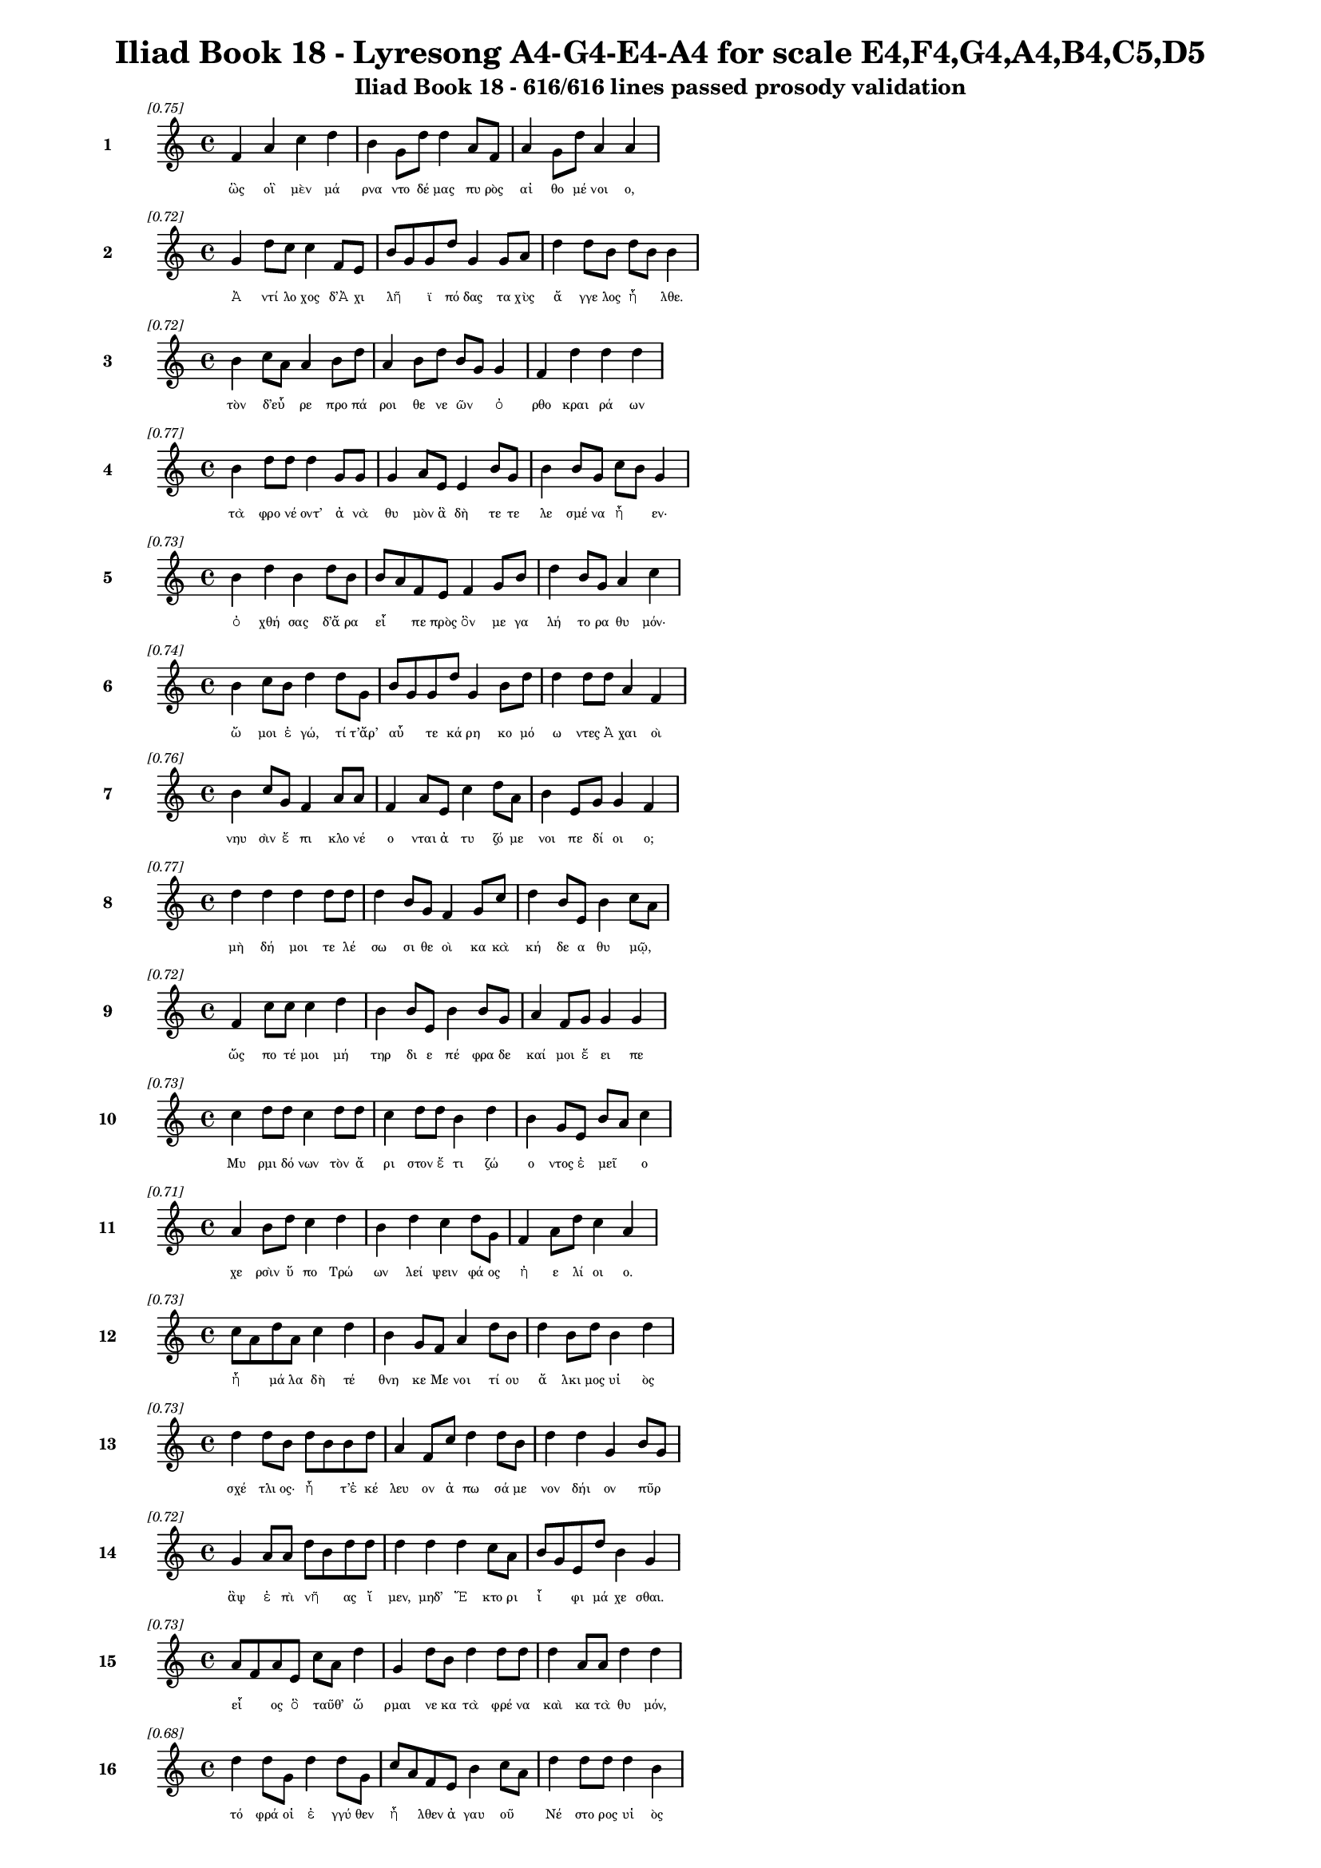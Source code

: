 \version "2.24"
#(set-global-staff-size 16)

\header {
  title = "Iliad Book 18 - Lyresong A4-G4-E4-A4 for scale E4,F4,G4,A4,B4,C5,D5"
  subtitle = "Iliad Book 18 - 616/616 lines passed prosody validation"
}

\layout {
  \context {
    \Staff
    fontSize = #-1.5
  }
  \context {
    \Lyrics
    \override LyricText.font-size = #-3.5
  }
  \context {
    \Score
    \override StaffGrouper.staff-staff-spacing = #'((basic-distance . 0))
  }
}

% Line 1 - Pleasantness: 0.749
\score {
  <<
    \new Staff = "Line1" {
      \time 4/4
      \set Staff.instrumentName = \markup { \bold "1" }
      \once \override Score.RehearsalMark.break-visibility = ##(#t #t #t)
      \once \override Score.RehearsalMark.self-alignment-X = #RIGHT
      \once \override Score.RehearsalMark.font-size = #-3
      \mark \markup \italic "[0.75]"
      f'4 a'4 c''4 d''4 b'4 g'8 d''8 d''4 a'8 f'8 a'4 g'8 d''8 a'4 a'4 
    }
    \addlyrics {
      "ὣς" "οἳ" "μὲν" "μά" "ρνα" "ντο" "δέ" "μας" "πυ" "ρὸς" "αἰ" "θο" "μέ" "νοι" "ο," 
    }
  >>
}

% Line 2 - Pleasantness: 0.725
\score {
  <<
    \new Staff = "Line2" {
      \time 4/4
      \set Staff.instrumentName = \markup { \bold "2" }
      \once \override Score.RehearsalMark.break-visibility = ##(#t #t #t)
      \once \override Score.RehearsalMark.self-alignment-X = #RIGHT
      \once \override Score.RehearsalMark.font-size = #-3
      \mark \markup \italic "[0.72]"
      g'4 d''8 c''8 c''4 f'8 e'8 b'8 g'8 g'8 d''8 g'4 g'8 a'8 d''4 d''8 b'8 d''8 b'8 b'4 
    }
    \addlyrics {
      "Ἀ" "ντί" "λο" "χος" "δ’Ἀ" "χι" "λῆ" _ "ϊ" "πό" "δας" "τα" "χὺς" "ἄ" "γγε" "λος" "ἦ" _ "λθε." 
    }
  >>
}

% Line 3 - Pleasantness: 0.721
\score {
  <<
    \new Staff = "Line3" {
      \time 4/4
      \set Staff.instrumentName = \markup { \bold "3" }
      \once \override Score.RehearsalMark.break-visibility = ##(#t #t #t)
      \once \override Score.RehearsalMark.self-alignment-X = #RIGHT
      \once \override Score.RehearsalMark.font-size = #-3
      \mark \markup \italic "[0.72]"
      b'4 c''8 a'8 a'4 b'8 d''8 a'4 b'8 d''8 b'8 g'8 g'4 f'4 d''4 d''4 d''4 
    }
    \addlyrics {
      "τὸν" "δ’εὗ" _ "ρε" "προ" "πά" "ροι" "θε" "νε" "ῶν" _ "ὀ" "ρθο" "κραι" "ρά" "ων" 
    }
  >>
}

% Line 4 - Pleasantness: 0.773
\score {
  <<
    \new Staff = "Line4" {
      \time 4/4
      \set Staff.instrumentName = \markup { \bold "4" }
      \once \override Score.RehearsalMark.break-visibility = ##(#t #t #t)
      \once \override Score.RehearsalMark.self-alignment-X = #RIGHT
      \once \override Score.RehearsalMark.font-size = #-3
      \mark \markup \italic "[0.77]"
      b'4 d''8 d''8 d''4 g'8 g'8 g'4 a'8 e'8 e'4 b'8 g'8 b'4 b'8 g'8 c''8 b'8 g'4 
    }
    \addlyrics {
      "τὰ" "φρο" "νέ" "οντ’" "ἀ" "νὰ" "θυ" "μὸν" "ἃ" "δὴ" "τε" "τε" "λε" "σμέ" "να" "ἦ" _ "εν·" 
    }
  >>
}

% Line 5 - Pleasantness: 0.735
\score {
  <<
    \new Staff = "Line5" {
      \time 4/4
      \set Staff.instrumentName = \markup { \bold "5" }
      \once \override Score.RehearsalMark.break-visibility = ##(#t #t #t)
      \once \override Score.RehearsalMark.self-alignment-X = #RIGHT
      \once \override Score.RehearsalMark.font-size = #-3
      \mark \markup \italic "[0.73]"
      b'4 d''4 b'4 d''8 b'8 b'8 a'8 f'8 e'8 f'4 g'8 b'8 d''4 b'8 g'8 a'4 c''4 
    }
    \addlyrics {
      "ὀ" "χθή" "σας" "δ’ἄ" "ρα" "εἶ" _ "πε" "πρὸς" "ὃν" "με" "γα" "λή" "το" "ρα" "θυ" "μόν·" 
    }
  >>
}

% Line 6 - Pleasantness: 0.743
\score {
  <<
    \new Staff = "Line6" {
      \time 4/4
      \set Staff.instrumentName = \markup { \bold "6" }
      \once \override Score.RehearsalMark.break-visibility = ##(#t #t #t)
      \once \override Score.RehearsalMark.self-alignment-X = #RIGHT
      \once \override Score.RehearsalMark.font-size = #-3
      \mark \markup \italic "[0.74]"
      b'4 c''8 b'8 d''4 d''8 g'8 b'8 g'8 g'8 d''8 g'4 b'8 d''8 d''4 d''8 d''8 a'4 f'4 
    }
    \addlyrics {
      "ὤ" "μοι" "ἐ" "γώ," "τί" "τ’ἄρ’" "αὖ" _ "τε" "κά" "ρη" "κο" "μό" "ω" "ντες" "Ἀ" "χαι" "οὶ" 
    }
  >>
}

% Line 7 - Pleasantness: 0.755
\score {
  <<
    \new Staff = "Line7" {
      \time 4/4
      \set Staff.instrumentName = \markup { \bold "7" }
      \once \override Score.RehearsalMark.break-visibility = ##(#t #t #t)
      \once \override Score.RehearsalMark.self-alignment-X = #RIGHT
      \once \override Score.RehearsalMark.font-size = #-3
      \mark \markup \italic "[0.76]"
      b'4 c''8 g'8 f'4 a'8 a'8 f'4 a'8 e'8 c''4 d''8 a'8 b'4 e'8 g'8 g'4 f'4 
    }
    \addlyrics {
      "νηυ" "σὶν" "ἔ" "πι" "κλο" "νέ" "ο" "νται" "ἀ" "τυ" "ζό" "με" "νοι" "πε" "δί" "οι" "ο;" 
    }
  >>
}

% Line 8 - Pleasantness: 0.767
\score {
  <<
    \new Staff = "Line8" {
      \time 4/4
      \set Staff.instrumentName = \markup { \bold "8" }
      \once \override Score.RehearsalMark.break-visibility = ##(#t #t #t)
      \once \override Score.RehearsalMark.self-alignment-X = #RIGHT
      \once \override Score.RehearsalMark.font-size = #-3
      \mark \markup \italic "[0.77]"
      d''4 d''4 d''4 d''8 d''8 d''4 b'8 g'8 f'4 g'8 c''8 d''4 b'8 e'8 b'4 c''8 a'8 
    }
    \addlyrics {
      "μὴ" "δή" "μοι" "τε" "λέ" "σω" "σι" "θε" "οὶ" "κα" "κὰ" "κή" "δε" "α" "θυ" "μῷ," _ 
    }
  >>
}

% Line 9 - Pleasantness: 0.717
\score {
  <<
    \new Staff = "Line9" {
      \time 4/4
      \set Staff.instrumentName = \markup { \bold "9" }
      \once \override Score.RehearsalMark.break-visibility = ##(#t #t #t)
      \once \override Score.RehearsalMark.self-alignment-X = #RIGHT
      \once \override Score.RehearsalMark.font-size = #-3
      \mark \markup \italic "[0.72]"
      f'4 c''8 c''8 c''4 d''4 b'4 b'8 e'8 b'4 b'8 g'8 a'4 f'8 g'8 g'4 g'4 
    }
    \addlyrics {
      "ὥς" "πο" "τέ" "μοι" "μή" "τηρ" "δι" "ε" "πέ" "φρα" "δε" "καί" "μοι" "ἔ" "ει" "πε" 
    }
  >>
}

% Line 10 - Pleasantness: 0.730
\score {
  <<
    \new Staff = "Line10" {
      \time 4/4
      \set Staff.instrumentName = \markup { \bold "10" }
      \once \override Score.RehearsalMark.break-visibility = ##(#t #t #t)
      \once \override Score.RehearsalMark.self-alignment-X = #RIGHT
      \once \override Score.RehearsalMark.font-size = #-3
      \mark \markup \italic "[0.73]"
      c''4 d''8 d''8 c''4 d''8 d''8 c''4 d''8 d''8 b'4 d''4 b'4 g'8 e'8 b'8 a'8 c''4 
    }
    \addlyrics {
      "Μυ" "ρμι" "δό" "νων" "τὸν" "ἄ" "ρι" "στον" "ἔ" "τι" "ζώ" "ο" "ντος" "ἐ" "μεῖ" _ "ο" 
    }
  >>
}

% Line 11 - Pleasantness: 0.708
\score {
  <<
    \new Staff = "Line11" {
      \time 4/4
      \set Staff.instrumentName = \markup { \bold "11" }
      \once \override Score.RehearsalMark.break-visibility = ##(#t #t #t)
      \once \override Score.RehearsalMark.self-alignment-X = #RIGHT
      \once \override Score.RehearsalMark.font-size = #-3
      \mark \markup \italic "[0.71]"
      a'4 b'8 d''8 c''4 d''4 b'4 d''4 c''4 d''8 g'8 f'4 a'8 d''8 c''4 a'4 
    }
    \addlyrics {
      "χε" "ρσὶν" "ὕ" "πο" "Τρώ" "ων" "λεί" "ψειν" "φά" "ος" "ἠ" "ε" "λί" "οι" "ο." 
    }
  >>
}

% Line 12 - Pleasantness: 0.730
\score {
  <<
    \new Staff = "Line12" {
      \time 4/4
      \set Staff.instrumentName = \markup { \bold "12" }
      \once \override Score.RehearsalMark.break-visibility = ##(#t #t #t)
      \once \override Score.RehearsalMark.self-alignment-X = #RIGHT
      \once \override Score.RehearsalMark.font-size = #-3
      \mark \markup \italic "[0.73]"
      c''8 a'8 d''8 a'8 c''4 d''4 b'4 g'8 f'8 a'4 d''8 b'8 d''4 b'8 d''8 b'4 d''4 
    }
    \addlyrics {
      "ἦ" _ "μά" "λα" "δὴ" "τέ" "θνη" "κε" "Με" "νοι" "τί" "ου" "ἄ" "λκι" "μος" "υἱ" "ὸς" 
    }
  >>
}

% Line 13 - Pleasantness: 0.730
\score {
  <<
    \new Staff = "Line13" {
      \time 4/4
      \set Staff.instrumentName = \markup { \bold "13" }
      \once \override Score.RehearsalMark.break-visibility = ##(#t #t #t)
      \once \override Score.RehearsalMark.self-alignment-X = #RIGHT
      \once \override Score.RehearsalMark.font-size = #-3
      \mark \markup \italic "[0.73]"
      d''4 d''8 b'8 d''8 b'8 b'8 d''8 a'4 f'8 c''8 d''4 d''8 b'8 d''4 d''4 g'4 b'8 g'8 
    }
    \addlyrics {
      "σχέ" "τλι" "ος·" "ἦ" _ "τ’ἐ" "κέ" "λευ" "ον" "ἀ" "πω" "σά" "με" "νον" "δήι" "ον" "πῦρ" _ 
    }
  >>
}

% Line 14 - Pleasantness: 0.717
\score {
  <<
    \new Staff = "Line14" {
      \time 4/4
      \set Staff.instrumentName = \markup { \bold "14" }
      \once \override Score.RehearsalMark.break-visibility = ##(#t #t #t)
      \once \override Score.RehearsalMark.self-alignment-X = #RIGHT
      \once \override Score.RehearsalMark.font-size = #-3
      \mark \markup \italic "[0.72]"
      g'4 a'8 a'8 d''8 b'8 d''8 d''8 d''4 d''4 d''4 c''8 a'8 b'8 g'8 e'8 d''8 b'4 g'4 
    }
    \addlyrics {
      "ἂψ" "ἐ" "πὶ" "νῆ" _ "ας" "ἴ" "μεν," "μηδ’" "Ἕ" "κτο" "ρι" "ἶ" _ "φι" "μά" "χε" "σθαι." 
    }
  >>
}

% Line 15 - Pleasantness: 0.730
\score {
  <<
    \new Staff = "Line15" {
      \time 4/4
      \set Staff.instrumentName = \markup { \bold "15" }
      \once \override Score.RehearsalMark.break-visibility = ##(#t #t #t)
      \once \override Score.RehearsalMark.self-alignment-X = #RIGHT
      \once \override Score.RehearsalMark.font-size = #-3
      \mark \markup \italic "[0.73]"
      a'8 f'8 a'8 e'8 c''8 a'8 d''4 g'4 d''8 b'8 d''4 d''8 d''8 d''4 a'8 a'8 d''4 d''4 
    }
    \addlyrics {
      "εἷ" _ "ος" "ὃ" "ταῦθ’" _ "ὥ" "ρμαι" "νε" "κα" "τὰ" "φρέ" "να" "καὶ" "κα" "τὰ" "θυ" "μόν," 
    }
  >>
}

% Line 16 - Pleasantness: 0.681
\score {
  <<
    \new Staff = "Line16" {
      \time 4/4
      \set Staff.instrumentName = \markup { \bold "16" }
      \once \override Score.RehearsalMark.break-visibility = ##(#t #t #t)
      \once \override Score.RehearsalMark.self-alignment-X = #RIGHT
      \once \override Score.RehearsalMark.font-size = #-3
      \mark \markup \italic "[0.68]"
      d''4 d''8 g'8 d''4 d''8 g'8 c''8 a'8 f'8 e'8 b'4 c''8 a'8 d''4 d''8 d''8 d''4 b'4 
    }
    \addlyrics {
      "τό" "φρά" "οἱ" "ἐ" "γγύ" "θεν" "ἦ" _ "λθεν" "ἀ" "γαυ" "οῦ" _ "Νέ" "στο" "ρος" "υἱ" "ὸς" 
    }
  >>
}

% Line 17 - Pleasantness: 0.769
\score {
  <<
    \new Staff = "Line17" {
      \time 4/4
      \set Staff.instrumentName = \markup { \bold "17" }
      \once \override Score.RehearsalMark.break-visibility = ##(#t #t #t)
      \once \override Score.RehearsalMark.self-alignment-X = #RIGHT
      \once \override Score.RehearsalMark.font-size = #-3
      \mark \markup \italic "[0.77]"
      d''4 g'8 g'8 a'4 f'8 c''8 a'4 d''8 c''8 f'4 a'8 a'8 g'4 b'8 c''8 a'4 c''4 
    }
    \addlyrics {
      "δά" "κρυ" "α" "θε" "ρμὰ" "χέ" "ων," "φά" "το" "δ’ἀ" "γγε" "λί" "ην" "ἀ" "λε" "γει" "νήν·" 
    }
  >>
}

% Line 18 - Pleasantness: 0.721
\score {
  <<
    \new Staff = "Line18" {
      \time 4/4
      \set Staff.instrumentName = \markup { \bold "18" }
      \once \override Score.RehearsalMark.break-visibility = ##(#t #t #t)
      \once \override Score.RehearsalMark.self-alignment-X = #RIGHT
      \once \override Score.RehearsalMark.font-size = #-3
      \mark \markup \italic "[0.72]"
      f'4 c''4 d''4 d''8 d''8 g'4 g'8 b'8 d''4 b'8 g'8 a'8 f'8 d''8 b'8 e'4 a'8 f'8 
    }
    \addlyrics {
      "ὤ" "μοι" "Πη" "λέ" "ος" "υἱ" "ὲ" "δα" "ΐ" "φρο" "νος" "ἦ" _ "μά" "λα" "λυ" "γρῆς" _ 
    }
  >>
}

% Line 19 - Pleasantness: 0.718
\score {
  <<
    \new Staff = "Line19" {
      \time 4/4
      \set Staff.instrumentName = \markup { \bold "19" }
      \once \override Score.RehearsalMark.break-visibility = ##(#t #t #t)
      \once \override Score.RehearsalMark.self-alignment-X = #RIGHT
      \once \override Score.RehearsalMark.font-size = #-3
      \mark \markup \italic "[0.72]"
      d''4 a'8 c''8 a'4 f'8 d''8 g'4 b'4 c''4 d''4 d''4 d''8 d''8 d''4 b'4 
    }
    \addlyrics {
      "πεύ" "σε" "αι" "ἀ" "γγε" "λί" "ης," "ἣ" "μὴ" "ὤ" "φε" "λλε" "γε" "νέ" "σθαι." 
    }
  >>
}

% Line 20 - Pleasantness: 0.741
\score {
  <<
    \new Staff = "Line20" {
      \time 4/4
      \set Staff.instrumentName = \markup { \bold "20" }
      \once \override Score.RehearsalMark.break-visibility = ##(#t #t #t)
      \once \override Score.RehearsalMark.self-alignment-X = #RIGHT
      \once \override Score.RehearsalMark.font-size = #-3
      \mark \markup \italic "[0.74]"
      b'8 a'8 b'4 d''4 c''4 d''4 d''8 b'8 g'4 f'8 g'8 b'4 c''8 d''8 b'4 g'4 
    }
    \addlyrics {
      "κεῖ" _ "ται" "Πά" "τρο" "κλος," "νέ" "κυ" "ος" "δὲ" "δὴ" "ἀ" "μφι" "μά" "χο" "νται" 
    }
  >>
}

% Line 21 - Pleasantness: 0.760
\score {
  <<
    \new Staff = "Line21" {
      \time 4/4
      \set Staff.instrumentName = \markup { \bold "21" }
      \once \override Score.RehearsalMark.break-visibility = ##(#t #t #t)
      \once \override Score.RehearsalMark.self-alignment-X = #RIGHT
      \once \override Score.RehearsalMark.font-size = #-3
      \mark \markup \italic "[0.76]"
      d''4 b'8 g'8 g'8 b'4 g'8 a'8 d''4 d''8 d''8 b'4 c''8 d''8 d''4 g'8 d''8 d''4 a'4 
    }
    \addlyrics {
      "γυ" "μνοῦ·" _ "ἀ" "τὰρ" "τά" "γε" "τεύ" "χε’" "ἔ" "χει" "κο" "ρυ" "θαί" "ο" "λος" "Ἕ" "κτωρ." 
    }
  >>
}

% Line 22 - Pleasantness: 0.772
\score {
  <<
    \new Staff = "Line22" {
      \time 4/4
      \set Staff.instrumentName = \markup { \bold "22" }
      \once \override Score.RehearsalMark.break-visibility = ##(#t #t #t)
      \once \override Score.RehearsalMark.self-alignment-X = #RIGHT
      \once \override Score.RehearsalMark.font-size = #-3
      \mark \markup \italic "[0.77]"
      a'4 c''8 c''8 d''4 c''8 a'8 g'4 a'8 c''8 g'4 b'8 d''8 c''4 f'8 d''8 d''4 c''4 
    }
    \addlyrics {
      "ὣς" "φά" "το," "τὸν" "δ’ἄ" "χε" "ος" "νε" "φέ" "λη" "ἐ" "κά" "λυ" "ψε" "μέ" "λαι" "να·" 
    }
  >>
}

% Line 23 - Pleasantness: 0.784
\score {
  <<
    \new Staff = "Line23" {
      \time 4/4
      \set Staff.instrumentName = \markup { \bold "23" }
      \once \override Score.RehearsalMark.break-visibility = ##(#t #t #t)
      \once \override Score.RehearsalMark.self-alignment-X = #RIGHT
      \once \override Score.RehearsalMark.font-size = #-3
      \mark \markup \italic "[0.78]"
      b'4 d''8 d''8 f'4 e'8 e'8 g'4 g'8 c''8 c''4 c''8 f'8 g'4 g'8 a'8 a'4 f'4 
    }
    \addlyrics {
      "ἀ" "μφο" "τέ" "ρῃ" "σι" "δὲ" "χε" "ρσὶν" "ἑ" "λὼν" "κό" "νιν" "αἰ" "θα" "λό" "ε" "σσαν" 
    }
  >>
}

% Line 24 - Pleasantness: 0.699
\score {
  <<
    \new Staff = "Line24" {
      \time 4/4
      \set Staff.instrumentName = \markup { \bold "24" }
      \once \override Score.RehearsalMark.break-visibility = ##(#t #t #t)
      \once \override Score.RehearsalMark.self-alignment-X = #RIGHT
      \once \override Score.RehearsalMark.font-size = #-3
      \mark \markup \italic "[0.70]"
      d''4 c''8 a'8 g'4 e'8 g'8 b'8 a'8 b'8 d''8 b'4 d''4 c''4 d''8 d''8 c''4 d''4 
    }
    \addlyrics {
      "χεύ" "α" "το" "κὰκ" "κε" "φα" "λῆς," _ "χα" "ρί" "εν" "δ’ᾔ" "σχυ" "νε" "πρό" "σω" "πον·" 
    }
  >>
}

% Line 25 - Pleasantness: 0.689
\score {
  <<
    \new Staff = "Line25" {
      \time 4/4
      \set Staff.instrumentName = \markup { \bold "25" }
      \once \override Score.RehearsalMark.break-visibility = ##(#t #t #t)
      \once \override Score.RehearsalMark.self-alignment-X = #RIGHT
      \once \override Score.RehearsalMark.font-size = #-3
      \mark \markup \italic "[0.69]"
      c''4 d''8 d''8 b'4 g'8 e'8 b'8 a'8 b'8 d''8 b'4 d''4 d''4 b'8 g'8 d''4 b'4 
    }
    \addlyrics {
      "νε" "κτα" "ρέ" "ῳ" "δὲ" "χι" "τῶ" _ "νι" "μέ" "λαιν’" "ἀ" "μφί" "ζα" "νε" "τέ" "φρη." 
    }
  >>
}

% Line 26 - Pleasantness: 0.752
\score {
  <<
    \new Staff = "Line26" {
      \time 4/4
      \set Staff.instrumentName = \markup { \bold "26" }
      \once \override Score.RehearsalMark.break-visibility = ##(#t #t #t)
      \once \override Score.RehearsalMark.self-alignment-X = #RIGHT
      \once \override Score.RehearsalMark.font-size = #-3
      \mark \markup \italic "[0.75]"
      g'4 g'4 e'4 g'8 d''8 a'4 g'8 d''8 g'4 e'8 g'8 g'4 g'8 g'8 g'4 g'4 
    }
    \addlyrics {
      "αὐ" "τὸς" "δ’ἐν" "κο" "νί" "ῃ" "σι" "μέ" "γας" "με" "γα" "λω" "στὶ" "τα" "νυ" "σθεὶς" 
    }
  >>
}

% Line 27 - Pleasantness: 0.740
\score {
  <<
    \new Staff = "Line27" {
      \time 4/4
      \set Staff.instrumentName = \markup { \bold "27" }
      \once \override Score.RehearsalMark.break-visibility = ##(#t #t #t)
      \once \override Score.RehearsalMark.self-alignment-X = #RIGHT
      \once \override Score.RehearsalMark.font-size = #-3
      \mark \markup \italic "[0.74]"
      b'8 a'8 c''8 d''8 b'4 g'8 e'8 g'4 b'8 d''8 b'4 d''4 b'4 d''8 c''8 d''4 b'4 
    }
    \addlyrics {
      "κεῖ" _ "το," "φί" "λῃ" "σι" "δὲ" "χε" "ρσὶ" "κό" "μην" "ᾔ" "σχυ" "νε" "δα" "ΐ" "ζων." 
    }
  >>
}

% Line 28 - Pleasantness: 0.708
\score {
  <<
    \new Staff = "Line28" {
      \time 4/4
      \set Staff.instrumentName = \markup { \bold "28" }
      \once \override Score.RehearsalMark.break-visibility = ##(#t #t #t)
      \once \override Score.RehearsalMark.self-alignment-X = #RIGHT
      \once \override Score.RehearsalMark.font-size = #-3
      \mark \markup \italic "[0.71]"
      g'4 g'4 e'4 a'8 g'8 g'4 d''4 d''4 b'8 b'8 d''4 g'4 g'4 b'4 
    }
    \addlyrics {
      "δμῳ" "αὶ" "δ’ἃς" "Ἀ" "χι" "λεὺς" "λη" "ΐ" "σσα" "το" "Πά" "τρο" "κλός" "τε" 
    }
  >>
}

% Line 29 - Pleasantness: 0.760
\score {
  <<
    \new Staff = "Line29" {
      \time 4/4
      \set Staff.instrumentName = \markup { \bold "29" }
      \once \override Score.RehearsalMark.break-visibility = ##(#t #t #t)
      \once \override Score.RehearsalMark.self-alignment-X = #RIGHT
      \once \override Score.RehearsalMark.font-size = #-3
      \mark \markup \italic "[0.76]"
      d''4 e'8 g'8 b'4 d''8 g'8 b'4 a'8 d''8 d''4 g'8 b'8 g'4 e'8 e'8 e'4 e'4 
    }
    \addlyrics {
      "θυ" "μὸν" "ἀ" "κη" "χέ" "με" "ναι" "με" "γάλ’" "ἴ" "α" "χον," "ἐκ" "δὲ" "θύ" "ρα" "ζε" 
    }
  >>
}

% Line 30 - Pleasantness: 0.736
\score {
  <<
    \new Staff = "Line30" {
      \time 4/4
      \set Staff.instrumentName = \markup { \bold "30" }
      \once \override Score.RehearsalMark.break-visibility = ##(#t #t #t)
      \once \override Score.RehearsalMark.self-alignment-X = #RIGHT
      \once \override Score.RehearsalMark.font-size = #-3
      \mark \markup \italic "[0.74]"
      d''4 b'8 a'8 c''4 d''8 g'8 b'8 a'8 c''8 d''8 d''4 b'8 g'8 f'4 e'8 g'8 b'8 a'8 c''4 
    }
    \addlyrics {
      "ἔ" "δρα" "μον" "ἀμφ’" "Ἀ" "χι" "λῆ" _ "α" "δα" "ΐ" "φρο" "να," "χε" "ρσὶ" "δὲ" "πᾶ" _ "σαι" 
    }
  >>
}

% Line 31 - Pleasantness: 0.700
\score {
  <<
    \new Staff = "Line31" {
      \time 4/4
      \set Staff.instrumentName = \markup { \bold "31" }
      \once \override Score.RehearsalMark.break-visibility = ##(#t #t #t)
      \once \override Score.RehearsalMark.self-alignment-X = #RIGHT
      \once \override Score.RehearsalMark.font-size = #-3
      \mark \markup \italic "[0.70]"
      d''4 d''8 b'8 g'4 d''4 d''4 d''8 d''8 c''4 g'8 a'8 b'8 g'8 b'8 d''8 d''4 f'4 
    }
    \addlyrics {
      "στή" "θε" "α" "πε" "πλή" "γο" "ντο," "λύ" "θεν" "δ’ὑ" "πὸ" "γυῖ" _ "α" "ἑ" "κά" "στης." 
    }
  >>
}

% Line 32 - Pleasantness: 0.752
\score {
  <<
    \new Staff = "Line32" {
      \time 4/4
      \set Staff.instrumentName = \markup { \bold "32" }
      \once \override Score.RehearsalMark.break-visibility = ##(#t #t #t)
      \once \override Score.RehearsalMark.self-alignment-X = #RIGHT
      \once \override Score.RehearsalMark.font-size = #-3
      \mark \markup \italic "[0.75]"
      f'4 c''8 a'8 a'4 c''8 c''8 f'4 f'8 g'8 c''4 c''8 e'8 d''4 c''8 f'8 g'4 e'4 
    }
    \addlyrics {
      "Ἀ" "ντί" "λο" "χος" "δ’ἑ" "τέ" "ρω" "θεν" "ὀ" "δύ" "ρε" "το" "δά" "κρυ" "α" "λεί" "βων" 
    }
  >>
}

% Line 33 - Pleasantness: 0.704
\score {
  <<
    \new Staff = "Line33" {
      \time 4/4
      \set Staff.instrumentName = \markup { \bold "33" }
      \once \override Score.RehearsalMark.break-visibility = ##(#t #t #t)
      \once \override Score.RehearsalMark.self-alignment-X = #RIGHT
      \once \override Score.RehearsalMark.font-size = #-3
      \mark \markup \italic "[0.70]"
      a'8 f'8 a'8 d''8 d''4 g'8 d''8 c''8 a'8 g'8 a'8 d''4 c''8 d''8 c''4 d''8 b'8 b'4 d''8 b'8 
    }
    \addlyrics {
      "χεῖ" _ "ρας" "ἔ" "χων" "Ἀ" "χι" "λῆ" _ "ος·" "ὃ" "δ’ἔ" "στε" "νε" "κυ" "δά" "λι" "μον" "κῆρ·" _ 
    }
  >>
}

% Line 34 - Pleasantness: 0.693
\score {
  <<
    \new Staff = "Line34" {
      \time 4/4
      \set Staff.instrumentName = \markup { \bold "34" }
      \once \override Score.RehearsalMark.break-visibility = ##(#t #t #t)
      \once \override Score.RehearsalMark.self-alignment-X = #RIGHT
      \once \override Score.RehearsalMark.font-size = #-3
      \mark \markup \italic "[0.69]"
      d''4 b'8 g'8 e'4 g'4 a'4 b'8 d''8 b'4 d''4 b'4 c''8 d''8 d''4 b'4 
    }
    \addlyrics {
      "δεί" "δι" "ε" "γὰρ" "μὴ" "λαι" "μὸν" "ἀ" "πα" "μή" "σει" "ε" "σι" "δή" "ρῳ." 
    }
  >>
}

% Line 35 - Pleasantness: 0.725
\score {
  <<
    \new Staff = "Line35" {
      \time 4/4
      \set Staff.instrumentName = \markup { \bold "35" }
      \once \override Score.RehearsalMark.break-visibility = ##(#t #t #t)
      \once \override Score.RehearsalMark.self-alignment-X = #RIGHT
      \once \override Score.RehearsalMark.font-size = #-3
      \mark \markup \italic "[0.72]"
      c''4 d''8 d''8 c''4 d''4 b'4 a'8 d''8 b'4 g'8 b'8 d''4 b'8 d''8 d''4 b'4 
    }
    \addlyrics {
      "σμε" "ρδα" "λέ" "ον" "δ’ᾤ" "μω" "ξεν·" "ἄ" "κου" "σε" "δὲ" "πό" "τνι" "α" "μή" "τηρ" 
    }
  >>
}

% Line 36 - Pleasantness: 0.727
\score {
  <<
    \new Staff = "Line36" {
      \time 4/4
      \set Staff.instrumentName = \markup { \bold "36" }
      \once \override Score.RehearsalMark.break-visibility = ##(#t #t #t)
      \once \override Score.RehearsalMark.self-alignment-X = #RIGHT
      \once \override Score.RehearsalMark.font-size = #-3
      \mark \markup \italic "[0.73]"
      a'4 d''8 b'8 c''4 d''4 d''4 b'8 c''8 a'4 f'8 g'8 d''4 d''8 d''8 c''4 b'4 
    }
    \addlyrics {
      "ἡ" "μέ" "νη" "ἐν" "βέ" "νθε" "σσιν" "ἁ" "λὸς" "πα" "ρὰ" "πα" "τρὶ" "γέ" "ρο" "ντι," 
    }
  >>
}

% Line 37 - Pleasantness: 0.752
\score {
  <<
    \new Staff = "Line37" {
      \time 4/4
      \set Staff.instrumentName = \markup { \bold "37" }
      \once \override Score.RehearsalMark.break-visibility = ##(#t #t #t)
      \once \override Score.RehearsalMark.self-alignment-X = #RIGHT
      \once \override Score.RehearsalMark.font-size = #-3
      \mark \markup \italic "[0.75]"
      d''4 c''4 a'4 b'8 d''8 c''4 a'8 g'8 f'4 a'8 c''8 d''4 b'8 d''8 c''4 a'4 
    }
    \addlyrics {
      "κώ" "κυ" "σέν" "τ’ἄρ’" "ἔ" "πει" "τα·" "θε" "αὶ" "δέ" "μιν" "ἀ" "μφα" "γέ" "ρο" "ντο" 
    }
  >>
}

% Line 38 - Pleasantness: 0.707
\score {
  <<
    \new Staff = "Line38" {
      \time 4/4
      \set Staff.instrumentName = \markup { \bold "38" }
      \once \override Score.RehearsalMark.break-visibility = ##(#t #t #t)
      \once \override Score.RehearsalMark.self-alignment-X = #RIGHT
      \once \override Score.RehearsalMark.font-size = #-3
      \mark \markup \italic "[0.71]"
      a'8 f'8 b'8 d''8 c''4 c''8 b'8 d''4 d''8 d''8 g'4 b'4 b'4 d''8 g'8 d''8 b'8 e'4 
    }
    \addlyrics {
      "πᾶ" _ "σαι" "ὅ" "σαι" "κα" "τὰ" "βέ" "νθος" "ἁ" "λὸς" "Νη" "ρη" "ΐ" "δες" "ἦ" _ "σαν." 
    }
  >>
}

% Line 39 - Pleasantness: 0.742
\score {
  <<
    \new Staff = "Line39" {
      \time 4/4
      \set Staff.instrumentName = \markup { \bold "39" }
      \once \override Score.RehearsalMark.break-visibility = ##(#t #t #t)
      \once \override Score.RehearsalMark.self-alignment-X = #RIGHT
      \once \override Score.RehearsalMark.font-size = #-3
      \mark \markup \italic "[0.74]"
      e'4 g'8 e'8 e'4 f'4 f'4 b'8 d''8 b'4 b'8 g'8 f'4 f'8 a'8 e'4 e'4 
    }
    \addlyrics {
      "ἔνθ’" "ἄρ’" "ἔ" "ην" "Γλαύ" "κη" "τε" "Θά" "λει" "ά" "τε" "Κυ" "μο" "δό" "κη" "τε" 
    }
  >>
}

% Line 40 - Pleasantness: 0.730
\score {
  <<
    \new Staff = "Line40" {
      \time 4/4
      \set Staff.instrumentName = \markup { \bold "40" }
      \once \override Score.RehearsalMark.break-visibility = ##(#t #t #t)
      \once \override Score.RehearsalMark.self-alignment-X = #RIGHT
      \once \override Score.RehearsalMark.font-size = #-3
      \mark \markup \italic "[0.73]"
      a'4 d''4 d''4 b'4 d''4 b'8 d''8 d''4 a'8 d''8 c''4 d''8 b'8 b'8 g'8 e'4 
    }
    \addlyrics {
      "Νη" "σαί" "η" "Σπει" "ώ" "τε" "Θό" "η" "θ’Ἁ" "λί" "η" "τε" "βο" "ῶ" _ "πις" 
    }
  >>
}

% Line 41 - Pleasantness: 0.750
\score {
  <<
    \new Staff = "Line41" {
      \time 4/4
      \set Staff.instrumentName = \markup { \bold "41" }
      \once \override Score.RehearsalMark.break-visibility = ##(#t #t #t)
      \once \override Score.RehearsalMark.self-alignment-X = #RIGHT
      \once \override Score.RehearsalMark.font-size = #-3
      \mark \markup \italic "[0.75]"
      c''4 d''8 d''8 c''4 a'8 f'8 a'4 d''4 b'4 d''4 b'4 d''4 b'4 c''4 
    }
    \addlyrics {
      "Κυ" "μο" "θό" "η" "τε" "καὶ" "Ἀ" "κταί" "η" "καὶ" "Λι" "μνώ" "ρει" "α" 
    }
  >>
}

% Line 42 - Pleasantness: 0.756
\score {
  <<
    \new Staff = "Line42" {
      \time 4/4
      \set Staff.instrumentName = \markup { \bold "42" }
      \once \override Score.RehearsalMark.break-visibility = ##(#t #t #t)
      \once \override Score.RehearsalMark.self-alignment-X = #RIGHT
      \once \override Score.RehearsalMark.font-size = #-3
      \mark \markup \italic "[0.76]"
      d''4 g'8 c''8 a'4 c''8 d''8 d''4 c''8 a'8 f'4 f'8 c''8 a'4 c''8 d''8 d''4 a'4 
    }
    \addlyrics {
      "καὶ" "Με" "λί" "τη" "καὶ" "Ἴ" "αι" "ρα" "καὶ" "Ἀ" "μφι" "θό" "η" "καὶ" "Ἀ" "γαυ" "ὴ" 
    }
  >>
}

% Line 43 - Pleasantness: 0.744
\score {
  <<
    \new Staff = "Line43" {
      \time 4/4
      \set Staff.instrumentName = \markup { \bold "43" }
      \once \override Score.RehearsalMark.break-visibility = ##(#t #t #t)
      \once \override Score.RehearsalMark.self-alignment-X = #RIGHT
      \once \override Score.RehearsalMark.font-size = #-3
      \mark \markup \italic "[0.74]"
      a'4 a'4 f'4 f'4 a'4 a'8 d''8 a'4 f'8 g'8 a'4 a'8 d''8 b'4 a'4 
    }
    \addlyrics {
      "Δω" "τώ" "τε" "Πρω" "τώ" "τε" "Φέ" "ρου" "σά" "τε" "Δυ" "να" "μέ" "νη" "τε" 
    }
  >>
}

% Line 44 - Pleasantness: 0.748
\score {
  <<
    \new Staff = "Line44" {
      \time 4/4
      \set Staff.instrumentName = \markup { \bold "44" }
      \once \override Score.RehearsalMark.break-visibility = ##(#t #t #t)
      \once \override Score.RehearsalMark.self-alignment-X = #RIGHT
      \once \override Score.RehearsalMark.font-size = #-3
      \mark \markup \italic "[0.75]"
      c''4 d''8 d''8 c''4 a'8 f'8 a'4 b'8 d''8 c''4 d''4 a'4 b'8 d''8 b'4 g'4 
    }
    \addlyrics {
      "Δε" "ξα" "μέ" "νη" "τε" "καὶ" "Ἀ" "μφι" "νό" "μη" "καὶ" "Κα" "λλι" "ά" "νει" "ρα" 
    }
  >>
}

% Line 45 - Pleasantness: 0.703
\score {
  <<
    \new Staff = "Line45" {
      \time 4/4
      \set Staff.instrumentName = \markup { \bold "45" }
      \once \override Score.RehearsalMark.break-visibility = ##(#t #t #t)
      \once \override Score.RehearsalMark.self-alignment-X = #RIGHT
      \once \override Score.RehearsalMark.font-size = #-3
      \mark \markup \italic "[0.70]"
      g'4 g'4 a'4 b'8 d''8 c''4 g'8 a'8 g'4 f'4 g'4 g'8 d''8 c''4 b'4 
    }
    \addlyrics {
      "Δω" "ρὶς" "καὶ" "Πα" "νό" "πη" "καὶ" "ἀ" "γα" "κλει" "τὴ" "Γα" "λά" "τει" "α" 
    }
  >>
}

% Line 46 - Pleasantness: 0.706
\score {
  <<
    \new Staff = "Line46" {
      \time 4/4
      \set Staff.instrumentName = \markup { \bold "46" }
      \once \override Score.RehearsalMark.break-visibility = ##(#t #t #t)
      \once \override Score.RehearsalMark.self-alignment-X = #RIGHT
      \once \override Score.RehearsalMark.font-size = #-3
      \mark \markup \italic "[0.71]"
      a'4 a'4 a'4 a'8 g'8 a'4 a'4 a'4 f'4 a'4 a'8 d''8 g'4 a'4 
    }
    \addlyrics {
      "Νη" "με" "ρτής" "τε" "καὶ" "Ἀ" "ψευ" "δὴς" "καὶ" "Κα" "λλι" "ά" "να" "σσα·" 
    }
  >>
}

% Line 47 - Pleasantness: 0.760
\score {
  <<
    \new Staff = "Line47" {
      \time 4/4
      \set Staff.instrumentName = \markup { \bold "47" }
      \once \override Score.RehearsalMark.break-visibility = ##(#t #t #t)
      \once \override Score.RehearsalMark.self-alignment-X = #RIGHT
      \once \override Score.RehearsalMark.font-size = #-3
      \mark \markup \italic "[0.76]"
      a'4 g'8 a'8 e'4 e'8 g'8 e'4 b'8 d''8 g'4 c''8 g'8 g'4 a'8 c''8 g'4 g'4 
    }
    \addlyrics {
      "ἔ" "νθα" "δ’ἔ" "ην" "Κλυ" "μέ" "νη" "Ἰ" "ά" "νει" "ρά" "τε" "καὶ" "Ἰ" "ά" "να" "σσα" 
    }
  >>
}

% Line 48 - Pleasantness: 0.712
\score {
  <<
    \new Staff = "Line48" {
      \time 4/4
      \set Staff.instrumentName = \markup { \bold "48" }
      \once \override Score.RehearsalMark.break-visibility = ##(#t #t #t)
      \once \override Score.RehearsalMark.self-alignment-X = #RIGHT
      \once \override Score.RehearsalMark.font-size = #-3
      \mark \markup \italic "[0.71]"
      a'8 f'8 a'8 e'8 e'4 d''4 c''4 c''8 a'8 b'4 d''8 g'8 g'4 b'8 d''8 d''4 f'4 
    }
    \addlyrics {
      "Μαῖ" _ "ρα" "καὶ" "Ὠ" "ρεί" "θυι" "α" "ἐ" "ϋ" "πλό" "κα" "μός" "τ’Ἀ" "μά" "θει" "α" 
    }
  >>
}

% Line 49 - Pleasantness: 0.702
\score {
  <<
    \new Staff = "Line49" {
      \time 4/4
      \set Staff.instrumentName = \markup { \bold "49" }
      \once \override Score.RehearsalMark.break-visibility = ##(#t #t #t)
      \once \override Score.RehearsalMark.self-alignment-X = #RIGHT
      \once \override Score.RehearsalMark.font-size = #-3
      \mark \markup \italic "[0.70]"
      d''4 d''4 d''4 b'8 b'8 d''4 c''8 c''8 b'4 b'4 b'4 d''8 a'8 a'8 f'8 g'4 
    }
    \addlyrics {
      "ἄ" "λλαι" "θ’αἳ" "κα" "τὰ" "βέ" "νθος" "ἁ" "λὸς" "Νη" "ρη" "ΐ" "δες" "ἦ" _ "σαν." 
    }
  >>
}

% Line 50 - Pleasantness: 0.696
\score {
  <<
    \new Staff = "Line50" {
      \time 4/4
      \set Staff.instrumentName = \markup { \bold "50" }
      \once \override Score.RehearsalMark.break-visibility = ##(#t #t #t)
      \once \override Score.RehearsalMark.self-alignment-X = #RIGHT
      \once \override Score.RehearsalMark.font-size = #-3
      \mark \markup \italic "[0.70]"
      d''8 b'8 d''8 f'8 g'4 d''8 c''8 d''4 c''8 a'8 a'4 d''8 g'8 d''4 d''8 d''8 d''8 b'8 d''4 
    }
    \addlyrics {
      "τῶν" _ "δὲ" "καὶ" "ἀ" "ργύ" "φε" "ον" "πλῆ" _ "το" "σπέ" "ος·" "αἳ" "δ’ἅ" "μα" "πᾶ" _ "σαι" 
    }
  >>
}

% Line 51 - Pleasantness: 0.688
\score {
  <<
    \new Staff = "Line51" {
      \time 4/4
      \set Staff.instrumentName = \markup { \bold "51" }
      \once \override Score.RehearsalMark.break-visibility = ##(#t #t #t)
      \once \override Score.RehearsalMark.self-alignment-X = #RIGHT
      \once \override Score.RehearsalMark.font-size = #-3
      \mark \markup \italic "[0.69]"
      d''4 a'8 b'8 d''4 d''4 d''4 b'8 d''8 a'4 b'4 b'8 g'8 d''8 d''8 d''4 c''4 
    }
    \addlyrics {
      "στή" "θε" "α" "πε" "πλή" "γο" "ντο," "Θέ" "τις" "δ’ἐ" "ξῆ" _ "ρχε" "γό" "οι" "ο·" 
    }
  >>
}

% Line 52 - Pleasantness: 0.682
\score {
  <<
    \new Staff = "Line52" {
      \time 4/4
      \set Staff.instrumentName = \markup { \bold "52" }
      \once \override Score.RehearsalMark.break-visibility = ##(#t #t #t)
      \once \override Score.RehearsalMark.self-alignment-X = #RIGHT
      \once \override Score.RehearsalMark.font-size = #-3
      \mark \markup \italic "[0.68]"
      c''8 a'8 c''8 g'8 d''4 d''4 b'4 b'4 d''4 d''8 d''8 d''4 a'8 b'8 c''8 a'8 e'4 
    }
    \addlyrics {
      "κλῦ" _ "τε" "κα" "σί" "γνη" "ται" "Νη" "ρη" "ΐ" "δες," "ὄφρ’" "ἐ" "ῢ" "πᾶ" _ "σαι" 
    }
  >>
}

% Line 53 - Pleasantness: 0.673
\score {
  <<
    \new Staff = "Line53" {
      \time 4/4
      \set Staff.instrumentName = \markup { \bold "53" }
      \once \override Score.RehearsalMark.break-visibility = ##(#t #t #t)
      \once \override Score.RehearsalMark.self-alignment-X = #RIGHT
      \once \override Score.RehearsalMark.font-size = #-3
      \mark \markup \italic "[0.67]"
      d''4 b'8 d''8 d''4 b'4 a'4 f'8 g'8 b'8 a'8 d''8 b'8 d''4 c''8 d''8 b'4 b'8 a'8 
    }
    \addlyrics {
      "εἴ" "δετ’" "ἀ" "κού" "ου" "σαι" "ὅσ’" "ἐ" "μῷ" _ "ἔ" "νι" "κή" "δε" "α" "θυ" "μῷ." _ 
    }
  >>
}

% Line 54 - Pleasantness: 0.718
\score {
  <<
    \new Staff = "Line54" {
      \time 4/4
      \set Staff.instrumentName = \markup { \bold "54" }
      \once \override Score.RehearsalMark.break-visibility = ##(#t #t #t)
      \once \override Score.RehearsalMark.self-alignment-X = #RIGHT
      \once \override Score.RehearsalMark.font-size = #-3
      \mark \markup \italic "[0.72]"
      a'4 a'8 a'8 f'4 a'4 a'4 f'4 g'4 a'8 a'8 g'4 b'8 d''8 g'4 f'4 
    }
    \addlyrics {
      "ὤ" "μοι" "ἐ" "γὼ" "δει" "λή," "ὤ" "μοι" "δυ" "σα" "ρι" "στο" "τό" "κει" "α," 
    }
  >>
}

% Line 55 - Pleasantness: 0.789
\score {
  <<
    \new Staff = "Line55" {
      \time 4/4
      \set Staff.instrumentName = \markup { \bold "55" }
      \once \override Score.RehearsalMark.break-visibility = ##(#t #t #t)
      \once \override Score.RehearsalMark.self-alignment-X = #RIGHT
      \once \override Score.RehearsalMark.font-size = #-3
      \mark \markup \italic "[0.79]"
      f'4 a'8 g'8 c''4 g'8 e'8 b'4 b'8 a'8 a'4 f'8 g'8 f'4 a'8 d''8 d''4 d''4 
    }
    \addlyrics {
      "ἥ" "τ’ἐ" "πεὶ" "ἂρ" "τέ" "κον" "υἱ" "ὸν" "ἀ" "μύ" "μο" "νά" "τε" "κρα" "τε" "ρόν" "τε" 
    }
  >>
}

% Line 56 - Pleasantness: 0.720
\score {
  <<
    \new Staff = "Line56" {
      \time 4/4
      \set Staff.instrumentName = \markup { \bold "56" }
      \once \override Score.RehearsalMark.break-visibility = ##(#t #t #t)
      \once \override Score.RehearsalMark.self-alignment-X = #RIGHT
      \once \override Score.RehearsalMark.font-size = #-3
      \mark \markup \italic "[0.72]"
      d''4 d''8 c''8 c''4 d''4 d''4 g'8 b'8 d''4 g'8 a'8 d''4 f'8 g'8 b'8 g'8 e'4 
    }
    \addlyrics {
      "ἔ" "ξο" "χον" "ἡ" "ρώ" "ων·" "ὃ" "δ’ἀ" "νέ" "δρα" "μεν" "ἔ" "ρνε" "ϊ" "ἶ" _ "σος·" 
    }
  >>
}

% Line 57 - Pleasantness: 0.682
\score {
  <<
    \new Staff = "Line57" {
      \time 4/4
      \set Staff.instrumentName = \markup { \bold "57" }
      \once \override Score.RehearsalMark.break-visibility = ##(#t #t #t)
      \once \override Score.RehearsalMark.self-alignment-X = #RIGHT
      \once \override Score.RehearsalMark.font-size = #-3
      \mark \markup \italic "[0.68]"
      g'4 e'8 e'8 b'4 d''4 b'4 d''8 d''8 a'4 a'4 b'4 a'8 f'8 a'8 b'4 c''8 a'8 
    }
    \addlyrics {
      "τὸν" "μὲν" "ἐ" "γὼ" "θρέ" "ψα" "σα" "φυ" "τὸν" "ὣς" "γου" "νῷ" _ "ἀ" "λω" "ῆς" _ 
    }
  >>
}

% Line 58 - Pleasantness: 0.759
\score {
  <<
    \new Staff = "Line58" {
      \time 4/4
      \set Staff.instrumentName = \markup { \bold "58" }
      \once \override Score.RehearsalMark.break-visibility = ##(#t #t #t)
      \once \override Score.RehearsalMark.self-alignment-X = #RIGHT
      \once \override Score.RehearsalMark.font-size = #-3
      \mark \markup \italic "[0.76]"
      b'4 g'8 g'8 a'4 g'8 a'8 g'4 g'8 a'8 d''4 d''8 f'8 d''4 d''8 c''8 d''4 a'4 
    }
    \addlyrics {
      "νηυ" "σὶν" "ἐ" "πι" "προ" "έ" "η" "κα" "κο" "ρω" "νί" "σιν" "Ἴ" "λι" "ον" "εἴ" "σω" 
    }
  >>
}

% Line 59 - Pleasantness: 0.716
\score {
  <<
    \new Staff = "Line59" {
      \time 4/4
      \set Staff.instrumentName = \markup { \bold "59" }
      \once \override Score.RehearsalMark.break-visibility = ##(#t #t #t)
      \once \override Score.RehearsalMark.self-alignment-X = #RIGHT
      \once \override Score.RehearsalMark.font-size = #-3
      \mark \markup \italic "[0.72]"
      f'4 a'8 a'8 e'4 d''8 d''8 b'4 g'4 g'4 g'8 d''8 d''4 b'8 b'8 d''8 c''8 a'4 
    }
    \addlyrics {
      "Τρω" "σὶ" "μα" "χη" "σό" "με" "νον·" "τὸν" "δ’οὐχ" "ὑ" "πο" "δέ" "ξο" "μαι" "αὖ" _ "τις" 
    }
  >>
}

% Line 60 - Pleasantness: 0.680
\score {
  <<
    \new Staff = "Line60" {
      \time 4/4
      \set Staff.instrumentName = \markup { \bold "60" }
      \once \override Score.RehearsalMark.break-visibility = ##(#t #t #t)
      \once \override Score.RehearsalMark.self-alignment-X = #RIGHT
      \once \override Score.RehearsalMark.font-size = #-3
      \mark \markup \italic "[0.68]"
      d''4 d''8 d''8 a'4 d''4 d''4 g'8 d''8 d''4 b'4 d''4 g'8 b'8 d''4 c''4 
    }
    \addlyrics {
      "οἴ" "κα" "δε" "νο" "στή" "σα" "ντα" "δό" "μον" "Πη" "λή" "ϊ" "ον" "εἴ" "σω." 
    }
  >>
}

% Line 61 - Pleasantness: 0.670
\score {
  <<
    \new Staff = "Line61" {
      \time 4/4
      \set Staff.instrumentName = \markup { \bold "61" }
      \once \override Score.RehearsalMark.break-visibility = ##(#t #t #t)
      \once \override Score.RehearsalMark.self-alignment-X = #RIGHT
      \once \override Score.RehearsalMark.font-size = #-3
      \mark \markup \italic "[0.67]"
      d''4 a'8 b'8 g'4 d''4 g'4 b'8 g'8 d''8 c''8 d''8 g'8 f'4 a'8 d''8 g'4 a'4 
    }
    \addlyrics {
      "ὄ" "φρα" "δέ" "μοι" "ζώ" "ει" "καὶ" "ὁ" "ρᾷ" _ "φά" "ος" "ἠ" "ε" "λί" "οι" "ο" 
    }
  >>
}

% Line 62 - Pleasantness: 0.716
\score {
  <<
    \new Staff = "Line62" {
      \time 4/4
      \set Staff.instrumentName = \markup { \bold "62" }
      \once \override Score.RehearsalMark.break-visibility = ##(#t #t #t)
      \once \override Score.RehearsalMark.self-alignment-X = #RIGHT
      \once \override Score.RehearsalMark.font-size = #-3
      \mark \markup \italic "[0.72]"
      d''4 b'8 g'8 e'4 f'8 a'8 b'4 d''8 c''8 d''4 c''4 b'8 a'8 c''8 d''8 b'8 a'8 c''4 
    }
    \addlyrics {
      "ἄ" "χνυ" "ται," "οὐ" "δέ" "τί" "οἱ" "δύ" "να" "μαι" "χραι" "σμῆ" _ "σαι" "ἰ" "οῦ" _ "σα." 
    }
  >>
}

% Line 63 - Pleasantness: 0.749
\score {
  <<
    \new Staff = "Line63" {
      \time 4/4
      \set Staff.instrumentName = \markup { \bold "63" }
      \once \override Score.RehearsalMark.break-visibility = ##(#t #t #t)
      \once \override Score.RehearsalMark.self-alignment-X = #RIGHT
      \once \override Score.RehearsalMark.font-size = #-3
      \mark \markup \italic "[0.75]"
      g'4 a'8 f'8 d''4 a'8 d''8 d''4 d''8 d''8 c''4 d''8 c''8 d''4 d''8 d''8 d''4 d''4 
    }
    \addlyrics {
      "ἀλλ’" "εἶμ’," _ "ὄ" "φρα" "ἴ" "δω" "μι" "φί" "λον" "τέ" "κος," "ἠδ’" "ἐ" "πα" "κού" "σω" 
    }
  >>
}

% Line 64 - Pleasantness: 0.771
\score {
  <<
    \new Staff = "Line64" {
      \time 4/4
      \set Staff.instrumentName = \markup { \bold "64" }
      \once \override Score.RehearsalMark.break-visibility = ##(#t #t #t)
      \once \override Score.RehearsalMark.self-alignment-X = #RIGHT
      \once \override Score.RehearsalMark.font-size = #-3
      \mark \markup \italic "[0.77]"
      a'4 g'8 a'8 d''4 b'8 b'8 a'4 f'8 e'8 f'4 a'8 a'8 a'4 f'8 d''8 b'4 d''4 
    }
    \addlyrics {
      "ὅ" "ττί" "μιν" "ἵ" "κε" "το" "πέ" "νθος" "ἀ" "πὸ" "πτο" "λέ" "μοι" "ο" "μέ" "νο" "ντα." 
    }
  >>
}

% Line 65 - Pleasantness: 0.737
\score {
  <<
    \new Staff = "Line65" {
      \time 4/4
      \set Staff.instrumentName = \markup { \bold "65" }
      \once \override Score.RehearsalMark.break-visibility = ##(#t #t #t)
      \once \override Score.RehearsalMark.self-alignment-X = #RIGHT
      \once \override Score.RehearsalMark.font-size = #-3
      \mark \markup \italic "[0.74]"
      b'4 d''8 b'8 d''4 d''4 b'4 d''8 d''8 b'4 d''8 b'8 g'4 a'8 c''8 d''4 b'8 a'8 
    }
    \addlyrics {
      "ὣς" "ἄ" "ρα" "φω" "νή" "σα" "σα" "λί" "πε" "σπέ" "ος·" "αἳ" "δὲ" "σὺν" "αὐ" "τῇ" _ 
    }
  >>
}

% Line 66 - Pleasantness: 0.773
\score {
  <<
    \new Staff = "Line66" {
      \time 4/4
      \set Staff.instrumentName = \markup { \bold "66" }
      \once \override Score.RehearsalMark.break-visibility = ##(#t #t #t)
      \once \override Score.RehearsalMark.self-alignment-X = #RIGHT
      \once \override Score.RehearsalMark.font-size = #-3
      \mark \markup \italic "[0.77]"
      b'4 d''8 d''8 b'4 d''8 d''8 b'4 g'8 f'8 a'4 b'8 d''8 b'8 a'8 c''8 d''8 d''4 c''4 
    }
    \addlyrics {
      "δα" "κρυ" "ό" "ε" "σσαι" "ἴ" "σαν," "πε" "ρὶ" "δέ" "σφι" "σι" "κῦ" _ "μα" "θα" "λά" "σσης" 
    }
  >>
}

% Line 67 - Pleasantness: 0.727
\score {
  <<
    \new Staff = "Line67" {
      \time 4/4
      \set Staff.instrumentName = \markup { \bold "67" }
      \once \override Score.RehearsalMark.break-visibility = ##(#t #t #t)
      \once \override Score.RehearsalMark.self-alignment-X = #RIGHT
      \once \override Score.RehearsalMark.font-size = #-3
      \mark \markup \italic "[0.73]"
      d''4 c''8 g'8 c''4 d''8 d''8 d''4 d''4 a'4 b'8 d''8 d''4 d''8 d''8 d''4 a'4 
    }
    \addlyrics {
      "ῥή" "γνυ" "το·" "ταὶ" "δ’ὅ" "τε" "δὴ" "Τροί" "ην" "ἐ" "ρί" "βω" "λον" "ἵ" "κο" "ντο" 
    }
  >>
}

% Line 68 - Pleasantness: 0.781
\score {
  <<
    \new Staff = "Line68" {
      \time 4/4
      \set Staff.instrumentName = \markup { \bold "68" }
      \once \override Score.RehearsalMark.break-visibility = ##(#t #t #t)
      \once \override Score.RehearsalMark.self-alignment-X = #RIGHT
      \once \override Score.RehearsalMark.font-size = #-3
      \mark \markup \italic "[0.78]"
      a'4 g'4 g'4 e'8 g'8 e'4 f'8 c''8 d''4 b'8 d''8 b'4 g'8 g'8 d''4 d''4 
    }
    \addlyrics {
      "ἀ" "κτὴν" "εἰ" "σα" "νέ" "βαι" "νον" "ἐ" "πι" "σχε" "ρώ," "ἔ" "νθα" "θα" "μει" "αὶ" 
    }
  >>
}

% Line 69 - Pleasantness: 0.738
\score {
  <<
    \new Staff = "Line69" {
      \time 4/4
      \set Staff.instrumentName = \markup { \bold "69" }
      \once \override Score.RehearsalMark.break-visibility = ##(#t #t #t)
      \once \override Score.RehearsalMark.self-alignment-X = #RIGHT
      \once \override Score.RehearsalMark.font-size = #-3
      \mark \markup \italic "[0.74]"
      c''4 d''8 d''8 b'4 d''4 c''4 d''8 d''8 b'4 a'8 f'8 e'4 g'8 b'8 b'8 a'8 b'4 
    }
    \addlyrics {
      "Μυ" "ρμι" "δό" "νων" "εἴ" "ρυ" "ντο" "νέ" "ες" "τα" "χὺν" "ἀμφ’" "Ἀ" "χι" "λῆ" _ "α." 
    }
  >>
}

% Line 70 - Pleasantness: 0.756
\score {
  <<
    \new Staff = "Line70" {
      \time 4/4
      \set Staff.instrumentName = \markup { \bold "70" }
      \once \override Score.RehearsalMark.break-visibility = ##(#t #t #t)
      \once \override Score.RehearsalMark.self-alignment-X = #RIGHT
      \once \override Score.RehearsalMark.font-size = #-3
      \mark \markup \italic "[0.76]"
      a'8 g'8 f'8 e'8 f'4 g'8 d''8 c''4 b'8 b'8 d''4 c''8 d''8 d''4 b'8 b'8 d''4 c''4 
    }
    \addlyrics {
      "τῷ" _ "δὲ" "βα" "ρὺ" "στε" "νά" "χο" "ντι" "πα" "ρί" "στα" "το" "πό" "τνι" "α" "μή" "τηρ," 
    }
  >>
}

% Line 71 - Pleasantness: 0.726
\score {
  <<
    \new Staff = "Line71" {
      \time 4/4
      \set Staff.instrumentName = \markup { \bold "71" }
      \once \override Score.RehearsalMark.break-visibility = ##(#t #t #t)
      \once \override Score.RehearsalMark.self-alignment-X = #RIGHT
      \once \override Score.RehearsalMark.font-size = #-3
      \mark \markup \italic "[0.73]"
      g'4 c''8 d''8 g'4 d''4 d''4 c''8 d''8 d''4 d''8 b'8 e'4 g'8 b'8 a'8 f'8 g'4 
    }
    \addlyrics {
      "ὀ" "ξὺ" "δὲ" "κω" "κύ" "σα" "σα" "κά" "ρη" "λά" "βε" "παι" "δὸς" "ἑ" "οῖ" _ "ο," 
    }
  >>
}

% Line 72 - Pleasantness: 0.754
\score {
  <<
    \new Staff = "Line72" {
      \time 4/4
      \set Staff.instrumentName = \markup { \bold "72" }
      \once \override Score.RehearsalMark.break-visibility = ##(#t #t #t)
      \once \override Score.RehearsalMark.self-alignment-X = #RIGHT
      \once \override Score.RehearsalMark.font-size = #-3
      \mark \markup \italic "[0.75]"
      c''4 a'8 e'8 g'4 g'8 a'8 g'4 a'8 g'8 f'4 g'8 d''8 d''4 a'8 g'8 g'4 f'4 
    }
    \addlyrics {
      "καί" "ῥ’ὀ" "λο" "φυ" "ρο" "μέ" "νη" "ἔ" "πε" "α" "πτε" "ρό" "ε" "ντα" "προ" "σηύ" "δα·" 
    }
  >>
}

% Line 73 - Pleasantness: 0.763
\score {
  <<
    \new Staff = "Line73" {
      \time 4/4
      \set Staff.instrumentName = \markup { \bold "73" }
      \once \override Score.RehearsalMark.break-visibility = ##(#t #t #t)
      \once \override Score.RehearsalMark.self-alignment-X = #RIGHT
      \once \override Score.RehearsalMark.font-size = #-3
      \mark \markup \italic "[0.76]"
      d''4 d''4 b'4 d''4 d''4 g'8 d''8 d''4 d''8 d''8 d''4 d''8 c''8 d''4 d''4 
    }
    \addlyrics {
      "τέ" "κνον" "τί" "κλαί" "εις;" "τί" "δέ" "σε" "φρέ" "νας" "ἵ" "κε" "το" "πέ" "νθος;" 
    }
  >>
}

% Line 74 - Pleasantness: 0.736
\score {
  <<
    \new Staff = "Line74" {
      \time 4/4
      \set Staff.instrumentName = \markup { \bold "74" }
      \once \override Score.RehearsalMark.break-visibility = ##(#t #t #t)
      \once \override Score.RehearsalMark.self-alignment-X = #RIGHT
      \once \override Score.RehearsalMark.font-size = #-3
      \mark \markup \italic "[0.74]"
      c''4 d''4 a'4 g'4 b'8 a'8 a'8 f'8 g'4 b'4 d''4 b'8 d''8 d''4 g'4 
    }
    \addlyrics {
      "ἐ" "ξαύ" "δα," "μὴ" "κεῦ" _ "θε·" "τὰ" "μὲν" "δή" "τοι" "τε" "τέ" "λε" "σται" 
    }
  >>
}

% Line 75 - Pleasantness: 0.704
\score {
  <<
    \new Staff = "Line75" {
      \time 4/4
      \set Staff.instrumentName = \markup { \bold "75" }
      \once \override Score.RehearsalMark.break-visibility = ##(#t #t #t)
      \once \override Score.RehearsalMark.self-alignment-X = #RIGHT
      \once \override Score.RehearsalMark.font-size = #-3
      \mark \markup \italic "[0.70]"
      g'4 a'8 a'8 a'4 d''8 g'8 g'4 g'4 d''4 a'8 a'8 c''8 b'8 g'8 g'8 a'4 f'4 
    }
    \addlyrics {
      "ἐκ" "Δι" "ός," "ὡς" "ἄ" "ρα" "δὴ" "πρίν" "γ’εὔ" "χε" "ο" "χεῖ" _ "ρας" "ἀ" "να" "σχὼν" 
    }
  >>
}

% Line 76 - Pleasantness: 0.700
\score {
  <<
    \new Staff = "Line76" {
      \time 4/4
      \set Staff.instrumentName = \markup { \bold "76" }
      \once \override Score.RehearsalMark.break-visibility = ##(#t #t #t)
      \once \override Score.RehearsalMark.self-alignment-X = #RIGHT
      \once \override Score.RehearsalMark.font-size = #-3
      \mark \markup \italic "[0.70]"
      d''4 g'8 f'8 g'4 d''4 d''4 g'8 g'8 d''4 g'8 b'8 c''8 a'8 e'8 g'8 b'4 b'8 g'8 
    }
    \addlyrics {
      "πά" "ντας" "ἐ" "πὶ" "πρύ" "μνῃ" "σιν" "ἀ" "λή" "με" "ναι" "υἷ" _ "ας" "Ἀ" "χαι" "ῶν" _ 
    }
  >>
}

% Line 77 - Pleasantness: 0.772
\score {
  <<
    \new Staff = "Line77" {
      \time 4/4
      \set Staff.instrumentName = \markup { \bold "77" }
      \once \override Score.RehearsalMark.break-visibility = ##(#t #t #t)
      \once \override Score.RehearsalMark.self-alignment-X = #RIGHT
      \once \override Score.RehearsalMark.font-size = #-3
      \mark \markup \italic "[0.77]"
      c''8 b'8 b'8 b'8 a'4 b'8 b'8 g'4 e'8 b'8 e'4 g'8 c''8 d''4 b'8 b'8 b'4 f'4 
    }
    \addlyrics {
      "σεῦ" _ "ἐ" "πι" "δευ" "ο" "μέ" "νους," "πα" "θέ" "ειν" "τ’ἀ" "ε" "κή" "λι" "α" "ἔ" "ργα." 
    }
  >>
}

% Line 78 - Pleasantness: 0.761
\score {
  <<
    \new Staff = "Line78" {
      \time 4/4
      \set Staff.instrumentName = \markup { \bold "78" }
      \once \override Score.RehearsalMark.break-visibility = ##(#t #t #t)
      \once \override Score.RehearsalMark.self-alignment-X = #RIGHT
      \once \override Score.RehearsalMark.font-size = #-3
      \mark \markup \italic "[0.76]"
      e'4 f'8 c''8 g'4 e'8 b'8 g'4 b'8 c''8 a'4 b'8 g'8 b'4 b'8 b'8 a'4 c''4 
    }
    \addlyrics {
      "τὴν" "δὲ" "βα" "ρὺ" "στε" "νά" "χων" "προ" "σέ" "φη" "πό" "δας" "ὠ" "κὺς" "Ἀ" "χι" "λλεύς·" 
    }
  >>
}

% Line 79 - Pleasantness: 0.760
\score {
  <<
    \new Staff = "Line79" {
      \time 4/4
      \set Staff.instrumentName = \markup { \bold "79" }
      \once \override Score.RehearsalMark.break-visibility = ##(#t #t #t)
      \once \override Score.RehearsalMark.self-alignment-X = #RIGHT
      \once \override Score.RehearsalMark.font-size = #-3
      \mark \markup \italic "[0.76]"
      g'8 f'8 a'8 a'8 c''4 a'8 d''8 c''4 c''8 f'8 g'4 g'8 f'8 e'4 g'8 g'8 g'4 f'4 
    }
    \addlyrics {
      "μῆ" _ "τερ" "ἐ" "μή," "τὰ" "μὲν" "ἄρ" "μοι" "Ὀ" "λύ" "μπι" "ος" "ἐ" "ξε" "τέ" "λε" "σσεν·" 
    }
  >>
}

% Line 80 - Pleasantness: 0.724
\score {
  <<
    \new Staff = "Line80" {
      \time 4/4
      \set Staff.instrumentName = \markup { \bold "80" }
      \once \override Score.RehearsalMark.break-visibility = ##(#t #t #t)
      \once \override Score.RehearsalMark.self-alignment-X = #RIGHT
      \once \override Score.RehearsalMark.font-size = #-3
      \mark \markup \italic "[0.72]"
      f'4 a'8 e'8 b'4 b'8 g'8 d''8 b'8 e'8 b'8 d''4 d''8 d''8 d''4 d''8 c''8 d''8 b'8 b'4 
    }
    \addlyrics {
      "ἀ" "λλὰ" "τί" "μοι" "τῶν" _ "ἦ" _ "δος" "ἐ" "πεὶ" "φί" "λος" "ὤ" "λεθ’" "ἑ" "ταῖ" _ "ρος" 
    }
  >>
}

% Line 81 - Pleasantness: 0.696
\score {
  <<
    \new Staff = "Line81" {
      \time 4/4
      \set Staff.instrumentName = \markup { \bold "81" }
      \once \override Score.RehearsalMark.break-visibility = ##(#t #t #t)
      \once \override Score.RehearsalMark.self-alignment-X = #RIGHT
      \once \override Score.RehearsalMark.font-size = #-3
      \mark \markup \italic "[0.70]"
      d''4 c''4 d''4 b'8 c''8 d''4 b'8 d''8 d''4 b'4 b'8 a'8 f'8 g'8 d''4 b'4 
    }
    \addlyrics {
      "Πά" "τρο" "κλος," "τὸν" "ἐ" "γὼ" "πε" "ρὶ" "πά" "ντων" "τῖ" _ "ον" "ἑ" "ταί" "ρων" 
    }
  >>
}

% Line 82 - Pleasantness: 0.711
\score {
  <<
    \new Staff = "Line82" {
      \time 4/4
      \set Staff.instrumentName = \markup { \bold "82" }
      \once \override Score.RehearsalMark.break-visibility = ##(#t #t #t)
      \once \override Score.RehearsalMark.self-alignment-X = #RIGHT
      \once \override Score.RehearsalMark.font-size = #-3
      \mark \markup \italic "[0.71]"
      f'8 e'8 a'8 b'8 b'8 a'8 b'8 b'8 b'8 a'8 g'8 b'8 d''4 c''8 b'8 d''4 a'8 b'8 d''4 c''4 
    }
    \addlyrics {
      "ἶ" _ "σον" "ἐ" "μῇ" _ "κε" "φα" "λῇ;" _ "τὸν" "ἀ" "πώ" "λε" "σα," "τεύ" "χε" "α" "δ’Ἕ" "κτωρ" 
    }
  >>
}

% Line 83 - Pleasantness: 0.741
\score {
  <<
    \new Staff = "Line83" {
      \time 4/4
      \set Staff.instrumentName = \markup { \bold "83" }
      \once \override Score.RehearsalMark.break-visibility = ##(#t #t #t)
      \once \override Score.RehearsalMark.self-alignment-X = #RIGHT
      \once \override Score.RehearsalMark.font-size = #-3
      \mark \markup \italic "[0.74]"
      d''4 d''4 d''4 c''8 d''8 b'4 b'8 b'8 d''4 d''8 g'8 a'8 f'8 a'8 b'8 d''4 g'4 
    }
    \addlyrics {
      "δῃ" "ώ" "σας" "ἀ" "πέ" "δυ" "σε" "πε" "λώ" "ρι" "α" "θαῦ" _ "μα" "ἰ" "δέ" "σθαι" 
    }
  >>
}

% Line 84 - Pleasantness: 0.728
\score {
  <<
    \new Staff = "Line84" {
      \time 4/4
      \set Staff.instrumentName = \markup { \bold "84" }
      \once \override Score.RehearsalMark.break-visibility = ##(#t #t #t)
      \once \override Score.RehearsalMark.self-alignment-X = #RIGHT
      \once \override Score.RehearsalMark.font-size = #-3
      \mark \markup \italic "[0.73]"
      f'4 a'8 a'8 a'4 a'4 d''8 c''8 a'8 g'8 a'4 d''8 b'8 a'4 f'8 a'8 b'8 a'8 a'4 
    }
    \addlyrics {
      "κα" "λά·" "τὰ" "μὲν" "Πη" "λῆ" _ "ϊ" "θε" "οὶ" "δό" "σαν" "ἀ" "γλα" "ὰ" "δῶ" _ "ρα" 
    }
  >>
}

% Line 85 - Pleasantness: 0.694
\score {
  <<
    \new Staff = "Line85" {
      \time 4/4
      \set Staff.instrumentName = \markup { \bold "85" }
      \once \override Score.RehearsalMark.break-visibility = ##(#t #t #t)
      \once \override Score.RehearsalMark.self-alignment-X = #RIGHT
      \once \override Score.RehearsalMark.font-size = #-3
      \mark \markup \italic "[0.69]"
      d''4 f'8 a'8 b'8 g'8 d''8 g'8 d''4 d''8 d''8 b'8 d''4 d''8 d''8 d''4 a'8 c''8 c''4 b'8 g'8 
    }
    \addlyrics {
      "ἤ" "μα" "τι" "τῷ" _ "ὅ" "τε" "σε" "βρο" "τοῦ" _ "ἀ" "νέ" "ρος" "ἔ" "μβα" "λον" "εὐ" "νῇ." _ 
    }
  >>
}

% Line 86 - Pleasantness: 0.748
\score {
  <<
    \new Staff = "Line86" {
      \time 4/4
      \set Staff.instrumentName = \markup { \bold "86" }
      \once \override Score.RehearsalMark.break-visibility = ##(#t #t #t)
      \once \override Score.RehearsalMark.self-alignment-X = #RIGHT
      \once \override Score.RehearsalMark.font-size = #-3
      \mark \markup \italic "[0.75]"
      b'4 d''8 a'8 c''4 d''8 d''8 d''8 b'8 g'8 a'8 g'4 d''8 d''8 d''4 b'8 d''8 f'4 e'4 
    }
    \addlyrics {
      "αἴθ’" "ὄ" "φε" "λες" "σὺ" "μὲν" "αὖ" _ "θι" "μετ’" "ἀ" "θα" "νά" "τῃς" "ἁ" "λί" "ῃ" "σι" 
    }
  >>
}

% Line 87 - Pleasantness: 0.744
\score {
  <<
    \new Staff = "Line87" {
      \time 4/4
      \set Staff.instrumentName = \markup { \bold "87" }
      \once \override Score.RehearsalMark.break-visibility = ##(#t #t #t)
      \once \override Score.RehearsalMark.self-alignment-X = #RIGHT
      \once \override Score.RehearsalMark.font-size = #-3
      \mark \markup \italic "[0.74]"
      d''4 b'4 g'4 b'4 g'4 e'4 a'4 c''8 d''8 d''4 c''8 d''8 c''4 d''4 
    }
    \addlyrics {
      "ναί" "ειν," "Πη" "λεὺς" "δὲ" "θνη" "τὴν" "ἀ" "γα" "γέ" "σθαι" "ἄ" "κοι" "τιν." 
    }
  >>
}

% Line 88 - Pleasantness: 0.711
\score {
  <<
    \new Staff = "Line88" {
      \time 4/4
      \set Staff.instrumentName = \markup { \bold "88" }
      \once \override Score.RehearsalMark.break-visibility = ##(#t #t #t)
      \once \override Score.RehearsalMark.self-alignment-X = #RIGHT
      \once \override Score.RehearsalMark.font-size = #-3
      \mark \markup \italic "[0.71]"
      a'8 g'8 d''8 g'8 g'4 g'4 d''4 a'8 g'8 f'4 g'8 a'8 b'4 d''8 c''8 d''4 c''4 
    }
    \addlyrics {
      "νῦν" _ "δ’ἵ" "να" "καὶ" "σοὶ" "πέ" "νθος" "ἐ" "νὶ" "φρε" "σὶ" "μυ" "ρί" "ον" "εἴ" "η" 
    }
  >>
}

% Line 89 - Pleasantness: 0.754
\score {
  <<
    \new Staff = "Line89" {
      \time 4/4
      \set Staff.instrumentName = \markup { \bold "89" }
      \once \override Score.RehearsalMark.break-visibility = ##(#t #t #t)
      \once \override Score.RehearsalMark.self-alignment-X = #RIGHT
      \once \override Score.RehearsalMark.font-size = #-3
      \mark \markup \italic "[0.75]"
      f'4 g'8 a'8 g'4 b'8 b'8 b'4 e'8 b'8 a'4 b'8 b'8 b'4 g'8 g'8 a'8 g'8 f'4 
    }
    \addlyrics {
      "παι" "δὸς" "ἀ" "πο" "φθι" "μέ" "νοι" "ο," "τὸν" "οὐχ" "ὑ" "πο" "δέ" "ξε" "αι" "αὖ" _ "τις" 
    }
  >>
}

% Line 90 - Pleasantness: 0.743
\score {
  <<
    \new Staff = "Line90" {
      \time 4/4
      \set Staff.instrumentName = \markup { \bold "90" }
      \once \override Score.RehearsalMark.break-visibility = ##(#t #t #t)
      \once \override Score.RehearsalMark.self-alignment-X = #RIGHT
      \once \override Score.RehearsalMark.font-size = #-3
      \mark \markup \italic "[0.74]"
      d''4 c''8 d''8 b'4 d''4 c''4 a'8 f'8 g'4 a'8 b'8 c''4 d''8 d''8 b'4 g'4 
    }
    \addlyrics {
      "οἴ" "κα" "δε" "νο" "στή" "σαντ’," "ἐ" "πεὶ" "οὐδ’" "ἐ" "μὲ" "θυ" "μὸς" "ἄ" "νω" "γε" 
    }
  >>
}

% Line 91 - Pleasantness: 0.751
\score {
  <<
    \new Staff = "Line91" {
      \time 4/4
      \set Staff.instrumentName = \markup { \bold "91" }
      \once \override Score.RehearsalMark.break-visibility = ##(#t #t #t)
      \once \override Score.RehearsalMark.self-alignment-X = #RIGHT
      \once \override Score.RehearsalMark.font-size = #-3
      \mark \markup \italic "[0.75]"
      d''4 d''4 d''4 d''4 a'4 b'8 c''8 d''4 c''8 a'8 f'4 a'8 c''8 d''4 g'4 
    }
    \addlyrics {
      "ζώ" "ειν" "οὐδ’" "ἄ" "νδρε" "σσι" "με" "τέ" "μμε" "ναι," "αἴ" "κε" "μὴ" "Ἕ" "κτωρ" 
    }
  >>
}

% Line 92 - Pleasantness: 0.754
\score {
  <<
    \new Staff = "Line92" {
      \time 4/4
      \set Staff.instrumentName = \markup { \bold "92" }
      \once \override Score.RehearsalMark.break-visibility = ##(#t #t #t)
      \once \override Score.RehearsalMark.self-alignment-X = #RIGHT
      \once \override Score.RehearsalMark.font-size = #-3
      \mark \markup \italic "[0.75]"
      d''8 c''8 f'8 a'8 b'8 a'8 a'8 b'8 g'4 a'8 a'8 b'4 a'8 a'8 a'4 a'8 a'8 d''4 b'4 
    }
    \addlyrics {
      "πρῶ" _ "τος" "ἐ" "μῷ" _ "ὑ" "πὸ" "δου" "ρὶ" "τυ" "πεὶς" "ἀ" "πὸ" "θυ" "μὸν" "ὀ" "λέ" "σσῃ," 
    }
  >>
}

% Line 93 - Pleasantness: 0.755
\score {
  <<
    \new Staff = "Line93" {
      \time 4/4
      \set Staff.instrumentName = \markup { \bold "93" }
      \once \override Score.RehearsalMark.break-visibility = ##(#t #t #t)
      \once \override Score.RehearsalMark.self-alignment-X = #RIGHT
      \once \override Score.RehearsalMark.font-size = #-3
      \mark \markup \italic "[0.76]"
      b'4 d''4 c''4 d''8 d''8 b'4 d''8 g'8 b'4 c''8 d''8 b'4 a'8 f'8 d''4 c''4 
    }
    \addlyrics {
      "Πα" "τρό" "κλοι" "ο" "δ’ἕ" "λω" "ρα" "Με" "νοι" "τι" "ά" "δεω" "ἀ" "πο" "τί" "σῃ." 
    }
  >>
}

% Line 94 - Pleasantness: 0.748
\score {
  <<
    \new Staff = "Line94" {
      \time 4/4
      \set Staff.instrumentName = \markup { \bold "94" }
      \once \override Score.RehearsalMark.break-visibility = ##(#t #t #t)
      \once \override Score.RehearsalMark.self-alignment-X = #RIGHT
      \once \override Score.RehearsalMark.font-size = #-3
      \mark \markup \italic "[0.75]"
      g'4 g'8 f'8 a'4 b'8 d''8 c''4 b'8 d''8 c''4 d''8 c''8 d''4 b'8 d''8 c''4 a'4 
    }
    \addlyrics {
      "τὸν" "δ’αὖ" _ "τε" "προ" "σέ" "ει" "πε" "Θέ" "τις" "κα" "τὰ" "δά" "κρυ" "χέ" "ου" "σα·" 
    }
  >>
}

% Line 95 - Pleasantness: 0.699
\score {
  <<
    \new Staff = "Line95" {
      \time 4/4
      \set Staff.instrumentName = \markup { \bold "95" }
      \once \override Score.RehearsalMark.break-visibility = ##(#t #t #t)
      \once \override Score.RehearsalMark.self-alignment-X = #RIGHT
      \once \override Score.RehearsalMark.font-size = #-3
      \mark \markup \italic "[0.70]"
      f'4 d''8 a'8 f'4 g'4 g'4 d''8 d''8 d''4 c''8 a'8 a'8 f'8 a'8 b'8 d''4 b'4 
    }
    \addlyrics {
      "ὠ" "κύ" "μο" "ρος" "δή" "μοι" "τέ" "κος" "ἔ" "σσε" "αι," "οἷ’" _ "ἀ" "γο" "ρεύ" "εις·" 
    }
  >>
}

% Line 96 - Pleasantness: 0.780
\score {
  <<
    \new Staff = "Line96" {
      \time 4/4
      \set Staff.instrumentName = \markup { \bold "96" }
      \once \override Score.RehearsalMark.break-visibility = ##(#t #t #t)
      \once \override Score.RehearsalMark.self-alignment-X = #RIGHT
      \once \override Score.RehearsalMark.font-size = #-3
      \mark \markup \italic "[0.78]"
      f'4 c''8 f'8 g'4 b'8 d''8 c''4 c''8 f'8 a'4 g'8 e'8 e'4 e'8 c''8 a'8 g'8 b'4 
    }
    \addlyrics {
      "αὐ" "τί" "κα" "γάρ" "τοι" "ἔ" "πει" "τα" "μεθ’" "Ἕ" "κτο" "ρα" "πό" "τμος" "ἑ" "τοῖ" _ "μος." 
    }
  >>
}

% Line 97 - Pleasantness: 0.733
\score {
  <<
    \new Staff = "Line97" {
      \time 4/4
      \set Staff.instrumentName = \markup { \bold "97" }
      \once \override Score.RehearsalMark.break-visibility = ##(#t #t #t)
      \once \override Score.RehearsalMark.self-alignment-X = #RIGHT
      \once \override Score.RehearsalMark.font-size = #-3
      \mark \markup \italic "[0.73]"
      c''4 d''8 b'8 d''4 d''4 b'4 g'8 d''8 b'4 d''8 b'8 a'4 g'8 f'8 a'4 c''4 
    }
    \addlyrics {
      "τὴν" "δὲ" "μέγ’" "ὀ" "χθή" "σας" "προ" "σέ" "φη" "πό" "δας" "ὠ" "κὺς" "Ἀ" "χι" "λλεύς·" 
    }
  >>
}

% Line 98 - Pleasantness: 0.734
\score {
  <<
    \new Staff = "Line98" {
      \time 4/4
      \set Staff.instrumentName = \markup { \bold "98" }
      \once \override Score.RehearsalMark.break-visibility = ##(#t #t #t)
      \once \override Score.RehearsalMark.self-alignment-X = #RIGHT
      \once \override Score.RehearsalMark.font-size = #-3
      \mark \markup \italic "[0.73]"
      c''4 d''8 c''8 d''4 d''4 b'4 g'8 b'8 d''4 b'8 d''8 c''4 a'8 c''8 d''4 b'4 
    }
    \addlyrics {
      "αὐ" "τί" "κα" "τε" "θναί" "ην," "ἐ" "πεὶ" "οὐκ" "ἄρ’" "ἔ" "με" "λλον" "ἑ" "ταί" "ρῳ" 
    }
  >>
}

% Line 99 - Pleasantness: 0.740
\score {
  <<
    \new Staff = "Line99" {
      \time 4/4
      \set Staff.instrumentName = \markup { \bold "99" }
      \once \override Score.RehearsalMark.break-visibility = ##(#t #t #t)
      \once \override Score.RehearsalMark.self-alignment-X = #RIGHT
      \once \override Score.RehearsalMark.font-size = #-3
      \mark \markup \italic "[0.74]"
      b'4 c''8 d''8 b'4 a'8 b'8 b'8 a'8 f'8 g'8 b'4 d''8 b'8 d''4 d''8 b'8 d''4 b'4 
    }
    \addlyrics {
      "κτει" "νο" "μέ" "νῳ" "ἐ" "πα" "μῦ" _ "ναι·" "ὃ" "μὲν" "μά" "λα" "τη" "λό" "θι" "πά" "τρης" 
    }
  >>
}

% Line 100 - Pleasantness: 0.704
\score {
  <<
    \new Staff = "Line100" {
      \time 4/4
      \set Staff.instrumentName = \markup { \bold "100" }
      \once \override Score.RehearsalMark.break-visibility = ##(#t #t #t)
      \once \override Score.RehearsalMark.self-alignment-X = #RIGHT
      \once \override Score.RehearsalMark.font-size = #-3
      \mark \markup \italic "[0.70]"
      d''4 b'8 g'8 b'8 a'8 b'8 g'8 b'8 a'8 f'8 e'8 b'8 a'8 b'4 b'8 a'8 b'8 c''8 d''4 c''4 
    }
    \addlyrics {
      "ἔ" "φθιτ’," "ἐ" "μεῖ" _ "ο" "δὲ" "δῆ" _ "σεν" "ἀ" "ρῆς" _ "ἀ" "λκτῆ" _ "ρα" "γε" "νέ" "σθαι." 
    }
  >>
}

% Line 101 - Pleasantness: 0.736
\score {
  <<
    \new Staff = "Line101" {
      \time 4/4
      \set Staff.instrumentName = \markup { \bold "101" }
      \once \override Score.RehearsalMark.break-visibility = ##(#t #t #t)
      \once \override Score.RehearsalMark.self-alignment-X = #RIGHT
      \once \override Score.RehearsalMark.font-size = #-3
      \mark \markup \italic "[0.74]"
      a'8 f'8 c''8 d''8 d''4 d''8 b'8 g'4 b'8 d''8 d''4 g'4 c''4 d''8 c''8 d''8 b'8 e'4 
    }
    \addlyrics {
      "νῦν" _ "δ’ἐ" "πεὶ" "οὐ" "νέ" "ο" "μαί" "γε" "φί" "λην" "ἐς" "πα" "τρί" "δα" "γαῖ" _ "αν," 
    }
  >>
}

% Line 102 - Pleasantness: 0.729
\score {
  <<
    \new Staff = "Line102" {
      \time 4/4
      \set Staff.instrumentName = \markup { \bold "102" }
      \once \override Score.RehearsalMark.break-visibility = ##(#t #t #t)
      \once \override Score.RehearsalMark.self-alignment-X = #RIGHT
      \once \override Score.RehearsalMark.font-size = #-3
      \mark \markup \italic "[0.73]"
      f'4 a'8 g'8 a'4 d''4 b'4 b'8 d''8 b'4 d''8 a'8 a'4 g'8 d''8 c''4 d''4 
    }
    \addlyrics {
      "οὐ" "δέ" "τι" "Πα" "τρό" "κλῳ" "γε" "νό" "μην" "φά" "ος" "οὐδ’" "ἑ" "τά" "ροι" "σι" 
    }
  >>
}

% Line 103 - Pleasantness: 0.740
\score {
  <<
    \new Staff = "Line103" {
      \time 4/4
      \set Staff.instrumentName = \markup { \bold "103" }
      \once \override Score.RehearsalMark.break-visibility = ##(#t #t #t)
      \once \override Score.RehearsalMark.self-alignment-X = #RIGHT
      \once \override Score.RehearsalMark.font-size = #-3
      \mark \markup \italic "[0.74]"
      f'8 e'8 b'4 a'4 g'4 e'4 f'8 a'8 a'4 a'8 f'8 a'4 a'8 f'8 c''4 a'4 
    }
    \addlyrics {
      "τοῖς" _ "ἄ" "λλοις," "οἳ" "δὴ" "πο" "λέ" "ες" "δά" "μεν" "Ἕ" "κτο" "ρι" "δί" "ῳ," 
    }
  >>
}

% Line 104 - Pleasantness: 0.750
\score {
  <<
    \new Staff = "Line104" {
      \time 4/4
      \set Staff.instrumentName = \markup { \bold "104" }
      \once \override Score.RehearsalMark.break-visibility = ##(#t #t #t)
      \once \override Score.RehearsalMark.self-alignment-X = #RIGHT
      \once \override Score.RehearsalMark.font-size = #-3
      \mark \markup \italic "[0.75]"
      g'4 g'8 f'8 g'4 g'8 b'8 a'4 g'8 a'8 d''4 c''8 b'8 d''4 c''8 d''8 d''4 c''4 
    }
    \addlyrics {
      "ἀλλ’" "ἧ" _ "μαι" "πα" "ρὰ" "νηυ" "σὶν" "ἐ" "τώ" "σι" "ον" "ἄ" "χθος" "ἀ" "ρού" "ρης," 
    }
  >>
}

% Line 105 - Pleasantness: 0.685
\score {
  <<
    \new Staff = "Line105" {
      \time 4/4
      \set Staff.instrumentName = \markup { \bold "105" }
      \once \override Score.RehearsalMark.break-visibility = ##(#t #t #t)
      \once \override Score.RehearsalMark.self-alignment-X = #RIGHT
      \once \override Score.RehearsalMark.font-size = #-3
      \mark \markup \italic "[0.69]"
      c''8 a'8 c''8 b'8 g'4 b'8 g'8 e'8 e'4 g'8 c''8 a'4 b'8 g'8 g'4 f'8 g'8 g'4 g'4 
    }
    \addlyrics {
      "τοῖ" _ "ος" "ἐ" "ὼν" "οἷ" _ "ος" "οὔ" "τις" "Ἀ" "χαι" "ῶν" _ "χα" "λκο" "χι" "τών" "ων" 
    }
  >>
}

% Line 106 - Pleasantness: 0.734
\score {
  <<
    \new Staff = "Line106" {
      \time 4/4
      \set Staff.instrumentName = \markup { \bold "106" }
      \once \override Score.RehearsalMark.break-visibility = ##(#t #t #t)
      \once \override Score.RehearsalMark.self-alignment-X = #RIGHT
      \once \override Score.RehearsalMark.font-size = #-3
      \mark \markup \italic "[0.73]"
      a'4 a'8 d''8 c''4 a'8 b'8 d''8 b'8 c''8 a'8 d''4 d''8 b'8 g'4 f'8 c''8 d''4 d''4 
    }
    \addlyrics {
      "ἐν" "πο" "λέ" "μῳ·" "ἀ" "γο" "ρῇ" _ "δέ" "τ’ἀ" "μεί" "νο" "νές" "εἰ" "σι" "καὶ" "ἄ" "λλοι." 
    }
  >>
}

% Line 107 - Pleasantness: 0.715
\score {
  <<
    \new Staff = "Line107" {
      \time 4/4
      \set Staff.instrumentName = \markup { \bold "107" }
      \once \override Score.RehearsalMark.break-visibility = ##(#t #t #t)
      \once \override Score.RehearsalMark.self-alignment-X = #RIGHT
      \once \override Score.RehearsalMark.font-size = #-3
      \mark \markup \italic "[0.71]"
      c''4 d''8 b'8 g'4 f'8 g'8 b'8 g'8 a'4 g'4 d''4 a'4 b'8 d''8 d''4 b'4 
    }
    \addlyrics {
      "ὡς" "ἔ" "ρις" "ἔκ" "τε" "θε" "ῶν" _ "ἔκ" "τ’ἀ" "νθρώ" "πων" "ἀ" "πό" "λοι" "το" 
    }
  >>
}

% Line 108 - Pleasantness: 0.754
\score {
  <<
    \new Staff = "Line108" {
      \time 4/4
      \set Staff.instrumentName = \markup { \bold "108" }
      \once \override Score.RehearsalMark.break-visibility = ##(#t #t #t)
      \once \override Score.RehearsalMark.self-alignment-X = #RIGHT
      \once \override Score.RehearsalMark.font-size = #-3
      \mark \markup \italic "[0.75]"
      c''4 d''8 g'8 g'4 f'8 c''8 g'4 g'8 g'8 b'4 e'8 g'8 e'4 a'8 e'8 f'8 e'8 f'4 
    }
    \addlyrics {
      "καὶ" "χό" "λος," "ὅς" "τ’ἐ" "φέ" "η" "κε" "πο" "λύ" "φρο" "νά" "περ" "χα" "λε" "πῆ" _ "ναι," 
    }
  >>
}

% Line 109 - Pleasantness: 0.805
\score {
  <<
    \new Staff = "Line109" {
      \time 4/4
      \set Staff.instrumentName = \markup { \bold "109" }
      \once \override Score.RehearsalMark.break-visibility = ##(#t #t #t)
      \once \override Score.RehearsalMark.self-alignment-X = #RIGHT
      \once \override Score.RehearsalMark.font-size = #-3
      \mark \markup \italic "[0.81]"
      f'4 e'8 g'8 g'4 b'8 c''8 a'4 a'8 a'8 f'4 g'8 e'8 d''4 d''8 d''8 d''4 b'4 
    }
    \addlyrics {
      "ὅς" "τε" "πο" "λὺ" "γλυ" "κί" "ων" "μέ" "λι" "τος" "κα" "τα" "λει" "βο" "μέ" "νοι" "ο" 
    }
  >>
}

% Line 110 - Pleasantness: 0.735
\score {
  <<
    \new Staff = "Line110" {
      \time 4/4
      \set Staff.instrumentName = \markup { \bold "110" }
      \once \override Score.RehearsalMark.break-visibility = ##(#t #t #t)
      \once \override Score.RehearsalMark.self-alignment-X = #RIGHT
      \once \override Score.RehearsalMark.font-size = #-3
      \mark \markup \italic "[0.73]"
      c''4 a'8 g'8 d''4 d''4 b'4 c''8 g'8 b'4 g'8 g'8 b'4 b'8 g'8 f'4 c''4 
    }
    \addlyrics {
      "ἀ" "νδρῶν" _ "ἐν" "στή" "θε" "σσιν" "ἀ" "έ" "ξε" "ται" "ἠ" "ΰ" "τε" "κα" "πνός·" 
    }
  >>
}

% Line 111 - Pleasantness: 0.688
\score {
  <<
    \new Staff = "Line111" {
      \time 4/4
      \set Staff.instrumentName = \markup { \bold "111" }
      \once \override Score.RehearsalMark.break-visibility = ##(#t #t #t)
      \once \override Score.RehearsalMark.self-alignment-X = #RIGHT
      \once \override Score.RehearsalMark.font-size = #-3
      \mark \markup \italic "[0.69]"
      f'4 a'8 c''8 b'8 g'8 g'8 d''8 a'4 b'8 d''8 d''4 d''4 d''8 b'8 e'8 e'8 d''4 a'4 
    }
    \addlyrics {
      "ὡς" "ἐ" "μὲ" "νῦν" _ "ἐ" "χό" "λω" "σεν" "ἄ" "ναξ" "ἀ" "νδρῶν" _ "Ἀ" "γα" "μέ" "μνων." 
    }
  >>
}

% Line 112 - Pleasantness: 0.769
\score {
  <<
    \new Staff = "Line112" {
      \time 4/4
      \set Staff.instrumentName = \markup { \bold "112" }
      \once \override Score.RehearsalMark.break-visibility = ##(#t #t #t)
      \once \override Score.RehearsalMark.self-alignment-X = #RIGHT
      \once \override Score.RehearsalMark.font-size = #-3
      \mark \markup \italic "[0.77]"
      f'4 a'8 f'8 a'4 e'8 f'8 d''4 c''8 d''8 d''4 b'8 b'8 a'4 c''8 c''8 f'4 g'4 
    }
    \addlyrics {
      "ἀ" "λλὰ" "τὰ" "μὲν" "προ" "τε" "τύ" "χθαι" "ἐ" "ά" "σο" "μεν" "ἀ" "χνύ" "με" "νοί" "περ," 
    }
  >>
}

% Line 113 - Pleasantness: 0.734
\score {
  <<
    \new Staff = "Line113" {
      \time 4/4
      \set Staff.instrumentName = \markup { \bold "113" }
      \once \override Score.RehearsalMark.break-visibility = ##(#t #t #t)
      \once \override Score.RehearsalMark.self-alignment-X = #RIGHT
      \once \override Score.RehearsalMark.font-size = #-3
      \mark \markup \italic "[0.73]"
      e'4 a'8 g'8 c''4 d''4 b'4 d''8 d''8 b'4 b'8 d''8 d''4 b'8 b'8 d''4 a'4 
    }
    \addlyrics {
      "θυ" "μὸν" "ἐ" "νὶ" "στή" "θε" "σσι" "φί" "λον" "δα" "μά" "σα" "ντες" "ἀ" "νά" "γκῃ·" 
    }
  >>
}

% Line 114 - Pleasantness: 0.715
\score {
  <<
    \new Staff = "Line114" {
      \time 4/4
      \set Staff.instrumentName = \markup { \bold "114" }
      \once \override Score.RehearsalMark.break-visibility = ##(#t #t #t)
      \once \override Score.RehearsalMark.self-alignment-X = #RIGHT
      \once \override Score.RehearsalMark.font-size = #-3
      \mark \markup \italic "[0.71]"
      a'8 f'8 c''8 a'8 d''4 d''8 d''8 d''4 g'8 b'8 b'8 g'8 a'8 a'8 c''8 a'8 g'8 b'8 d''4 a'4 
    }
    \addlyrics {
      "νῦν" _ "δ’εἶμ’" _ "ὄ" "φρα" "φί" "λης" "κε" "φα" "λῆς" _ "ὀ" "λε" "τῆ" _ "ρα" "κι" "χεί" "ω" 
    }
  >>
}

% Line 115 - Pleasantness: 0.762
\score {
  <<
    \new Staff = "Line115" {
      \time 4/4
      \set Staff.instrumentName = \markup { \bold "115" }
      \once \override Score.RehearsalMark.break-visibility = ##(#t #t #t)
      \once \override Score.RehearsalMark.self-alignment-X = #RIGHT
      \once \override Score.RehearsalMark.font-size = #-3
      \mark \markup \italic "[0.76]"
      d''4 c''8 g'8 c''8 a'8 f'8 a'8 a'4 d''8 d''8 d''4 g'8 b'8 d''4 d''8 d''8 c''4 d''4 
    }
    \addlyrics {
      "Ἕ" "κτο" "ρα·" "κῆ" _ "ρα" "δ’ἐ" "γὼ" "τό" "τε" "δέ" "ξο" "μαι" "ὁ" "ππό" "τε" "κεν" "δὴ" 
    }
  >>
}

% Line 116 - Pleasantness: 0.742
\score {
  <<
    \new Staff = "Line116" {
      \time 4/4
      \set Staff.instrumentName = \markup { \bold "116" }
      \once \override Score.RehearsalMark.break-visibility = ##(#t #t #t)
      \once \override Score.RehearsalMark.self-alignment-X = #RIGHT
      \once \override Score.RehearsalMark.font-size = #-3
      \mark \markup \italic "[0.74]"
      e'4 b'8 d''8 d''4 d''8 d''8 d''4 b'4 b'4 d''8 c''8 c''4 a'8 b'8 d''4 g'4 
    }
    \addlyrics {
      "Ζεὺς" "ἐ" "θέ" "λῃ" "τε" "λέ" "σαι" "ἠδ’" "ἀ" "θά" "να" "τοι" "θε" "οὶ" "ἄ" "λλοι." 
    }
  >>
}

% Line 117 - Pleasantness: 0.712
\score {
  <<
    \new Staff = "Line117" {
      \time 4/4
      \set Staff.instrumentName = \markup { \bold "117" }
      \once \override Score.RehearsalMark.break-visibility = ##(#t #t #t)
      \once \override Score.RehearsalMark.self-alignment-X = #RIGHT
      \once \override Score.RehearsalMark.font-size = #-3
      \mark \markup \italic "[0.71]"
      b'4 g'8 b'8 g'4 b'8 d''8 c''4 a'4 b'4 b'8 a'8 b'4 d''8 b'8 b'8 a'8 b'4 
    }
    \addlyrics {
      "οὐ" "δὲ" "γὰρ" "οὐ" "δὲ" "βί" "η" "Ἡ" "ρα" "κλῆ" _ "ος" "φύ" "γε" "κῆ" _ "ρα," 
    }
  >>
}

% Line 118 - Pleasantness: 0.771
\score {
  <<
    \new Staff = "Line118" {
      \time 4/4
      \set Staff.instrumentName = \markup { \bold "118" }
      \once \override Score.RehearsalMark.break-visibility = ##(#t #t #t)
      \once \override Score.RehearsalMark.self-alignment-X = #RIGHT
      \once \override Score.RehearsalMark.font-size = #-3
      \mark \markup \italic "[0.77]"
      c''4 d''4 d''4 c''8 d''8 d''4 b'8 a'8 f'4 a'8 d''8 b'4 c''8 d''8 b'4 g'4 
    }
    \addlyrics {
      "ὅς" "περ" "φί" "λτα" "τος" "ἔ" "σκε" "Δι" "ὶ" "Κρο" "νί" "ω" "νι" "ἄ" "να" "κτι·" 
    }
  >>
}

% Line 119 - Pleasantness: 0.735
\score {
  <<
    \new Staff = "Line119" {
      \time 4/4
      \set Staff.instrumentName = \markup { \bold "119" }
      \once \override Score.RehearsalMark.break-visibility = ##(#t #t #t)
      \once \override Score.RehearsalMark.self-alignment-X = #RIGHT
      \once \override Score.RehearsalMark.font-size = #-3
      \mark \markup \italic "[0.73]"
      e'4 e'8 g'8 d''8 b'8 g'8 d''8 d''4 d''8 d''8 c''4 d''8 d''8 g'4 d''8 c''8 d''4 d''4 
    }
    \addlyrics {
      "ἀ" "λλά" "ἑ" "μοῖ" _ "ρα" "δά" "μα" "σσε" "καὶ" "ἀ" "ργα" "λέ" "ος" "χό" "λος" "Ἥ" "ρης." 
    }
  >>
}

% Line 120 - Pleasantness: 0.679
\score {
  <<
    \new Staff = "Line120" {
      \time 4/4
      \set Staff.instrumentName = \markup { \bold "120" }
      \once \override Score.RehearsalMark.break-visibility = ##(#t #t #t)
      \once \override Score.RehearsalMark.self-alignment-X = #RIGHT
      \once \override Score.RehearsalMark.font-size = #-3
      \mark \markup \italic "[0.68]"
      a'4 f'8 g'8 d''4 b'4 g'4 b'8 d''8 d''4 d''4 b'8 g'8 f'8 d''8 b'4 c''4 
    }
    \addlyrics {
      "ὣς" "καὶ" "ἐ" "γών," "εἰ" "δή" "μοι" "ὁ" "μοί" "η" "μοῖ" _ "ρα" "τέ" "τυ" "κται," 
    }
  >>
}

% Line 121 - Pleasantness: 0.697
\score {
  <<
    \new Staff = "Line121" {
      \time 4/4
      \set Staff.instrumentName = \markup { \bold "121" }
      \once \override Score.RehearsalMark.break-visibility = ##(#t #t #t)
      \once \override Score.RehearsalMark.self-alignment-X = #RIGHT
      \once \override Score.RehearsalMark.font-size = #-3
      \mark \markup \italic "[0.70]"
      d''4 d''8 f'8 f'4 c''8 d''8 d''4 d''8 b'8 b'4 d''8 g'8 g'4 a'8 b'8 d''4 c''4 
    }
    \addlyrics {
      "κεί" "σομ’" "ἐ" "πεί" "κε" "θά" "νω·" "νῦν" _ "δὲ" "κλέ" "ος" "ἐ" "σθλὸν" "ἀ" "ροί" "μην," 
    }
  >>
}

% Line 122 - Pleasantness: 0.707
\score {
  <<
    \new Staff = "Line122" {
      \time 4/4
      \set Staff.instrumentName = \markup { \bold "122" }
      \once \override Score.RehearsalMark.break-visibility = ##(#t #t #t)
      \once \override Score.RehearsalMark.self-alignment-X = #RIGHT
      \once \override Score.RehearsalMark.font-size = #-3
      \mark \markup \italic "[0.71]"
      b'4 d''8 f'8 a'4 b'8 d''8 c''4 a'4 c''4 d''8 d''8 c''4 b'8 g'8 d''4 c''4 
    }
    \addlyrics {
      "καί" "τι" "να" "Τρω" "ϊ" "ά" "δων" "καὶ" "Δα" "ρδα" "νί" "δων" "βα" "θυ" "κό" "λπων" 
    }
  >>
}

% Line 123 - Pleasantness: 0.690
\score {
  <<
    \new Staff = "Line123" {
      \time 4/4
      \set Staff.instrumentName = \markup { \bold "123" }
      \once \override Score.RehearsalMark.break-visibility = ##(#t #t #t)
      \once \override Score.RehearsalMark.self-alignment-X = #RIGHT
      \once \override Score.RehearsalMark.font-size = #-3
      \mark \markup \italic "[0.69]"
      c''4 d''8 d''8 b'4 g'4 e'4 g'8 e'8 g'4 d''4 c''4 a'8 b'8 d''4 b'4 
    }
    \addlyrics {
      "ἀ" "μφο" "τέ" "ρῃ" "σιν" "χε" "ρσὶ" "πα" "ρει" "ά" "ων" "ἁ" "πα" "λά" "ων" 
    }
  >>
}

% Line 124 - Pleasantness: 0.751
\score {
  <<
    \new Staff = "Line124" {
      \time 4/4
      \set Staff.instrumentName = \markup { \bold "124" }
      \once \override Score.RehearsalMark.break-visibility = ##(#t #t #t)
      \once \override Score.RehearsalMark.self-alignment-X = #RIGHT
      \once \override Score.RehearsalMark.font-size = #-3
      \mark \markup \italic "[0.75]"
      d''4 c''8 d''8 b'4 c''8 d''8 b'4 a'8 f'8 g'4 b'8 g'8 b'8 a'8 c''8 d''8 d''4 b'4 
    }
    \addlyrics {
      "δά" "κρυ’" "ὀ" "μο" "ρξα" "μέ" "νην" "ἁ" "δι" "νὸν" "στο" "να" "χῆ" _ "σαι" "ἐ" "φεί" "ην," 
    }
  >>
}

% Line 125 - Pleasantness: 0.745
\score {
  <<
    \new Staff = "Line125" {
      \time 4/4
      \set Staff.instrumentName = \markup { \bold "125" }
      \once \override Score.RehearsalMark.break-visibility = ##(#t #t #t)
      \once \override Score.RehearsalMark.self-alignment-X = #RIGHT
      \once \override Score.RehearsalMark.font-size = #-3
      \mark \markup \italic "[0.74]"
      d''8 b'8 b'4 g'4 a'4 g'4 g'8 e'8 a'4 c''8 d''8 g'4 c''8 d''8 d''4 d''4 
    }
    \addlyrics {
      "γνοῖ" _ "εν" "δ’ὡς" "δὴ" "δη" "ρὸν" "ἐ" "γὼ" "πο" "λέ" "μοι" "ο" "πέ" "παυ" "μαι·" 
    }
  >>
}

% Line 126 - Pleasantness: 0.762
\score {
  <<
    \new Staff = "Line126" {
      \time 4/4
      \set Staff.instrumentName = \markup { \bold "126" }
      \once \override Score.RehearsalMark.break-visibility = ##(#t #t #t)
      \once \override Score.RehearsalMark.self-alignment-X = #RIGHT
      \once \override Score.RehearsalMark.font-size = #-3
      \mark \markup \italic "[0.76]"
      a'4 f'8 a'8 g'4 g'8 f'8 f'4 g'8 b'8 b'4 g'8 b'8 c''4 c''8 e'8 c''4 g'4 
    }
    \addlyrics {
      "μὴ" "δέ" "μ’ἔ" "ρυ" "κε" "μά" "χης" "φι" "λέ" "ου" "σά" "περ·" "οὐ" "δέ" "με" "πεί" "σεις." 
    }
  >>
}

% Line 127 - Pleasantness: 0.751
\score {
  <<
    \new Staff = "Line127" {
      \time 4/4
      \set Staff.instrumentName = \markup { \bold "127" }
      \once \override Score.RehearsalMark.break-visibility = ##(#t #t #t)
      \once \override Score.RehearsalMark.self-alignment-X = #RIGHT
      \once \override Score.RehearsalMark.font-size = #-3
      \mark \markup \italic "[0.75]"
      f'4 e'4 d''4 d''8 d''8 g'4 a'8 d''8 d''4 d''8 b'8 b'4 g'8 d''8 a'4 d''4 
    }
    \addlyrics {
      "τὸν" "δ’ἠ" "μεί" "βετ’" "ἔ" "πει" "τα" "θε" "ὰ" "Θέ" "τις" "ἀ" "ργυ" "ρό" "πε" "ζα·" 
    }
  >>
}

% Line 128 - Pleasantness: 0.779
\score {
  <<
    \new Staff = "Line128" {
      \time 4/4
      \set Staff.instrumentName = \markup { \bold "128" }
      \once \override Score.RehearsalMark.break-visibility = ##(#t #t #t)
      \once \override Score.RehearsalMark.self-alignment-X = #RIGHT
      \once \override Score.RehearsalMark.font-size = #-3
      \mark \markup \italic "[0.78]"
      c''4 d''4 b'8 a'8 c''8 d''8 d''4 c''8 d''8 d''4 b'8 d''8 g'4 e'8 g'8 f'4 g'4 
    }
    \addlyrics {
      "ναὶ" "δὴ" "ταῦ" _ "τά" "γε" "τέ" "κνον" "ἐ" "τή" "τυ" "μον" "οὐ" "κα" "κόν" "ἐ" "στι" 
    }
  >>
}

% Line 129 - Pleasantness: 0.778
\score {
  <<
    \new Staff = "Line129" {
      \time 4/4
      \set Staff.instrumentName = \markup { \bold "129" }
      \once \override Score.RehearsalMark.break-visibility = ##(#t #t #t)
      \once \override Score.RehearsalMark.self-alignment-X = #RIGHT
      \once \override Score.RehearsalMark.font-size = #-3
      \mark \markup \italic "[0.78]"
      g'4 b'8 b'8 b'4 a'8 d''8 b'4 a'8 e'8 b'4 d''8 a'8 f'4 a'8 c''8 c''4 b'4 
    }
    \addlyrics {
      "τει" "ρο" "μέ" "νοις" "ἑ" "τά" "ροι" "σιν" "ἀ" "μυ" "νέ" "μεν" "αἰ" "πὺν" "ὄ" "λε" "θρον." 
    }
  >>
}

% Line 130 - Pleasantness: 0.732
\score {
  <<
    \new Staff = "Line130" {
      \time 4/4
      \set Staff.instrumentName = \markup { \bold "130" }
      \once \override Score.RehearsalMark.break-visibility = ##(#t #t #t)
      \once \override Score.RehearsalMark.self-alignment-X = #RIGHT
      \once \override Score.RehearsalMark.font-size = #-3
      \mark \markup \italic "[0.73]"
      e'4 g'8 c''8 c''4 f'8 e'8 a'4 b'8 a'8 f'4 f'4 f'4 f'8 c''8 f'4 f'4 
    }
    \addlyrics {
      "ἀ" "λλά" "τοι" "ἔ" "ντε" "α" "κα" "λὰ" "με" "τὰ" "Τρώ" "ε" "σσιν" "ἔ" "χο" "νται" 
    }
  >>
}

% Line 131 - Pleasantness: 0.737
\score {
  <<
    \new Staff = "Line131" {
      \time 4/4
      \set Staff.instrumentName = \markup { \bold "131" }
      \once \override Score.RehearsalMark.break-visibility = ##(#t #t #t)
      \once \override Score.RehearsalMark.self-alignment-X = #RIGHT
      \once \override Score.RehearsalMark.font-size = #-3
      \mark \markup \italic "[0.74]"
      d''4 b'8 c''8 d''4 d''4 b'4 a'8 f'8 a'4 c''8 d''8 d''4 c''8 d''8 d''4 b'4 
    }
    \addlyrics {
      "χά" "λκε" "α" "μα" "ρμαί" "ρο" "ντα·" "τὰ" "μὲν" "κο" "ρυ" "θαί" "ο" "λος" "Ἕ" "κτωρ" 
    }
  >>
}

% Line 132 - Pleasantness: 0.737
\score {
  <<
    \new Staff = "Line132" {
      \time 4/4
      \set Staff.instrumentName = \markup { \bold "132" }
      \once \override Score.RehearsalMark.break-visibility = ##(#t #t #t)
      \once \override Score.RehearsalMark.self-alignment-X = #RIGHT
      \once \override Score.RehearsalMark.font-size = #-3
      \mark \markup \italic "[0.74]"
      a'4 b'8 d''8 d''4 d''4 c''4 d''8 d''8 d''4 a'8 c''8 g'4 b'8 a'8 e'4 g'4 
    }
    \addlyrics {
      "αὐ" "τὸς" "ἔ" "χων" "ὤ" "μοι" "σιν" "ἀ" "γά" "λλε" "ται·" "οὐ" "δέ" "ἕ" "φη" "μι" 
    }
  >>
}

% Line 133 - Pleasantness: 0.739
\score {
  <<
    \new Staff = "Line133" {
      \time 4/4
      \set Staff.instrumentName = \markup { \bold "133" }
      \once \override Score.RehearsalMark.break-visibility = ##(#t #t #t)
      \once \override Score.RehearsalMark.self-alignment-X = #RIGHT
      \once \override Score.RehearsalMark.font-size = #-3
      \mark \markup \italic "[0.74]"
      g'4 g'8 a'8 a'4 g'8 a'8 a'8 g'8 f'8 e'8 g'4 d''8 b'8 c''4 d''8 c''8 d''4 d''8 c''8 
    }
    \addlyrics {
      "δη" "ρὸν" "ἐ" "πα" "γλα" "ϊ" "εῖ" _ "σθαι," "ἐ" "πεὶ" "φό" "νος" "ἐ" "γγύ" "θεν" "αὐ" "τῷ." _ 
    }
  >>
}

% Line 134 - Pleasantness: 0.705
\score {
  <<
    \new Staff = "Line134" {
      \time 4/4
      \set Staff.instrumentName = \markup { \bold "134" }
      \once \override Score.RehearsalMark.break-visibility = ##(#t #t #t)
      \once \override Score.RehearsalMark.self-alignment-X = #RIGHT
      \once \override Score.RehearsalMark.font-size = #-3
      \mark \markup \italic "[0.70]"
      f'4 a'8 a'8 a'4 b'4 g'4 a'8 a'8 d''4 b'8 b'8 d''8 c''8 a'8 d''8 a'4 f'4 
    }
    \addlyrics {
      "ἀ" "λλὰ" "σὺ" "μὲν" "μή" "πω" "κα" "τα" "δύ" "σε" "ο" "μῶ" _ "λον" "Ἄ" "ρη" "ος" 
    }
  >>
}

% Line 135 - Pleasantness: 0.703
\score {
  <<
    \new Staff = "Line135" {
      \time 4/4
      \set Staff.instrumentName = \markup { \bold "135" }
      \once \override Score.RehearsalMark.break-visibility = ##(#t #t #t)
      \once \override Score.RehearsalMark.self-alignment-X = #RIGHT
      \once \override Score.RehearsalMark.font-size = #-3
      \mark \markup \italic "[0.70]"
      e'4 g'8 b'8 b'8 a'8 g'4 g'8 f'8 g'8 f'8 g'4 a'4 a'8 g'8 g'8 d''8 c''4 b'4 
    }
    \addlyrics {
      "πρίν" "γ’ἐ" "μὲ" "δεῦρ’" _ "ἐ" "λθοῦ" _ "σαν" "ἐν" "ὀ" "φθα" "λμοῖ" _ "σιν" "ἴ" "δη" "αι·" 
    }
  >>
}

% Line 136 - Pleasantness: 0.749
\score {
  <<
    \new Staff = "Line136" {
      \time 4/4
      \set Staff.instrumentName = \markup { \bold "136" }
      \once \override Score.RehearsalMark.break-visibility = ##(#t #t #t)
      \once \override Score.RehearsalMark.self-alignment-X = #RIGHT
      \once \override Score.RehearsalMark.font-size = #-3
      \mark \markup \italic "[0.75]"
      b'8 g'8 b'4 a'4 b'8 g'8 d''4 d''4 d''4 d''8 d''8 f'4 d''8 c''8 d''4 d''4 
    }
    \addlyrics {
      "ἠῶ" _ "θεν" "γὰρ" "νεῦ" _ "μαι" "ἅμ’" "ἠ" "ε" "λί" "ῳ" "ἀ" "νι" "ό" "ντι" 
    }
  >>
}

% Line 137 - Pleasantness: 0.745
\score {
  <<
    \new Staff = "Line137" {
      \time 4/4
      \set Staff.instrumentName = \markup { \bold "137" }
      \once \override Score.RehearsalMark.break-visibility = ##(#t #t #t)
      \once \override Score.RehearsalMark.self-alignment-X = #RIGHT
      \once \override Score.RehearsalMark.font-size = #-3
      \mark \markup \italic "[0.74]"
      d''4 b'8 c''8 d''4 b'8 d''8 c''4 a'8 f'8 g'4 d''4 c''4 d''8 d''8 b'4 d''4 
    }
    \addlyrics {
      "τεύ" "χε" "α" "κα" "λὰ" "φέ" "ρου" "σα" "παρ’" "Ἡ" "φαί" "στοι" "ο" "ἄ" "να" "κτος." 
    }
  >>
}

% Line 138 - Pleasantness: 0.711
\score {
  <<
    \new Staff = "Line138" {
      \time 4/4
      \set Staff.instrumentName = \markup { \bold "138" }
      \once \override Score.RehearsalMark.break-visibility = ##(#t #t #t)
      \once \override Score.RehearsalMark.self-alignment-X = #RIGHT
      \once \override Score.RehearsalMark.font-size = #-3
      \mark \markup \italic "[0.71]"
      g'4 d''8 d''8 d''4 d''4 g'4 b'8 d''8 b'4 d''8 d''8 c''8 a'8 a'8 g'8 a'8 f'8 f'4 
    }
    \addlyrics {
      "ὣς" "ἄ" "ρα" "φω" "νή" "σα" "σα" "πά" "λιν" "τρά" "πεθ’" "υἷ" _ "ος" "ἑ" "οῖ" _ "ο," 
    }
  >>
}

% Line 139 - Pleasantness: 0.690
\score {
  <<
    \new Staff = "Line139" {
      \time 4/4
      \set Staff.instrumentName = \markup { \bold "139" }
      \once \override Score.RehearsalMark.break-visibility = ##(#t #t #t)
      \once \override Score.RehearsalMark.self-alignment-X = #RIGHT
      \once \override Score.RehearsalMark.font-size = #-3
      \mark \markup \italic "[0.69]"
      c''4 d''4 b'8 a'8 b'8 d''8 b'4 g'8 e'8 a'4 d''4 b'4 c''8 d''8 d''4 c''4 
    }
    \addlyrics {
      "καὶ" "στρε" "φθεῖσ’" _ "ἁ" "λί" "ῃ" "σι" "κα" "σι" "γνή" "τῃ" "σι" "με" "τηύ" "δα·" 
    }
  >>
}

% Line 140 - Pleasantness: 0.717
\score {
  <<
    \new Staff = "Line140" {
      \time 4/4
      \set Staff.instrumentName = \markup { \bold "140" }
      \once \override Score.RehearsalMark.break-visibility = ##(#t #t #t)
      \once \override Score.RehearsalMark.self-alignment-X = #RIGHT
      \once \override Score.RehearsalMark.font-size = #-3
      \mark \markup \italic "[0.72]"
      e'4 a'8 f'8 a'4 b'8 g'8 b'8 g'8 c''8 a'8 d''4 b'4 a'4 d''8 b'8 d''4 b'4 
    }
    \addlyrics {
      "ὑ" "μεῖς" _ "μὲν" "νῦν" _ "δῦ" _ "τε" "θα" "λά" "σσης" "εὐ" "ρέ" "α" "κό" "λπον" 
    }
  >>
}

% Line 141 - Pleasantness: 0.742
\score {
  <<
    \new Staff = "Line141" {
      \time 4/4
      \set Staff.instrumentName = \markup { \bold "141" }
      \once \override Score.RehearsalMark.break-visibility = ##(#t #t #t)
      \once \override Score.RehearsalMark.self-alignment-X = #RIGHT
      \once \override Score.RehearsalMark.font-size = #-3
      \mark \markup \italic "[0.74]"
      d''4 d''8 c''8 a'4 b'8 d''8 d''4 d''8 g'8 g'4 g'4 d''4 d''8 b'8 g'4 a'4 
    }
    \addlyrics {
      "ὀ" "ψό" "με" "ναί" "τε" "γέ" "ρονθ’" "ἅ" "λι" "ον" "καὶ" "δώ" "μα" "τα" "πα" "τρός," 
    }
  >>
}

% Line 142 - Pleasantness: 0.717
\score {
  <<
    \new Staff = "Line142" {
      \time 4/4
      \set Staff.instrumentName = \markup { \bold "142" }
      \once \override Score.RehearsalMark.break-visibility = ##(#t #t #t)
      \once \override Score.RehearsalMark.self-alignment-X = #RIGHT
      \once \override Score.RehearsalMark.font-size = #-3
      \mark \markup \italic "[0.72]"
      f'4 f'4 a'4 a'8 d''8 d''4 e'8 e'8 e'4 g'4 d''4 b'8 a'8 a'4 f'4 
    }
    \addlyrics {
      "καί" "οἱ" "πάντ’" "ἀ" "γο" "ρεύ" "σατ’·" "ἐ" "γὼ" "δ’ἐς" "μα" "κρὸν" "Ὄ" "λυ" "μπον" 
    }
  >>
}

% Line 143 - Pleasantness: 0.677
\score {
  <<
    \new Staff = "Line143" {
      \time 4/4
      \set Staff.instrumentName = \markup { \bold "143" }
      \once \override Score.RehearsalMark.break-visibility = ##(#t #t #t)
      \once \override Score.RehearsalMark.self-alignment-X = #RIGHT
      \once \override Score.RehearsalMark.font-size = #-3
      \mark \markup \italic "[0.68]"
      b'8 a'8 b'8 d''8 d''4 b'4 g'4 b'8 d''8 d''4 c''4 a'4 f'8 d''8 c''4 d''4 
    }
    \addlyrics {
      "εἶ" _ "μι" "παρ’" "Ἥ" "φαι" "στον" "κλυ" "το" "τέ" "χνην," "αἴ" "κ’ἐ" "θέ" "λῃ" "σιν" 
    }
  >>
}

% Line 144 - Pleasantness: 0.730
\score {
  <<
    \new Staff = "Line144" {
      \time 4/4
      \set Staff.instrumentName = \markup { \bold "144" }
      \once \override Score.RehearsalMark.break-visibility = ##(#t #t #t)
      \once \override Score.RehearsalMark.self-alignment-X = #RIGHT
      \once \override Score.RehearsalMark.font-size = #-3
      \mark \markup \italic "[0.73]"
      g'4 g'8 f'8 a'8 a'8 g'8 d''8 c''8 d''4 b'8 a'8 d''4 a'8 b'8 b'4 b'8 d''8 c''4 d''4 
    }
    \addlyrics {
      "υἱ" "εῖ" _ "ἐ" "μῷ" _ "δό" "με" "ναι" "κλυ" "τὰ" "τεύ" "χε" "α" "πα" "μφα" "νό" "ω" "ντα." 
    }
  >>
}

% Line 145 - Pleasantness: 0.688
\score {
  <<
    \new Staff = "Line145" {
      \time 4/4
      \set Staff.instrumentName = \markup { \bold "145" }
      \once \override Score.RehearsalMark.break-visibility = ##(#t #t #t)
      \once \override Score.RehearsalMark.self-alignment-X = #RIGHT
      \once \override Score.RehearsalMark.font-size = #-3
      \mark \markup \italic "[0.69]"
      a'4 d''8 a'8 a'4 a'8 a'8 c''8 a'8 a'8 a'8 d''4 g'4 e'4 g'8 d''8 a'4 a'4 
    }
    \addlyrics {
      "ὣς" "ἔ" "φαθ’," "αἳ" "δ’ὑ" "πὸ" "κῦ" _ "μα" "θα" "λά" "σσης" "αὐ" "τίκ’" "ἔ" "δυ" "σαν·" 
    }
  >>
}

% Line 146 - Pleasantness: 0.736
\score {
  <<
    \new Staff = "Line146" {
      \time 4/4
      \set Staff.instrumentName = \markup { \bold "146" }
      \once \override Score.RehearsalMark.break-visibility = ##(#t #t #t)
      \once \override Score.RehearsalMark.self-alignment-X = #RIGHT
      \once \override Score.RehearsalMark.font-size = #-3
      \mark \markup \italic "[0.74]"
      d''4 b'8 g'8 d''4 d''4 d''4 g'8 a'8 a'4 d''8 d''8 c''4 c''8 d''8 a'4 b'4 
    }
    \addlyrics {
      "ἣ" "δ’αὖτ’" _ "Οὔ" "λυ" "μπον" "δὲ" "θε" "ὰ" "Θέ" "τις" "ἀ" "ργυ" "ρό" "πε" "ζα" 
    }
  >>
}

% Line 147 - Pleasantness: 0.731
\score {
  <<
    \new Staff = "Line147" {
      \time 4/4
      \set Staff.instrumentName = \markup { \bold "147" }
      \once \override Score.RehearsalMark.break-visibility = ##(#t #t #t)
      \once \override Score.RehearsalMark.self-alignment-X = #RIGHT
      \once \override Score.RehearsalMark.font-size = #-3
      \mark \markup \italic "[0.73]"
      d''4 b'8 d''8 d''4 b'8 d''8 d''4 a'4 g'4 a'8 a'8 d''4 d''8 d''8 d''4 d''4 
    }
    \addlyrics {
      "ἤ" "ϊ" "εν" "ὄ" "φρα" "φί" "λῳ" "παι" "δὶ" "κλυ" "τὰ" "τεύ" "χε’" "ἐ" "νεί" "και." 
    }
  >>
}

% Line 148 - Pleasantness: 0.740
\score {
  <<
    \new Staff = "Line148" {
      \time 4/4
      \set Staff.instrumentName = \markup { \bold "148" }
      \once \override Score.RehearsalMark.break-visibility = ##(#t #t #t)
      \once \override Score.RehearsalMark.self-alignment-X = #RIGHT
      \once \override Score.RehearsalMark.font-size = #-3
      \mark \markup \italic "[0.74]"
      a'4 f'8 g'8 d''4 b'4 b'4 b'8 d''8 b'4 d''8 a'8 a'4 a'8 f'8 a'4 a'4 
    }
    \addlyrics {
      "τὴν" "μὲν" "ἄρ’" "Οὔ" "λυ" "μπον" "δὲ" "πό" "δες" "φέ" "ρον·" "αὐ" "τὰρ" "Ἀ" "χαι" "οὶ" 
    }
  >>
}

% Line 149 - Pleasantness: 0.758
\score {
  <<
    \new Staff = "Line149" {
      \time 4/4
      \set Staff.instrumentName = \markup { \bold "149" }
      \once \override Score.RehearsalMark.break-visibility = ##(#t #t #t)
      \once \override Score.RehearsalMark.self-alignment-X = #RIGHT
      \once \override Score.RehearsalMark.font-size = #-3
      \mark \markup \italic "[0.76]"
      c''4 d''8 d''8 b'4 a'8 f'8 a'4 b'8 a'8 c''8 d''4 b'8 g'8 e'4 g'8 d''8 c''4 a'4 
    }
    \addlyrics {
      "θε" "σπε" "σί" "ῳ" "ἀ" "λα" "λη" "τῷ" _ "ὑφ’" "Ἕ" "κτο" "ρος" "ἀ" "νδρο" "φό" "νοι" "ο" 
    }
  >>
}

% Line 150 - Pleasantness: 0.704
\score {
  <<
    \new Staff = "Line150" {
      \time 4/4
      \set Staff.instrumentName = \markup { \bold "150" }
      \once \override Score.RehearsalMark.break-visibility = ##(#t #t #t)
      \once \override Score.RehearsalMark.self-alignment-X = #RIGHT
      \once \override Score.RehearsalMark.font-size = #-3
      \mark \markup \italic "[0.70]"
      d''4 d''4 b'4 b'8 g'8 d''4 d''8 g'8 d''4 d''4 a'4 c''8 d''8 g'4 d''4 
    }
    \addlyrics {
      "φεύ" "γο" "ντες" "νῆ" _ "άς" "τε" "καὶ" "Ἑ" "λλή" "σπο" "ντον" "ἵ" "κο" "ντο." 
    }
  >>
}

% Line 151 - Pleasantness: 0.678
\score {
  <<
    \new Staff = "Line151" {
      \time 4/4
      \set Staff.instrumentName = \markup { \bold "151" }
      \once \override Score.RehearsalMark.break-visibility = ##(#t #t #t)
      \once \override Score.RehearsalMark.self-alignment-X = #RIGHT
      \once \override Score.RehearsalMark.font-size = #-3
      \mark \markup \italic "[0.68]"
      b'4 c''8 d''8 d''4 b'4 d''4 b'8 d''8 b'4 d''4 b'4 g'8 f'8 e'4 b'4 
    }
    \addlyrics {
      "οὐ" "δέ" "κε" "Πά" "τρο" "κλόν" "περ" "ἐ" "ϋ" "κνή" "μι" "δες" "Ἀ" "χαι" "οὶ" 
    }
  >>
}

% Line 152 - Pleasantness: 0.755
\score {
  <<
    \new Staff = "Line152" {
      \time 4/4
      \set Staff.instrumentName = \markup { \bold "152" }
      \once \override Score.RehearsalMark.break-visibility = ##(#t #t #t)
      \once \override Score.RehearsalMark.self-alignment-X = #RIGHT
      \once \override Score.RehearsalMark.font-size = #-3
      \mark \markup \italic "[0.76]"
      e'4 a'8 d''8 a'4 g'8 d''8 c''4 d''8 d''8 c''4 d''8 d''8 g'4 a'8 a'8 a'8 g'8 f'4 
    }
    \addlyrics {
      "ἐκ" "βε" "λέ" "ων" "ἐ" "ρύ" "σα" "ντο" "νέ" "κυν" "θε" "ρά" "ποντ’" "Ἀ" "χι" "λῆ" _ "ος·" 
    }
  >>
}

% Line 153 - Pleasantness: 0.711
\score {
  <<
    \new Staff = "Line153" {
      \time 4/4
      \set Staff.instrumentName = \markup { \bold "153" }
      \once \override Score.RehearsalMark.break-visibility = ##(#t #t #t)
      \once \override Score.RehearsalMark.self-alignment-X = #RIGHT
      \once \override Score.RehearsalMark.font-size = #-3
      \mark \markup \italic "[0.71]"
      c''8 b'8 b'4 a'4 f'4 a'4 a'8 d''8 a'4 a'4 a'4 a'8 a'8 d''4 g'4 
    }
    \addlyrics {
      "αὖ" _ "τις" "γὰρ" "δὴ" "τόν" "γε" "κί" "χον" "λα" "ός" "τε" "καὶ" "ἵ" "πποι" 
    }
  >>
}

% Line 154 - Pleasantness: 0.750
\score {
  <<
    \new Staff = "Line154" {
      \time 4/4
      \set Staff.instrumentName = \markup { \bold "154" }
      \once \override Score.RehearsalMark.break-visibility = ##(#t #t #t)
      \once \override Score.RehearsalMark.self-alignment-X = #RIGHT
      \once \override Score.RehearsalMark.font-size = #-3
      \mark \markup \italic "[0.75]"
      d''4 b'4 a'4 c''8 d''8 b'4 a'8 d''8 b'4 d''8 b'8 d''4 c''8 a'8 f'4 g'4 
    }
    \addlyrics {
      "Ἕ" "κτωρ" "τε" "Πρι" "ά" "μοι" "ο" "πά" "ϊς" "φλο" "γὶ" "εἴ" "κε" "λος" "ἀ" "λκήν." 
    }
  >>
}

% Line 155 - Pleasantness: 0.707
\score {
  <<
    \new Staff = "Line155" {
      \time 4/4
      \set Staff.instrumentName = \markup { \bold "155" }
      \once \override Score.RehearsalMark.break-visibility = ##(#t #t #t)
      \once \override Score.RehearsalMark.self-alignment-X = #RIGHT
      \once \override Score.RehearsalMark.font-size = #-3
      \mark \markup \italic "[0.71]"
      a'4 f'4 f'4 a'8 d''8 c''4 c''8 c''8 d''8 b'8 d''8 c''8 d''4 d''8 b'8 d''4 c''4 
    }
    \addlyrics {
      "τρὶς" "μέν" "μιν" "με" "τό" "πι" "σθε" "πο" "δῶν" _ "λά" "βε" "φαί" "δι" "μος" "Ἕ" "κτωρ" 
    }
  >>
}

% Line 156 - Pleasantness: 0.737
\score {
  <<
    \new Staff = "Line156" {
      \time 4/4
      \set Staff.instrumentName = \markup { \bold "156" }
      \once \override Score.RehearsalMark.break-visibility = ##(#t #t #t)
      \once \override Score.RehearsalMark.self-alignment-X = #RIGHT
      \once \override Score.RehearsalMark.font-size = #-3
      \mark \markup \italic "[0.74]"
      a'4 d''8 c''8 c''4 g'8 f'8 g'4 d''8 d''8 d''4 d''4 d''4 a'8 b'8 d''4 c''4 
    }
    \addlyrics {
      "ἑ" "λκέ" "με" "ναι" "με" "μα" "ώς," "μέ" "γα" "δὲ" "Τρώ" "ε" "σσιν" "ὁ" "μό" "κλα·" 
    }
  >>
}

% Line 157 - Pleasantness: 0.715
\score {
  <<
    \new Staff = "Line157" {
      \time 4/4
      \set Staff.instrumentName = \markup { \bold "157" }
      \once \override Score.RehearsalMark.break-visibility = ##(#t #t #t)
      \once \override Score.RehearsalMark.self-alignment-X = #RIGHT
      \once \override Score.RehearsalMark.font-size = #-3
      \mark \markup \italic "[0.71]"
      a'4 f'8 a'8 d''4 b'4 a'4 c''8 b'8 g'4 b'8 b'8 b'4 d''8 a'8 a'4 b'4 
    }
    \addlyrics {
      "τρὶς" "δὲ" "δύ’" "Αἴ" "α" "ντες" "θοῦ" _ "ριν" "ἐ" "πι" "ει" "μέ" "νοι" "ἀ" "λκὴν" 
    }
  >>
}

% Line 158 - Pleasantness: 0.761
\score {
  <<
    \new Staff = "Line158" {
      \time 4/4
      \set Staff.instrumentName = \markup { \bold "158" }
      \once \override Score.RehearsalMark.break-visibility = ##(#t #t #t)
      \once \override Score.RehearsalMark.self-alignment-X = #RIGHT
      \once \override Score.RehearsalMark.font-size = #-3
      \mark \markup \italic "[0.76]"
      b'4 d''8 c''8 f'8 g'4 b'8 d''8 b'4 b'8 b'8 d''4 a'8 f'8 a'4 a'8 f'8 g'4 f'4 
    }
    \addlyrics {
      "νε" "κροῦ" _ "ἀ" "πε" "στυ" "φέ" "λι" "ξαν·" "ὃ" "δ’ἔ" "μπε" "δον" "ἀ" "λκὶ" "πε" "ποι" "θὼς" 
    }
  >>
}

% Line 159 - Pleasantness: 0.714
\score {
  <<
    \new Staff = "Line159" {
      \time 4/4
      \set Staff.instrumentName = \markup { \bold "159" }
      \once \override Score.RehearsalMark.break-visibility = ##(#t #t #t)
      \once \override Score.RehearsalMark.self-alignment-X = #RIGHT
      \once \override Score.RehearsalMark.font-size = #-3
      \mark \markup \italic "[0.71]"
      d''4 b'8 g'8 a'4 d''4 b'4 g'8 g'8 b'4 d''8 a'8 d''4 d''8 b'8 c''8 a'8 f'4 
    }
    \addlyrics {
      "ἄ" "λλοτ’" "ἐ" "πα" "ΐ" "ξα" "σκε" "κα" "τὰ" "μό" "θον," "ἄ" "λλο" "τε" "δ’αὖ" _ "τε" 
    }
  >>
}

% Line 160 - Pleasantness: 0.730
\score {
  <<
    \new Staff = "Line160" {
      \time 4/4
      \set Staff.instrumentName = \markup { \bold "160" }
      \once \override Score.RehearsalMark.break-visibility = ##(#t #t #t)
      \once \override Score.RehearsalMark.self-alignment-X = #RIGHT
      \once \override Score.RehearsalMark.font-size = #-3
      \mark \markup \italic "[0.73]"
      d''4 c''8 d''8 d''4 b'8 d''8 a'4 d''8 d''8 c''4 g'4 d''4 d''8 d''8 d''4 d''4 
    }
    \addlyrics {
      "στά" "σκε" "μέ" "γα" "ἰ" "ά" "χων·" "ὀ" "πί" "σω" "δ’οὐ" "χά" "ζε" "το" "πά" "μπαν." 
    }
  >>
}

% Line 161 - Pleasantness: 0.747
\score {
  <<
    \new Staff = "Line161" {
      \time 4/4
      \set Staff.instrumentName = \markup { \bold "161" }
      \once \override Score.RehearsalMark.break-visibility = ##(#t #t #t)
      \once \override Score.RehearsalMark.self-alignment-X = #RIGHT
      \once \override Score.RehearsalMark.font-size = #-3
      \mark \markup \italic "[0.75]"
      c''4 d''8 b'8 d''4 b'8 a'8 f'4 g'8 d''8 b'4 d''4 c''4 d''8 d''8 c''4 d''4 
    }
    \addlyrics {
      "ὡς" "δ’ἀ" "πὸ" "σώ" "μα" "τος" "οὔ" "τι" "λέ" "οντ’" "αἴ" "θω" "να" "δύ" "να" "νται" 
    }
  >>
}

% Line 162 - Pleasantness: 0.705
\score {
  <<
    \new Staff = "Line162" {
      \time 4/4
      \set Staff.instrumentName = \markup { \bold "162" }
      \once \override Score.RehearsalMark.break-visibility = ##(#t #t #t)
      \once \override Score.RehearsalMark.self-alignment-X = #RIGHT
      \once \override Score.RehearsalMark.font-size = #-3
      \mark \markup \italic "[0.70]"
      a'4 d''8 b'8 d''4 d''4 d''4 d''8 d''8 g'4 d''4 d''4 b'8 d''8 d''4 c''4 
    }
    \addlyrics {
      "ποι" "μέ" "νες" "ἄ" "γραυ" "λοι" "μέ" "γα" "πει" "νά" "ο" "ντα" "δί" "ε" "σθαι," 
    }
  >>
}

% Line 163 - Pleasantness: 0.736
\score {
  <<
    \new Staff = "Line163" {
      \time 4/4
      \set Staff.instrumentName = \markup { \bold "163" }
      \once \override Score.RehearsalMark.break-visibility = ##(#t #t #t)
      \once \override Score.RehearsalMark.self-alignment-X = #RIGHT
      \once \override Score.RehearsalMark.font-size = #-3
      \mark \markup \italic "[0.74]"
      c''4 d''8 b'8 c''4 d''8 d''8 b'4 g'8 d''8 c''4 d''4 b'4 g'8 f'8 a'4 b'4 
    }
    \addlyrics {
      "ὥς" "ῥα" "τὸν" "οὐκ" "ἐ" "δύ" "να" "ντο" "δύ" "ω" "Αἴ" "α" "ντε" "κο" "ρυ" "στὰ" 
    }
  >>
}

% Line 164 - Pleasantness: 0.749
\score {
  <<
    \new Staff = "Line164" {
      \time 4/4
      \set Staff.instrumentName = \markup { \bold "164" }
      \once \override Score.RehearsalMark.break-visibility = ##(#t #t #t)
      \once \override Score.RehearsalMark.self-alignment-X = #RIGHT
      \once \override Score.RehearsalMark.font-size = #-3
      \mark \markup \italic "[0.75]"
      d''4 d''8 c''8 a'4 a'8 d''8 f'4 g'8 b'8 a'4 c''8 a'8 d''4 d''4 d''4 g'4 
    }
    \addlyrics {
      "Ἕ" "κτο" "ρα" "Πρι" "α" "μί" "δην" "ἀ" "πὸ" "νε" "κροῦ" _ "δει" "δί" "ξα" "σθαι." 
    }
  >>
}

% Line 165 - Pleasantness: 0.731
\score {
  <<
    \new Staff = "Line165" {
      \time 4/4
      \set Staff.instrumentName = \markup { \bold "165" }
      \once \override Score.RehearsalMark.break-visibility = ##(#t #t #t)
      \once \override Score.RehearsalMark.self-alignment-X = #RIGHT
      \once \override Score.RehearsalMark.font-size = #-3
      \mark \markup \italic "[0.73]"
      a'4 c''8 c''8 d''4 f'4 f'4 a'8 a'8 d''4 d''8 d''8 d''4 d''8 b'8 b'8 g'8 a'4 
    }
    \addlyrics {
      "καί" "νύ" "κεν" "εἴ" "ρυ" "σσέν" "τε" "καὶ" "ἄ" "σπε" "τον" "ἤ" "ρα" "το" "κῦ" _ "δος," 
    }
  >>
}

% Line 166 - Pleasantness: 0.743
\score {
  <<
    \new Staff = "Line166" {
      \time 4/4
      \set Staff.instrumentName = \markup { \bold "166" }
      \once \override Score.RehearsalMark.break-visibility = ##(#t #t #t)
      \once \override Score.RehearsalMark.self-alignment-X = #RIGHT
      \once \override Score.RehearsalMark.font-size = #-3
      \mark \markup \italic "[0.74]"
      g'4 c''4 f'4 g'8 d''8 d''4 b'8 d''8 d''4 a'8 b'8 d''4 d''8 a'8 a'8 f'8 a'4 
    }
    \addlyrics {
      "εἰ" "μὴ" "Πη" "λε" "ΐ" "ω" "νι" "πο" "δή" "νε" "μος" "ὠ" "κέ" "α" "Ἶ" _ "ρις" 
    }
  >>
}

% Line 167 - Pleasantness: 0.709
\score {
  <<
    \new Staff = "Line167" {
      \time 4/4
      \set Staff.instrumentName = \markup { \bold "167" }
      \once \override Score.RehearsalMark.break-visibility = ##(#t #t #t)
      \once \override Score.RehearsalMark.self-alignment-X = #RIGHT
      \once \override Score.RehearsalMark.font-size = #-3
      \mark \markup \italic "[0.71]"
      d''4 d''8 d''8 c''8 a'8 b'8 d''8 f'4 g'8 b'8 d''4 c''4 c''4 d''4 d''4 g'4 
    }
    \addlyrics {
      "ἄ" "γγε" "λος" "ἦ" _ "λθε" "θέ" "ουσ’" "ἀπ’" "Ὀ" "λύ" "μπου" "θω" "ρή" "σσε" "σθαι" 
    }
  >>
}

% Line 168 - Pleasantness: 0.757
\score {
  <<
    \new Staff = "Line168" {
      \time 4/4
      \set Staff.instrumentName = \markup { \bold "168" }
      \once \override Score.RehearsalMark.break-visibility = ##(#t #t #t)
      \once \override Score.RehearsalMark.self-alignment-X = #RIGHT
      \once \override Score.RehearsalMark.font-size = #-3
      \mark \markup \italic "[0.76]"
      d''4 b'8 d''8 c''4 d''4 g'4 g'8 d''8 b'8 g'8 e'8 a'8 a'8 f'8 a'8 b'8 d''4 c''4 
    }
    \addlyrics {
      "κρύ" "βδα" "Δι" "ὸς" "ἄ" "λλων" "τε" "θε" "ῶν·" _ "πρὸ" "γὰρ" "ἧ" _ "κέ" "μιν" "Ἥ" "ρη." 
    }
  >>
}

% Line 169 - Pleasantness: 0.756
\score {
  <<
    \new Staff = "Line169" {
      \time 4/4
      \set Staff.instrumentName = \markup { \bold "169" }
      \once \override Score.RehearsalMark.break-visibility = ##(#t #t #t)
      \once \override Score.RehearsalMark.self-alignment-X = #RIGHT
      \once \override Score.RehearsalMark.font-size = #-3
      \mark \markup \italic "[0.76]"
      a'4 a'8 f'8 g'4 d''8 d''8 d''4 d''8 d''8 g'4 g'8 d''8 a'4 c''8 f'8 d''4 b'4 
    }
    \addlyrics {
      "ἀ" "γχοῦ" _ "δ’ἱ" "στα" "μέ" "νη" "ἔ" "πε" "α" "πτε" "ρό" "ε" "ντα" "προ" "σηύ" "δα·" 
    }
  >>
}

% Line 170 - Pleasantness: 0.699
\score {
  <<
    \new Staff = "Line170" {
      \time 4/4
      \set Staff.instrumentName = \markup { \bold "170" }
      \once \override Score.RehearsalMark.break-visibility = ##(#t #t #t)
      \once \override Score.RehearsalMark.self-alignment-X = #RIGHT
      \once \override Score.RehearsalMark.font-size = #-3
      \mark \markup \italic "[0.70]"
      d''4 b'8 e'8 a'4 c''8 c''8 g'4 g'4 f'4 g'4 g'4 g'8 g'8 d''4 d''8 c''8 
    }
    \addlyrics {
      "ὄ" "ρσε" "ο" "Πη" "λε" "ΐ" "δη," "πά" "ντων" "ἐ" "κπα" "γλό" "τατ’" "ἀ" "νδρῶν·" _ 
    }
  >>
}

% Line 171 - Pleasantness: 0.730
\score {
  <<
    \new Staff = "Line171" {
      \time 4/4
      \set Staff.instrumentName = \markup { \bold "171" }
      \once \override Score.RehearsalMark.break-visibility = ##(#t #t #t)
      \once \override Score.RehearsalMark.self-alignment-X = #RIGHT
      \once \override Score.RehearsalMark.font-size = #-3
      \mark \markup \italic "[0.73]"
      d''4 d''4 g'4 b'8 d''8 d''4 c''8 d''8 b'8 d''4 d''8 b'8 d''4 a'8 c''8 e'4 e'4 
    }
    \addlyrics {
      "Πα" "τρό" "κλῳ" "ἐ" "πά" "μυ" "νον," "οὗ" _ "εἵ" "νε" "κα" "φύ" "λο" "πις" "αἰ" "νὴ" 
    }
  >>
}

% Line 172 - Pleasantness: 0.709
\score {
  <<
    \new Staff = "Line172" {
      \time 4/4
      \set Staff.instrumentName = \markup { \bold "172" }
      \once \override Score.RehearsalMark.break-visibility = ##(#t #t #t)
      \once \override Score.RehearsalMark.self-alignment-X = #RIGHT
      \once \override Score.RehearsalMark.font-size = #-3
      \mark \markup \italic "[0.71]"
      d''4 c''4 d''4 b'8 d''8 b'8 a'8 b'4 d''4 d''4 b'4 g'8 d''8 b'4 d''4 
    }
    \addlyrics {
      "ἕ" "στη" "κε" "πρὸ" "νε" "ῶν·" _ "οἳ" "δ’ἀ" "λλή" "λους" "ὀ" "λέ" "κου" "σιν" 
    }
  >>
}

% Line 173 - Pleasantness: 0.752
\score {
  <<
    \new Staff = "Line173" {
      \time 4/4
      \set Staff.instrumentName = \markup { \bold "173" }
      \once \override Score.RehearsalMark.break-visibility = ##(#t #t #t)
      \once \override Score.RehearsalMark.self-alignment-X = #RIGHT
      \once \override Score.RehearsalMark.font-size = #-3
      \mark \markup \italic "[0.75]"
      g'4 f'8 a'8 b'4 d''8 c''8 d''4 d''8 c''8 d''4 d''8 g'8 a'4 b'4 b'8 a'8 g'4 
    }
    \addlyrics {
      "οἳ" "μὲν" "ἀ" "μυ" "νό" "με" "νοι" "νέ" "κυ" "ος" "πέ" "ρι" "τε" "θνη" "ῶ" _ "τος," 
    }
  >>
}

% Line 174 - Pleasantness: 0.743
\score {
  <<
    \new Staff = "Line174" {
      \time 4/4
      \set Staff.instrumentName = \markup { \bold "174" }
      \once \override Score.RehearsalMark.break-visibility = ##(#t #t #t)
      \once \override Score.RehearsalMark.self-alignment-X = #RIGHT
      \once \override Score.RehearsalMark.font-size = #-3
      \mark \markup \italic "[0.74]"
      b'4 d''8 a'8 d''4 b'4 g'4 b'8 d''8 d''4 b'8 g'8 e'4 b'8 d''8 c''4 d''4 
    }
    \addlyrics {
      "οἳ" "δὲ" "ἐ" "ρύ" "σσα" "σθαι" "πο" "τὶ" "Ἴ" "λι" "ον" "ἠ" "νε" "μό" "ε" "σσαν" 
    }
  >>
}

% Line 175 - Pleasantness: 0.732
\score {
  <<
    \new Staff = "Line175" {
      \time 4/4
      \set Staff.instrumentName = \markup { \bold "175" }
      \once \override Score.RehearsalMark.break-visibility = ##(#t #t #t)
      \once \override Score.RehearsalMark.self-alignment-X = #RIGHT
      \once \override Score.RehearsalMark.font-size = #-3
      \mark \markup \italic "[0.73]"
      b'8 g'8 a'8 f'8 g'4 d''4 d''4 d''8 d''8 b'4 c''8 d''8 d''4 g'8 d''8 d''4 d''4 
    }
    \addlyrics {
      "Τρῶ" _ "ες" "ἐ" "πι" "θύ" "ου" "σι·" "μά" "λι" "στα" "δὲ" "φαί" "δι" "μος" "Ἕ" "κτωρ" 
    }
  >>
}

% Line 176 - Pleasantness: 0.774
\score {
  <<
    \new Staff = "Line176" {
      \time 4/4
      \set Staff.instrumentName = \markup { \bold "176" }
      \once \override Score.RehearsalMark.break-visibility = ##(#t #t #t)
      \once \override Score.RehearsalMark.self-alignment-X = #RIGHT
      \once \override Score.RehearsalMark.font-size = #-3
      \mark \markup \italic "[0.77]"
      c''4 d''8 b'8 g'4 b'8 g'8 g'4 b'8 b'8 b'4 c''8 f'8 g'4 d''8 c''8 a'4 c''4 
    }
    \addlyrics {
      "ἑ" "λκέ" "με" "ναι" "μέ" "μο" "νεν·" "κε" "φα" "λὴν" "δέ" "ἑ" "θυ" "μὸς" "ἄ" "νω" "γε" 
    }
  >>
}

% Line 177 - Pleasantness: 0.720
\score {
  <<
    \new Staff = "Line177" {
      \time 4/4
      \set Staff.instrumentName = \markup { \bold "177" }
      \once \override Score.RehearsalMark.break-visibility = ##(#t #t #t)
      \once \override Score.RehearsalMark.self-alignment-X = #RIGHT
      \once \override Score.RehearsalMark.font-size = #-3
      \mark \markup \italic "[0.72]"
      b'8 g'8 b'8 c''8 b'4 e'8 d''8 f'4 a'8 b'8 b'4 b'8 b'8 d''8 b'8 d''8 b'8 c''4 a'8 f'8 
    }
    \addlyrics {
      "πῆ" _ "ξαι" "ἀ" "νὰ" "σκο" "λό" "πε" "σσι" "τα" "μόνθ’" "ἁ" "πα" "λῆς" _ "ἀ" "πὸ" "δει" "ρῆς." _ 
    }
  >>
}

% Line 178 - Pleasantness: 0.744
\score {
  <<
    \new Staff = "Line178" {
      \time 4/4
      \set Staff.instrumentName = \markup { \bold "178" }
      \once \override Score.RehearsalMark.break-visibility = ##(#t #t #t)
      \once \override Score.RehearsalMark.self-alignment-X = #RIGHT
      \once \override Score.RehearsalMark.font-size = #-3
      \mark \markup \italic "[0.74]"
      e'4 d''8 g'8 b'4 d''8 d''8 c''8 a'8 g'8 d''8 d''4 b'8 a'8 f'4 c''8 d''8 d''4 d''4 
    }
    \addlyrics {
      "ἀλλ’" "ἄ" "να" "μηδ’" "ἔ" "τι" "κεῖ" _ "σο·" "σέ" "βας" "δέ" "σε" "θυ" "μὸν" "ἱ" "κέ" "σθω" 
    }
  >>
}

% Line 179 - Pleasantness: 0.734
\score {
  <<
    \new Staff = "Line179" {
      \time 4/4
      \set Staff.instrumentName = \markup { \bold "179" }
      \once \override Score.RehearsalMark.break-visibility = ##(#t #t #t)
      \once \override Score.RehearsalMark.self-alignment-X = #RIGHT
      \once \override Score.RehearsalMark.font-size = #-3
      \mark \markup \italic "[0.73]"
      d''4 b'4 g'4 b'4 b'8 a'8 f'8 g'8 b'4 d''4 c''4 d''8 b'8 d''4 b'4 
    }
    \addlyrics {
      "Πά" "τρο" "κλον" "Τρῳ" "ῇ" _ "σι" "κυ" "σὶν" "μέ" "λπη" "θρα" "γε" "νέ" "σθαι·" 
    }
  >>
}

% Line 180 - Pleasantness: 0.711
\score {
  <<
    \new Staff = "Line180" {
      \time 4/4
      \set Staff.instrumentName = \markup { \bold "180" }
      \once \override Score.RehearsalMark.break-visibility = ##(#t #t #t)
      \once \override Score.RehearsalMark.self-alignment-X = #RIGHT
      \once \override Score.RehearsalMark.font-size = #-3
      \mark \markup \italic "[0.71]"
      b'4 d''4 c''4 a'4 c''4 d''8 d''8 b'4 g'4 a'4 d''8 b'8 d''4 c''4 
    }
    \addlyrics {
      "σοὶ" "λώ" "βη," "αἴ" "κέν" "τι" "νέ" "κυς" "ᾐ" "σχυ" "μμέ" "νος" "ἔ" "λθῃ." 
    }
  >>
}

% Line 181 - Pleasantness: 0.689
\score {
  <<
    \new Staff = "Line181" {
      \time 4/4
      \set Staff.instrumentName = \markup { \bold "181" }
      \once \override Score.RehearsalMark.break-visibility = ##(#t #t #t)
      \once \override Score.RehearsalMark.self-alignment-X = #RIGHT
      \once \override Score.RehearsalMark.font-size = #-3
      \mark \markup \italic "[0.69]"
      c''4 d''4 d''4 c''8 d''8 b'4 a'8 b'8 d''4 b'4 b'8 a'8 g'8 e'8 f'4 a'4 
    }
    \addlyrics {
      "τὴν" "δ’ἠ" "μεί" "βετ’" "ἔ" "πει" "τα" "πο" "δά" "ρκης" "δῖ" _ "ος" "Ἀ" "χι" "λλεύς·" 
    }
  >>
}

% Line 182 - Pleasantness: 0.689
\score {
  <<
    \new Staff = "Line182" {
      \time 4/4
      \set Staff.instrumentName = \markup { \bold "182" }
      \once \override Score.RehearsalMark.break-visibility = ##(#t #t #t)
      \once \override Score.RehearsalMark.self-alignment-X = #RIGHT
      \once \override Score.RehearsalMark.font-size = #-3
      \mark \markup \italic "[0.69]"
      f'8 e'8 f'8 g'8 g'4 f'4 a'4 a'8 a'8 a'8 g'8 a'8 a'8 d''4 c''8 b'8 b'8 a'8 b'4 
    }
    \addlyrics {
      "Ἶ" _ "ρι" "θε" "ὰ" "τίς" "γάρ" "σε" "θε" "ῶν" _ "ἐ" "μοὶ" "ἄ" "γγε" "λον" "ἧ" _ "κε;" 
    }
  >>
}

% Line 183 - Pleasantness: 0.759
\score {
  <<
    \new Staff = "Line183" {
      \time 4/4
      \set Staff.instrumentName = \markup { \bold "183" }
      \once \override Score.RehearsalMark.break-visibility = ##(#t #t #t)
      \once \override Score.RehearsalMark.self-alignment-X = #RIGHT
      \once \override Score.RehearsalMark.font-size = #-3
      \mark \markup \italic "[0.76]"
      g'4 a'8 g'8 b'4 c''8 d''8 g'4 e'8 e'8 g'4 g'8 g'8 f'4 a'8 f'8 g'8 f'8 g'4 
    }
    \addlyrics {
      "τὸν" "δ’αὖ" _ "τε" "προ" "σέ" "ει" "πε" "πο" "δή" "νε" "μος" "ὠ" "κέ" "α" "Ἶ" _ "ρις·" 
    }
  >>
}

% Line 184 - Pleasantness: 0.717
\score {
  <<
    \new Staff = "Line184" {
      \time 4/4
      \set Staff.instrumentName = \markup { \bold "184" }
      \once \override Score.RehearsalMark.break-visibility = ##(#t #t #t)
      \once \override Score.RehearsalMark.self-alignment-X = #RIGHT
      \once \override Score.RehearsalMark.font-size = #-3
      \mark \markup \italic "[0.72]"
      d''4 b'4 g'4 b'8 d''8 b'4 g'8 e'8 g'4 e'4 f'4 g'8 d''8 c''4 d''4 
    }
    \addlyrics {
      "Ἥ" "ρη" "με" "προ" "έ" "η" "κε" "Δι" "ὸς" "κυ" "δρὴ" "πα" "ρά" "κοι" "τις·" 
    }
  >>
}

% Line 185 - Pleasantness: 0.709
\score {
  <<
    \new Staff = "Line185" {
      \time 4/4
      \set Staff.instrumentName = \markup { \bold "185" }
      \once \override Score.RehearsalMark.break-visibility = ##(#t #t #t)
      \once \override Score.RehearsalMark.self-alignment-X = #RIGHT
      \once \override Score.RehearsalMark.font-size = #-3
      \mark \markup \italic "[0.71]"
      b'4 b'8 a'8 b'4 d''8 d''8 c''4 d''4 d''4 b'8 g'8 f'4 a'8 c''8 d''4 b'4 
    }
    \addlyrics {
      "οὐδ’" "οἶ" _ "δε" "Κρο" "νί" "δης" "ὑ" "ψί" "ζυ" "γος" "οὐ" "δέ" "τις" "ἄ" "λλος" 
    }
  >>
}

% Line 186 - Pleasantness: 0.791
\score {
  <<
    \new Staff = "Line186" {
      \time 4/4
      \set Staff.instrumentName = \markup { \bold "186" }
      \once \override Score.RehearsalMark.break-visibility = ##(#t #t #t)
      \once \override Score.RehearsalMark.self-alignment-X = #RIGHT
      \once \override Score.RehearsalMark.font-size = #-3
      \mark \markup \italic "[0.79]"
      a'4 a'8 a'8 a'4 a'8 b'8 g'4 f'8 a'8 d''4 g'8 a'8 e'4 a'8 c''8 c''4 g'4 
    }
    \addlyrics {
      "ἀ" "θα" "νά" "των," "οἳ" "Ὄ" "λυ" "μπον" "ἀ" "γά" "ννι" "φον" "ἀ" "μφι" "νέ" "μο" "νται." 
    }
  >>
}

% Line 187 - Pleasantness: 0.758
\score {
  <<
    \new Staff = "Line187" {
      \time 4/4
      \set Staff.instrumentName = \markup { \bold "187" }
      \once \override Score.RehearsalMark.break-visibility = ##(#t #t #t)
      \once \override Score.RehearsalMark.self-alignment-X = #RIGHT
      \once \override Score.RehearsalMark.font-size = #-3
      \mark \markup \italic "[0.76]"
      f'4 g'8 a'8 g'4 a'8 f'8 g'4 d''8 d''8 b'4 e'8 e'8 b'4 a'8 e'8 e'4 a'4 
    }
    \addlyrics {
      "τὴν" "δ’ἀ" "πα" "μει" "βό" "με" "νος" "προ" "σέ" "φη" "πό" "δας" "ὠ" "κὺς" "Ἀ" "χι" "λλεύς·" 
    }
  >>
}

% Line 188 - Pleasantness: 0.738
\score {
  <<
    \new Staff = "Line188" {
      \time 4/4
      \set Staff.instrumentName = \markup { \bold "188" }
      \once \override Score.RehearsalMark.break-visibility = ##(#t #t #t)
      \once \override Score.RehearsalMark.self-alignment-X = #RIGHT
      \once \override Score.RehearsalMark.font-size = #-3
      \mark \markup \italic "[0.74]"
      b'8 g'8 d''8 d''8 c''4 c''8 a'8 d''8 b'8 b'8 d''8 d''4 d''8 d''8 d''4 d''8 a'8 a'8 f'8 a'4 
    }
    \addlyrics {
      "πῶς" _ "τὰρ" "ἴ" "ω" "με" "τὰ" "μῶ" _ "λον;" "ἔ" "χου" "σι" "δὲ" "τεύ" "χε’" "ἐ" "κεῖ" _ "νοι·" 
    }
  >>
}

% Line 189 - Pleasantness: 0.769
\score {
  <<
    \new Staff = "Line189" {
      \time 4/4
      \set Staff.instrumentName = \markup { \bold "189" }
      \once \override Score.RehearsalMark.break-visibility = ##(#t #t #t)
      \once \override Score.RehearsalMark.self-alignment-X = #RIGHT
      \once \override Score.RehearsalMark.font-size = #-3
      \mark \markup \italic "[0.77]"
      d''4 d''4 a'4 b'8 d''8 d''4 d''4 d''4 d''4 d''4 d''4 c''4 e'4 
    }
    \addlyrics {
      "μή" "τηρ" "δ’οὔ" "με" "φί" "λη" "πρίν" "γ’εἴ" "α" "θω" "ρή" "σσε" "σθαι" 
    }
  >>
}

% Line 190 - Pleasantness: 0.722
\score {
  <<
    \new Staff = "Line190" {
      \time 4/4
      \set Staff.instrumentName = \markup { \bold "190" }
      \once \override Score.RehearsalMark.break-visibility = ##(#t #t #t)
      \once \override Score.RehearsalMark.self-alignment-X = #RIGHT
      \once \override Score.RehearsalMark.font-size = #-3
      \mark \markup \italic "[0.72]"
      a'4 b'4 b'4 g'4 b'8 g'8 g'8 b'8 g'4 a'4 d''8 b'8 b'8 d''8 c''4 e'4 
    }
    \addlyrics {
      "πρίν" "γ’αὐ" "τὴν" "ἐ" "λθοῦ" _ "σαν" "ἐν" "ὀ" "φθα" "λμοῖ" _ "σιν" "ἴ" "δω" "μαι·" 
    }
  >>
}

% Line 191 - Pleasantness: 0.757
\score {
  <<
    \new Staff = "Line191" {
      \time 4/4
      \set Staff.instrumentName = \markup { \bold "191" }
      \once \override Score.RehearsalMark.break-visibility = ##(#t #t #t)
      \once \override Score.RehearsalMark.self-alignment-X = #RIGHT
      \once \override Score.RehearsalMark.font-size = #-3
      \mark \markup \italic "[0.76]"
      d''8 c''8 f'8 e'8 g'4 g'4 g'4 g'8 g'8 a'4 c''8 b'8 c''4 c''8 c''8 a'4 c''4 
    }
    \addlyrics {
      "στεῦ" _ "το" "γὰρ" "Ἡ" "φαί" "στοι" "ο" "πάρ’" "οἰ" "σέ" "μεν" "ἔ" "ντε" "α" "κα" "λά." 
    }
  >>
}

% Line 192 - Pleasantness: 0.729
\score {
  <<
    \new Staff = "Line192" {
      \time 4/4
      \set Staff.instrumentName = \markup { \bold "192" }
      \once \override Score.RehearsalMark.break-visibility = ##(#t #t #t)
      \once \override Score.RehearsalMark.self-alignment-X = #RIGHT
      \once \override Score.RehearsalMark.font-size = #-3
      \mark \markup \italic "[0.73]"
      d''4 a'4 a'4 c''4 a'8 f'8 g'8 d''8 b'8 e'4 g'8 a'8 d''4 c''8 d''8 d''4 g'4 
    }
    \addlyrics {
      "ἄ" "λλου" "δ’οὔ" "τευ" "οἶ" _ "δα" "τεῦ" _ "ἂν" "κλυ" "τὰ" "τεύ" "χε" "α" "δύ" "ω," 
    }
  >>
}

% Line 193 - Pleasantness: 0.740
\score {
  <<
    \new Staff = "Line193" {
      \time 4/4
      \set Staff.instrumentName = \markup { \bold "193" }
      \once \override Score.RehearsalMark.break-visibility = ##(#t #t #t)
      \once \override Score.RehearsalMark.self-alignment-X = #RIGHT
      \once \override Score.RehearsalMark.font-size = #-3
      \mark \markup \italic "[0.74]"
      c''4 a'4 d''4 b'4 g'4 b'8 d''8 b'4 a'8 f'8 a'4 b'8 d''8 b'4 g'4 
    }
    \addlyrics {
      "εἰ" "μὴ" "Αἴ" "α" "ντός" "γε" "σά" "κος" "Τε" "λα" "μω" "νι" "ά" "δα" "ο." 
    }
  >>
}

% Line 194 - Pleasantness: 0.723
\score {
  <<
    \new Staff = "Line194" {
      \time 4/4
      \set Staff.instrumentName = \markup { \bold "194" }
      \once \override Score.RehearsalMark.break-visibility = ##(#t #t #t)
      \once \override Score.RehearsalMark.self-alignment-X = #RIGHT
      \once \override Score.RehearsalMark.font-size = #-3
      \mark \markup \italic "[0.72]"
      b'4 c''8 d''8 b'4 c''8 d''8 d''4 b'8 g'8 b'4 d''4 b'4 g'8 e'8 g'4 b'8 a'8 
    }
    \addlyrics {
      "ἀ" "λλὰ" "καὶ" "αὐ" "τὸς" "ὅ" "γ’ἔ" "λπομ’" "ἐ" "νὶ" "πρώ" "τοι" "σιν" "ὁ" "μι" "λεῖ" _ 
    }
  >>
}

% Line 195 - Pleasantness: 0.730
\score {
  <<
    \new Staff = "Line195" {
      \time 4/4
      \set Staff.instrumentName = \markup { \bold "195" }
      \once \override Score.RehearsalMark.break-visibility = ##(#t #t #t)
      \once \override Score.RehearsalMark.self-alignment-X = #RIGHT
      \once \override Score.RehearsalMark.font-size = #-3
      \mark \markup \italic "[0.73]"
      d''4 b'8 g'8 f'4 a'8 d''8 b'4 d''8 b'8 c''4 d''4 c''4 d''8 b'8 d''4 b'4 
    }
    \addlyrics {
      "ἔ" "γχε" "ϊ" "δη" "ϊ" "ό" "ων" "πε" "ρὶ" "Πα" "τρό" "κλοι" "ο" "θα" "νό" "ντος." 
    }
  >>
}

% Line 196 - Pleasantness: 0.748
\score {
  <<
    \new Staff = "Line196" {
      \time 4/4
      \set Staff.instrumentName = \markup { \bold "196" }
      \once \override Score.RehearsalMark.break-visibility = ##(#t #t #t)
      \once \override Score.RehearsalMark.self-alignment-X = #RIGHT
      \once \override Score.RehearsalMark.font-size = #-3
      \mark \markup \italic "[0.75]"
      f'4 f'8 e'8 g'4 a'8 d''8 c''4 a'8 b'8 d''4 b'8 c''8 d''4 d''8 c''8 c''8 b'8 g'4 
    }
    \addlyrics {
      "τὸν" "δ’αὖ" _ "τε" "προ" "σέ" "ει" "πε" "πο" "δή" "νε" "μος" "ὠ" "κέ" "α" "Ἶ" _ "ρις·" 
    }
  >>
}

% Line 197 - Pleasantness: 0.716
\score {
  <<
    \new Staff = "Line197" {
      \time 4/4
      \set Staff.instrumentName = \markup { \bold "197" }
      \once \override Score.RehearsalMark.break-visibility = ##(#t #t #t)
      \once \override Score.RehearsalMark.self-alignment-X = #RIGHT
      \once \override Score.RehearsalMark.font-size = #-3
      \mark \markup \italic "[0.72]"
      a'8 f'8 c''8 d''8 a'4 d''8 b'8 d''4 d''8 d''8 b'4 b'8 b'8 d''4 a'8 d''8 d''4 g'4 
    }
    \addlyrics {
      "εὖ" _ "νυ" "καὶ" "ἡ" "μεῖς" _ "ἴ" "δμεν" "ὅ" "τοι" "κλυ" "τὰ" "τεύ" "χε’" "ἔ" "χο" "νται·" 
    }
  >>
}

% Line 198 - Pleasantness: 0.700
\score {
  <<
    \new Staff = "Line198" {
      \time 4/4
      \set Staff.instrumentName = \markup { \bold "198" }
      \once \override Score.RehearsalMark.break-visibility = ##(#t #t #t)
      \once \override Score.RehearsalMark.self-alignment-X = #RIGHT
      \once \override Score.RehearsalMark.font-size = #-3
      \mark \markup \italic "[0.70]"
      e'4 g'4 g'4 g'8 g'8 g'4 f'8 f'8 b'4 a'4 g'4 g'8 g'8 f'4 g'4 
    }
    \addlyrics {
      "ἀλλ’" "αὔ" "τως" "ἐ" "πὶ" "τά" "φρον" "ἰ" "ὼν" "Τρώ" "ε" "σσι" "φά" "νη" "θι," 
    }
  >>
}

% Line 199 - Pleasantness: 0.687
\score {
  <<
    \new Staff = "Line199" {
      \time 4/4
      \set Staff.instrumentName = \markup { \bold "199" }
      \once \override Score.RehearsalMark.break-visibility = ##(#t #t #t)
      \once \override Score.RehearsalMark.self-alignment-X = #RIGHT
      \once \override Score.RehearsalMark.font-size = #-3
      \mark \markup \italic "[0.69]"
      g'4 g'8 b'8 a'4 d''4 d''4 c''8 b'8 d''4 d''4 d''4 b'8 d''8 d''4 f'4 
    }
    \addlyrics {
      "αἴ" "κέ" "σ’ὑ" "πο" "δεί" "σα" "ντες" "ἀ" "πό" "σχω" "νται" "πο" "λέ" "μοι" "ο" 
    }
  >>
}

% Line 200 - Pleasantness: 0.685
\score {
  <<
    \new Staff = "Line200" {
      \time 4/4
      \set Staff.instrumentName = \markup { \bold "200" }
      \once \override Score.RehearsalMark.break-visibility = ##(#t #t #t)
      \once \override Score.RehearsalMark.self-alignment-X = #RIGHT
      \once \override Score.RehearsalMark.font-size = #-3
      \mark \markup \italic "[0.69]"
      g'8 f'8 g'8 f'8 g'4 d''4 c''4 a'8 b'8 d''4 g'8 g'8 g'8 f'8 g'8 g'8 b'4 b'8 a'8 
    }
    \addlyrics {
      "Τρῶ" _ "ες," "ἀ" "να" "πνεύ" "σω" "σι" "δ’ ἀ" "ρή" "ϊ" "οι" "υἷ" _ "ες" "Ἀ" "χαι" "ῶν" _ 
    }
  >>
}

% Line 201 - Pleasantness: 0.727
\score {
  <<
    \new Staff = "Line201" {
      \time 4/4
      \set Staff.instrumentName = \markup { \bold "201" }
      \once \override Score.RehearsalMark.break-visibility = ##(#t #t #t)
      \once \override Score.RehearsalMark.self-alignment-X = #RIGHT
      \once \override Score.RehearsalMark.font-size = #-3
      \mark \markup \italic "[0.73]"
      b'4 d''8 a'8 f'4 g'8 d''8 g'4 g'8 g'8 d''4 a'4 c''4 d''8 d''8 d''4 c''4 
    }
    \addlyrics {
      "τει" "ρό" "με" "νοι·" "ὀ" "λί" "γη" "δέ" "τ’ἀ" "νά" "πνευ" "σις" "πο" "λέ" "μοι" "ο." 
    }
  >>
}

% Line 202 - Pleasantness: 0.723
\score {
  <<
    \new Staff = "Line202" {
      \time 4/4
      \set Staff.instrumentName = \markup { \bold "202" }
      \once \override Score.RehearsalMark.break-visibility = ##(#t #t #t)
      \once \override Score.RehearsalMark.self-alignment-X = #RIGHT
      \once \override Score.RehearsalMark.font-size = #-3
      \mark \markup \italic "[0.72]"
      e'4 f'8 a'8 f'4 a'4 a'8 f'8 g'8 d''8 b'4 d''8 g'8 d''4 d''8 d''8 d''8 b'8 a'4 
    }
    \addlyrics {
      "ἣ" "μὲν" "ἄρ’" "ὣς" "εἰ" "ποῦσ’" _ "ἀ" "πέ" "βη" "πό" "δας" "ὠ" "κέ" "α" "Ἶ" _ "ρις," 
    }
  >>
}

% Line 203 - Pleasantness: 0.733
\score {
  <<
    \new Staff = "Line203" {
      \time 4/4
      \set Staff.instrumentName = \markup { \bold "203" }
      \once \override Score.RehearsalMark.break-visibility = ##(#t #t #t)
      \once \override Score.RehearsalMark.self-alignment-X = #RIGHT
      \once \override Score.RehearsalMark.font-size = #-3
      \mark \markup \italic "[0.73]"
      a'4 g'8 b'8 g'4 g'4 g'8 f'8 g'8 g'8 g'4 d''8 b'8 c''4 b'8 c''8 d''4 c''4 
    }
    \addlyrics {
      "αὐ" "τὰρ" "Ἀ" "χι" "λλεὺς" "ὦ" _ "ρτο" "Δι" "ῒ" "φί" "λος·" "ἀ" "μφὶ" "δ’Ἀ" "θή" "νη" 
    }
  >>
}

% Line 204 - Pleasantness: 0.740
\score {
  <<
    \new Staff = "Line204" {
      \time 4/4
      \set Staff.instrumentName = \markup { \bold "204" }
      \once \override Score.RehearsalMark.break-visibility = ##(#t #t #t)
      \once \override Score.RehearsalMark.self-alignment-X = #RIGHT
      \once \override Score.RehearsalMark.font-size = #-3
      \mark \markup \italic "[0.74]"
      d''4 g'4 g'4 d''4 g'4 b'8 a'8 f'4 d''8 b'8 c''4 c''8 d''8 d''4 d''4 
    }
    \addlyrics {
      "ὤ" "μοις" "ἰ" "φθί" "μοι" "σι" "βάλ’" "αἰ" "γί" "δα" "θυ" "σσα" "νό" "ε" "σσαν," 
    }
  >>
}

% Line 205 - Pleasantness: 0.692
\score {
  <<
    \new Staff = "Line205" {
      \time 4/4
      \set Staff.instrumentName = \markup { \bold "205" }
      \once \override Score.RehearsalMark.break-visibility = ##(#t #t #t)
      \once \override Score.RehearsalMark.self-alignment-X = #RIGHT
      \once \override Score.RehearsalMark.font-size = #-3
      \mark \markup \italic "[0.69]"
      c''4 d''8 g'8 e'4 f'8 g'8 b'8 a'8 d''8 c''8 d''4 c''8 d''8 b'8 a'8 b'8 d''8 d''4 b'4 
    }
    \addlyrics {
      "ἀ" "μφὶ" "δέ" "οἱ" "κε" "φα" "λῇ" _ "νέ" "φος" "ἔ" "στε" "φε" "δῖ" _ "α" "θε" "ά" "ων" 
    }
  >>
}

% Line 206 - Pleasantness: 0.704
\score {
  <<
    \new Staff = "Line206" {
      \time 4/4
      \set Staff.instrumentName = \markup { \bold "206" }
      \once \override Score.RehearsalMark.break-visibility = ##(#t #t #t)
      \once \override Score.RehearsalMark.self-alignment-X = #RIGHT
      \once \override Score.RehearsalMark.font-size = #-3
      \mark \markup \italic "[0.70]"
      d''4 f'8 a'8 f'4 b'4 c''8 a'8 c''8 a'8 b'4 d''8 d''8 d''4 d''8 d''8 d''4 g'4 
    }
    \addlyrics {
      "χρύ" "σε" "ον," "ἐκ" "δ’αὐ" "τοῦ" _ "δαῖ" _ "ε" "φλό" "γα" "πα" "μφα" "νό" "ω" "σαν." 
    }
  >>
}

% Line 207 - Pleasantness: 0.716
\score {
  <<
    \new Staff = "Line207" {
      \time 4/4
      \set Staff.instrumentName = \markup { \bold "207" }
      \once \override Score.RehearsalMark.break-visibility = ##(#t #t #t)
      \once \override Score.RehearsalMark.self-alignment-X = #RIGHT
      \once \override Score.RehearsalMark.font-size = #-3
      \mark \markup \italic "[0.72]"
      c''4 d''8 b'8 g'4 f'8 a'8 c''4 d''4 d''4 c''8 a'8 b'4 c''8 d''8 c''4 b'4 
    }
    \addlyrics {
      "ὡς" "δ’ὅ" "τε" "κα" "πνὸς" "ἰ" "ὼν" "ἐξ" "ἄ" "στε" "ος" "αἰ" "θέρ’" "ἵ" "κη" "ται" 
    }
  >>
}

% Line 208 - Pleasantness: 0.714
\score {
  <<
    \new Staff = "Line208" {
      \time 4/4
      \set Staff.instrumentName = \markup { \bold "208" }
      \once \override Score.RehearsalMark.break-visibility = ##(#t #t #t)
      \once \override Score.RehearsalMark.self-alignment-X = #RIGHT
      \once \override Score.RehearsalMark.font-size = #-3
      \mark \markup \italic "[0.71]"
      b'4 d''8 b'8 d''4 d''4 c''4 a'4 d''4 b'8 g'8 e'4 g'8 d''8 c''4 d''4 
    }
    \addlyrics {
      "τη" "λό" "θεν" "ἐκ" "νή" "σου," "τὴν" "δή" "ϊ" "οι" "ἀ" "μφι" "μά" "χω" "νται," 
    }
  >>
}

% Line 209 - Pleasantness: 0.726
\score {
  <<
    \new Staff = "Line209" {
      \time 4/4
      \set Staff.instrumentName = \markup { \bold "209" }
      \once \override Score.RehearsalMark.break-visibility = ##(#t #t #t)
      \once \override Score.RehearsalMark.self-alignment-X = #RIGHT
      \once \override Score.RehearsalMark.font-size = #-3
      \mark \markup \italic "[0.73]"
      g'4 g'8 g'8 b'4 d''8 g'8 g'4 g'8 f'8 c''8 a'8 d''4 d''4 g'8 d''8 d''4 f'4 
    }
    \addlyrics {
      "οἵ" "τε" "πα" "νη" "μέ" "ρι" "οι" "στυ" "γε" "ρῷ" _ "κρί" "νο" "νται" "Ἄ" "ρη" "ϊ" 
    }
  >>
}

% Line 210 - Pleasantness: 0.779
\score {
  <<
    \new Staff = "Line210" {
      \time 4/4
      \set Staff.instrumentName = \markup { \bold "210" }
      \once \override Score.RehearsalMark.break-visibility = ##(#t #t #t)
      \once \override Score.RehearsalMark.self-alignment-X = #RIGHT
      \once \override Score.RehearsalMark.font-size = #-3
      \mark \markup \italic "[0.78]"
      c''4 c''8 c''8 d''4 f'8 g'8 g'4 f'8 e'8 a'4 c''8 d''8 c''4 f'8 c''8 c''4 b'4 
    }
    \addlyrics {
      "ἄ" "στε" "ος" "ἐκ" "σφε" "τέ" "ρου·" "ἅ" "μα" "δ’ἠ" "ε" "λί" "ῳ" "κα" "τα" "δύ" "ντι" 
    }
  >>
}

% Line 211 - Pleasantness: 0.764
\score {
  <<
    \new Staff = "Line211" {
      \time 4/4
      \set Staff.instrumentName = \markup { \bold "211" }
      \once \override Score.RehearsalMark.break-visibility = ##(#t #t #t)
      \once \override Score.RehearsalMark.self-alignment-X = #RIGHT
      \once \override Score.RehearsalMark.font-size = #-3
      \mark \markup \italic "[0.76]"
      d''4 d''4 a'4 f'8 g'8 f'4 f'8 g'8 b'4 e'8 g'8 f'4 g'8 g'8 e'4 e'4 
    }
    \addlyrics {
      "πυ" "ρσοί" "τε" "φλε" "γέ" "θου" "σιν" "ἐ" "πή" "τρι" "μοι," "ὑ" "ψό" "σε" "δ’αὐ" "γὴ" 
    }
  >>
}

% Line 212 - Pleasantness: 0.725
\score {
  <<
    \new Staff = "Line212" {
      \time 4/4
      \set Staff.instrumentName = \markup { \bold "212" }
      \once \override Score.RehearsalMark.break-visibility = ##(#t #t #t)
      \once \override Score.RehearsalMark.self-alignment-X = #RIGHT
      \once \override Score.RehearsalMark.font-size = #-3
      \mark \markup \italic "[0.72]"
      d''4 b'8 g'8 b'4 d''4 b'4 g'8 a'8 c''4 d''8 d''8 b'4 c''8 d''8 d''4 c''4 
    }
    \addlyrics {
      "γί" "γνε" "ται" "ἀ" "ΐ" "σσου" "σα" "πε" "ρι" "κτι" "ό" "νε" "σσιν" "ἰ" "δέ" "σθαι," 
    }
  >>
}

% Line 213 - Pleasantness: 0.737
\score {
  <<
    \new Staff = "Line213" {
      \time 4/4
      \set Staff.instrumentName = \markup { \bold "213" }
      \once \override Score.RehearsalMark.break-visibility = ##(#t #t #t)
      \once \override Score.RehearsalMark.self-alignment-X = #RIGHT
      \once \override Score.RehearsalMark.font-size = #-3
      \mark \markup \italic "[0.74]"
      a'4 f'4 a'4 a'4 a'4 a'8 d''8 g'4 b'4 d''8 c''8 b'8 d''8 a'4 a'4 
    }
    \addlyrics {
      "αἴ" "κέν" "πως" "σὺν" "νηυ" "σὶν" "ἄ" "ρεω" "ἀ" "λκτῆ" _ "ρες" "ἵ" "κω" "νται·" 
    }
  >>
}

% Line 214 - Pleasantness: 0.684
\score {
  <<
    \new Staff = "Line214" {
      \time 4/4
      \set Staff.instrumentName = \markup { \bold "214" }
      \once \override Score.RehearsalMark.break-visibility = ##(#t #t #t)
      \once \override Score.RehearsalMark.self-alignment-X = #RIGHT
      \once \override Score.RehearsalMark.font-size = #-3
      \mark \markup \italic "[0.68]"
      b'4 d''8 g'8 g'4 c''8 a'8 f'4 g'8 d''8 d''8 b'8 d''8 a'8 f'4 c''8 d''8 d''4 b'4 
    }
    \addlyrics {
      "ὣς" "ἀπ’" "Ἀ" "χι" "λλῆ" _ "ος" "κε" "φα" "λῆς" _ "σέ" "λας" "αἰ" "θέρ’" "ἵ" "κα" "νε·" 
    }
  >>
}

% Line 215 - Pleasantness: 0.771
\score {
  <<
    \new Staff = "Line215" {
      \time 4/4
      \set Staff.instrumentName = \markup { \bold "215" }
      \once \override Score.RehearsalMark.break-visibility = ##(#t #t #t)
      \once \override Score.RehearsalMark.self-alignment-X = #RIGHT
      \once \override Score.RehearsalMark.font-size = #-3
      \mark \markup \italic "[0.77]"
      c''8 b'8 d''8 b'8 b'4 g'8 f'8 f'4 e'8 g'8 f'4 f'8 f'8 f'4 g'8 f'8 a'4 g'4 
    }
    \addlyrics {
      "στῆ" _ "δ’ἐ" "πὶ" "τά" "φρον" "ἰ" "ὼν" "ἀ" "πὸ" "τεί" "χε" "ος," "οὐδ’" "ἐς" "Ἀ" "χαι" "οὺς" 
    }
  >>
}

% Line 216 - Pleasantness: 0.688
\score {
  <<
    \new Staff = "Line216" {
      \time 4/4
      \set Staff.instrumentName = \markup { \bold "216" }
      \once \override Score.RehearsalMark.break-visibility = ##(#t #t #t)
      \once \override Score.RehearsalMark.self-alignment-X = #RIGHT
      \once \override Score.RehearsalMark.font-size = #-3
      \mark \markup \italic "[0.69]"
      d''4 f'8 f'8 f'4 a'4 a'4 a'8 a'8 a'4 a'4 d''4 b'8 g'8 g'4 a'4 
    }
    \addlyrics {
      "μί" "σγε" "το·" "μη" "τρὸς" "γὰρ" "πυ" "κι" "νὴν" "ὠ" "πί" "ζετ’" "ἐ" "φε" "τμήν." 
    }
  >>
}

% Line 217 - Pleasantness: 0.773
\score {
  <<
    \new Staff = "Line217" {
      \time 4/4
      \set Staff.instrumentName = \markup { \bold "217" }
      \once \override Score.RehearsalMark.break-visibility = ##(#t #t #t)
      \once \override Score.RehearsalMark.self-alignment-X = #RIGHT
      \once \override Score.RehearsalMark.font-size = #-3
      \mark \markup \italic "[0.77]"
      d''4 b'4 d''4 d''4 c''4 d''8 d''8 b'4 g'8 f'8 g'4 a'8 c''8 d''4 b'4 
    }
    \addlyrics {
      "ἔ" "νθα" "στὰς" "ἤ" "ϋσ’," "ἀ" "πά" "τε" "ρθε" "δὲ" "Πα" "λλὰς" "Ἀ" "θή" "νη" 
    }
  >>
}

% Line 218 - Pleasantness: 0.679
\score {
  <<
    \new Staff = "Line218" {
      \time 4/4
      \set Staff.instrumentName = \markup { \bold "218" }
      \once \override Score.RehearsalMark.break-visibility = ##(#t #t #t)
      \once \override Score.RehearsalMark.self-alignment-X = #RIGHT
      \once \override Score.RehearsalMark.font-size = #-3
      \mark \markup \italic "[0.68]"
      c''4 c''8 c''8 b'4 d''4 e'4 g'8 g'8 b'4 g'8 e'8 g'8 f'8 f'8 g'8 e'4 c''4 
    }
    \addlyrics {
      "φθέ" "γξατ’·" "ἀ" "τὰρ" "Τρώ" "ε" "σσιν" "ἐν" "ἄ" "σπε" "τον" "ὦ" _ "ρσε" "κυ" "δοι" "μόν." 
    }
  >>
}

% Line 219 - Pleasantness: 0.694
\score {
  <<
    \new Staff = "Line219" {
      \time 4/4
      \set Staff.instrumentName = \markup { \bold "219" }
      \once \override Score.RehearsalMark.break-visibility = ##(#t #t #t)
      \once \override Score.RehearsalMark.self-alignment-X = #RIGHT
      \once \override Score.RehearsalMark.font-size = #-3
      \mark \markup \italic "[0.69]"
      c''4 d''8 f'8 a'4 d''4 b'4 g'4 b'4 d''8 c''8 d''4 c''8 a'8 d''4 b'4 
    }
    \addlyrics {
      "ὡς" "δ’ὅτ’" "ἀ" "ρι" "ζή" "λη" "φω" "νή," "ὅ" "τε" "τ’ἴ" "α" "χε" "σά" "λπιγξ" 
    }
  >>
}

% Line 220 - Pleasantness: 0.718
\score {
  <<
    \new Staff = "Line220" {
      \time 4/4
      \set Staff.instrumentName = \markup { \bold "220" }
      \once \override Score.RehearsalMark.break-visibility = ##(#t #t #t)
      \once \override Score.RehearsalMark.self-alignment-X = #RIGHT
      \once \override Score.RehearsalMark.font-size = #-3
      \mark \markup \italic "[0.72]"
      d''4 g'8 a'8 e'4 g'8 d''8 c''4 d''4 d''4 d''8 a'8 d''4 d''8 b'8 b'4 d''4 
    }
    \addlyrics {
      "ἄ" "στυ" "πε" "ρι" "πλο" "μέ" "νων" "δηί" "ων" "ὕ" "πο" "θυ" "μο" "ρα" "ϊ" "στέων," 
    }
  >>
}

% Line 221 - Pleasantness: 0.700
\score {
  <<
    \new Staff = "Line221" {
      \time 4/4
      \set Staff.instrumentName = \markup { \bold "221" }
      \once \override Score.RehearsalMark.break-visibility = ##(#t #t #t)
      \once \override Score.RehearsalMark.self-alignment-X = #RIGHT
      \once \override Score.RehearsalMark.font-size = #-3
      \mark \markup \italic "[0.70]"
      a'4 a'8 a'8 a'4 d''4 a'4 f'4 a'4 d''8 b'8 g'4 b'8 d''8 g'4 g'4 
    }
    \addlyrics {
      "ὣς" "τότ’" "ἀ" "ρι" "ζή" "λη" "φω" "νὴ" "γέ" "νετ’" "Αἰ" "α" "κί" "δα" "ο." 
    }
  >>
}

% Line 222 - Pleasantness: 0.746
\score {
  <<
    \new Staff = "Line222" {
      \time 4/4
      \set Staff.instrumentName = \markup { \bold "222" }
      \once \override Score.RehearsalMark.break-visibility = ##(#t #t #t)
      \once \override Score.RehearsalMark.self-alignment-X = #RIGHT
      \once \override Score.RehearsalMark.font-size = #-3
      \mark \markup \italic "[0.75]"
      a'4 g'4 g'8 f'8 d''8 c''8 d''4 d''8 c''8 d''4 g'8 a'8 g'4 b'8 d''8 c''4 d''4 
    }
    \addlyrics {
      "οἳ" "δ’ὡς" "οὖν" _ "ἄ" "ϊ" "ον" "ὄ" "πα" "χά" "λκε" "ον" "Αἰ" "α" "κί" "δα" "ο," 
    }
  >>
}

% Line 223 - Pleasantness: 0.670
\score {
  <<
    \new Staff = "Line223" {
      \time 4/4
      \set Staff.instrumentName = \markup { \bold "223" }
      \once \override Score.RehearsalMark.break-visibility = ##(#t #t #t)
      \once \override Score.RehearsalMark.self-alignment-X = #RIGHT
      \once \override Score.RehearsalMark.font-size = #-3
      \mark \markup \italic "[0.67]"
      b'8 g'8 e'8 f'8 d''4 c''4 c''4 c''8 c''8 c''4 c''4 d''4 d''8 g'8 d''4 c''4 
    }
    \addlyrics {
      "πᾶ" _ "σιν" "ὀ" "ρί" "νθη" "θυ" "μός·" "ἀ" "τὰρ" "κα" "λλί" "τρι" "χες" "ἵ" "πποι" 
    }
  >>
}

% Line 224 - Pleasantness: 0.708
\score {
  <<
    \new Staff = "Line224" {
      \time 4/4
      \set Staff.instrumentName = \markup { \bold "224" }
      \once \override Score.RehearsalMark.break-visibility = ##(#t #t #t)
      \once \override Score.RehearsalMark.self-alignment-X = #RIGHT
      \once \override Score.RehearsalMark.font-size = #-3
      \mark \markup \italic "[0.71]"
      f'4 f'8 f'8 f'4 c''8 a'8 c''4 c''4 c''4 c''8 g'8 d''4 b'8 g'8 d''4 b'8 a'8 
    }
    \addlyrics {
      "ἂψ" "ὄ" "χε" "α" "τρό" "πε" "ον·" "ὄ" "σσο" "ντο" "γὰρ" "ἄ" "λγε" "α" "θυ" "μῷ." _ 
    }
  >>
}

% Line 225 - Pleasantness: 0.728
\score {
  <<
    \new Staff = "Line225" {
      \time 4/4
      \set Staff.instrumentName = \markup { \bold "225" }
      \once \override Score.RehearsalMark.break-visibility = ##(#t #t #t)
      \once \override Score.RehearsalMark.self-alignment-X = #RIGHT
      \once \override Score.RehearsalMark.font-size = #-3
      \mark \markup \italic "[0.73]"
      b'4 d''8 d''8 g'4 d''4 c''4 a'8 f'8 c''4 d''8 b'8 d''4 d''8 d''8 g'4 b'8 g'8 
    }
    \addlyrics {
      "ἡ" "νί" "ο" "χοι" "δ’ἔ" "κπλη" "γεν," "ἐ" "πεὶ" "ἴ" "δον" "ἀ" "κά" "μα" "τον" "πῦρ" _ 
    }
  >>
}

% Line 226 - Pleasantness: 0.698
\score {
  <<
    \new Staff = "Line226" {
      \time 4/4
      \set Staff.instrumentName = \markup { \bold "226" }
      \once \override Score.RehearsalMark.break-visibility = ##(#t #t #t)
      \once \override Score.RehearsalMark.self-alignment-X = #RIGHT
      \once \override Score.RehearsalMark.font-size = #-3
      \mark \markup \italic "[0.70]"
      g'4 a'8 g'8 g'4 b'8 d''8 b'8 g'8 e'8 b'8 d''4 d''4 a'4 c''8 d''8 d''4 g'4 
    }
    \addlyrics {
      "δει" "νὸν" "ὑ" "πὲρ" "κε" "φα" "λῆς" _ "με" "γα" "θύ" "μου" "Πη" "λε" "ΐ" "ω" "νος" 
    }
  >>
}

% Line 227 - Pleasantness: 0.713
\score {
  <<
    \new Staff = "Line227" {
      \time 4/4
      \set Staff.instrumentName = \markup { \bold "227" }
      \once \override Score.RehearsalMark.break-visibility = ##(#t #t #t)
      \once \override Score.RehearsalMark.self-alignment-X = #RIGHT
      \once \override Score.RehearsalMark.font-size = #-3
      \mark \markup \italic "[0.71]"
      b'4 d''8 b'8 g'4 e'8 g'8 b'8 a'8 f'8 a'8 f'4 g'4 b'8 a'8 c''8 d''8 d''4 c''4 
    }
    \addlyrics {
      "δαι" "ό" "με" "νον·" "τὸ" "δὲ" "δαῖ" _ "ε" "θε" "ὰ" "γλαυ" "κῶ" _ "πις" "Ἀ" "θή" "νη." 
    }
  >>
}

% Line 228 - Pleasantness: 0.695
\score {
  <<
    \new Staff = "Line228" {
      \time 4/4
      \set Staff.instrumentName = \markup { \bold "228" }
      \once \override Score.RehearsalMark.break-visibility = ##(#t #t #t)
      \once \override Score.RehearsalMark.self-alignment-X = #RIGHT
      \once \override Score.RehearsalMark.font-size = #-3
      \mark \markup \italic "[0.69]"
      g'4 a'8 g'8 g'4 d''4 b'4 c''8 d''8 d''4 c''8 g'8 g'8 f'8 g'8 f'8 e'4 g'4 
    }
    \addlyrics {
      "τρὶς" "μὲν" "ὑ" "πὲρ" "τά" "φρου" "με" "γάλ’" "ἴ" "α" "χε" "δῖ" _ "ος" "Ἀ" "χι" "λλεύς," 
    }
  >>
}

% Line 229 - Pleasantness: 0.751
\score {
  <<
    \new Staff = "Line229" {
      \time 4/4
      \set Staff.instrumentName = \markup { \bold "229" }
      \once \override Score.RehearsalMark.break-visibility = ##(#t #t #t)
      \once \override Score.RehearsalMark.self-alignment-X = #RIGHT
      \once \override Score.RehearsalMark.font-size = #-3
      \mark \markup \italic "[0.75]"
      g'4 g'8 g'8 d''4 a'4 e'4 b'8 g'8 b'4 g'4 d''4 d''8 d''8 c''4 d''4 
    }
    \addlyrics {
      "τρὶς" "δὲ" "κυ" "κή" "θη" "σαν" "Τρῶ" _ "ες" "κλει" "τοί" "τ’ἐ" "πί" "κου" "ροι." 
    }
  >>
}

% Line 230 - Pleasantness: 0.753
\score {
  <<
    \new Staff = "Line230" {
      \time 4/4
      \set Staff.instrumentName = \markup { \bold "230" }
      \once \override Score.RehearsalMark.break-visibility = ##(#t #t #t)
      \once \override Score.RehearsalMark.self-alignment-X = #RIGHT
      \once \override Score.RehearsalMark.font-size = #-3
      \mark \markup \italic "[0.75]"
      d''4 g'8 f'8 g'4 a'8 c''8 a'4 g'8 g'8 a'4 a'8 e'8 a'8 g'8 b'8 d''8 b'4 b'4 
    }
    \addlyrics {
      "ἔ" "νθα" "δὲ" "καὶ" "τότ’" "ὄ" "λο" "ντο" "δυ" "ώ" "δε" "κα" "φῶ" _ "τες" "ἄ" "ρι" "στοι" 
    }
  >>
}

% Line 231 - Pleasantness: 0.756
\score {
  <<
    \new Staff = "Line231" {
      \time 4/4
      \set Staff.instrumentName = \markup { \bold "231" }
      \once \override Score.RehearsalMark.break-visibility = ##(#t #t #t)
      \once \override Score.RehearsalMark.self-alignment-X = #RIGHT
      \once \override Score.RehearsalMark.font-size = #-3
      \mark \markup \italic "[0.76]"
      c''4 d''4 b'8 a'8 c''8 d''8 c''4 a'8 g'8 d''4 b'8 g'8 e'4 f'8 g'8 b'4 c''4 
    }
    \addlyrics {
      "ἀ" "μφὶ" "σφοῖς" _ "ὀ" "χέ" "ε" "σσι" "καὶ" "ἔ" "γχε" "σιν." "αὐ" "τὰρ" "Ἀ" "χαι" "οὶ" 
    }
  >>
}

% Line 232 - Pleasantness: 0.747
\score {
  <<
    \new Staff = "Line232" {
      \time 4/4
      \set Staff.instrumentName = \markup { \bold "232" }
      \once \override Score.RehearsalMark.break-visibility = ##(#t #t #t)
      \once \override Score.RehearsalMark.self-alignment-X = #RIGHT
      \once \override Score.RehearsalMark.font-size = #-3
      \mark \markup \italic "[0.75]"
      b'4 d''8 d''8 b'4 d''4 b'4 g'8 a'8 c''4 d''8 d''8 c''4 d''8 d''8 c''4 a'4 
    }
    \addlyrics {
      "ἀ" "σπα" "σί" "ως" "Πά" "τρο" "κλον" "ὑπ’" "ἐκ" "βε" "λέ" "ων" "ἐ" "ρύ" "σα" "ντες" 
    }
  >>
}

% Line 233 - Pleasantness: 0.730
\score {
  <<
    \new Staff = "Line233" {
      \time 4/4
      \set Staff.instrumentName = \markup { \bold "233" }
      \once \override Score.RehearsalMark.break-visibility = ##(#t #t #t)
      \once \override Score.RehearsalMark.self-alignment-X = #RIGHT
      \once \override Score.RehearsalMark.font-size = #-3
      \mark \markup \italic "[0.73]"
      d''4 c''8 a'8 b'4 d''8 d''8 c''4 d''8 d''8 b'4 d''4 d''4 b'8 g'8 b'8 a'8 f'4 
    }
    \addlyrics {
      "κά" "τθε" "σαν" "ἐν" "λε" "χέ" "ε" "σσι·" "φί" "λοι" "δ’ἀ" "μφέ" "σταν" "ἑ" "ταῖ" _ "ροι" 
    }
  >>
}

% Line 234 - Pleasantness: 0.733
\score {
  <<
    \new Staff = "Line234" {
      \time 4/4
      \set Staff.instrumentName = \markup { \bold "234" }
      \once \override Score.RehearsalMark.break-visibility = ##(#t #t #t)
      \once \override Score.RehearsalMark.self-alignment-X = #RIGHT
      \once \override Score.RehearsalMark.font-size = #-3
      \mark \markup \italic "[0.73]"
      b'4 d''8 c''8 b'4 d''8 g'8 a'4 c''8 d''8 d''4 c''4 d''4 b'8 a'8 f'4 g'4 
    }
    \addlyrics {
      "μυ" "ρό" "με" "νοι·" "με" "τὰ" "δέ" "σφι" "πο" "δώ" "κης" "εἵ" "πετ’" "Ἀ" "χι" "λλεὺς" 
    }
  >>
}

% Line 235 - Pleasantness: 0.763
\score {
  <<
    \new Staff = "Line235" {
      \time 4/4
      \set Staff.instrumentName = \markup { \bold "235" }
      \once \override Score.RehearsalMark.break-visibility = ##(#t #t #t)
      \once \override Score.RehearsalMark.self-alignment-X = #RIGHT
      \once \override Score.RehearsalMark.font-size = #-3
      \mark \markup \italic "[0.76]"
      g'4 g'8 f'8 g'4 g'8 d''8 b'4 c''8 d''8 g'4 f'8 g'8 e'4 f'8 c''8 b'8 a'8 c''4 
    }
    \addlyrics {
      "δά" "κρυ" "α" "θε" "ρμὰ" "χέ" "ων," "ἐ" "πεὶ" "εἴ" "σι" "δε" "πι" "στὸν" "ἑ" "ταῖ" _ "ρον" 
    }
  >>
}

% Line 236 - Pleasantness: 0.720
\score {
  <<
    \new Staff = "Line236" {
      \time 4/4
      \set Staff.instrumentName = \markup { \bold "236" }
      \once \override Score.RehearsalMark.break-visibility = ##(#t #t #t)
      \once \override Score.RehearsalMark.self-alignment-X = #RIGHT
      \once \override Score.RehearsalMark.font-size = #-3
      \mark \markup \italic "[0.72]"
      g'4 g'8 g'8 c''4 a'4 f'4 a'8 g'8 b'4 d''8 c''8 c''4 d''8 g'8 b'4 f'8 e'8 
    }
    \addlyrics {
      "κεί" "με" "νον" "ἐν" "φέ" "ρτρῳ" "δε" "δα" "ϊ" "γμέ" "νον" "ὀ" "ξέ" "ϊ" "χα" "λκῷ," _ 
    }
  >>
}

% Line 237 - Pleasantness: 0.713
\score {
  <<
    \new Staff = "Line237" {
      \time 4/4
      \set Staff.instrumentName = \markup { \bold "237" }
      \once \override Score.RehearsalMark.break-visibility = ##(#t #t #t)
      \once \override Score.RehearsalMark.self-alignment-X = #RIGHT
      \once \override Score.RehearsalMark.font-size = #-3
      \mark \markup \italic "[0.71]"
      a'4 d''4 d''4 d''8 d''8 g'4 f'8 d''8 d''4 c''4 c''4 d''8 d''8 a'4 b'4 
    }
    \addlyrics {
      "τόν" "ῥ’ἤ" "τοι" "μὲν" "ἔ" "πε" "μπε" "σὺν" "ἵ" "πποι" "σιν" "καὶ" "ὄ" "χε" "σφιν" 
    }
  >>
}

% Line 238 - Pleasantness: 0.712
\score {
  <<
    \new Staff = "Line238" {
      \time 4/4
      \set Staff.instrumentName = \markup { \bold "238" }
      \once \override Score.RehearsalMark.break-visibility = ##(#t #t #t)
      \once \override Score.RehearsalMark.self-alignment-X = #RIGHT
      \once \override Score.RehearsalMark.font-size = #-3
      \mark \markup \italic "[0.71]"
      c''4 d''8 c''8 a'4 c''4 d''8 b'8 g'8 a'8 d''4 d''8 d''8 d''4 d''4 d''4 c''4 
    }
    \addlyrics {
      "ἐς" "πό" "λε" "μον," "οὐδ’" "αὖ" _ "τις" "ἐ" "δέ" "ξα" "το" "νο" "στή" "σα" "ντα." 
    }
  >>
}

% Line 239 - Pleasantness: 0.724
\score {
  <<
    \new Staff = "Line239" {
      \time 4/4
      \set Staff.instrumentName = \markup { \bold "239" }
      \once \override Score.RehearsalMark.break-visibility = ##(#t #t #t)
      \once \override Score.RehearsalMark.self-alignment-X = #RIGHT
      \once \override Score.RehearsalMark.font-size = #-3
      \mark \markup \italic "[0.72]"
      a'4 a'8 e'8 e'4 g'8 b'8 e'4 a'8 g'8 a'8 g'8 b'4 a'4 f'8 g'8 d''4 c''4 
    }
    \addlyrics {
      "Ἠ" "έ" "λι" "ον" "δ’ἀ" "κά" "μα" "ντα" "βο" "ῶ" _ "πις" "πό" "τνι" "α" "Ἥ" "ρη" 
    }
  >>
}

% Line 240 - Pleasantness: 0.739
\score {
  <<
    \new Staff = "Line240" {
      \time 4/4
      \set Staff.instrumentName = \markup { \bold "240" }
      \once \override Score.RehearsalMark.break-visibility = ##(#t #t #t)
      \once \override Score.RehearsalMark.self-alignment-X = #RIGHT
      \once \override Score.RehearsalMark.font-size = #-3
      \mark \markup \italic "[0.74]"
      d''4 c''8 d''8 g'4 e'8 g'8 b'8 a'8 c''8 a'8 c''4 d''8 d''8 c''4 d''8 d''8 c''4 a'4 
    }
    \addlyrics {
      "πέ" "μψεν" "ἐπ’" "Ὠ" "κε" "α" "νοῖ" _ "ο" "ῥο" "ὰς" "ἀ" "έ" "κο" "ντα" "νέ" "ε" "σθαι·" 
    }
  >>
}

% Line 241 - Pleasantness: 0.716
\score {
  <<
    \new Staff = "Line241" {
      \time 4/4
      \set Staff.instrumentName = \markup { \bold "241" }
      \once \override Score.RehearsalMark.break-visibility = ##(#t #t #t)
      \once \override Score.RehearsalMark.self-alignment-X = #RIGHT
      \once \override Score.RehearsalMark.font-size = #-3
      \mark \markup \italic "[0.72]"
      d''4 d''8 b'8 c''4 c''8 d''8 b'4 d''4 a'4 f'8 d''8 d''8 b'8 g'8 g'8 b'4 d''4 
    }
    \addlyrics {
      "ἠ" "έ" "λι" "ος" "μὲν" "ἔ" "δυ," "παύ" "σα" "ντο" "δὲ" "δῖ" _ "οι" "Ἀ" "χαι" "οὶ" 
    }
  >>
}

% Line 242 - Pleasantness: 0.695
\score {
  <<
    \new Staff = "Line242" {
      \time 4/4
      \set Staff.instrumentName = \markup { \bold "242" }
      \once \override Score.RehearsalMark.break-visibility = ##(#t #t #t)
      \once \override Score.RehearsalMark.self-alignment-X = #RIGHT
      \once \override Score.RehearsalMark.font-size = #-3
      \mark \markup \italic "[0.69]"
      b'4 d''8 c''8 g'4 a'8 g'8 g'8 f'8 g'8 g'8 b'4 d''4 c''4 g'8 d''8 c''4 d''4 
    }
    \addlyrics {
      "φυ" "λό" "πι" "δος" "κρα" "τε" "ρῆς" _ "καὶ" "ὁ" "μοι" "ΐ" "ου" "πο" "λέ" "μοι" "ο." 
    }
  >>
}

% Line 243 - Pleasantness: 0.724
\score {
  <<
    \new Staff = "Line243" {
      \time 4/4
      \set Staff.instrumentName = \markup { \bold "243" }
      \once \override Score.RehearsalMark.break-visibility = ##(#t #t #t)
      \once \override Score.RehearsalMark.self-alignment-X = #RIGHT
      \once \override Score.RehearsalMark.font-size = #-3
      \mark \markup \italic "[0.72]"
      b'8 g'8 g'4 d''8 b'8 d''8 d''8 a'4 a'8 c''8 d''4 a'8 c''8 a'8 f'8 a'4 d''4 d''4 
    }
    \addlyrics {
      "Τρῶ" _ "ες" "δ’αὖθ’" _ "ἑ" "τέ" "ρω" "θεν" "ἀ" "πὸ" "κρα" "τε" "ρῆς" _ "ὑ" "σμί" "νης" 
    }
  >>
}

% Line 244 - Pleasantness: 0.754
\score {
  <<
    \new Staff = "Line244" {
      \time 4/4
      \set Staff.instrumentName = \markup { \bold "244" }
      \once \override Score.RehearsalMark.break-visibility = ##(#t #t #t)
      \once \override Score.RehearsalMark.self-alignment-X = #RIGHT
      \once \override Score.RehearsalMark.font-size = #-3
      \mark \markup \italic "[0.75]"
      g'4 a'4 f'4 g'8 b'8 b'4 g'8 e'8 g'4 f'8 f'8 c''4 d''8 g'8 c''4 a'4 
    }
    \addlyrics {
      "χω" "ρή" "σα" "ντες" "ἔ" "λυ" "σαν" "ὑφ’" "ἅ" "ρμα" "σιν" "ὠ" "κέ" "ας" "ἵ" "ππους," 
    }
  >>
}

% Line 245 - Pleasantness: 0.746
\score {
  <<
    \new Staff = "Line245" {
      \time 4/4
      \set Staff.instrumentName = \markup { \bold "245" }
      \once \override Score.RehearsalMark.break-visibility = ##(#t #t #t)
      \once \override Score.RehearsalMark.self-alignment-X = #RIGHT
      \once \override Score.RehearsalMark.font-size = #-3
      \mark \markup \italic "[0.75]"
      e'4 g'8 f'8 g'4 g'8 d''8 c''4 d''8 d''8 c''4 d''4 c''4 d''8 d''8 b'4 g'4 
    }
    \addlyrics {
      "ἐς" "δ’ἀ" "γο" "ρὴν" "ἀ" "γέ" "ρο" "ντο" "πά" "ρος" "δό" "ρποι" "ο" "μέ" "δε" "σθαι." 
    }
  >>
}

% Line 246 - Pleasantness: 0.768
\score {
  <<
    \new Staff = "Line246" {
      \time 4/4
      \set Staff.instrumentName = \markup { \bold "246" }
      \once \override Score.RehearsalMark.break-visibility = ##(#t #t #t)
      \once \override Score.RehearsalMark.self-alignment-X = #RIGHT
      \once \override Score.RehearsalMark.font-size = #-3
      \mark \markup \italic "[0.77]"
      c''4 d''8 b'8 e'4 g'8 d''8 a'4 a'8 g'8 b'4 d''8 d''8 c''4 d''8 d''8 d''4 d''4 
    }
    \addlyrics {
      "ὀ" "ρθῶν" _ "δ’ἑ" "στα" "ό" "των" "ἀ" "γο" "ρὴ" "γέ" "νετ’," "οὐ" "δέ" "τις" "ἔ" "τλη" 
    }
  >>
}

% Line 247 - Pleasantness: 0.737
\score {
  <<
    \new Staff = "Line247" {
      \time 4/4
      \set Staff.instrumentName = \markup { \bold "247" }
      \once \override Score.RehearsalMark.break-visibility = ##(#t #t #t)
      \once \override Score.RehearsalMark.self-alignment-X = #RIGHT
      \once \override Score.RehearsalMark.font-size = #-3
      \mark \markup \italic "[0.74]"
      d''4 d''4 g'4 d''4 a'4 b'8 d''8 c''4 d''8 d''8 d''4 g'8 e'8 a'4 g'4 
    }
    \addlyrics {
      "ἕ" "ζε" "σθαι·" "πά" "ντας" "γὰρ" "ἔ" "χε" "τρό" "μος," "οὕ" "νεκ’" "Ἀ" "χι" "λλεὺς" 
    }
  >>
}

% Line 248 - Pleasantness: 0.722
\score {
  <<
    \new Staff = "Line248" {
      \time 4/4
      \set Staff.instrumentName = \markup { \bold "248" }
      \once \override Score.RehearsalMark.break-visibility = ##(#t #t #t)
      \once \override Score.RehearsalMark.self-alignment-X = #RIGHT
      \once \override Score.RehearsalMark.font-size = #-3
      \mark \markup \italic "[0.72]"
      c''4 d''8 d''8 b'4 g'4 b'4 d''8 d''8 c''4 d''8 d''8 c''4 a'8 f'8 e'4 b'8 a'8 
    }
    \addlyrics {
      "ἐ" "ξε" "φά" "νη," "δη" "ρὸν" "δὲ" "μά" "χης" "ἐ" "πέ" "παυτ’" "ἀ" "λε" "γει" "νῆς." _ 
    }
  >>
}

% Line 249 - Pleasantness: 0.702
\score {
  <<
    \new Staff = "Line249" {
      \time 4/4
      \set Staff.instrumentName = \markup { \bold "249" }
      \once \override Score.RehearsalMark.break-visibility = ##(#t #t #t)
      \once \override Score.RehearsalMark.self-alignment-X = #RIGHT
      \once \override Score.RehearsalMark.font-size = #-3
      \mark \markup \italic "[0.70]"
      a'8 f'8 e'8 g'8 a'4 f'8 d''8 c''4 d''4 b'4 d''8 a'8 c''8 a'8 c''8 a'8 d''4 d''4 
    }
    \addlyrics {
      "τοῖ" _ "σι" "δὲ" "Που" "λυ" "δά" "μας" "πε" "πνυ" "μέ" "νος" "ἦρχ’" _ "ἀ" "γο" "ρεύ" "ειν" 
    }
  >>
}

% Line 250 - Pleasantness: 0.689
\score {
  <<
    \new Staff = "Line250" {
      \time 4/4
      \set Staff.instrumentName = \markup { \bold "250" }
      \once \override Score.RehearsalMark.break-visibility = ##(#t #t #t)
      \once \override Score.RehearsalMark.self-alignment-X = #RIGHT
      \once \override Score.RehearsalMark.font-size = #-3
      \mark \markup \italic "[0.69]"
      e'4 a'8 a'8 f'4 g'8 b'8 g'8 f'8 e'8 e'8 e'4 f'4 e'4 e'8 a'8 c''4 b'4 
    }
    \addlyrics {
      "Πα" "νθο" "ΐ" "δης·" "ὃ" "γὰρ" "οἶ" _ "ος" "ὅ" "ρα" "πρό" "σσω" "καὶ" "ὀ" "πί" "σσω·" 
    }
  >>
}

% Line 251 - Pleasantness: 0.742
\score {
  <<
    \new Staff = "Line251" {
      \time 4/4
      \set Staff.instrumentName = \markup { \bold "251" }
      \once \override Score.RehearsalMark.break-visibility = ##(#t #t #t)
      \once \override Score.RehearsalMark.self-alignment-X = #RIGHT
      \once \override Score.RehearsalMark.font-size = #-3
      \mark \markup \italic "[0.74]"
      d''4 b'8 d''8 c''8 a'8 e'8 e'8 a'8 f'8 a'8 c''8 c''8 a'8 f'4 g'4 b'8 d''8 d''4 b'4 
    }
    \addlyrics {
      "Ἕ" "κτο" "ρι" "δ’ἦ" _ "εν" "ἑ" "ταῖ" _ "ρος," "ἰ" "ῇ" _ "δ’ἐν" "νυ" "κτὶ" "γέ" "νο" "ντο," 
    }
  >>
}

% Line 252 - Pleasantness: 0.744
\score {
  <<
    \new Staff = "Line252" {
      \time 4/4
      \set Staff.instrumentName = \markup { \bold "252" }
      \once \override Score.RehearsalMark.break-visibility = ##(#t #t #t)
      \once \override Score.RehearsalMark.self-alignment-X = #RIGHT
      \once \override Score.RehearsalMark.font-size = #-3
      \mark \markup \italic "[0.74]"
      c''4 d''8 b'8 d''4 d''4 c''4 a'8 b'8 d''4 c''8 a'8 f'4 g'8 a'8 d''4 b'4 
    }
    \addlyrics {
      "ἀλλ’" "ὃ" "μὲν" "ἂρ" "μύ" "θοι" "σιν," "ὃ" "δ’ἔ" "γχε" "ϊ" "πο" "λλὸν" "ἐ" "νί" "κα·" 
    }
  >>
}

% Line 253 - Pleasantness: 0.754
\score {
  <<
    \new Staff = "Line253" {
      \time 4/4
      \set Staff.instrumentName = \markup { \bold "253" }
      \once \override Score.RehearsalMark.break-visibility = ##(#t #t #t)
      \once \override Score.RehearsalMark.self-alignment-X = #RIGHT
      \once \override Score.RehearsalMark.font-size = #-3
      \mark \markup \italic "[0.75]"
      a'4 b'8 a'8 g'4 a'8 d''8 c''4 g'8 f'8 a'4 f'8 g'8 e'4 b'8 d''8 b'4 e'4 
    }
    \addlyrics {
      "ὅ" "σφιν" "ἐ" "ϋ" "φρο" "νέ" "ων" "ἀ" "γο" "ρή" "σα" "το" "καὶ" "με" "τέ" "ει" "πεν·" 
    }
  >>
}

% Line 254 - Pleasantness: 0.739
\score {
  <<
    \new Staff = "Line254" {
      \time 4/4
      \set Staff.instrumentName = \markup { \bold "254" }
      \once \override Score.RehearsalMark.break-visibility = ##(#t #t #t)
      \once \override Score.RehearsalMark.self-alignment-X = #RIGHT
      \once \override Score.RehearsalMark.font-size = #-3
      \mark \markup \italic "[0.74]"
      f'4 a'8 a'8 a'4 g'4 f'4 f'8 a'8 a'4 c''8 c''8 b'4 d''8 b'8 e'4 b'4 
    }
    \addlyrics {
      "ἀ" "μφὶ" "μά" "λα" "φρά" "ζε" "σθε" "φί" "λοι·" "κέ" "λο" "μαι" "γὰρ" "ἔ" "γω" "γε" 
    }
  >>
}

% Line 255 - Pleasantness: 0.743
\score {
  <<
    \new Staff = "Line255" {
      \time 4/4
      \set Staff.instrumentName = \markup { \bold "255" }
      \once \override Score.RehearsalMark.break-visibility = ##(#t #t #t)
      \once \override Score.RehearsalMark.self-alignment-X = #RIGHT
      \once \override Score.RehearsalMark.font-size = #-3
      \mark \markup \italic "[0.74]"
      d''4 g'8 g'8 a'8 f'8 d''8 d''8 b'4 b'4 d''4 d''4 b'4 c''8 a'8 c''8 a'8 a'4 
    }
    \addlyrics {
      "ἄ" "στυ" "δε" "νῦν" _ "ἰ" "έ" "ναι," "μὴ" "μί" "μνειν" "ἠ" "ῶ" _ "δῖ" _ "αν" 
    }
  >>
}

% Line 256 - Pleasantness: 0.758
\score {
  <<
    \new Staff = "Line256" {
      \time 4/4
      \set Staff.instrumentName = \markup { \bold "256" }
      \once \override Score.RehearsalMark.break-visibility = ##(#t #t #t)
      \once \override Score.RehearsalMark.self-alignment-X = #RIGHT
      \once \override Score.RehearsalMark.font-size = #-3
      \mark \markup \italic "[0.76]"
      g'4 f'8 a'8 f'4 d''8 a'8 a'4 b'8 g'8 b'4 c''8 e'8 a'4 a'8 f'8 g'4 f'4 
    }
    \addlyrics {
      "ἐν" "πε" "δί" "ῳ" "πα" "ρὰ" "νηυ" "σίν·" "ἑ" "κὰς" "δ’ἀ" "πὸ" "τεί" "χε" "ός" "εἰ" "μεν." 
    }
  >>
}

% Line 257 - Pleasantness: 0.744
\score {
  <<
    \new Staff = "Line257" {
      \time 4/4
      \set Staff.instrumentName = \markup { \bold "257" }
      \once \override Score.RehearsalMark.break-visibility = ##(#t #t #t)
      \once \override Score.RehearsalMark.self-alignment-X = #RIGHT
      \once \override Score.RehearsalMark.font-size = #-3
      \mark \markup \italic "[0.74]"
      d''4 c''8 d''8 b'8 a'8 f'8 e'8 f'4 a'8 b'8 d''4 b'8 g'8 d''4 c''8 d''8 d''4 b'4 
    }
    \addlyrics {
      "ὄ" "φρα" "μὲν" "οὗ" _ "τος" "ἀ" "νὴρ" "Ἀ" "γα" "μέ" "μνο" "νι" "μή" "νι" "ε" "δί" "ῳ" 
    }
  >>
}

% Line 258 - Pleasantness: 0.742
\score {
  <<
    \new Staff = "Line258" {
      \time 4/4
      \set Staff.instrumentName = \markup { \bold "258" }
      \once \override Score.RehearsalMark.break-visibility = ##(#t #t #t)
      \once \override Score.RehearsalMark.self-alignment-X = #RIGHT
      \once \override Score.RehearsalMark.font-size = #-3
      \mark \markup \italic "[0.74]"
      b'4 g'8 e'8 e'4 g'8 e'8 e'4 e'8 b'8 c''4 c''4 g'8 f'8 f'8 a'8 d''4 d''4 
    }
    \addlyrics {
      "τό" "φρα" "δὲ" "ῥη" "ΐ" "τε" "ροι" "πο" "λε" "μί" "ζειν" "ἦ" _ "σαν" "Ἀ" "χαι" "οί·" 
    }
  >>
}

% Line 259 - Pleasantness: 0.721
\score {
  <<
    \new Staff = "Line259" {
      \time 4/4
      \set Staff.instrumentName = \markup { \bold "259" }
      \once \override Score.RehearsalMark.break-visibility = ##(#t #t #t)
      \once \override Score.RehearsalMark.self-alignment-X = #RIGHT
      \once \override Score.RehearsalMark.font-size = #-3
      \mark \markup \italic "[0.72]"
      d''4 b'4 a'4 b'8 d''8 c''4 d''8 g'8 b'8 a'8 f'8 a'8 c''4 a'8 c''8 d''4 b'4 
    }
    \addlyrics {
      "χαί" "ρε" "σκον" "γὰρ" "ἔ" "γω" "γε" "θο" "ῇς" _ "ἐ" "πὶ" "νηυ" "σὶν" "ἰ" "αύ" "ων" 
    }
  >>
}

% Line 260 - Pleasantness: 0.719
\score {
  <<
    \new Staff = "Line260" {
      \time 4/4
      \set Staff.instrumentName = \markup { \bold "260" }
      \once \override Score.RehearsalMark.break-visibility = ##(#t #t #t)
      \once \override Score.RehearsalMark.self-alignment-X = #RIGHT
      \once \override Score.RehearsalMark.font-size = #-3
      \mark \markup \italic "[0.72]"
      d''4 d''8 b'8 b'4 c''8 a'8 a'4 a'4 d''4 d''8 a'8 f'4 g'8 g'8 d''4 b'4 
    }
    \addlyrics {
      "ἐ" "λπό" "με" "νος" "νῆ" _ "ας" "αἱ" "ρη" "σέ" "μεν" "ἀ" "μφι" "ε" "λί" "σσας." 
    }
  >>
}

% Line 261 - Pleasantness: 0.743
\score {
  <<
    \new Staff = "Line261" {
      \time 4/4
      \set Staff.instrumentName = \markup { \bold "261" }
      \once \override Score.RehearsalMark.break-visibility = ##(#t #t #t)
      \once \override Score.RehearsalMark.self-alignment-X = #RIGHT
      \once \override Score.RehearsalMark.font-size = #-3
      \mark \markup \italic "[0.74]"
      b'8 g'8 d''4 d''8 b'8 d''4 f'4 a'8 a'8 d''4 c''8 a'8 f'4 b'8 d''8 d''4 d''4 
    }
    \addlyrics {
      "νῦν" _ "δ’αἰ" "νῶς" _ "δεί" "δοι" "κα" "πο" "δώ" "κε" "α" "Πη" "λε" "ΐ" "ω" "να·" 
    }
  >>
}

% Line 262 - Pleasantness: 0.737
\score {
  <<
    \new Staff = "Line262" {
      \time 4/4
      \set Staff.instrumentName = \markup { \bold "262" }
      \once \override Score.RehearsalMark.break-visibility = ##(#t #t #t)
      \once \override Score.RehearsalMark.self-alignment-X = #RIGHT
      \once \override Score.RehearsalMark.font-size = #-3
      \mark \markup \italic "[0.74]"
      b'8 g'8 b'4 d''4 a'4 e'4 a'8 a'8 d''4 a'8 g'8 d''4 d''8 c''8 d''4 d''4 
    }
    \addlyrics {
      "οἷ" _ "ος" "κεί" "νου" "θυ" "μὸς" "ὑ" "πέ" "ρβι" "ος," "οὐκ" "ἐ" "θε" "λή" "σει" 
    }
  >>
}

% Line 263 - Pleasantness: 0.706
\score {
  <<
    \new Staff = "Line263" {
      \time 4/4
      \set Staff.instrumentName = \markup { \bold "263" }
      \once \override Score.RehearsalMark.break-visibility = ##(#t #t #t)
      \once \override Score.RehearsalMark.self-alignment-X = #RIGHT
      \once \override Score.RehearsalMark.font-size = #-3
      \mark \markup \italic "[0.71]"
      d''4 g'4 b'4 d''8 d''8 d''4 d''8 a'8 d''4 b'8 g'8 e'4 g'8 c''8 c''4 d''4 
    }
    \addlyrics {
      "μί" "μνειν" "ἐν" "πε" "δί" "ῳ," "ὅ" "θι" "περ" "Τρῶ" _ "ες" "καὶ" "Ἀ" "χαι" "οὶ" 
    }
  >>
}

% Line 264 - Pleasantness: 0.722
\score {
  <<
    \new Staff = "Line264" {
      \time 4/4
      \set Staff.instrumentName = \markup { \bold "264" }
      \once \override Score.RehearsalMark.break-visibility = ##(#t #t #t)
      \once \override Score.RehearsalMark.self-alignment-X = #RIGHT
      \once \override Score.RehearsalMark.font-size = #-3
      \mark \markup \italic "[0.72]"
      b'4 d''8 b'8 g'4 d''8 c''8 d''4 d''8 b'8 d''4 b'4 a'4 f'8 d''8 b'4 d''4 
    }
    \addlyrics {
      "ἐν" "μέ" "σῳ" "ἀ" "μφό" "τε" "ροι" "μέ" "νος" "Ἄ" "ρη" "ος" "δα" "τέ" "ο" "νται," 
    }
  >>
}

% Line 265 - Pleasantness: 0.753
\score {
  <<
    \new Staff = "Line265" {
      \time 4/4
      \set Staff.instrumentName = \markup { \bold "265" }
      \once \override Score.RehearsalMark.break-visibility = ##(#t #t #t)
      \once \override Score.RehearsalMark.self-alignment-X = #RIGHT
      \once \override Score.RehearsalMark.font-size = #-3
      \mark \markup \italic "[0.75]"
      c''4 g'8 e'8 b'4 d''8 a'8 c''4 c''8 a'8 d''4 g'8 g'8 f'4 c''8 c''8 g'4 b'8 a'8 
    }
    \addlyrics {
      "ἀ" "λλὰ" "πε" "ρὶ" "πτό" "λι" "ός" "τε" "μα" "χή" "σε" "ται" "ἠ" "δὲ" "γυ" "ναι" "κῶν." _ 
    }
  >>
}

% Line 266 - Pleasantness: 0.748
\score {
  <<
    \new Staff = "Line266" {
      \time 4/4
      \set Staff.instrumentName = \markup { \bold "266" }
      \once \override Score.RehearsalMark.break-visibility = ##(#t #t #t)
      \once \override Score.RehearsalMark.self-alignment-X = #RIGHT
      \once \override Score.RehearsalMark.font-size = #-3
      \mark \markup \italic "[0.75]"
      c''4 d''8 c''8 a'4 f'8 g'8 d''4 b'8 d''8 b'4 d''8 b'8 b'8 a'8 c''8 d''8 d''4 b'4 
    }
    \addlyrics {
      "ἀλλ’" "ἴ" "ο" "μεν" "προ" "τὶ" "ἄ" "στυ," "πί" "θε" "σθέ" "μοι·" "ὧ" _ "δε" "γὰρ" "ἔ" "σται·" 
    }
  >>
}

% Line 267 - Pleasantness: 0.753
\score {
  <<
    \new Staff = "Line267" {
      \time 4/4
      \set Staff.instrumentName = \markup { \bold "267" }
      \once \override Score.RehearsalMark.break-visibility = ##(#t #t #t)
      \once \override Score.RehearsalMark.self-alignment-X = #RIGHT
      \once \override Score.RehearsalMark.font-size = #-3
      \mark \markup \italic "[0.75]"
      f'8 e'8 g'4 b'4 g'8 d''8 c''4 d''8 c''8 d''4 c''8 d''8 c''4 d''8 d''8 c''4 a'4 
    }
    \addlyrics {
      "νῦν" _ "μὲν" "νὺξ" "ἀ" "πέ" "παυ" "σε" "πο" "δώ" "κε" "α" "Πη" "λε" "ΐ" "ω" "να" 
    }
  >>
}

% Line 268 - Pleasantness: 0.730
\score {
  <<
    \new Staff = "Line268" {
      \time 4/4
      \set Staff.instrumentName = \markup { \bold "268" }
      \once \override Score.RehearsalMark.break-visibility = ##(#t #t #t)
      \once \override Score.RehearsalMark.self-alignment-X = #RIGHT
      \once \override Score.RehearsalMark.font-size = #-3
      \mark \markup \italic "[0.73]"
      a'4 b'8 d''8 a'4 a'4 d''4 d''8 d''8 d''4 c''8 c''8 f'4 g'8 g'8 d''4 g'4 
    }
    \addlyrics {
      "ἀ" "μβρο" "σί" "η·" "εἰ" "δ’ἄ" "μμε" "κι" "χή" "σε" "ται" "ἐ" "νθάδ’" "ἐ" "ό" "ντας" 
    }
  >>
}

% Line 269 - Pleasantness: 0.714
\score {
  <<
    \new Staff = "Line269" {
      \time 4/4
      \set Staff.instrumentName = \markup { \bold "269" }
      \once \override Score.RehearsalMark.break-visibility = ##(#t #t #t)
      \once \override Score.RehearsalMark.self-alignment-X = #RIGHT
      \once \override Score.RehearsalMark.font-size = #-3
      \mark \markup \italic "[0.71]"
      d''4 d''8 a'8 g'4 b'4 a'4 a'4 d''4 b'8 c''8 a'8 f'8 g'8 a'8 a'4 b'4 
    }
    \addlyrics {
      "αὔ" "ρι" "ον" "ὁ" "ρμη" "θεὶς" "σὺν" "τεύ" "χε" "σιν," "εὖ" _ "νύ" "τις" "αὐ" "τὸν" 
    }
  >>
}

% Line 270 - Pleasantness: 0.776
\score {
  <<
    \new Staff = "Line270" {
      \time 4/4
      \set Staff.instrumentName = \markup { \bold "270" }
      \once \override Score.RehearsalMark.break-visibility = ##(#t #t #t)
      \once \override Score.RehearsalMark.self-alignment-X = #RIGHT
      \once \override Score.RehearsalMark.font-size = #-3
      \mark \markup \italic "[0.78]"
      g'4 g'8 g'8 b'4 b'8 b'8 a'4 b'8 b'8 c''4 a'8 c''8 c''4 f'8 b'8 b'4 e'4 
    }
    \addlyrics {
      "γνώ" "σε" "ται·" "ἀ" "σπα" "σί" "ως" "γὰρ" "ἀ" "φί" "ξε" "ται" "Ἴ" "λι" "ον" "ἱ" "ρὴν" 
    }
  >>
}

% Line 271 - Pleasantness: 0.682
\score {
  <<
    \new Staff = "Line271" {
      \time 4/4
      \set Staff.instrumentName = \markup { \bold "271" }
      \once \override Score.RehearsalMark.break-visibility = ##(#t #t #t)
      \once \override Score.RehearsalMark.self-alignment-X = #RIGHT
      \once \override Score.RehearsalMark.font-size = #-3
      \mark \markup \italic "[0.68]"
      d''4 b'8 d''8 b'4 b'4 f'4 g'8 d''8 d''4 c''4 d''8 b'8 d''8 d''8 a'4 a'4 
    }
    \addlyrics {
      "ὅς" "κε" "φύ" "γῃ," "πο" "λλοὺς" "δὲ" "κύ" "νες" "καὶ" "γῦ" _ "πες" "ἔ" "δο" "νται" 
    }
  >>
}

% Line 272 - Pleasantness: 0.704
\score {
  <<
    \new Staff = "Line272" {
      \time 4/4
      \set Staff.instrumentName = \markup { \bold "272" }
      \once \override Score.RehearsalMark.break-visibility = ##(#t #t #t)
      \once \override Score.RehearsalMark.self-alignment-X = #RIGHT
      \once \override Score.RehearsalMark.font-size = #-3
      \mark \markup \italic "[0.70]"
      d''4 d''4 g'4 g'4 a'4 c''8 c''8 d''4 b'8 d''8 a'8 f'8 d''8 d''8 b'4 d''4 
    }
    \addlyrics {
      "Τρώ" "ων·" "αἲ" "γὰρ" "δή" "μοι" "ἀπ’" "οὔ" "α" "τος" "ὧ" _ "δε" "γέ" "νοι" "το." 
    }
  >>
}

% Line 273 - Pleasantness: 0.756
\score {
  <<
    \new Staff = "Line273" {
      \time 4/4
      \set Staff.instrumentName = \markup { \bold "273" }
      \once \override Score.RehearsalMark.break-visibility = ##(#t #t #t)
      \once \override Score.RehearsalMark.self-alignment-X = #RIGHT
      \once \override Score.RehearsalMark.font-size = #-3
      \mark \markup \italic "[0.76]"
      c''4 g'8 g'8 a'8 f'8 a'8 d''8 d''4 a'8 a'8 d''4 d''8 d''8 a'4 d''8 d''8 b'4 e'4 
    }
    \addlyrics {
      "εἰ" "δ’ἂν" "ἐ" "μοῖς" _ "ἐ" "πέ" "ε" "σσι" "πι" "θώ" "με" "θα" "κη" "δό" "με" "νοί" "περ," 
    }
  >>
}

% Line 274 - Pleasantness: 0.747
\score {
  <<
    \new Staff = "Line274" {
      \time 4/4
      \set Staff.instrumentName = \markup { \bold "274" }
      \once \override Score.RehearsalMark.break-visibility = ##(#t #t #t)
      \once \override Score.RehearsalMark.self-alignment-X = #RIGHT
      \once \override Score.RehearsalMark.font-size = #-3
      \mark \markup \italic "[0.75]"
      g'4 g'8 a'8 e'4 e'8 a'8 b'8 a'8 d''8 c''8 a'4 f'8 a'8 g'4 f'8 a'8 b'4 b'4 
    }
    \addlyrics {
      "νύ" "κτα" "μὲν" "εἰν" "ἀ" "γο" "ρῇ" _ "σθέ" "νος" "ἕ" "ξο" "μεν," "ἄ" "στυ" "δὲ" "πύ" "ργοι" 
    }
  >>
}

% Line 275 - Pleasantness: 0.724
\score {
  <<
    \new Staff = "Line275" {
      \time 4/4
      \set Staff.instrumentName = \markup { \bold "275" }
      \once \override Score.RehearsalMark.break-visibility = ##(#t #t #t)
      \once \override Score.RehearsalMark.self-alignment-X = #RIGHT
      \once \override Score.RehearsalMark.font-size = #-3
      \mark \markup \italic "[0.72]"
      e'4 g'4 g'4 g'8 d''8 f'4 g'8 d''8 d''4 b'8 g'8 b'8 g'8 d''8 c''8 c''8 a'8 e'4 
    }
    \addlyrics {
      "ὑ" "ψη" "λαί" "τε" "πύ" "λαι" "σα" "νί" "δες" "τ’ἐ" "πὶ" "τῇς" _ "ἀ" "ρα" "ρυῖ" _ "αι" 
    }
  >>
}

% Line 276 - Pleasantness: 0.703
\score {
  <<
    \new Staff = "Line276" {
      \time 4/4
      \set Staff.instrumentName = \markup { \bold "276" }
      \once \override Score.RehearsalMark.break-visibility = ##(#t #t #t)
      \once \override Score.RehearsalMark.self-alignment-X = #RIGHT
      \once \override Score.RehearsalMark.font-size = #-3
      \mark \markup \italic "[0.70]"
      b'4 d''8 b'8 d''4 c''4 a'4 f'4 g'4 d''8 c''8 d''4 d''4 c''4 a'4 
    }
    \addlyrics {
      "μα" "κραὶ" "ἐ" "ΰ" "ξε" "στοι" "ἐ" "ζευ" "γμέ" "ναι" "εἰ" "ρύ" "σσο" "νται·" 
    }
  >>
}

% Line 277 - Pleasantness: 0.730
\score {
  <<
    \new Staff = "Line277" {
      \time 4/4
      \set Staff.instrumentName = \markup { \bold "277" }
      \once \override Score.RehearsalMark.break-visibility = ##(#t #t #t)
      \once \override Score.RehearsalMark.self-alignment-X = #RIGHT
      \once \override Score.RehearsalMark.font-size = #-3
      \mark \markup \italic "[0.73]"
      g'8 f'8 a'8 g'8 g'4 g'8 f'8 g'4 g'4 d''4 c''8 g'8 a'4 b'4 d''4 b'4 
    }
    \addlyrics {
      "πρῶ" _ "ϊ" "δ’ὑ" "πη" "οῖ" _ "οι" "σὺν" "τεύ" "χε" "σι" "θω" "ρη" "χθέ" "ντες" 
    }
  >>
}

% Line 278 - Pleasantness: 0.710
\score {
  <<
    \new Staff = "Line278" {
      \time 4/4
      \set Staff.instrumentName = \markup { \bold "278" }
      \once \override Score.RehearsalMark.break-visibility = ##(#t #t #t)
      \once \override Score.RehearsalMark.self-alignment-X = #RIGHT
      \once \override Score.RehearsalMark.font-size = #-3
      \mark \markup \italic "[0.71]"
      b'4 d''8 c''8 a'4 d''4 b'4 d''8 b'8 d''4 d''8 g'8 g'4 d''8 d''8 f'4 g'4 
    }
    \addlyrics {
      "στη" "σό" "μεθ’" "ἂμ" "πύ" "ργους·" "τῷ" _ "δ’ἄ" "λγι" "ον," "αἴ" "κ’ἐ" "θέ" "λῃ" "σιν" 
    }
  >>
}

% Line 279 - Pleasantness: 0.743
\score {
  <<
    \new Staff = "Line279" {
      \time 4/4
      \set Staff.instrumentName = \markup { \bold "279" }
      \once \override Score.RehearsalMark.break-visibility = ##(#t #t #t)
      \once \override Score.RehearsalMark.self-alignment-X = #RIGHT
      \once \override Score.RehearsalMark.font-size = #-3
      \mark \markup \italic "[0.74]"
      d''4 d''4 a'4 c''4 a'8 f'8 g'8 b'8 d''4 d''8 f'8 d''4 d''8 d''8 b'4 g'4 
    }
    \addlyrics {
      "ἐ" "λθὼν" "ἐκ" "νη" "ῶν" _ "πε" "ρὶ" "τεί" "χε" "ος" "ἄ" "μμι" "μά" "χε" "σθαι." 
    }
  >>
}

% Line 280 - Pleasantness: 0.700
\score {
  <<
    \new Staff = "Line280" {
      \time 4/4
      \set Staff.instrumentName = \markup { \bold "280" }
      \once \override Score.RehearsalMark.break-visibility = ##(#t #t #t)
      \once \override Score.RehearsalMark.self-alignment-X = #RIGHT
      \once \override Score.RehearsalMark.font-size = #-3
      \mark \markup \italic "[0.70]"
      b'4 d''8 d''8 b'8 g'8 a'8 c''8 a'8 f'8 f'8 e'8 g'4 f'8 a'8 d''4 c''8 g'8 d''4 a'4 
    }
    \addlyrics {
      "ἂψ" "πά" "λιν" "εἶσ’" _ "ἐ" "πὶ" "νῆ" _ "ας," "ἐ" "πεί" "κ’ἐ" "ρι" "αύ" "χε" "νας" "ἵ" "ππους" 
    }
  >>
}

% Line 281 - Pleasantness: 0.750
\score {
  <<
    \new Staff = "Line281" {
      \time 4/4
      \set Staff.instrumentName = \markup { \bold "281" }
      \once \override Score.RehearsalMark.break-visibility = ##(#t #t #t)
      \once \override Score.RehearsalMark.self-alignment-X = #RIGHT
      \once \override Score.RehearsalMark.font-size = #-3
      \mark \markup \italic "[0.75]"
      c''4 d''4 d''4 d''8 d''8 d''4 a'8 a'8 g'4 d''8 g'8 e'4 b'4 d''4 g'4 
    }
    \addlyrics {
      "πα" "ντοί" "ου" "δρό" "μου" "ἄ" "σῃ" "ὑ" "πὸ" "πτό" "λιν" "ἠ" "λα" "σκά" "ζων·" 
    }
  >>
}

% Line 282 - Pleasantness: 0.712
\score {
  <<
    \new Staff = "Line282" {
      \time 4/4
      \set Staff.instrumentName = \markup { \bold "282" }
      \once \override Score.RehearsalMark.break-visibility = ##(#t #t #t)
      \once \override Score.RehearsalMark.self-alignment-X = #RIGHT
      \once \override Score.RehearsalMark.font-size = #-3
      \mark \markup \italic "[0.71]"
      d''4 b'4 g'4 f'4 g'4 b'8 d''8 b'4 d''4 b'8 a'8 c''8 b'8 d''4 b'4 
    }
    \addlyrics {
      "εἴ" "σω" "δ’οὔ" "μιν" "θυ" "μὸς" "ἐ" "φο" "ρμη" "θῆ" _ "ναι" "ἐ" "ά" "σει," 
    }
  >>
}

% Line 283 - Pleasantness: 0.710
\score {
  <<
    \new Staff = "Line283" {
      \time 4/4
      \set Staff.instrumentName = \markup { \bold "283" }
      \once \override Score.RehearsalMark.break-visibility = ##(#t #t #t)
      \once \override Score.RehearsalMark.self-alignment-X = #RIGHT
      \once \override Score.RehearsalMark.font-size = #-3
      \mark \markup \italic "[0.71]"
      b'4 d''8 g'8 g'4 b'4 e'4 g'4 a'4 f'8 f'8 g'4 g'8 g'8 f'4 g'4 
    }
    \addlyrics {
      "οὐ" "δέ" "ποτ’" "ἐ" "κπέ" "ρσει·" "πρίν" "μιν" "κύ" "νες" "ἀ" "ργοὶ" "ἔ" "δο" "νται." 
    }
  >>
}

% Line 284 - Pleasantness: 0.751
\score {
  <<
    \new Staff = "Line284" {
      \time 4/4
      \set Staff.instrumentName = \markup { \bold "284" }
      \once \override Score.RehearsalMark.break-visibility = ##(#t #t #t)
      \once \override Score.RehearsalMark.self-alignment-X = #RIGHT
      \once \override Score.RehearsalMark.font-size = #-3
      \mark \markup \italic "[0.75]"
      d''4 g'8 f'8 g'4 e'8 g'8 b'4 e'8 b'8 g'4 b'8 e'8 b'4 a'8 g'8 a'4 a'4 
    }
    \addlyrics {
      "τὸν" "δ’ἄρ’" "ὑ" "πό" "δρα" "ἰ" "δὼν" "προ" "σέ" "φη" "κο" "ρυ" "θαί" "ο" "λος" "Ἕ" "κτωρ·" 
    }
  >>
}

% Line 285 - Pleasantness: 0.737
\score {
  <<
    \new Staff = "Line285" {
      \time 4/4
      \set Staff.instrumentName = \markup { \bold "285" }
      \once \override Score.RehearsalMark.break-visibility = ##(#t #t #t)
      \once \override Score.RehearsalMark.self-alignment-X = #RIGHT
      \once \override Score.RehearsalMark.font-size = #-3
      \mark \markup \italic "[0.74]"
      g'4 b'8 d''8 a'4 a'8 a'8 f'4 a'8 a'8 g'4 d''8 b'8 b'8 a'8 a'8 b'8 d''4 g'4 
    }
    \addlyrics {
      "Που" "λυ" "δά" "μα" "σὺ" "μὲν" "οὐ" "κέτ’" "ἐ" "μοὶ" "φί" "λα" "ταῦτ’" _ "ἀ" "γο" "ρεύ" "εις," 
    }
  >>
}

% Line 286 - Pleasantness: 0.746
\score {
  <<
    \new Staff = "Line286" {
      \time 4/4
      \set Staff.instrumentName = \markup { \bold "286" }
      \once \override Score.RehearsalMark.break-visibility = ##(#t #t #t)
      \once \override Score.RehearsalMark.self-alignment-X = #RIGHT
      \once \override Score.RehearsalMark.font-size = #-3
      \mark \markup \italic "[0.75]"
      b'4 d''8 b'8 a'4 c''8 d''8 d''4 c''8 d''8 d''4 b'8 g'8 b'8 a'8 b'8 d''8 d''4 c''4 
    }
    \addlyrics {
      "ὃς" "κέ" "λε" "αι" "κα" "τὰ" "ἄ" "στυ" "ἀ" "λή" "με" "ναι" "αὖ" _ "τις" "ἰ" "ό" "ντας." 
    }
  >>
}

% Line 287 - Pleasantness: 0.756
\score {
  <<
    \new Staff = "Line287" {
      \time 4/4
      \set Staff.instrumentName = \markup { \bold "287" }
      \once \override Score.RehearsalMark.break-visibility = ##(#t #t #t)
      \once \override Score.RehearsalMark.self-alignment-X = #RIGHT
      \once \override Score.RehearsalMark.font-size = #-3
      \mark \markup \italic "[0.76]"
      g'8 f'8 g'4 a'4 a'8 d''8 b'4 b'8 b'8 g'4 d''8 c''8 d''4 c''8 d''8 d''4 c''4 
    }
    \addlyrics {
      "ἦ" _ "οὔ" "πω" "κε" "κό" "ρη" "σθε" "ἐ" "ε" "λμέ" "νοι" "ἔ" "νδο" "θι" "πύ" "ργων;" 
    }
  >>
}

% Line 288 - Pleasantness: 0.746
\score {
  <<
    \new Staff = "Line288" {
      \time 4/4
      \set Staff.instrumentName = \markup { \bold "288" }
      \once \override Score.RehearsalMark.break-visibility = ##(#t #t #t)
      \once \override Score.RehearsalMark.self-alignment-X = #RIGHT
      \once \override Score.RehearsalMark.font-size = #-3
      \mark \markup \italic "[0.75]"
      b'4 g'4 a'4 b'8 d''8 c''4 d''8 d''8 b'4 d''8 c''8 d''4 d''4 b'4 a'4 
    }
    \addlyrics {
      "πρὶν" "μὲν" "γὰρ" "Πρι" "ά" "μοι" "ο" "πό" "λιν" "μέ" "ρο" "πες" "ἄ" "νθρω" "ποι" 
    }
  >>
}

% Line 289 - Pleasantness: 0.712
\score {
  <<
    \new Staff = "Line289" {
      \time 4/4
      \set Staff.instrumentName = \markup { \bold "289" }
      \once \override Score.RehearsalMark.break-visibility = ##(#t #t #t)
      \once \override Score.RehearsalMark.self-alignment-X = #RIGHT
      \once \override Score.RehearsalMark.font-size = #-3
      \mark \markup \italic "[0.71]"
      d''4 d''4 d''4 d''4 b'4 g'8 c''8 d''4 d''4 c''4 d''8 d''8 f'4 g'4 
    }
    \addlyrics {
      "πά" "ντες" "μυ" "θέ" "σκο" "ντο" "πο" "λύ" "χρυ" "σον" "πο" "λύ" "χα" "λκον·" 
    }
  >>
}

% Line 290 - Pleasantness: 0.724
\score {
  <<
    \new Staff = "Line290" {
      \time 4/4
      \set Staff.instrumentName = \markup { \bold "290" }
      \once \override Score.RehearsalMark.break-visibility = ##(#t #t #t)
      \once \override Score.RehearsalMark.self-alignment-X = #RIGHT
      \once \override Score.RehearsalMark.font-size = #-3
      \mark \markup \italic "[0.72]"
      d''8 b'8 g'8 e'8 f'4 c''8 d''8 g'4 a'8 d''8 d''4 d''4 d''4 b'8 e'8 b'4 b'4 
    }
    \addlyrics {
      "νῦν" _ "δὲ" "δὴ" "ἐ" "ξα" "πό" "λω" "λε" "δό" "μων" "κει" "μή" "λι" "α" "κα" "λά," 
    }
  >>
}

% Line 291 - Pleasantness: 0.735
\score {
  <<
    \new Staff = "Line291" {
      \time 4/4
      \set Staff.instrumentName = \markup { \bold "291" }
      \once \override Score.RehearsalMark.break-visibility = ##(#t #t #t)
      \once \override Score.RehearsalMark.self-alignment-X = #RIGHT
      \once \override Score.RehearsalMark.font-size = #-3
      \mark \markup \italic "[0.73]"
      c''4 d''8 b'8 g'4 b'8 d''8 b'4 a'4 c''4 d''8 d''8 b'4 a'8 f'8 a'4 b'4 
    }
    \addlyrics {
      "πο" "λλὰ" "δὲ" "δὴ" "Φρυ" "γί" "ην" "καὶ" "Μῃ" "ο" "νί" "ην" "ἐ" "ρα" "τει" "νὴν" 
    }
  >>
}

% Line 292 - Pleasantness: 0.752
\score {
  <<
    \new Staff = "Line292" {
      \time 4/4
      \set Staff.instrumentName = \markup { \bold "292" }
      \once \override Score.RehearsalMark.break-visibility = ##(#t #t #t)
      \once \override Score.RehearsalMark.self-alignment-X = #RIGHT
      \once \override Score.RehearsalMark.font-size = #-3
      \mark \markup \italic "[0.75]"
      c''4 f'8 f'8 b'4 d''8 f'8 f'4 f'8 a'8 c''4 a'8 e'8 a'4 b'8 g'8 g'4 b'4 
    }
    \addlyrics {
      "κτή" "μα" "τα" "πε" "ρνά" "μεν’" "ἵ" "κει," "ἐ" "πεὶ" "μέ" "γας" "ὠ" "δύ" "σα" "το" "Ζεύς." 
    }
  >>
}

% Line 293 - Pleasantness: 0.756
\score {
  <<
    \new Staff = "Line293" {
      \time 4/4
      \set Staff.instrumentName = \markup { \bold "293" }
      \once \override Score.RehearsalMark.break-visibility = ##(#t #t #t)
      \once \override Score.RehearsalMark.self-alignment-X = #RIGHT
      \once \override Score.RehearsalMark.font-size = #-3
      \mark \markup \italic "[0.76]"
      f'8 e'8 a'8 f'8 b'4 d''8 c''8 g'4 a'8 f'8 f'4 a'8 f'8 f'4 e'8 g'8 c''4 f'4 
    }
    \addlyrics {
      "νῦν" _ "δ’ὅ" "τε" "πέρ" "μοι" "ἔ" "δω" "κε" "Κρό" "νου" "πά" "ϊς" "ἀ" "γκυ" "λο" "μή" "τεω" 
    }
  >>
}

% Line 294 - Pleasantness: 0.740
\score {
  <<
    \new Staff = "Line294" {
      \time 4/4
      \set Staff.instrumentName = \markup { \bold "294" }
      \once \override Score.RehearsalMark.break-visibility = ##(#t #t #t)
      \once \override Score.RehearsalMark.self-alignment-X = #RIGHT
      \once \override Score.RehearsalMark.font-size = #-3
      \mark \markup \italic "[0.74]"
      b'8 a'8 b'8 g'8 a'4 c''8 d''8 b'4 d''8 b'8 d''4 b'4 d''4 b'8 g'8 e'4 g'4 
    }
    \addlyrics {
      "κῦ" _ "δος" "ἀ" "ρέσθ’" "ἐ" "πὶ" "νηυ" "σί," "θα" "λά" "σσῃ" "τ’ἔ" "λσαι" "Ἀ" "χαι" "ούς," 
    }
  >>
}

% Line 295 - Pleasantness: 0.709
\score {
  <<
    \new Staff = "Line295" {
      \time 4/4
      \set Staff.instrumentName = \markup { \bold "295" }
      \once \override Score.RehearsalMark.break-visibility = ##(#t #t #t)
      \once \override Score.RehearsalMark.self-alignment-X = #RIGHT
      \once \override Score.RehearsalMark.font-size = #-3
      \mark \markup \italic "[0.71]"
      d''4 d''8 d''8 g'4 d''8 b'8 a'8 f'8 a'8 b'8 d''4 d''8 c''8 c''8 a'8 e'8 g'8 d''4 b'4 
    }
    \addlyrics {
      "νή" "πι" "ε" "μη" "κέ" "τι" "ταῦ" _ "τα" "νο" "ή" "μα" "τα" "φαῖν’" _ "ἐ" "νὶ" "δή" "μῳ·" 
    }
  >>
}

% Line 296 - Pleasantness: 0.753
\score {
  <<
    \new Staff = "Line296" {
      \time 4/4
      \set Staff.instrumentName = \markup { \bold "296" }
      \once \override Score.RehearsalMark.break-visibility = ##(#t #t #t)
      \once \override Score.RehearsalMark.self-alignment-X = #RIGHT
      \once \override Score.RehearsalMark.font-size = #-3
      \mark \markup \italic "[0.75]"
      d''4 b'4 d''4 d''4 a'4 a'8 a'8 d''4 g'8 e'8 g'4 g'8 c''8 d''4 g'4 
    }
    \addlyrics {
      "οὐ" "γάρ" "τις" "Τρώ" "ων" "ἐ" "πι" "πεί" "σε" "ται·" "οὐ" "γὰρ" "ἐ" "ά" "σω." 
    }
  >>
}

% Line 297 - Pleasantness: 0.714
\score {
  <<
    \new Staff = "Line297" {
      \time 4/4
      \set Staff.instrumentName = \markup { \bold "297" }
      \once \override Score.RehearsalMark.break-visibility = ##(#t #t #t)
      \once \override Score.RehearsalMark.self-alignment-X = #RIGHT
      \once \override Score.RehearsalMark.font-size = #-3
      \mark \markup \italic "[0.71]"
      c''4 d''8 b'8 d''4 d''8 d''8 d''4 d''4 g'4 b'4 d''4 c''8 d''8 d''4 a'4 
    }
    \addlyrics {
      "ἀλλ’" "ἄ" "γεθ’" "ὡς" "ἂν" "ἐ" "γὼ" "εἴ" "πω," "πει" "θώ" "με" "θα" "πά" "ντες." 
    }
  >>
}

% Line 298 - Pleasantness: 0.773
\score {
  <<
    \new Staff = "Line298" {
      \time 4/4
      \set Staff.instrumentName = \markup { \bold "298" }
      \once \override Score.RehearsalMark.break-visibility = ##(#t #t #t)
      \once \override Score.RehearsalMark.self-alignment-X = #RIGHT
      \once \override Score.RehearsalMark.font-size = #-3
      \mark \markup \italic "[0.77]"
      b'8 a'8 c''4 d''4 b'8 d''8 b'4 g'8 e'8 a'4 f'8 a'8 c''4 d''8 d''8 c''4 d''4 
    }
    \addlyrics {
      "νῦν" _ "μὲν" "δό" "ρπον" "ἕ" "λε" "σθε" "κα" "τὰ" "στρα" "τὸν" "ἐν" "τε" "λέ" "ε" "σσι," 
    }
  >>
}

% Line 299 - Pleasantness: 0.691
\score {
  <<
    \new Staff = "Line299" {
      \time 4/4
      \set Staff.instrumentName = \markup { \bold "299" }
      \once \override Score.RehearsalMark.break-visibility = ##(#t #t #t)
      \once \override Score.RehearsalMark.self-alignment-X = #RIGHT
      \once \override Score.RehearsalMark.font-size = #-3
      \mark \markup \italic "[0.69]"
      f'4 f'8 c''8 c''8 a'8 d''4 d''4 d''8 b'8 a'4 d''4 d''4 c''8 d''8 g'4 b'4 
    }
    \addlyrics {
      "καὶ" "φυ" "λα" "κῆς" _ "μνή" "σα" "σθε," "καὶ" "ἐ" "γρή" "γο" "ρθε" "ἕ" "κα" "στος·" 
    }
  >>
}

% Line 300 - Pleasantness: 0.762
\score {
  <<
    \new Staff = "Line300" {
      \time 4/4
      \set Staff.instrumentName = \markup { \bold "300" }
      \once \override Score.RehearsalMark.break-visibility = ##(#t #t #t)
      \once \override Score.RehearsalMark.self-alignment-X = #RIGHT
      \once \override Score.RehearsalMark.font-size = #-3
      \mark \markup \italic "[0.76]"
      d''4 d''4 a'4 b'8 d''8 d''4 b'8 e'8 g'4 c''8 d''8 c''4 b'8 b'8 d''4 b'4 
    }
    \addlyrics {
      "Τρώ" "ων" "δ’ὃς" "κτε" "ά" "τε" "σσιν" "ὑ" "πε" "ρφι" "ά" "λως" "ἀ" "νι" "ά" "ζει," 
    }
  >>
}

% Line 301 - Pleasantness: 0.749
\score {
  <<
    \new Staff = "Line301" {
      \time 4/4
      \set Staff.instrumentName = \markup { \bold "301" }
      \once \override Score.RehearsalMark.break-visibility = ##(#t #t #t)
      \once \override Score.RehearsalMark.self-alignment-X = #RIGHT
      \once \override Score.RehearsalMark.font-size = #-3
      \mark \markup \italic "[0.75]"
      b'4 d''4 d''4 b'4 b'8 g'8 g'8 d''8 g'4 g'8 b'8 e'4 g'8 g'8 a'8 f'8 a'4 
    }
    \addlyrics {
      "συ" "λλέ" "ξας" "λα" "οῖ" _ "σι" "δό" "τω" "κα" "τα" "δη" "μο" "βο" "ρῆ" _ "σαι·" 
    }
  >>
}

% Line 302 - Pleasantness: 0.768
\score {
  <<
    \new Staff = "Line302" {
      \time 4/4
      \set Staff.instrumentName = \markup { \bold "302" }
      \once \override Score.RehearsalMark.break-visibility = ##(#t #t #t)
      \once \override Score.RehearsalMark.self-alignment-X = #RIGHT
      \once \override Score.RehearsalMark.font-size = #-3
      \mark \markup \italic "[0.77]"
      b'8 a'8 b'8 c''8 a'4 f'8 e'8 b'4 g'8 g'8 g'4 d''8 b'8 g'4 g'8 a'8 g'4 d''4 
    }
    \addlyrics {
      "τῶν" _ "τι" "νὰ" "βέ" "λτε" "ρόν" "ἐ" "στιν" "ἐ" "παυ" "ρέ" "μεν" "ἤ" "περ" "Ἀ" "χαι" "ούς." 
    }
  >>
}

% Line 303 - Pleasantness: 0.743
\score {
  <<
    \new Staff = "Line303" {
      \time 4/4
      \set Staff.instrumentName = \markup { \bold "303" }
      \once \override Score.RehearsalMark.break-visibility = ##(#t #t #t)
      \once \override Score.RehearsalMark.self-alignment-X = #RIGHT
      \once \override Score.RehearsalMark.font-size = #-3
      \mark \markup \italic "[0.74]"
      b'8 g'8 g'8 g'8 e'4 b'8 g'8 b'4 g'4 d''4 g'8 a'8 c''4 d''4 d''4 c''4 
    }
    \addlyrics {
      "πρῶ" _ "ϊ" "δ’ὑ" "πη" "οῖ" _ "οι" "σὺν" "τεύ" "χε" "σι" "θω" "ρη" "χθέ" "ντες" 
    }
  >>
}

% Line 304 - Pleasantness: 0.737
\score {
  <<
    \new Staff = "Line304" {
      \time 4/4
      \set Staff.instrumentName = \markup { \bold "304" }
      \once \override Score.RehearsalMark.break-visibility = ##(#t #t #t)
      \once \override Score.RehearsalMark.self-alignment-X = #RIGHT
      \once \override Score.RehearsalMark.font-size = #-3
      \mark \markup \italic "[0.74]"
      c''4 d''8 d''8 b'4 c''8 d''8 b'8 a'8 c''8 d''8 d''4 b'8 g'8 e'4 f'8 d''8 b'4 g'4 
    }
    \addlyrics {
      "νηυ" "σὶν" "ἔ" "πι" "γλα" "φυ" "ρῇ" _ "σιν" "ἐ" "γεί" "ρο" "μεν" "ὀ" "ξὺν" "Ἄ" "ρη" "α." 
    }
  >>
}

% Line 305 - Pleasantness: 0.702
\score {
  <<
    \new Staff = "Line305" {
      \time 4/4
      \set Staff.instrumentName = \markup { \bold "305" }
      \once \override Score.RehearsalMark.break-visibility = ##(#t #t #t)
      \once \override Score.RehearsalMark.self-alignment-X = #RIGHT
      \once \override Score.RehearsalMark.font-size = #-3
      \mark \markup \italic "[0.70]"
      e'4 g'8 e'8 e'4 e'8 g'8 d''8 b'8 f'8 c''8 d''4 d''4 d''8 b'8 g'8 e'8 e'4 a'4 
    }
    \addlyrics {
      "εἰ" "δ’ἐ" "τε" "ὸν" "πα" "ρὰ" "ναῦ" _ "φιν" "ἀ" "νέ" "στη" "δῖ" _ "ος" "Ἀ" "χι" "λλεύς," 
    }
  >>
}

% Line 306 - Pleasantness: 0.739
\score {
  <<
    \new Staff = "Line306" {
      \time 4/4
      \set Staff.instrumentName = \markup { \bold "306" }
      \once \override Score.RehearsalMark.break-visibility = ##(#t #t #t)
      \once \override Score.RehearsalMark.self-alignment-X = #RIGHT
      \once \override Score.RehearsalMark.font-size = #-3
      \mark \markup \italic "[0.74]"
      d''4 a'8 f'8 e'4 e'8 d''8 d''4 b'8 d''8 b'8 d''4 g'8 b'8 a'4 c''8 d''8 d''4 b'4 
    }
    \addlyrics {
      "ἄ" "λγι" "ον" "αἴ" "κ’ἐ" "θέ" "λῃ" "σι" "τῷ" _ "ἔ" "σσε" "ται·" "οὔ" "μιν" "ἔ" "γω" "γε" 
    }
  >>
}

% Line 307 - Pleasantness: 0.769
\score {
  <<
    \new Staff = "Line307" {
      \time 4/4
      \set Staff.instrumentName = \markup { \bold "307" }
      \once \override Score.RehearsalMark.break-visibility = ##(#t #t #t)
      \once \override Score.RehearsalMark.self-alignment-X = #RIGHT
      \once \override Score.RehearsalMark.font-size = #-3
      \mark \markup \italic "[0.77]"
      c''4 g'8 g'8 e'4 f'8 c''8 c''4 c''8 d''8 d''4 d''8 c''8 g'4 a'8 e'8 a'4 a'4 
    }
    \addlyrics {
      "φεύ" "ξο" "μαι" "ἐκ" "πο" "λέ" "μοι" "ο" "δυ" "ση" "χέ" "ος," "ἀ" "λλὰ" "μάλ’" "ἄ" "ντην" 
    }
  >>
}

% Line 308 - Pleasantness: 0.746
\score {
  <<
    \new Staff = "Line308" {
      \time 4/4
      \set Staff.instrumentName = \markup { \bold "308" }
      \once \override Score.RehearsalMark.break-visibility = ##(#t #t #t)
      \once \override Score.RehearsalMark.self-alignment-X = #RIGHT
      \once \override Score.RehearsalMark.font-size = #-3
      \mark \markup \italic "[0.75]"
      d''4 b'8 g'8 e'4 f'8 d''8 c''4 d''8 d''8 b'4 d''8 b'8 b'8 a'8 c''8 d''8 d''4 c''4 
    }
    \addlyrics {
      "στή" "σο" "μαι," "ἤ" "κε" "φέ" "ρῃ" "σι" "μέ" "γα" "κρά" "τος," "ἦ" _ "κε" "φε" "ροί" "μην." 
    }
  >>
}

% Line 309 - Pleasantness: 0.732
\score {
  <<
    \new Staff = "Line309" {
      \time 4/4
      \set Staff.instrumentName = \markup { \bold "309" }
      \once \override Score.RehearsalMark.break-visibility = ##(#t #t #t)
      \once \override Score.RehearsalMark.self-alignment-X = #RIGHT
      \once \override Score.RehearsalMark.font-size = #-3
      \mark \markup \italic "[0.73]"
      b'4 d''8 b'8 g'4 d''8 c''8 a'4 f'4 a'4 b'8 d''8 b'4 c''8 d''8 d''4 c''4 
    }
    \addlyrics {
      "ξυ" "νὸς" "Ἐ" "νυ" "ά" "λι" "ος," "καί" "τε" "κτα" "νέ" "ο" "ντα" "κα" "τέ" "κτα." 
    }
  >>
}

% Line 310 - Pleasantness: 0.712
\score {
  <<
    \new Staff = "Line310" {
      \time 4/4
      \set Staff.instrumentName = \markup { \bold "310" }
      \once \override Score.RehearsalMark.break-visibility = ##(#t #t #t)
      \once \override Score.RehearsalMark.self-alignment-X = #RIGHT
      \once \override Score.RehearsalMark.font-size = #-3
      \mark \markup \italic "[0.71]"
      c''4 d''4 b'4 g'8 d''8 c''4 a'8 f'8 a'4 b'8 a'8 c''4 d''8 d''8 c''4 d''4 
    }
    \addlyrics {
      "ὣς" "Ἕ" "κτωρ" "ἀ" "γό" "ρευ’," "ἐ" "πὶ" "δὲ" "Τρῶ" _ "ες" "κε" "λά" "δη" "σαν" 
    }
  >>
}

% Line 311 - Pleasantness: 0.727
\score {
  <<
    \new Staff = "Line311" {
      \time 4/4
      \set Staff.instrumentName = \markup { \bold "311" }
      \once \override Score.RehearsalMark.break-visibility = ##(#t #t #t)
      \once \override Score.RehearsalMark.self-alignment-X = #RIGHT
      \once \override Score.RehearsalMark.font-size = #-3
      \mark \markup \italic "[0.73]"
      d''4 c''8 d''8 a'4 f'4 g'4 d''8 b'8 d''4 c''8 a'8 f'4 a'8 b'8 d''4 c''4 
    }
    \addlyrics {
      "νή" "πι" "οι·" "ἐκ" "γάρ" "σφεων" "φρέ" "νας" "εἵ" "λε" "το" "Πα" "λλὰς" "Ἀ" "θή" "νη." 
    }
  >>
}

% Line 312 - Pleasantness: 0.725
\score {
  <<
    \new Staff = "Line312" {
      \time 4/4
      \set Staff.instrumentName = \markup { \bold "312" }
      \once \override Score.RehearsalMark.break-visibility = ##(#t #t #t)
      \once \override Score.RehearsalMark.self-alignment-X = #RIGHT
      \once \override Score.RehearsalMark.font-size = #-3
      \mark \markup \italic "[0.72]"
      d''4 b'8 g'8 a'4 c''8 d''8 d''4 c''4 d''4 g'8 b'8 d''4 b'8 d''8 b'4 g'4 
    }
    \addlyrics {
      "Ἕ" "κτο" "ρι" "μὲν" "γὰρ" "ἐ" "πῄ" "νη" "σαν" "κα" "κὰ" "μη" "τι" "ό" "ω" "ντι," 
    }
  >>
}

% Line 313 - Pleasantness: 0.730
\score {
  <<
    \new Staff = "Line313" {
      \time 4/4
      \set Staff.instrumentName = \markup { \bold "313" }
      \once \override Score.RehearsalMark.break-visibility = ##(#t #t #t)
      \once \override Score.RehearsalMark.self-alignment-X = #RIGHT
      \once \override Score.RehearsalMark.font-size = #-3
      \mark \markup \italic "[0.73]"
      c''4 b'8 d''8 c''4 b'8 g'8 f'4 g'8 b'8 c''4 d''4 d''4 b'8 g'8 a'4 c''4 
    }
    \addlyrics {
      "Που" "λυ" "δά" "μα" "ντι" "δ’ἄρ’" "οὔ" "τις" "ὃς" "ἐ" "σθλὴν" "φρά" "ζε" "το" "βου" "λήν." 
    }
  >>
}

% Line 314 - Pleasantness: 0.764
\score {
  <<
    \new Staff = "Line314" {
      \time 4/4
      \set Staff.instrumentName = \markup { \bold "314" }
      \once \override Score.RehearsalMark.break-visibility = ##(#t #t #t)
      \once \override Score.RehearsalMark.self-alignment-X = #RIGHT
      \once \override Score.RehearsalMark.font-size = #-3
      \mark \markup \italic "[0.76]"
      d''4 d''8 d''8 b'4 d''4 d''4 d''8 c''8 a'4 f'8 f'8 g'4 b'8 c''8 f'4 a'4 
    }
    \addlyrics {
      "δό" "ρπον" "ἔ" "πειθ’" "εἵ" "λο" "ντο" "κα" "τὰ" "στρα" "τόν·" "αὐ" "τὰρ" "Ἀ" "χαι" "οὶ" 
    }
  >>
}

% Line 315 - Pleasantness: 0.716
\score {
  <<
    \new Staff = "Line315" {
      \time 4/4
      \set Staff.instrumentName = \markup { \bold "315" }
      \once \override Score.RehearsalMark.break-visibility = ##(#t #t #t)
      \once \override Score.RehearsalMark.self-alignment-X = #RIGHT
      \once \override Score.RehearsalMark.font-size = #-3
      \mark \markup \italic "[0.72]"
      a'4 d''8 c''8 d''4 d''4 b'4 g'8 e'8 a'4 b'8 d''8 b'4 d''8 b'8 d''8 b'8 e'4 
    }
    \addlyrics {
      "πα" "ννύ" "χι" "οι" "Πά" "τρο" "κλον" "ἀ" "νε" "στε" "νά" "χο" "ντο" "γο" "ῶ" _ "ντες." 
    }
  >>
}

% Line 316 - Pleasantness: 0.716
\score {
  <<
    \new Staff = "Line316" {
      \time 4/4
      \set Staff.instrumentName = \markup { \bold "316" }
      \once \override Score.RehearsalMark.break-visibility = ##(#t #t #t)
      \once \override Score.RehearsalMark.self-alignment-X = #RIGHT
      \once \override Score.RehearsalMark.font-size = #-3
      \mark \markup \italic "[0.72]"
      f'8 e'8 a'8 g'8 g'4 b'8 d''8 a'4 g'8 g'8 g'8 f'8 g'4 g'8 f'8 g'8 d''8 b'4 c''4 
    }
    \addlyrics {
      "τοῖ" _ "σι" "δὲ" "Πη" "λε" "ΐ" "δης" "ἁ" "δι" "νοῦ" _ "ἐ" "ξῆ" _ "ρχε" "γό" "οι" "ο" 
    }
  >>
}

% Line 317 - Pleasantness: 0.742
\score {
  <<
    \new Staff = "Line317" {
      \time 4/4
      \set Staff.instrumentName = \markup { \bold "317" }
      \once \override Score.RehearsalMark.break-visibility = ##(#t #t #t)
      \once \override Score.RehearsalMark.self-alignment-X = #RIGHT
      \once \override Score.RehearsalMark.font-size = #-3
      \mark \markup \italic "[0.74]"
      c''8 a'8 a'8 e'8 b'4 g'8 d''8 d''4 d''8 d''8 d''4 d''4 f'4 g'8 b'8 d''4 g'4 
    }
    \addlyrics {
      "χεῖ" _ "ρας" "ἐπ’" "ἀ" "νδρο" "φό" "νους" "θέ" "με" "νος" "στή" "θε" "σσιν" "ἑ" "ταί" "ρου" 
    }
  >>
}

% Line 318 - Pleasantness: 0.709
\score {
  <<
    \new Staff = "Line318" {
      \time 4/4
      \set Staff.instrumentName = \markup { \bold "318" }
      \once \override Score.RehearsalMark.break-visibility = ##(#t #t #t)
      \once \override Score.RehearsalMark.self-alignment-X = #RIGHT
      \once \override Score.RehearsalMark.font-size = #-3
      \mark \markup \italic "[0.71]"
      c''4 d''8 d''8 c''4 b'8 d''8 b'4 g'4 e'4 g'4 a'4 c''8 d''8 b'4 a'4 
    }
    \addlyrics {
      "πυ" "κνὰ" "μά" "λα" "στε" "νά" "χων" "ὥς" "τε" "λὶς" "ἠ" "ϋ" "γέ" "νει" "ος," 
    }
  >>
}

% Line 319 - Pleasantness: 0.726
\score {
  <<
    \new Staff = "Line319" {
      \time 4/4
      \set Staff.instrumentName = \markup { \bold "319" }
      \once \override Score.RehearsalMark.break-visibility = ##(#t #t #t)
      \once \override Score.RehearsalMark.self-alignment-X = #RIGHT
      \once \override Score.RehearsalMark.font-size = #-3
      \mark \markup \italic "[0.73]"
      d''8 b'8 c''8 g'8 b'4 d''4 c''4 a'8 a'8 d''4 d''8 d''8 b'4 d''8 d''8 b'4 d''4 
    }
    \addlyrics {
      "ᾧ" _ "ῥά" "θ’ὑ" "πὸ" "σκύ" "μνους" "ἐ" "λα" "φη" "βό" "λος" "ἁ" "ρπά" "σῃ" "ἀ" "νὴρ" 
    }
  >>
}

% Line 320 - Pleasantness: 0.722
\score {
  <<
    \new Staff = "Line320" {
      \time 4/4
      \set Staff.instrumentName = \markup { \bold "320" }
      \once \override Score.RehearsalMark.break-visibility = ##(#t #t #t)
      \once \override Score.RehearsalMark.self-alignment-X = #RIGHT
      \once \override Score.RehearsalMark.font-size = #-3
      \mark \markup \italic "[0.72]"
      d''4 a'4 a'4 a'8 b'8 d''8 c''8 f'8 a'8 d''4 b'8 b'8 d''4 g'8 f'8 g'4 g'4 
    }
    \addlyrics {
      "ὕ" "λης" "ἐκ" "πυ" "κι" "νῆς·" _ "ὃ" "δέ" "τ’ἄ" "χνυ" "ται" "ὕ" "στε" "ρος" "ἐ" "λθών," 
    }
  >>
}

% Line 321 - Pleasantness: 0.728
\score {
  <<
    \new Staff = "Line321" {
      \time 4/4
      \set Staff.instrumentName = \markup { \bold "321" }
      \once \override Score.RehearsalMark.break-visibility = ##(#t #t #t)
      \once \override Score.RehearsalMark.self-alignment-X = #RIGHT
      \once \override Score.RehearsalMark.font-size = #-3
      \mark \markup \italic "[0.73]"
      e'4 g'8 b'8 d''4 c''8 b'8 b'8 g'8 d''8 d''8 g'4 d''8 b'8 d''4 g'8 c''8 a'4 a'8 f'8 
    }
    \addlyrics {
      "πο" "λλὰ" "δέ" "τ’ἄ" "γκε’" "ἐ" "πῆ" _ "λθε" "μετ’" "ἀ" "νέ" "ρος" "ἴ" "χνι’" "ἐ" "ρευ" "νῶν" _ 
    }
  >>
}

% Line 322 - Pleasantness: 0.681
\score {
  <<
    \new Staff = "Line322" {
      \time 4/4
      \set Staff.instrumentName = \markup { \bold "322" }
      \once \override Score.RehearsalMark.break-visibility = ##(#t #t #t)
      \once \override Score.RehearsalMark.self-alignment-X = #RIGHT
      \once \override Score.RehearsalMark.font-size = #-3
      \mark \markup \italic "[0.68]"
      e'4 g'8 b'8 d''4 d''4 a'4 d''8 c''8 a'4 g'4 d''4 d''8 d''8 a'4 d''8 b'8 
    }
    \addlyrics {
      "εἴ" "πο" "θεν" "ἐ" "ξεύ" "ροι·" "μά" "λα" "γὰρ" "δρι" "μὺς" "χό" "λος" "αἱ" "ρεῖ·" _ 
    }
  >>
}

% Line 323 - Pleasantness: 0.758
\score {
  <<
    \new Staff = "Line323" {
      \time 4/4
      \set Staff.instrumentName = \markup { \bold "323" }
      \once \override Score.RehearsalMark.break-visibility = ##(#t #t #t)
      \once \override Score.RehearsalMark.self-alignment-X = #RIGHT
      \once \override Score.RehearsalMark.font-size = #-3
      \mark \markup \italic "[0.76]"
      c''4 g'8 a'8 b'4 d''8 d''8 f'4 a'8 e'8 b'4 g'8 f'8 d''4 d''8 d''8 c''4 d''4 
    }
    \addlyrics {
      "ὣς" "ὃ" "βα" "ρὺ" "στε" "νά" "χων" "με" "τε" "φώ" "νε" "ε" "Μυ" "ρμι" "δό" "νε" "σσιν·" 
    }
  >>
}

% Line 324 - Pleasantness: 0.733
\score {
  <<
    \new Staff = "Line324" {
      \time 4/4
      \set Staff.instrumentName = \markup { \bold "324" }
      \once \override Score.RehearsalMark.break-visibility = ##(#t #t #t)
      \once \override Score.RehearsalMark.self-alignment-X = #RIGHT
      \once \override Score.RehearsalMark.font-size = #-3
      \mark \markup \italic "[0.73]"
      b'4 d''8 c''8 a'8 f'8 d''8 d''8 d''4 d''8 b'8 d''4 g'8 b'8 d''4 c''8 b'8 d''4 b'4 
    }
    \addlyrics {
      "ὢ" "πό" "ποι" "ἦ" _ "ῥ’ἅ" "λι" "ον" "ἔ" "πος" "ἔ" "κβα" "λον" "ἤ" "μα" "τι" "κεί" "νῳ" 
    }
  >>
}

% Line 325 - Pleasantness: 0.748
\score {
  <<
    \new Staff = "Line325" {
      \time 4/4
      \set Staff.instrumentName = \markup { \bold "325" }
      \once \override Score.RehearsalMark.break-visibility = ##(#t #t #t)
      \once \override Score.RehearsalMark.self-alignment-X = #RIGHT
      \once \override Score.RehearsalMark.font-size = #-3
      \mark \markup \italic "[0.75]"
      d''4 d''4 d''4 d''4 d''4 d''8 d''8 d''4 a'8 b'8 f'4 g'8 d''8 a'4 a'4 
    }
    \addlyrics {
      "θα" "ρσύ" "νων" "ἥ" "ρω" "α" "Με" "νοί" "τι" "ον" "ἐν" "με" "γά" "ροι" "σι·" 
    }
  >>
}

% Line 326 - Pleasantness: 0.751
\score {
  <<
    \new Staff = "Line326" {
      \time 4/4
      \set Staff.instrumentName = \markup { \bold "326" }
      \once \override Score.RehearsalMark.break-visibility = ##(#t #t #t)
      \once \override Score.RehearsalMark.self-alignment-X = #RIGHT
      \once \override Score.RehearsalMark.font-size = #-3
      \mark \markup \italic "[0.75]"
      a'8 g'8 f'8 g'8 a'4 g'8 d''8 b'4 a'8 b'8 g'4 f'8 a'8 b'4 c''8 d''8 d''4 b'4 
    }
    \addlyrics {
      "φῆν" _ "δέ" "οἱ" "εἰς" "Ὀ" "πό" "ε" "ντα" "πε" "ρι" "κλυ" "τὸν" "υἱ" "ὸν" "ἀ" "πά" "ξειν" 
    }
  >>
}

% Line 327 - Pleasantness: 0.710
\score {
  <<
    \new Staff = "Line327" {
      \time 4/4
      \set Staff.instrumentName = \markup { \bold "327" }
      \once \override Score.RehearsalMark.break-visibility = ##(#t #t #t)
      \once \override Score.RehearsalMark.self-alignment-X = #RIGHT
      \once \override Score.RehearsalMark.font-size = #-3
      \mark \markup \italic "[0.71]"
      d''4 b'8 e'8 b'4 c''4 c''4 g'8 g'8 g'4 g'8 e'8 a'4 a'8 a'8 a'8 g'8 b'4 
    }
    \addlyrics {
      "Ἴ" "λι" "ον" "ἐ" "κπέ" "ρσα" "ντα," "λα" "χό" "ντα" "τε" "λη" "ΐ" "δος" "αἶ" _ "σαν." 
    }
  >>
}

% Line 328 - Pleasantness: 0.750
\score {
  <<
    \new Staff = "Line328" {
      \time 4/4
      \set Staff.instrumentName = \markup { \bold "328" }
      \once \override Score.RehearsalMark.break-visibility = ##(#t #t #t)
      \once \override Score.RehearsalMark.self-alignment-X = #RIGHT
      \once \override Score.RehearsalMark.font-size = #-3
      \mark \markup \italic "[0.75]"
      g'4 a'4 a'4 d''4 c''4 a'8 b'8 d''4 c''8 d''8 d''4 g'8 g'8 g'4 g'8 f'8 
    }
    \addlyrics {
      "ἀλλ’" "οὐ" "Ζεὺς" "ἄ" "νδρε" "σσι" "νο" "ή" "μα" "τα" "πά" "ντα" "τε" "λευ" "τᾷ·" _ 
    }
  >>
}

% Line 329 - Pleasantness: 0.695
\score {
  <<
    \new Staff = "Line329" {
      \time 4/4
      \set Staff.instrumentName = \markup { \bold "329" }
      \once \override Score.RehearsalMark.break-visibility = ##(#t #t #t)
      \once \override Score.RehearsalMark.self-alignment-X = #RIGHT
      \once \override Score.RehearsalMark.font-size = #-3
      \mark \markup \italic "[0.69]"
      d''4 f'4 f'4 d''4 b'4 d''8 d''8 d''4 g'4 b'8 g'8 c''8 d''8 b'8 g'8 a'4 
    }
    \addlyrics {
      "ἄ" "μφω" "γὰρ" "πέ" "πρω" "ται" "ὁ" "μοί" "ην" "γαῖ" _ "αν" "ἐ" "ρεῦ" _ "σαι" 
    }
  >>
}

% Line 330 - Pleasantness: 0.705
\score {
  <<
    \new Staff = "Line330" {
      \time 4/4
      \set Staff.instrumentName = \markup { \bold "330" }
      \once \override Score.RehearsalMark.break-visibility = ##(#t #t #t)
      \once \override Score.RehearsalMark.self-alignment-X = #RIGHT
      \once \override Score.RehearsalMark.font-size = #-3
      \mark \markup \italic "[0.70]"
      f'4 a'8 f'8 c''8 d''4 d''4 g'4 f'8 b'8 g'4 d''8 d''8 d''4 d''4 d''4 d''4 
    }
    \addlyrics {
      "αὐ" "τοῦ" _ "ἐ" "νὶ" "Τροί" "ῃ," "ἐ" "πεὶ" "οὐδ’" "ἐ" "μὲ" "νο" "στή" "σα" "ντα" 
    }
  >>
}

% Line 331 - Pleasantness: 0.718
\score {
  <<
    \new Staff = "Line331" {
      \time 4/4
      \set Staff.instrumentName = \markup { \bold "331" }
      \once \override Score.RehearsalMark.break-visibility = ##(#t #t #t)
      \once \override Score.RehearsalMark.self-alignment-X = #RIGHT
      \once \override Score.RehearsalMark.font-size = #-3
      \mark \markup \italic "[0.72]"
      d''4 c''8 a'8 f'4 g'8 d''8 c''4 a'8 d''8 c''4 d''4 b'4 d''8 b'8 c''4 d''4 
    }
    \addlyrics {
      "δέ" "ξε" "ται" "ἐν" "με" "γά" "ροι" "σι" "γέ" "ρων" "ἱ" "ππη" "λά" "τα" "Πη" "λεὺς" 
    }
  >>
}

% Line 332 - Pleasantness: 0.784
\score {
  <<
    \new Staff = "Line332" {
      \time 4/4
      \set Staff.instrumentName = \markup { \bold "332" }
      \once \override Score.RehearsalMark.break-visibility = ##(#t #t #t)
      \once \override Score.RehearsalMark.self-alignment-X = #RIGHT
      \once \override Score.RehearsalMark.font-size = #-3
      \mark \markup \italic "[0.78]"
      d''4 d''8 d''8 d''4 d''4 d''4 a'4 g'4 b'8 g'8 a'8 f'8 a'8 c''8 d''4 g'4 
    }
    \addlyrics {
      "οὐ" "δὲ" "Θέ" "τις" "μή" "τηρ," "ἀλλ’" "αὐ" "τοῦ" _ "γαῖ" _ "α" "κα" "θέ" "ξει." 
    }
  >>
}

% Line 333 - Pleasantness: 0.675
\score {
  <<
    \new Staff = "Line333" {
      \time 4/4
      \set Staff.instrumentName = \markup { \bold "333" }
      \once \override Score.RehearsalMark.break-visibility = ##(#t #t #t)
      \once \override Score.RehearsalMark.self-alignment-X = #RIGHT
      \once \override Score.RehearsalMark.font-size = #-3
      \mark \markup \italic "[0.68]"
      a'8 f'8 a'8 b'8 c''8 a'8 d''4 b'4 a'8 d''8 b'8 d''4 d''8 d''8 b'8 g'8 d''8 d''8 d''8 b'8 c''4 
    }
    \addlyrics {
      "νῦν" _ "δ’ἐ" "πεὶ" "οὖν" _ "Πά" "τρο" "κλε" "σεῦ" _ "ὕ" "στε" "ρος" "εἶμ’" _ "ὑ" "πὸ" "γαῖ" _ "αν," 
    }
  >>
}

% Line 334 - Pleasantness: 0.722
\score {
  <<
    \new Staff = "Line334" {
      \time 4/4
      \set Staff.instrumentName = \markup { \bold "334" }
      \once \override Score.RehearsalMark.break-visibility = ##(#t #t #t)
      \once \override Score.RehearsalMark.self-alignment-X = #RIGHT
      \once \override Score.RehearsalMark.font-size = #-3
      \mark \markup \italic "[0.72]"
      e'4 g'4 g'4 a'8 g'8 g'8 f'8 g'4 d''4 c''8 b'8 g'4 g'8 g'8 g'8 f'8 g'4 
    }
    \addlyrics {
      "οὔ" "σε" "πρὶν" "κτε" "ρι" "ῶ" _ "πρίν" "γ’Ἕ" "κτο" "ρος" "ἐ" "νθάδ’" "ἐ" "νεῖ" _ "και" 
    }
  >>
}

% Line 335 - Pleasantness: 0.731
\score {
  <<
    \new Staff = "Line335" {
      \time 4/4
      \set Staff.instrumentName = \markup { \bold "335" }
      \once \override Score.RehearsalMark.break-visibility = ##(#t #t #t)
      \once \override Score.RehearsalMark.self-alignment-X = #RIGHT
      \once \override Score.RehearsalMark.font-size = #-3
      \mark \markup \italic "[0.73]"
      d''4 c''8 e'8 f'4 a'8 a'8 a'4 a'8 b'8 d''4 b'4 d''8 b'8 d''8 b'8 b'8 g'8 g'4 
    }
    \addlyrics {
      "τεύ" "χε" "α" "καὶ" "κε" "φα" "λὴν" "με" "γα" "θύ" "μου" "σοῖ" _ "ο" "φο" "νῆ" _ "ος·" 
    }
  >>
}

% Line 336 - Pleasantness: 0.734
\score {
  <<
    \new Staff = "Line336" {
      \time 4/4
      \set Staff.instrumentName = \markup { \bold "336" }
      \once \override Score.RehearsalMark.break-visibility = ##(#t #t #t)
      \once \override Score.RehearsalMark.self-alignment-X = #RIGHT
      \once \override Score.RehearsalMark.font-size = #-3
      \mark \markup \italic "[0.73]"
      g'4 e'8 g'8 a'4 b'8 c''8 a'4 g'8 a'8 a'8 g'8 d''8 d''8 d''4 d''8 c''8 d''4 c''4 
    }
    \addlyrics {
      "δώ" "δε" "κα" "δὲ" "προ" "πά" "ροι" "θε" "πυ" "ρῆς" _ "ἀ" "πο" "δει" "ρο" "το" "μή" "σω" 
    }
  >>
}

% Line 337 - Pleasantness: 0.766
\score {
  <<
    \new Staff = "Line337" {
      \time 4/4
      \set Staff.instrumentName = \markup { \bold "337" }
      \once \override Score.RehearsalMark.break-visibility = ##(#t #t #t)
      \once \override Score.RehearsalMark.self-alignment-X = #RIGHT
      \once \override Score.RehearsalMark.font-size = #-3
      \mark \markup \italic "[0.77]"
      g'4 f'4 a'4 e'8 e'8 b'4 g'8 d''8 b'4 b'8 d''8 b'4 b'8 b'8 g'4 d''4 
    }
    \addlyrics {
      "Τρώ" "ων" "ἀ" "γλα" "ὰ" "τέ" "κνα" "σέ" "θεν" "κτα" "μέ" "νοι" "ο" "χο" "λω" "θείς." 
    }
  >>
}

% Line 338 - Pleasantness: 0.763
\score {
  <<
    \new Staff = "Line338" {
      \time 4/4
      \set Staff.instrumentName = \markup { \bold "338" }
      \once \override Score.RehearsalMark.break-visibility = ##(#t #t #t)
      \once \override Score.RehearsalMark.self-alignment-X = #RIGHT
      \once \override Score.RehearsalMark.font-size = #-3
      \mark \markup \italic "[0.76]"
      b'4 g'8 f'8 g'4 b'8 c''8 e'4 e'8 g'8 e'4 d''8 f'8 a'4 g'8 g'8 b'4 g'4 
    }
    \addlyrics {
      "τό" "φρα" "δέ" "μοι" "πα" "ρὰ" "νηυ" "σὶ" "κο" "ρω" "νί" "σι" "κεί" "σε" "αι" "αὔ" "τως," 
    }
  >>
}

% Line 339 - Pleasantness: 0.720
\score {
  <<
    \new Staff = "Line339" {
      \time 4/4
      \set Staff.instrumentName = \markup { \bold "339" }
      \once \override Score.RehearsalMark.break-visibility = ##(#t #t #t)
      \once \override Score.RehearsalMark.self-alignment-X = #RIGHT
      \once \override Score.RehearsalMark.font-size = #-3
      \mark \markup \italic "[0.72]"
      a'4 e'8 e'8 g'4 e'4 e'4 a'4 a'4 b'8 b'8 b'4 c''8 d''8 b'4 g'4 
    }
    \addlyrics {
      "ἀ" "μφὶ" "δὲ" "σὲ" "Τρῳ" "αὶ" "καὶ" "Δα" "ρδα" "νί" "δες" "βα" "θύ" "κο" "λποι" 
    }
  >>
}

% Line 340 - Pleasantness: 0.738
\score {
  <<
    \new Staff = "Line340" {
      \time 4/4
      \set Staff.instrumentName = \markup { \bold "340" }
      \once \override Score.RehearsalMark.break-visibility = ##(#t #t #t)
      \once \override Score.RehearsalMark.self-alignment-X = #RIGHT
      \once \override Score.RehearsalMark.font-size = #-3
      \mark \markup \italic "[0.74]"
      d''4 b'4 d''4 d''4 b'4 g'8 b'8 d''4 c''8 d''8 d''4 b'8 d''8 c''4 d''4 
    }
    \addlyrics {
      "κλαύ" "σο" "νται" "νύ" "κτάς" "τε" "καὶ" "ἤ" "μα" "τα" "δά" "κρυ" "χέ" "ου" "σαι," 
    }
  >>
}

% Line 341 - Pleasantness: 0.754
\score {
  <<
    \new Staff = "Line341" {
      \time 4/4
      \set Staff.instrumentName = \markup { \bold "341" }
      \once \override Score.RehearsalMark.break-visibility = ##(#t #t #t)
      \once \override Score.RehearsalMark.self-alignment-X = #RIGHT
      \once \override Score.RehearsalMark.font-size = #-3
      \mark \markup \italic "[0.75]"
      g'4 f'4 a'4 b'8 d''8 b'4 g'8 d''8 a'4 a'8 g'8 f'4 g'8 b'8 b'4 d''8 c''8 
    }
    \addlyrics {
      "τὰς" "αὐ" "τοὶ" "κα" "μό" "με" "σθα" "βί" "η" "φί" "τε" "δου" "ρί" "τε" "μα" "κρῷ" _ 
    }
  >>
}

% Line 342 - Pleasantness: 0.716
\score {
  <<
    \new Staff = "Line342" {
      \time 4/4
      \set Staff.instrumentName = \markup { \bold "342" }
      \once \override Score.RehearsalMark.break-visibility = ##(#t #t #t)
      \once \override Score.RehearsalMark.self-alignment-X = #RIGHT
      \once \override Score.RehearsalMark.font-size = #-3
      \mark \markup \italic "[0.72]"
      b'4 d''4 c''4 d''4 b'4 g'8 d''8 b'4 d''8 d''8 a'4 c''4 d''4 c''4 
    }
    \addlyrics {
      "πι" "εί" "ρας" "πέ" "ρθο" "ντε" "πό" "λεις" "με" "ρό" "πων" "ἀ" "νθρώ" "πων." 
    }
  >>
}

% Line 343 - Pleasantness: 0.735
\score {
  <<
    \new Staff = "Line343" {
      \time 4/4
      \set Staff.instrumentName = \markup { \bold "343" }
      \once \override Score.RehearsalMark.break-visibility = ##(#t #t #t)
      \once \override Score.RehearsalMark.self-alignment-X = #RIGHT
      \once \override Score.RehearsalMark.font-size = #-3
      \mark \markup \italic "[0.73]"
      c''4 a'4 b'4 b'8 d''8 g'4 d''8 b'8 d''4 a'8 a'8 a'8 f'8 g'8 g'8 e'4 e'4 
    }
    \addlyrics {
      "ὣς" "εἰ" "πὼν" "ἑ" "τά" "ροι" "σιν" "ἐ" "κέ" "κλε" "το" "δῖ" _ "ος" "Ἀ" "χι" "λλεὺς" 
    }
  >>
}

% Line 344 - Pleasantness: 0.727
\score {
  <<
    \new Staff = "Line344" {
      \time 4/4
      \set Staff.instrumentName = \markup { \bold "344" }
      \once \override Score.RehearsalMark.break-visibility = ##(#t #t #t)
      \once \override Score.RehearsalMark.self-alignment-X = #RIGHT
      \once \override Score.RehearsalMark.font-size = #-3
      \mark \markup \italic "[0.73]"
      b'4 g'8 e'8 g'4 b'8 a'8 b'4 d''8 b'8 d''4 d''8 c''8 d''4 c''8 d''8 c''4 d''4 
    }
    \addlyrics {
      "ἀ" "μφὶ" "πυ" "ρὶ" "στῆ" _ "σαι" "τρί" "πο" "δα" "μέ" "γαν," "ὄ" "φρα" "τά" "χι" "στα" 
    }
  >>
}

% Line 345 - Pleasantness: 0.732
\score {
  <<
    \new Staff = "Line345" {
      \time 4/4
      \set Staff.instrumentName = \markup { \bold "345" }
      \once \override Score.RehearsalMark.break-visibility = ##(#t #t #t)
      \once \override Score.RehearsalMark.self-alignment-X = #RIGHT
      \once \override Score.RehearsalMark.font-size = #-3
      \mark \markup \italic "[0.73]"
      d''4 b'4 b'4 d''4 a'4 c''8 d''8 g'4 d''8 d''8 g'4 g'8 d''8 d''4 b'4 
    }
    \addlyrics {
      "Πά" "τρο" "κλον" "λού" "σει" "αν" "ἄ" "πο" "βρό" "τον" "αἱ" "μα" "τό" "ε" "ντα." 
    }
  >>
}

% Line 346 - Pleasantness: 0.756
\score {
  <<
    \new Staff = "Line346" {
      \time 4/4
      \set Staff.instrumentName = \markup { \bold "346" }
      \once \override Score.RehearsalMark.break-visibility = ##(#t #t #t)
      \once \override Score.RehearsalMark.self-alignment-X = #RIGHT
      \once \override Score.RehearsalMark.font-size = #-3
      \mark \markup \italic "[0.76]"
      a'4 e'8 b'8 e'4 b'8 d''8 c''4 d''8 b'8 c''4 c''8 c''8 a'4 a'8 a'8 f'4 b'4 
    }
    \addlyrics {
      "οἳ" "δὲ" "λο" "ε" "τρο" "χό" "ον" "τρί" "ποδ’" "ἵ" "στα" "σαν" "ἐν" "πυ" "ρὶ" "κη" "λέῳ," 
    }
  >>
}

% Line 347 - Pleasantness: 0.760
\score {
  <<
    \new Staff = "Line347" {
      \time 4/4
      \set Staff.instrumentName = \markup { \bold "347" }
      \once \override Score.RehearsalMark.break-visibility = ##(#t #t #t)
      \once \override Score.RehearsalMark.self-alignment-X = #RIGHT
      \once \override Score.RehearsalMark.font-size = #-3
      \mark \markup \italic "[0.76]"
      c''4 d''8 d''8 b'4 d''8 b'8 d''4 g'8 e'8 g'4 d''8 b'8 b'8 a'8 c''8 d''8 d''4 b'4 
    }
    \addlyrics {
      "ἐν" "δ’ἄρ’" "ὕ" "δωρ" "ἔ" "χε" "αν," "ὑ" "πὸ" "δὲ" "ξύ" "λα" "δαῖ" _ "ον" "ἑ" "λό" "ντες." 
    }
  >>
}

% Line 348 - Pleasantness: 0.695
\score {
  <<
    \new Staff = "Line348" {
      \time 4/4
      \set Staff.instrumentName = \markup { \bold "348" }
      \once \override Score.RehearsalMark.break-visibility = ##(#t #t #t)
      \once \override Score.RehearsalMark.self-alignment-X = #RIGHT
      \once \override Score.RehearsalMark.font-size = #-3
      \mark \markup \italic "[0.69]"
      d''4 b'4 c''4 d''8 b'8 d''4 a'8 f'8 d''4 d''8 d''8 d''4 c''8 d''8 d''4 g'4 
    }
    \addlyrics {
      "γά" "στρην" "μὲν" "τρί" "πο" "δος" "πῦρ" _ "ἄ" "μφε" "πε," "θέ" "ρμε" "το" "δ’ὕ" "δωρ·" 
    }
  >>
}

% Line 349 - Pleasantness: 0.737
\score {
  <<
    \new Staff = "Line349" {
      \time 4/4
      \set Staff.instrumentName = \markup { \bold "349" }
      \once \override Score.RehearsalMark.break-visibility = ##(#t #t #t)
      \once \override Score.RehearsalMark.self-alignment-X = #RIGHT
      \once \override Score.RehearsalMark.font-size = #-3
      \mark \markup \italic "[0.74]"
      g'4 g'8 a'8 g'4 a'4 d''4 c''8 d''8 c''4 g'8 b'8 d''4 g'8 g'8 g'4 g'8 f'8 
    }
    \addlyrics {
      "αὐ" "τὰρ" "ἐ" "πεὶ" "δὴ" "ζέ" "σσεν" "ὕ" "δωρ" "ἐ" "νὶ" "ἤ" "νο" "πι" "χα" "λκῷ," _ 
    }
  >>
}

% Line 350 - Pleasantness: 0.686
\score {
  <<
    \new Staff = "Line350" {
      \time 4/4
      \set Staff.instrumentName = \markup { \bold "350" }
      \once \override Score.RehearsalMark.break-visibility = ##(#t #t #t)
      \once \override Score.RehearsalMark.self-alignment-X = #RIGHT
      \once \override Score.RehearsalMark.font-size = #-3
      \mark \markup \italic "[0.69]"
      b'4 d''8 b'8 g'4 b'8 a'8 c''4 d''8 b'8 d''4 b'4 d''4 b'8 d''8 d''4 c''4 
    }
    \addlyrics {
      "καὶ" "τό" "τε" "δὴ" "λοῦ" _ "σάν" "τε" "καὶ" "ἤ" "λει" "ψαν" "λίπ’" "ἐ" "λαί" "ῳ," 
    }
  >>
}

% Line 351 - Pleasantness: 0.735
\score {
  <<
    \new Staff = "Line351" {
      \time 4/4
      \set Staff.instrumentName = \markup { \bold "351" }
      \once \override Score.RehearsalMark.break-visibility = ##(#t #t #t)
      \once \override Score.RehearsalMark.self-alignment-X = #RIGHT
      \once \override Score.RehearsalMark.font-size = #-3
      \mark \markup \italic "[0.73]"
      g'4 e'4 g'4 a'4 b'8 a'8 c''8 c''8 d''4 c''8 c''8 g'4 c''4 a'4 g'4 
    }
    \addlyrics {
      "ἐν" "δ’ὠ" "τει" "λὰς" "πλῆ" _ "σαν" "ἀ" "λεί" "φα" "τος" "ἐ" "ννεώ" "ροι" "ο·" 
    }
  >>
}

% Line 352 - Pleasantness: 0.728
\score {
  <<
    \new Staff = "Line352" {
      \time 4/4
      \set Staff.instrumentName = \markup { \bold "352" }
      \once \override Score.RehearsalMark.break-visibility = ##(#t #t #t)
      \once \override Score.RehearsalMark.self-alignment-X = #RIGHT
      \once \override Score.RehearsalMark.font-size = #-3
      \mark \markup \italic "[0.73]"
      b'4 d''8 d''8 b'4 g'8 b'8 d''4 c''8 a'8 g'4 b'8 a'8 c''4 d''8 d''8 c''4 d''4 
    }
    \addlyrics {
      "ἐν" "λε" "χέ" "ε" "σσι" "δὲ" "θέ" "ντες" "ἑ" "α" "νῷ" _ "λι" "τὶ" "κά" "λυ" "ψαν" 
    }
  >>
}

% Line 353 - Pleasantness: 0.730
\score {
  <<
    \new Staff = "Line353" {
      \time 4/4
      \set Staff.instrumentName = \markup { \bold "353" }
      \once \override Score.RehearsalMark.break-visibility = ##(#t #t #t)
      \once \override Score.RehearsalMark.self-alignment-X = #RIGHT
      \once \override Score.RehearsalMark.font-size = #-3
      \mark \markup \italic "[0.73]"
      a'4 d''8 g'8 e'4 g'8 b'8 c''8 a'8 b'8 d''8 d''4 d''8 b'8 d''4 c''8 a'8 d''4 b'8 g'8 
    }
    \addlyrics {
      "ἐς" "πό" "δας" "ἐκ" "κε" "φα" "λῆς," _ "κα" "θύ" "πε" "ρθε" "δὲ" "φά" "ρε" "ϊ" "λευ" "κῷ." _ 
    }
  >>
}

% Line 354 - Pleasantness: 0.772
\score {
  <<
    \new Staff = "Line354" {
      \time 4/4
      \set Staff.instrumentName = \markup { \bold "354" }
      \once \override Score.RehearsalMark.break-visibility = ##(#t #t #t)
      \once \override Score.RehearsalMark.self-alignment-X = #RIGHT
      \once \override Score.RehearsalMark.font-size = #-3
      \mark \markup \italic "[0.77]"
      c''4 c''8 c''8 f'4 b'8 b'8 g'4 a'8 f'8 f'4 f'8 f'8 a'4 a'8 b'8 g'8 f'8 d''4 
    }
    \addlyrics {
      "πα" "ννύ" "χι" "οι" "μὲν" "ἔ" "πει" "τα" "πό" "δας" "τα" "χὺν" "ἀμφ’" "Ἀ" "χι" "λῆ" _ "α" 
    }
  >>
}

% Line 355 - Pleasantness: 0.733
\score {
  <<
    \new Staff = "Line355" {
      \time 4/4
      \set Staff.instrumentName = \markup { \bold "355" }
      \once \override Score.RehearsalMark.break-visibility = ##(#t #t #t)
      \once \override Score.RehearsalMark.self-alignment-X = #RIGHT
      \once \override Score.RehearsalMark.font-size = #-3
      \mark \markup \italic "[0.73]"
      b'4 d''8 d''8 b'4 d''4 b'4 g'8 e'8 b'4 d''8 d''8 c''4 d''8 a'8 b'8 a'8 c''4 
    }
    \addlyrics {
      "Μυ" "ρμι" "δό" "νες" "Πά" "τρο" "κλον" "ἀ" "νε" "στε" "νά" "χο" "ντο" "γο" "ῶ" _ "ντες·" 
    }
  >>
}

% Line 356 - Pleasantness: 0.716
\score {
  <<
    \new Staff = "Line356" {
      \time 4/4
      \set Staff.instrumentName = \markup { \bold "356" }
      \once \override Score.RehearsalMark.break-visibility = ##(#t #t #t)
      \once \override Score.RehearsalMark.self-alignment-X = #RIGHT
      \once \override Score.RehearsalMark.font-size = #-3
      \mark \markup \italic "[0.72]"
      b'4 d''4 c''4 d''8 d''8 b'4 g'8 a'8 b'4 d''4 c''4 d''8 c''8 a'4 f'4 
    }
    \addlyrics {
      "Ζεὺς" "δ’Ἥ" "ρην" "προ" "σέ" "ει" "πε" "κα" "σι" "γνή" "την" "ἄ" "λο" "χόν" "τε·" 
    }
  >>
}

% Line 357 - Pleasantness: 0.681
\score {
  <<
    \new Staff = "Line357" {
      \time 4/4
      \set Staff.instrumentName = \markup { \bold "357" }
      \once \override Score.RehearsalMark.break-visibility = ##(#t #t #t)
      \once \override Score.RehearsalMark.self-alignment-X = #RIGHT
      \once \override Score.RehearsalMark.font-size = #-3
      \mark \markup \italic "[0.68]"
      d''4 c''4 d''4 c''8 d''8 b'4 g'8 b'8 b'8 a'8 c''4 d''4 c''8 d''8 d''4 b'4 
    }
    \addlyrics {
      "ἔ" "πρη" "ξας" "καὶ" "ἔ" "πει" "τα" "βο" "ῶ" _ "πις" "πό" "τνι" "α" "Ἥ" "ρη" 
    }
  >>
}

% Line 358 - Pleasantness: 0.711
\score {
  <<
    \new Staff = "Line358" {
      \time 4/4
      \set Staff.instrumentName = \markup { \bold "358" }
      \once \override Score.RehearsalMark.break-visibility = ##(#t #t #t)
      \once \override Score.RehearsalMark.self-alignment-X = #RIGHT
      \once \override Score.RehearsalMark.font-size = #-3
      \mark \markup \italic "[0.71]"
      b'4 b'4 a'4 b'8 c''8 d''8 c''8 c''8 d''8 g'4 f'8 f'8 g'8 f'8 f'8 f'8 f'8 e'8 f'4 
    }
    \addlyrics {
      "ἀ" "νστή" "σασ’" "Ἀ" "χι" "λῆ" _ "α" "πό" "δας" "τα" "χύν·" "ἦ" _ "ῥά" "νυ" "σεῖ" _ "ο" 
    }
  >>
}

% Line 359 - Pleasantness: 0.751
\score {
  <<
    \new Staff = "Line359" {
      \time 4/4
      \set Staff.instrumentName = \markup { \bold "359" }
      \once \override Score.RehearsalMark.break-visibility = ##(#t #t #t)
      \once \override Score.RehearsalMark.self-alignment-X = #RIGHT
      \once \override Score.RehearsalMark.font-size = #-3
      \mark \markup \italic "[0.75]"
      g'4 f'4 f'8 e'8 a'8 c''8 g'4 b'8 b'8 g'4 g'8 d''8 g'4 c''8 a'8 d''4 d''4 
    }
    \addlyrics {
      "ἐξ" "αὐ" "τῆς" _ "ἐ" "γέ" "νο" "ντο" "κά" "ρη" "κο" "μό" "ω" "ντες" "Ἀ" "χαι" "οί." 
    }
  >>
}

% Line 360 - Pleasantness: 0.706
\score {
  <<
    \new Staff = "Line360" {
      \time 4/4
      \set Staff.instrumentName = \markup { \bold "360" }
      \once \override Score.RehearsalMark.break-visibility = ##(#t #t #t)
      \once \override Score.RehearsalMark.self-alignment-X = #RIGHT
      \once \override Score.RehearsalMark.font-size = #-3
      \mark \markup \italic "[0.71]"
      d''4 d''4 d''4 a'8 d''8 g'4 e'8 e'8 a'8 f'8 c''4 d''4 c''8 d''8 d''4 d''4 
    }
    \addlyrics {
      "τὸν" "δ’ἠ" "μεί" "βετ’" "ἔ" "πει" "τα" "βο" "ῶ" _ "πις" "πό" "τνι" "α" "Ἥ" "ρη·" 
    }
  >>
}

% Line 361 - Pleasantness: 0.709
\score {
  <<
    \new Staff = "Line361" {
      \time 4/4
      \set Staff.instrumentName = \markup { \bold "361" }
      \once \override Score.RehearsalMark.break-visibility = ##(#t #t #t)
      \once \override Score.RehearsalMark.self-alignment-X = #RIGHT
      \once \override Score.RehearsalMark.font-size = #-3
      \mark \markup \italic "[0.71]"
      b'4 d''8 c''8 a'4 b'8 d''8 b'4 b'8 a'8 f'4 g'4 b'8 a'8 b'8 d''8 c''4 a'4 
    }
    \addlyrics {
      "αἰ" "νό" "τα" "τε" "Κρο" "νί" "δη" "ποῖ" _ "ον" "τὸν" "μῦ" _ "θον" "ἔ" "ει" "πες." 
    }
  >>
}

% Line 362 - Pleasantness: 0.736
\score {
  <<
    \new Staff = "Line362" {
      \time 4/4
      \set Staff.instrumentName = \markup { \bold "362" }
      \once \override Score.RehearsalMark.break-visibility = ##(#t #t #t)
      \once \override Score.RehearsalMark.self-alignment-X = #RIGHT
      \once \override Score.RehearsalMark.font-size = #-3
      \mark \markup \italic "[0.74]"
      b'4 d''4 d''4 c''4 g'4 d''4 d''4 g'8 a'8 a'4 a'8 a'8 d''4 d''4 
    }
    \addlyrics {
      "καὶ" "μὲν" "δή" "πού" "τις" "μέ" "λλει" "βρο" "τὸς" "ἀ" "νδρὶ" "τε" "λέ" "σσαι," 
    }
  >>
}

% Line 363 - Pleasantness: 0.736
\score {
  <<
    \new Staff = "Line363" {
      \time 4/4
      \set Staff.instrumentName = \markup { \bold "363" }
      \once \override Score.RehearsalMark.break-visibility = ##(#t #t #t)
      \once \override Score.RehearsalMark.self-alignment-X = #RIGHT
      \once \override Score.RehearsalMark.font-size = #-3
      \mark \markup \italic "[0.74]"
      b'4 b'4 b'4 b'4 b'4 e'8 g'8 c''4 d''8 d''8 d''4 b'8 a'8 b'8 g'8 c''4 
    }
    \addlyrics {
      "ὅς" "περ" "θνη" "τός" "τ’ἐ" "στὶ" "καὶ" "οὐ" "τό" "σα" "μή" "δε" "α" "οἶ" _ "δε·" 
    }
  >>
}

% Line 364 - Pleasantness: 0.663
\score {
  <<
    \new Staff = "Line364" {
      \time 4/4
      \set Staff.instrumentName = \markup { \bold "364" }
      \once \override Score.RehearsalMark.break-visibility = ##(#t #t #t)
      \once \override Score.RehearsalMark.self-alignment-X = #RIGHT
      \once \override Score.RehearsalMark.font-size = #-3
      \mark \markup \italic "[0.66]"
      b'8 a'8 b'8 d''8 c''4 a'4 f'4 a'8 g'8 d''4 c''4 d''4 c''8 d''8 d''4 b'4 
    }
    \addlyrics {
      "πῶς" _ "δὴ" "ἔ" "γωγ’," "ἥ" "φη" "μι" "θε" "ά" "ων" "ἔ" "μμεν" "ἀ" "ρί" "στη," 
    }
  >>
}

% Line 365 - Pleasantness: 0.737
\score {
  <<
    \new Staff = "Line365" {
      \time 4/4
      \set Staff.instrumentName = \markup { \bold "365" }
      \once \override Score.RehearsalMark.break-visibility = ##(#t #t #t)
      \once \override Score.RehearsalMark.self-alignment-X = #RIGHT
      \once \override Score.RehearsalMark.font-size = #-3
      \mark \markup \italic "[0.74]"
      c''4 d''8 c''8 a'4 f'8 e'8 b'8 a'8 c''8 d''8 d''4 b'8 d''8 g'4 b'8 d''8 b'4 g'4 
    }
    \addlyrics {
      "ἀ" "μφό" "τε" "ρον" "γε" "νε" "ῇ" _ "τε" "καὶ" "οὕ" "νε" "κα" "σὴ" "πα" "ρά" "κοι" "τις" 
    }
  >>
}

% Line 366 - Pleasantness: 0.755
\score {
  <<
    \new Staff = "Line366" {
      \time 4/4
      \set Staff.instrumentName = \markup { \bold "366" }
      \once \override Score.RehearsalMark.break-visibility = ##(#t #t #t)
      \once \override Score.RehearsalMark.self-alignment-X = #RIGHT
      \once \override Score.RehearsalMark.font-size = #-3
      \mark \markup \italic "[0.76]"
      d''4 b'4 d''4 g'8 b'8 c''8 a'8 f'8 a'8 a'4 d''8 d''8 d''4 b'8 d''8 d''4 b'4 
    }
    \addlyrics {
      "κέ" "κλη" "μαι," "σὺ" "δὲ" "πᾶ" _ "σι" "μετ’" "ἀ" "θα" "νά" "τοι" "σιν" "ἀ" "νά" "σσεις," 
    }
  >>
}

% Line 367 - Pleasantness: 0.734
\score {
  <<
    \new Staff = "Line367" {
      \time 4/4
      \set Staff.instrumentName = \markup { \bold "367" }
      \once \override Score.RehearsalMark.break-visibility = ##(#t #t #t)
      \once \override Score.RehearsalMark.self-alignment-X = #RIGHT
      \once \override Score.RehearsalMark.font-size = #-3
      \mark \markup \italic "[0.73]"
      c''4 d''8 c''8 d''4 d''4 b'4 a'8 c''8 d''4 b'8 d''8 b'4 g'8 b'8 d''4 b'4 
    }
    \addlyrics {
      "οὐκ" "ὄ" "φε" "λον" "Τρώ" "ε" "σσι" "κο" "τε" "σσα" "μέ" "νη" "κα" "κὰ" "ῥά" "ψαι;" 
    }
  >>
}

% Line 368 - Pleasantness: 0.736
\score {
  <<
    \new Staff = "Line368" {
      \time 4/4
      \set Staff.instrumentName = \markup { \bold "368" }
      \once \override Score.RehearsalMark.break-visibility = ##(#t #t #t)
      \once \override Score.RehearsalMark.self-alignment-X = #RIGHT
      \once \override Score.RehearsalMark.font-size = #-3
      \mark \markup \italic "[0.74]"
      b'4 a'4 c''4 c''4 a'8 f'8 f'8 a'8 c''4 d''4 d''4 b'8 d''8 g'4 g'4 
    }
    \addlyrics {
      "ὣς" "οἳ" "μὲν" "τοι" "αῦ" _ "τα" "πρὸς" "ἀ" "λλή" "λους" "ἀ" "γό" "ρευ" "ον·" 
    }
  >>
}

% Line 369 - Pleasantness: 0.752
\score {
  <<
    \new Staff = "Line369" {
      \time 4/4
      \set Staff.instrumentName = \markup { \bold "369" }
      \once \override Score.RehearsalMark.break-visibility = ##(#t #t #t)
      \once \override Score.RehearsalMark.self-alignment-X = #RIGHT
      \once \override Score.RehearsalMark.font-size = #-3
      \mark \markup \italic "[0.75]"
      d''4 d''4 d''4 d''4 a'4 c''8 d''8 d''4 d''8 d''8 f'4 b'8 d''8 a'4 g'4 
    }
    \addlyrics {
      "Ἡ" "φαί" "στου" "δ’ἵ" "κα" "νε" "δό" "μον" "Θέ" "τις" "ἀ" "ργυ" "ρό" "πε" "ζα" 
    }
  >>
}

% Line 370 - Pleasantness: 0.755
\score {
  <<
    \new Staff = "Line370" {
      \time 4/4
      \set Staff.instrumentName = \markup { \bold "370" }
      \once \override Score.RehearsalMark.break-visibility = ##(#t #t #t)
      \once \override Score.RehearsalMark.self-alignment-X = #RIGHT
      \once \override Score.RehearsalMark.font-size = #-3
      \mark \markup \italic "[0.76]"
      c''4 e'8 a'8 d''4 b'8 d''8 b'4 d''8 a'8 f'4 f'8 a'8 b'4 b'8 b'8 a'4 b'4 
    }
    \addlyrics {
      "ἄ" "φθι" "τον" "ἀ" "στε" "ρό" "ε" "ντα" "με" "τα" "πρε" "πέ’" "ἀ" "θα" "νά" "τοι" "σι" 
    }
  >>
}

% Line 371 - Pleasantness: 0.722
\score {
  <<
    \new Staff = "Line371" {
      \time 4/4
      \set Staff.instrumentName = \markup { \bold "371" }
      \once \override Score.RehearsalMark.break-visibility = ##(#t #t #t)
      \once \override Score.RehearsalMark.self-alignment-X = #RIGHT
      \once \override Score.RehearsalMark.font-size = #-3
      \mark \markup \italic "[0.72]"
      d''4 b'8 a'8 g'4 a'4 b'4 d''4 d''4 b'8 a'8 f'4 a'8 c''8 d''4 b'4 
    }
    \addlyrics {
      "χά" "λκε" "ον," "ὅν" "ῥ’αὐ" "τὸς" "ποι" "ή" "σα" "το" "κυ" "λλο" "πο" "δί" "ων." 
    }
  >>
}

% Line 372 - Pleasantness: 0.741
\score {
  <<
    \new Staff = "Line372" {
      \time 4/4
      \set Staff.instrumentName = \markup { \bold "372" }
      \once \override Score.RehearsalMark.break-visibility = ##(#t #t #t)
      \once \override Score.RehearsalMark.self-alignment-X = #RIGHT
      \once \override Score.RehearsalMark.font-size = #-3
      \mark \markup \italic "[0.74]"
      b'4 b'8 a'8 c''4 d''4 b'4 g'8 e'8 g'4 d''8 b'8 g'4 e'8 b'8 d''4 b'4 
    }
    \addlyrics {
      "τὸν" "δ’εὗρ’" _ "ἱ" "δρώ" "ο" "ντα" "ἑ" "λι" "σσό" "με" "νον" "πε" "ρὶ" "φύ" "σας" 
    }
  >>
}

% Line 373 - Pleasantness: 0.756
\score {
  <<
    \new Staff = "Line373" {
      \time 4/4
      \set Staff.instrumentName = \markup { \bold "373" }
      \once \override Score.RehearsalMark.break-visibility = ##(#t #t #t)
      \once \override Score.RehearsalMark.self-alignment-X = #RIGHT
      \once \override Score.RehearsalMark.font-size = #-3
      \mark \markup \italic "[0.76]"
      d''4 a'4 b'4 d''8 b'8 d''4 f'8 g'8 d''4 c''8 d''8 d''4 d''8 d''8 b'4 d''4 
    }
    \addlyrics {
      "σπεύ" "δο" "ντα·" "τρί" "πο" "δας" "γὰρ" "ἐ" "εί" "κο" "σι" "πά" "ντας" "ἔ" "τευ" "χεν" 
    }
  >>
}

% Line 374 - Pleasantness: 0.737
\score {
  <<
    \new Staff = "Line374" {
      \time 4/4
      \set Staff.instrumentName = \markup { \bold "374" }
      \once \override Score.RehearsalMark.break-visibility = ##(#t #t #t)
      \once \override Score.RehearsalMark.self-alignment-X = #RIGHT
      \once \override Score.RehearsalMark.font-size = #-3
      \mark \markup \italic "[0.74]"
      b'4 d''8 b'8 g'4 e'8 g'8 b'8 a'8 f'8 a'8 f'4 a'8 d''8 c''4 a'8 d''8 b'4 a'4 
    }
    \addlyrics {
      "ἑ" "στά" "με" "ναι" "πε" "ρὶ" "τοῖ" _ "χον" "ἐ" "ϋ" "στα" "θέ" "ος" "με" "γά" "ροι" "ο," 
    }
  >>
}

% Line 375 - Pleasantness: 0.735
\score {
  <<
    \new Staff = "Line375" {
      \time 4/4
      \set Staff.instrumentName = \markup { \bold "375" }
      \once \override Score.RehearsalMark.break-visibility = ##(#t #t #t)
      \once \override Score.RehearsalMark.self-alignment-X = #RIGHT
      \once \override Score.RehearsalMark.font-size = #-3
      \mark \markup \italic "[0.73]"
      b'4 e'8 g'8 b'4 d''8 g'8 c''4 a'8 a'8 c''4 c''4 c''4 c''8 a'8 f'8 e'8 e'4 
    }
    \addlyrics {
      "χρύ" "σε" "α" "δέ" "σφ’ὑ" "πὸ" "κύ" "κλα" "ἑ" "κά" "στῳ" "πυ" "θμέ" "νι" "θῆ" _ "κεν," 
    }
  >>
}

% Line 376 - Pleasantness: 0.686
\score {
  <<
    \new Staff = "Line376" {
      \time 4/4
      \set Staff.instrumentName = \markup { \bold "376" }
      \once \override Score.RehearsalMark.break-visibility = ##(#t #t #t)
      \once \override Score.RehearsalMark.self-alignment-X = #RIGHT
      \once \override Score.RehearsalMark.font-size = #-3
      \mark \markup \italic "[0.69]"
      d''4 a'8 e'8 b'4 d''8 b'8 d''4 d''8 b'8 d''4 c''4 d''4 g'8 e'8 a'8 f'8 f'4 
    }
    \addlyrics {
      "ὄ" "φρά" "οἱ" "αὐ" "τό" "μα" "τοι" "θεῖ" _ "ον" "δυ" "σαί" "ατ’" "ἀ" "γῶ" _ "να" 
    }
  >>
}

% Line 377 - Pleasantness: 0.712
\score {
  <<
    \new Staff = "Line377" {
      \time 4/4
      \set Staff.instrumentName = \markup { \bold "377" }
      \once \override Score.RehearsalMark.break-visibility = ##(#t #t #t)
      \once \override Score.RehearsalMark.self-alignment-X = #RIGHT
      \once \override Score.RehearsalMark.font-size = #-3
      \mark \markup \italic "[0.71]"
      b'4 b'8 a'8 f'4 e'4 b'8 a'8 c''8 d''8 d''4 b'8 g'8 b'8 a'8 b'8 c''8 d''4 b'4 
    }
    \addlyrics {
      "ἠδ’" "αὖ" _ "τις" "πρὸς" "δῶ" _ "μα" "νε" "οί" "α" "το" "θαῦ" _ "μα" "ἰ" "δέ" "σθαι." 
    }
  >>
}

% Line 378 - Pleasantness: 0.765
\score {
  <<
    \new Staff = "Line378" {
      \time 4/4
      \set Staff.instrumentName = \markup { \bold "378" }
      \once \override Score.RehearsalMark.break-visibility = ##(#t #t #t)
      \once \override Score.RehearsalMark.self-alignment-X = #RIGHT
      \once \override Score.RehearsalMark.font-size = #-3
      \mark \markup \italic "[0.77]"
      b'4 d''4 b'4 d''4 b'4 c''8 d''8 b'4 d''8 b'8 d''4 b'8 g'8 f'4 a'4 
    }
    \addlyrics {
      "οἳ" "δ’ἤ" "τοι" "τό" "σσον" "μὲν" "ἔ" "χον" "τέ" "λος," "οὔ" "α" "τα" "δ’οὔ" "πω" 
    }
  >>
}

% Line 379 - Pleasantness: 0.761
\score {
  <<
    \new Staff = "Line379" {
      \time 4/4
      \set Staff.instrumentName = \markup { \bold "379" }
      \once \override Score.RehearsalMark.break-visibility = ##(#t #t #t)
      \once \override Score.RehearsalMark.self-alignment-X = #RIGHT
      \once \override Score.RehearsalMark.font-size = #-3
      \mark \markup \italic "[0.76]"
      g'4 d''8 c''8 f'4 a'8 c''8 a'4 g'8 a'8 a'4 g'8 f'8 a'4 e'8 b'8 e'4 f'4 
    }
    \addlyrics {
      "δαι" "δά" "λε" "α" "προ" "σέ" "κει" "το·" "τά" "ῥ’ἤ" "ρτυ" "ε," "κό" "πτε" "δὲ" "δε" "σμούς." 
    }
  >>
}

% Line 380 - Pleasantness: 0.732
\score {
  <<
    \new Staff = "Line380" {
      \time 4/4
      \set Staff.instrumentName = \markup { \bold "380" }
      \once \override Score.RehearsalMark.break-visibility = ##(#t #t #t)
      \once \override Score.RehearsalMark.self-alignment-X = #RIGHT
      \once \override Score.RehearsalMark.font-size = #-3
      \mark \markup \italic "[0.73]"
      e'4 g'8 c''8 b'8 g'8 a'8 g'8 b'8 g'8 g'8 b'8 d''4 b'4 a'4 c''8 d''8 d''4 b'4 
    }
    \addlyrics {
      "ὄφρ’" "ὅ" "γε" "ταῦτ’" _ "ἐ" "πο" "νεῖ" _ "το" "ἰ" "δυί" "ῃ" "σι" "πρα" "πί" "δε" "σσι," 
    }
  >>
}

% Line 381 - Pleasantness: 0.730
\score {
  <<
    \new Staff = "Line381" {
      \time 4/4
      \set Staff.instrumentName = \markup { \bold "381" }
      \once \override Score.RehearsalMark.break-visibility = ##(#t #t #t)
      \once \override Score.RehearsalMark.self-alignment-X = #RIGHT
      \once \override Score.RehearsalMark.font-size = #-3
      \mark \markup \italic "[0.73]"
      d''4 c''8 d''8 b'4 d''8 b'8 a'8 f'8 e'8 g'8 c''4 d''8 g'8 g'4 g'8 d''8 b'4 c''4 
    }
    \addlyrics {
      "τό" "φρά" "οἱ" "ἐ" "γγύ" "θεν" "ἦ" _ "λθε" "θε" "ὰ" "Θέ" "τις" "ἀ" "ργυ" "ρό" "πε" "ζα." 
    }
  >>
}

% Line 382 - Pleasantness: 0.740
\score {
  <<
    \new Staff = "Line382" {
      \time 4/4
      \set Staff.instrumentName = \markup { \bold "382" }
      \once \override Score.RehearsalMark.break-visibility = ##(#t #t #t)
      \once \override Score.RehearsalMark.self-alignment-X = #RIGHT
      \once \override Score.RehearsalMark.font-size = #-3
      \mark \markup \italic "[0.74]"
      a'4 c''8 d''8 g'4 g'8 g'8 b'8 g'8 g'8 d''8 b'4 d''8 b'8 d''4 d''4 g'4 f'4 
    }
    \addlyrics {
      "τὴν" "δὲ" "ἴ" "δε" "προ" "μο" "λοῦ" _ "σα" "Χά" "ρις" "λι" "πα" "ρο" "κρή" "δε" "μνος" 
    }
  >>
}

% Line 383 - Pleasantness: 0.751
\score {
  <<
    \new Staff = "Line383" {
      \time 4/4
      \set Staff.instrumentName = \markup { \bold "383" }
      \once \override Score.RehearsalMark.break-visibility = ##(#t #t #t)
      \once \override Score.RehearsalMark.self-alignment-X = #RIGHT
      \once \override Score.RehearsalMark.font-size = #-3
      \mark \markup \italic "[0.75]"
      f'4 d''4 d''4 d''4 c''4 a'8 c''8 c''4 b'8 b'8 g'4 b'8 b'8 b'4 b'4 
    }
    \addlyrics {
      "κα" "λή," "τὴν" "ὤ" "πυι" "ε" "πε" "ρι" "κλυ" "τὸς" "ἀ" "μφι" "γυ" "ή" "εις·" 
    }
  >>
}

% Line 384 - Pleasantness: 0.723
\score {
  <<
    \new Staff = "Line384" {
      \time 4/4
      \set Staff.instrumentName = \markup { \bold "384" }
      \once \override Score.RehearsalMark.break-visibility = ##(#t #t #t)
      \once \override Score.RehearsalMark.self-alignment-X = #RIGHT
      \once \override Score.RehearsalMark.font-size = #-3
      \mark \markup \italic "[0.72]"
      c''4 d''8 b'8 g'4 c''8 a'8 a'4 b'8 d''8 c''4 d''8 d''8 a'4 c''8 d''8 a'4 f'4 
    }
    \addlyrics {
      "ἔν" "τ’ἄ" "ρα" "οἱ" "φῦ" _ "χει" "ρὶ" "ἔ" "πος" "τ’ἔ" "φατ’" "ἔκ" "τ’ὀ" "νό" "μα" "ζε·" 
    }
  >>
}

% Line 385 - Pleasantness: 0.711
\score {
  <<
    \new Staff = "Line385" {
      \time 4/4
      \set Staff.instrumentName = \markup { \bold "385" }
      \once \override Score.RehearsalMark.break-visibility = ##(#t #t #t)
      \once \override Score.RehearsalMark.self-alignment-X = #RIGHT
      \once \override Score.RehearsalMark.font-size = #-3
      \mark \markup \italic "[0.71]"
      d''4 d''8 d''8 a'4 f'8 d''8 c''4 d''8 d''8 d''4 b'4 d''4 d''8 a'8 b'4 d''8 b'8 
    }
    \addlyrics {
      "τί" "πτε" "Θέ" "τι" "τα" "νύ" "πε" "πλε" "ἱ" "κά" "νεις" "ἡ" "μέ" "τε" "ρον" "δῶ" _ 
    }
  >>
}

% Line 386 - Pleasantness: 0.759
\score {
  <<
    \new Staff = "Line386" {
      \time 4/4
      \set Staff.instrumentName = \markup { \bold "386" }
      \once \override Score.RehearsalMark.break-visibility = ##(#t #t #t)
      \once \override Score.RehearsalMark.self-alignment-X = #RIGHT
      \once \override Score.RehearsalMark.font-size = #-3
      \mark \markup \italic "[0.76]"
      b'4 d''4 b'4 a'8 d''8 b'4 d''8 d''8 b'4 g'8 f'8 e'4 g'8 b'8 d''4 b'4 
    }
    \addlyrics {
      "αἰ" "δοί" "η" "τε" "φί" "λη" "τε;" "πά" "ρος" "γε" "μὲν" "οὔ" "τι" "θα" "μί" "ζεις." 
    }
  >>
}

% Line 387 - Pleasantness: 0.741
\score {
  <<
    \new Staff = "Line387" {
      \time 4/4
      \set Staff.instrumentName = \markup { \bold "387" }
      \once \override Score.RehearsalMark.break-visibility = ##(#t #t #t)
      \once \override Score.RehearsalMark.self-alignment-X = #RIGHT
      \once \override Score.RehearsalMark.font-size = #-3
      \mark \markup \italic "[0.74]"
      c''4 d''8 d''8 c''4 d''8 d''8 d''4 d''8 a'8 g'4 a'4 d''4 d''8 b'8 d''4 b'4 
    }
    \addlyrics {
      "ἀλλ’" "ἕ" "πε" "ο" "προ" "τέ" "ρω," "ἵ" "να" "τοι" "πὰρ" "ξεί" "νι" "α" "θεί" "ω." 
    }
  >>
}

% Line 388 - Pleasantness: 0.699
\score {
  <<
    \new Staff = "Line388" {
      \time 4/4
      \set Staff.instrumentName = \markup { \bold "388" }
      \once \override Score.RehearsalMark.break-visibility = ##(#t #t #t)
      \once \override Score.RehearsalMark.self-alignment-X = #RIGHT
      \once \override Score.RehearsalMark.font-size = #-3
      \mark \markup \italic "[0.70]"
      g'4 c''8 a'8 a'4 b'4 a'4 a'8 a'8 f'4 a'8 g'8 b'8 a'8 d''8 e'8 g'4 g'4 
    }
    \addlyrics {
      "ὣς" "ἄ" "ρα" "φω" "νή" "σα" "σα" "πρό" "σω" "ἄ" "γε" "δῖ" _ "α" "θε" "ά" "ων." 
    }
  >>
}

% Line 389 - Pleasantness: 0.748
\score {
  <<
    \new Staff = "Line389" {
      \time 4/4
      \set Staff.instrumentName = \markup { \bold "389" }
      \once \override Score.RehearsalMark.break-visibility = ##(#t #t #t)
      \once \override Score.RehearsalMark.self-alignment-X = #RIGHT
      \once \override Score.RehearsalMark.font-size = #-3
      \mark \markup \italic "[0.75]"
      g'4 b'8 d''8 c''4 a'8 a'8 d''8 b'8 e'8 e'8 c''4 d''8 d''8 d''4 d''8 d''8 d''4 b'4 
    }
    \addlyrics {
      "τὴν" "μὲν" "ἔ" "πει" "τα" "κα" "θεῖ" _ "σεν" "ἐ" "πὶ" "θρό" "νου" "ἀ" "ργυ" "ρο" "ή" "λου" 
    }
  >>
}

% Line 390 - Pleasantness: 0.683
\score {
  <<
    \new Staff = "Line390" {
      \time 4/4
      \set Staff.instrumentName = \markup { \bold "390" }
      \once \override Score.RehearsalMark.break-visibility = ##(#t #t #t)
      \once \override Score.RehearsalMark.self-alignment-X = #RIGHT
      \once \override Score.RehearsalMark.font-size = #-3
      \mark \markup \italic "[0.68]"
      a'4 a'8 g'8 b'4 b'8 d''8 c''4 d''8 c''8 d''4 d''8 c''8 g'4 a'8 g'8 g'8 f'8 g'4 
    }
    \addlyrics {
      "κα" "λοῦ" _ "δαι" "δα" "λέ" "ου·" "ὑ" "πὸ" "δὲ" "θρῆ" _ "νυς" "πο" "σὶν" "ἦ" _ "εν·" 
    }
  >>
}

% Line 391 - Pleasantness: 0.672
\score {
  <<
    \new Staff = "Line391" {
      \time 4/4
      \set Staff.instrumentName = \markup { \bold "391" }
      \once \override Score.RehearsalMark.break-visibility = ##(#t #t #t)
      \once \override Score.RehearsalMark.self-alignment-X = #RIGHT
      \once \override Score.RehearsalMark.font-size = #-3
      \mark \markup \italic "[0.67]"
      d''4 a'8 c''8 d''4 b'4 c''4 a'8 a'8 d''4 b'4 b'8 g'8 b'8 g'8 a'8 f'8 d''4 
    }
    \addlyrics {
      "κέ" "κλε" "το" "δ’Ἥ" "φαι" "στον" "κλυ" "το" "τέ" "χνην" "εἶ" _ "πέ" "τε" "μῦ" _ "θον·" 
    }
  >>
}

% Line 392 - Pleasantness: 0.700
\score {
  <<
    \new Staff = "Line392" {
      \time 4/4
      \set Staff.instrumentName = \markup { \bold "392" }
      \once \override Score.RehearsalMark.break-visibility = ##(#t #t #t)
      \once \override Score.RehearsalMark.self-alignment-X = #RIGHT
      \once \override Score.RehearsalMark.font-size = #-3
      \mark \markup \italic "[0.70]"
      d''4 c''4 d''4 d''8 g'8 a'8 f'8 b'8 d''8 c''4 e'8 b'8 b'8 g'8 g'8 b'8 d''4 b'4 
    }
    \addlyrics {
      "Ἥ" "φαι" "στε" "πρό" "μολ’" "ὧ" _ "δε·" "Θέ" "τις" "νύ" "τι" "σεῖ" _ "ο" "χα" "τί" "ζει." 
    }
  >>
}

% Line 393 - Pleasantness: 0.754
\score {
  <<
    \new Staff = "Line393" {
      \time 4/4
      \set Staff.instrumentName = \markup { \bold "393" }
      \once \override Score.RehearsalMark.break-visibility = ##(#t #t #t)
      \once \override Score.RehearsalMark.self-alignment-X = #RIGHT
      \once \override Score.RehearsalMark.font-size = #-3
      \mark \markup \italic "[0.75]"
      c''4 d''4 d''4 b'8 d''8 b'4 a'8 f'8 e'4 g'8 e'8 b'4 g'8 b'8 d''4 b'4 
    }
    \addlyrics {
      "τὴν" "δ’ἠ" "μεί" "βετ’" "ἔ" "πει" "τα" "πε" "ρι" "κλυ" "τὸς" "ἀ" "μφι" "γυ" "ή" "εις·" 
    }
  >>
}

% Line 394 - Pleasantness: 0.679
\score {
  <<
    \new Staff = "Line394" {
      \time 4/4
      \set Staff.instrumentName = \markup { \bold "394" }
      \once \override Score.RehearsalMark.break-visibility = ##(#t #t #t)
      \once \override Score.RehearsalMark.self-alignment-X = #RIGHT
      \once \override Score.RehearsalMark.font-size = #-3
      \mark \markup \italic "[0.68]"
      c''8 a'8 a'8 a'8 a'4 a'4 a'4 a'8 e'8 g'4 d''4 a'4 a'8 a'8 d''4 a'4 
    }
    \addlyrics {
      "ἦ" _ "ῥά" "νύ" "μοι" "δει" "νή" "τε" "καὶ" "αἰ" "δοί" "η" "θε" "ὸς" "ἔ" "νδον," 
    }
  >>
}

% Line 395 - Pleasantness: 0.742
\score {
  <<
    \new Staff = "Line395" {
      \time 4/4
      \set Staff.instrumentName = \markup { \bold "395" }
      \once \override Score.RehearsalMark.break-visibility = ##(#t #t #t)
      \once \override Score.RehearsalMark.self-alignment-X = #RIGHT
      \once \override Score.RehearsalMark.font-size = #-3
      \mark \markup \italic "[0.74]"
      c''4 d''8 d''8 b'4 d''8 c''8 d''4 c''8 d''8 d''4 b'8 a'8 b'8 a'8 f'8 g'8 d''4 b'4 
    }
    \addlyrics {
      "ἥ" "μ’ἐ" "σά" "ωσ’" "ὅ" "τε" "μ’ἄ" "λγος" "ἀ" "φί" "κε" "το" "τῆ" _ "λε" "πε" "σό" "ντα" 
    }
  >>
}

% Line 396 - Pleasantness: 0.752
\score {
  <<
    \new Staff = "Line396" {
      \time 4/4
      \set Staff.instrumentName = \markup { \bold "396" }
      \once \override Score.RehearsalMark.break-visibility = ##(#t #t #t)
      \once \override Score.RehearsalMark.self-alignment-X = #RIGHT
      \once \override Score.RehearsalMark.font-size = #-3
      \mark \markup \italic "[0.75]"
      a'4 g'8 e'8 a'8 f'8 g'8 d''8 d''4 b'8 d''8 d''4 c''8 e'8 a'4 b'8 d''8 d''4 b'4 
    }
    \addlyrics {
      "μη" "τρὸς" "ἐ" "μῆς" _ "ἰ" "ό" "τη" "τι" "κυ" "νώ" "πι" "δος," "ἥ" "μ’ἐ" "θέ" "λη" "σε" 
    }
  >>
}

% Line 397 - Pleasantness: 0.750
\score {
  <<
    \new Staff = "Line397" {
      \time 4/4
      \set Staff.instrumentName = \markup { \bold "397" }
      \once \override Score.RehearsalMark.break-visibility = ##(#t #t #t)
      \once \override Score.RehearsalMark.self-alignment-X = #RIGHT
      \once \override Score.RehearsalMark.font-size = #-3
      \mark \markup \italic "[0.75]"
      d''4 b'4 d''4 g'8 e'8 a'4 a'8 a'8 b'4 b'8 f'8 a'4 a'8 g'8 d''4 d''8 c''8 
    }
    \addlyrics {
      "κρύ" "ψαι" "χω" "λὸν" "ἐ" "ό" "ντα·" "τότ’" "ἂν" "πά" "θον" "ἄ" "λγε" "α" "θυ" "μῷ," _ 
    }
  >>
}

% Line 398 - Pleasantness: 0.759
\score {
  <<
    \new Staff = "Line398" {
      \time 4/4
      \set Staff.instrumentName = \markup { \bold "398" }
      \once \override Score.RehearsalMark.break-visibility = ##(#t #t #t)
      \once \override Score.RehearsalMark.self-alignment-X = #RIGHT
      \once \override Score.RehearsalMark.font-size = #-3
      \mark \markup \italic "[0.76]"
      c''4 f'4 e'4 g'8 d''8 a'4 a'8 d''8 b'4 c''8 d''8 d''4 d''8 d''8 d''4 c''4 
    }
    \addlyrics {
      "εἰ" "μή" "μ’Εὐ" "ρυ" "νό" "μη" "τε" "Θέ" "τις" "θ’ὑ" "πε" "δέ" "ξα" "το" "κό" "λπῳ" 
    }
  >>
}

% Line 399 - Pleasantness: 0.722
\score {
  <<
    \new Staff = "Line399" {
      \time 4/4
      \set Staff.instrumentName = \markup { \bold "399" }
      \once \override Score.RehearsalMark.break-visibility = ##(#t #t #t)
      \once \override Score.RehearsalMark.self-alignment-X = #RIGHT
      \once \override Score.RehearsalMark.font-size = #-3
      \mark \markup \italic "[0.72]"
      g'4 b'8 b'8 b'4 b'8 b'8 g'4 e'4 a'4 c''8 g'8 f'4 g'8 a'8 a'8 g'8 g'4 
    }
    \addlyrics {
      "Εὐ" "ρυ" "νό" "μη" "θυ" "γά" "τηρ" "ἀ" "ψο" "ρρό" "ου" "Ὠ" "κε" "α" "νοῖ" _ "ο." 
    }
  >>
}

% Line 400 - Pleasantness: 0.690
\score {
  <<
    \new Staff = "Line400" {
      \time 4/4
      \set Staff.instrumentName = \markup { \bold "400" }
      \once \override Score.RehearsalMark.break-visibility = ##(#t #t #t)
      \once \override Score.RehearsalMark.self-alignment-X = #RIGHT
      \once \override Score.RehearsalMark.font-size = #-3
      \mark \markup \italic "[0.69]"
      b'8 a'8 b'8 g'8 b'4 d''8 c''8 a'4 d''4 b'4 d''4 d''4 c''8 d''8 f'4 g'4 
    }
    \addlyrics {
      "τῇ" _ "σι" "παρ’" "εἰ" "νά" "ε" "τες" "χά" "λκευ" "ον" "δαί" "δα" "λα" "πο" "λλά," 
    }
  >>
}

% Line 401 - Pleasantness: 0.731
\score {
  <<
    \new Staff = "Line401" {
      \time 4/4
      \set Staff.instrumentName = \markup { \bold "401" }
      \once \override Score.RehearsalMark.break-visibility = ##(#t #t #t)
      \once \override Score.RehearsalMark.self-alignment-X = #RIGHT
      \once \override Score.RehearsalMark.font-size = #-3
      \mark \markup \italic "[0.73]"
      d''4 b'4 d''4 g'4 b'4 d''8 b'8 a'4 d''8 c''8 d''4 f'8 a'8 d''4 b'4 
    }
    \addlyrics {
      "πό" "ρπας" "τε" "γνα" "μπτάς" "θ’ἕ" "λι" "κας" "κά" "λυ" "κάς" "τε" "καὶ" "ὅ" "ρμους" 
    }
  >>
}

% Line 402 - Pleasantness: 0.719
\score {
  <<
    \new Staff = "Line402" {
      \time 4/4
      \set Staff.instrumentName = \markup { \bold "402" }
      \once \override Score.RehearsalMark.break-visibility = ##(#t #t #t)
      \once \override Score.RehearsalMark.self-alignment-X = #RIGHT
      \once \override Score.RehearsalMark.font-size = #-3
      \mark \markup \italic "[0.72]"
      b'4 b'8 a'8 b'4 d''8 b'8 b'8 a'8 c''8 d''8 c''4 d''8 b'8 g'4 e'8 g'8 b'8 a'8 b'4 
    }
    \addlyrics {
      "ἐν" "σπῆ" _ "ϊ" "γλα" "φυ" "ρῷ·" _ "πε" "ρὶ" "δὲ" "ῥό" "ος" "Ὠ" "κε" "α" "νοῖ" _ "ο" 
    }
  >>
}

% Line 403 - Pleasantness: 0.767
\score {
  <<
    \new Staff = "Line403" {
      \time 4/4
      \set Staff.instrumentName = \markup { \bold "403" }
      \once \override Score.RehearsalMark.break-visibility = ##(#t #t #t)
      \once \override Score.RehearsalMark.self-alignment-X = #RIGHT
      \once \override Score.RehearsalMark.font-size = #-3
      \mark \markup \italic "[0.77]"
      b'4 b'8 a'8 b'4 d''4 b'4 d''8 b'8 d''4 b'8 g'8 f'4 g'8 b'8 d''4 c''4 
    }
    \addlyrics {
      "ἀ" "φρῷ" _ "μο" "ρμύ" "ρων" "ῥέ" "εν" "ἄ" "σπε" "τος·" "οὐ" "δέ" "τις" "ἄ" "λλος" 
    }
  >>
}

% Line 404 - Pleasantness: 0.771
\score {
  <<
    \new Staff = "Line404" {
      \time 4/4
      \set Staff.instrumentName = \markup { \bold "404" }
      \once \override Score.RehearsalMark.break-visibility = ##(#t #t #t)
      \once \override Score.RehearsalMark.self-alignment-X = #RIGHT
      \once \override Score.RehearsalMark.font-size = #-3
      \mark \markup \italic "[0.77]"
      d''4 d''8 d''8 d''4 a'8 c''8 d''8 b'8 d''4 g'4 f'4 c''8 a'8 b'4 d''4 b'4 
    }
    \addlyrics {
      "ᾔ" "δε" "εν" "οὔ" "τε" "θε" "ῶν" _ "οὔ" "τε" "θνη" "τῶν" _ "ἀ" "νθρώ" "πων," 
    }
  >>
}

% Line 405 - Pleasantness: 0.751
\score {
  <<
    \new Staff = "Line405" {
      \time 4/4
      \set Staff.instrumentName = \markup { \bold "405" }
      \once \override Score.RehearsalMark.break-visibility = ##(#t #t #t)
      \once \override Score.RehearsalMark.self-alignment-X = #RIGHT
      \once \override Score.RehearsalMark.font-size = #-3
      \mark \markup \italic "[0.75]"
      a'4 g'8 d''8 a'4 a'8 f'8 e'4 e'8 a'8 a'4 c''8 b'8 a'4 e'8 a'8 f'4 f'4 
    }
    \addlyrics {
      "ἀ" "λλὰ" "Θέ" "τις" "τε" "καὶ" "Εὐ" "ρυ" "νό" "μη" "ἴ" "σαν," "αἵ" "μ’ἐ" "σά" "ω" "σαν." 
    }
  >>
}

% Line 406 - Pleasantness: 0.692
\score {
  <<
    \new Staff = "Line406" {
      \time 4/4
      \set Staff.instrumentName = \markup { \bold "406" }
      \once \override Score.RehearsalMark.break-visibility = ##(#t #t #t)
      \once \override Score.RehearsalMark.self-alignment-X = #RIGHT
      \once \override Score.RehearsalMark.font-size = #-3
      \mark \markup \italic "[0.69]"
      g'4 b'8 g'8 c''4 d''8 b'8 g'4 d''8 d''8 d''4 g'4 f'4 g'8 d''8 g'4 g'4 
    }
    \addlyrics {
      "ἣ" "νῦν" _ "ἡ" "μέ" "τε" "ρον" "δό" "μον" "ἵ" "κει·" "τώ" "με" "μά" "λα" "χρεὼ" 
    }
  >>
}

% Line 407 - Pleasantness: 0.676
\score {
  <<
    \new Staff = "Line407" {
      \time 4/4
      \set Staff.instrumentName = \markup { \bold "407" }
      \once \override Score.RehearsalMark.break-visibility = ##(#t #t #t)
      \once \override Score.RehearsalMark.self-alignment-X = #RIGHT
      \once \override Score.RehearsalMark.font-size = #-3
      \mark \markup \italic "[0.68]"
      d''4 d''8 a'8 e'4 b'4 d''4 b'8 d''8 a'4 g'4 a'4 a'8 f'8 g'4 g'4 
    }
    \addlyrics {
      "πά" "ντα" "Θέ" "τι" "κα" "λλι" "πλο" "κά" "μῳ" "ζῳ" "ά" "γρι" "α" "τί" "νειν." 
    }
  >>
}

% Line 408 - Pleasantness: 0.685
\score {
  <<
    \new Staff = "Line408" {
      \time 4/4
      \set Staff.instrumentName = \markup { \bold "408" }
      \once \override Score.RehearsalMark.break-visibility = ##(#t #t #t)
      \once \override Score.RehearsalMark.self-alignment-X = #RIGHT
      \once \override Score.RehearsalMark.font-size = #-3
      \mark \markup \italic "[0.69]"
      f'4 a'8 f'8 a'4 c''8 b'8 g'4 a'8 d''8 g'4 g'4 d''4 b'8 g'8 g'4 b'4 
    }
    \addlyrics {
      "ἀ" "λλὰ" "σὺ" "μὲν" "νῦν" _ "οἱ" "πα" "ρά" "θες" "ξει" "νή" "ϊ" "α" "κα" "λά," 
    }
  >>
}

% Line 409 - Pleasantness: 0.720
\score {
  <<
    \new Staff = "Line409" {
      \time 4/4
      \set Staff.instrumentName = \markup { \bold "409" }
      \once \override Score.RehearsalMark.break-visibility = ##(#t #t #t)
      \once \override Score.RehearsalMark.self-alignment-X = #RIGHT
      \once \override Score.RehearsalMark.font-size = #-3
      \mark \markup \italic "[0.72]"
      f'4 g'8 b'8 a'4 d''4 c''4 d''8 c''8 d''4 c''8 d''8 d''4 c''8 b'8 d''4 c''4 
    }
    \addlyrics {
      "ὄφρ’" "ἂν" "ἐ" "γὼ" "φύ" "σας" "ἀ" "πο" "θεί" "ο" "μαι" "ὅ" "πλά" "τε" "πά" "ντα." 
    }
  >>
}

% Line 410 - Pleasantness: 0.724
\score {
  <<
    \new Staff = "Line410" {
      \time 4/4
      \set Staff.instrumentName = \markup { \bold "410" }
      \once \override Score.RehearsalMark.break-visibility = ##(#t #t #t)
      \once \override Score.RehearsalMark.self-alignment-X = #RIGHT
      \once \override Score.RehearsalMark.font-size = #-3
      \mark \markup \italic "[0.72]"
      f'8 e'8 g'8 a'8 g'4 b'8 d''8 b'4 a'8 d''8 c''4 d''4 c''4 d''8 c''8 d''4 b'4 
    }
    \addlyrics {
      "ἦ," _ "καὶ" "ἀπ’" "ἀ" "κμο" "θέ" "τοι" "ο" "πέ" "λωρ" "αἴ" "η" "τον" "ἀ" "νέ" "στη" 
    }
  >>
}

% Line 411 - Pleasantness: 0.741
\score {
  <<
    \new Staff = "Line411" {
      \time 4/4
      \set Staff.instrumentName = \markup { \bold "411" }
      \once \override Score.RehearsalMark.break-visibility = ##(#t #t #t)
      \once \override Score.RehearsalMark.self-alignment-X = #RIGHT
      \once \override Score.RehearsalMark.font-size = #-3
      \mark \markup \italic "[0.74]"
      b'4 d''4 b'4 d''8 b'8 g'4 b'8 a'8 c''4 d''4 b'4 g'8 e'8 g'4 a'4 
    }
    \addlyrics {
      "χω" "λεύ" "ων·" "ὑ" "πὸ" "δὲ" "κνῆ" _ "μαι" "ῥώ" "ο" "ντο" "ἀ" "ραι" "αί." 
    }
  >>
}

% Line 412 - Pleasantness: 0.764
\score {
  <<
    \new Staff = "Line412" {
      \time 4/4
      \set Staff.instrumentName = \markup { \bold "412" }
      \once \override Score.RehearsalMark.break-visibility = ##(#t #t #t)
      \once \override Score.RehearsalMark.self-alignment-X = #RIGHT
      \once \override Score.RehearsalMark.font-size = #-3
      \mark \markup \italic "[0.76]"
      d''4 b'4 e'4 a'8 d''8 g'4 g'8 d''8 c''4 c''8 c''8 d''4 c''8 d''8 d''4 d''4 
    }
    \addlyrics {
      "φύ" "σας" "μέν" "ῥ’ἀ" "πά" "νευ" "θε" "τί" "θει" "πυ" "ρός," "ὅ" "πλά" "τε" "πά" "ντα" 
    }
  >>
}

% Line 413 - Pleasantness: 0.708
\score {
  <<
    \new Staff = "Line413" {
      \time 4/4
      \set Staff.instrumentName = \markup { \bold "413" }
      \once \override Score.RehearsalMark.break-visibility = ##(#t #t #t)
      \once \override Score.RehearsalMark.self-alignment-X = #RIGHT
      \once \override Score.RehearsalMark.font-size = #-3
      \mark \markup \italic "[0.71]"
      a'4 a'8 e'8 b'4 g'8 c''8 a'4 c''4 d''4 g'8 g'8 g'8 f'8 f'8 f'8 g'8 f'8 a'4 
    }
    \addlyrics {
      "λά" "ρνακ’" "ἐς" "ἀ" "ργυ" "ρέ" "ην" "συ" "λλέ" "ξα" "το," "τοῖς" _ "ἐ" "πο" "νεῖ" _ "το·" 
    }
  >>
}

% Line 414 - Pleasantness: 0.690
\score {
  <<
    \new Staff = "Line414" {
      \time 4/4
      \set Staff.instrumentName = \markup { \bold "414" }
      \once \override Score.RehearsalMark.break-visibility = ##(#t #t #t)
      \once \override Score.RehearsalMark.self-alignment-X = #RIGHT
      \once \override Score.RehearsalMark.font-size = #-3
      \mark \markup \italic "[0.69]"
      d''4 b'4 g'4 b'8 d''8 a'4 f'8 a'8 d''4 b'4 d''8 c''8 a'8 a'8 d''4 a'4 
    }
    \addlyrics {
      "σπό" "γγῳ" "δ’ἀ" "μφὶ" "πρό" "σω" "πα" "καὶ" "ἄ" "μφω" "χεῖρ’" _ "ἀ" "πο" "μό" "ργνυ" 
    }
  >>
}

% Line 415 - Pleasantness: 0.735
\score {
  <<
    \new Staff = "Line415" {
      \time 4/4
      \set Staff.instrumentName = \markup { \bold "415" }
      \once \override Score.RehearsalMark.break-visibility = ##(#t #t #t)
      \once \override Score.RehearsalMark.self-alignment-X = #RIGHT
      \once \override Score.RehearsalMark.font-size = #-3
      \mark \markup \italic "[0.73]"
      b'4 d''8 c''8 a'4 g'8 e'8 g'4 b'4 d''4 b'8 g'8 b'4 d''4 b'4 d''4 
    }
    \addlyrics {
      "αὐ" "χέ" "να" "τε" "στι" "βα" "ρὸν" "καὶ" "στή" "θε" "α" "λα" "χνή" "ε" "ντα," 
    }
  >>
}

% Line 416 - Pleasantness: 0.706
\score {
  <<
    \new Staff = "Line416" {
      \time 4/4
      \set Staff.instrumentName = \markup { \bold "416" }
      \once \override Score.RehearsalMark.break-visibility = ##(#t #t #t)
      \once \override Score.RehearsalMark.self-alignment-X = #RIGHT
      \once \override Score.RehearsalMark.font-size = #-3
      \mark \markup \italic "[0.71]"
      d''8 b'8 g'8 b'8 d''8 b'8 d''8 c''8 f'4 d''8 b'8 e'4 a'8 a'8 d''8 b'8 d''8 d''8 d''4 b'4 
    }
    \addlyrics {
      "δῦ" _ "δὲ" "χι" "τῶν’," _ "ἕ" "λε" "δὲ" "σκῆ" _ "πτρον" "πα" "χύ," "βῆ" _ "δὲ" "θύ" "ρα" "ζε" 
    }
  >>
}

% Line 417 - Pleasantness: 0.703
\score {
  <<
    \new Staff = "Line417" {
      \time 4/4
      \set Staff.instrumentName = \markup { \bold "417" }
      \once \override Score.RehearsalMark.break-visibility = ##(#t #t #t)
      \once \override Score.RehearsalMark.self-alignment-X = #RIGHT
      \once \override Score.RehearsalMark.font-size = #-3
      \mark \markup \italic "[0.70]"
      c''4 d''4 c''4 d''8 d''8 d''4 d''8 c''8 d''4 d''4 a'4 b'8 d''8 a'4 g'4 
    }
    \addlyrics {
      "χω" "λεύ" "ων·" "ὑ" "πὸ" "δ’ἀ" "μφί" "πο" "λοι" "ῥώ" "ο" "ντο" "ἄ" "να" "κτι" 
    }
  >>
}

% Line 418 - Pleasantness: 0.730
\score {
  <<
    \new Staff = "Line418" {
      \time 4/4
      \set Staff.instrumentName = \markup { \bold "418" }
      \once \override Score.RehearsalMark.break-visibility = ##(#t #t #t)
      \once \override Score.RehearsalMark.self-alignment-X = #RIGHT
      \once \override Score.RehearsalMark.font-size = #-3
      \mark \markup \italic "[0.73]"
      d''4 g'4 d''4 c''4 d''8 b'8 g'8 b'8 d''4 a'8 e'8 g'4 a'4 c''8 a'8 a'4 
    }
    \addlyrics {
      "χρύ" "σει" "αι" "ζω" "ῇ" _ "σι" "νε" "ή" "νι" "σιν" "εἰ" "οι" "κυῖ" _ "αι." 
    }
  >>
}

% Line 419 - Pleasantness: 0.750
\score {
  <<
    \new Staff = "Line419" {
      \time 4/4
      \set Staff.instrumentName = \markup { \bold "419" }
      \once \override Score.RehearsalMark.break-visibility = ##(#t #t #t)
      \once \override Score.RehearsalMark.self-alignment-X = #RIGHT
      \once \override Score.RehearsalMark.font-size = #-3
      \mark \markup \italic "[0.75]"
      b'8 a'8 a'4 a'4 d''8 a'8 g'4 f'8 a'8 a'4 a'8 a'8 f'4 a'8 a'8 f'4 g'4 
    }
    \addlyrics {
      "τῇς" _ "ἐν" "μὲν" "νό" "ος" "ἐ" "στὶ" "με" "τὰ" "φρε" "σίν," "ἐν" "δὲ" "καὶ" "αὐ" "δὴ" 
    }
  >>
}

% Line 420 - Pleasantness: 0.730
\score {
  <<
    \new Staff = "Line420" {
      \time 4/4
      \set Staff.instrumentName = \markup { \bold "420" }
      \once \override Score.RehearsalMark.break-visibility = ##(#t #t #t)
      \once \override Score.RehearsalMark.self-alignment-X = #RIGHT
      \once \override Score.RehearsalMark.font-size = #-3
      \mark \markup \italic "[0.73]"
      c''4 d''8 b'8 g'4 b'8 d''8 b'4 g'8 e'8 b'8 a'8 d''8 b'8 d''4 b'8 d''8 c''4 d''4 
    }
    \addlyrics {
      "καὶ" "σθέ" "νος," "ἀ" "θα" "νά" "των" "δὲ" "θε" "ῶν" _ "ἄ" "πο" "ἔ" "ργα" "ἴ" "σα" "σιν." 
    }
  >>
}

% Line 421 - Pleasantness: 0.780
\score {
  <<
    \new Staff = "Line421" {
      \time 4/4
      \set Staff.instrumentName = \markup { \bold "421" }
      \once \override Score.RehearsalMark.break-visibility = ##(#t #t #t)
      \once \override Score.RehearsalMark.self-alignment-X = #RIGHT
      \once \override Score.RehearsalMark.font-size = #-3
      \mark \markup \italic "[0.78]"
      g'4 b'8 g'8 f'4 e'8 a'8 a'4 e'8 g'8 c''4 c''8 b'8 c''4 d''8 d''8 g'4 g'4 
    }
    \addlyrics {
      "αἳ" "μὲν" "ὕ" "παι" "θα" "ἄ" "να" "κτος" "ἐ" "ποί" "πνυ" "ον·" "αὐ" "τὰρ" "ὃ" "ἔ" "ρρων" 
    }
  >>
}

% Line 422 - Pleasantness: 0.743
\score {
  <<
    \new Staff = "Line422" {
      \time 4/4
      \set Staff.instrumentName = \markup { \bold "422" }
      \once \override Score.RehearsalMark.break-visibility = ##(#t #t #t)
      \once \override Score.RehearsalMark.self-alignment-X = #RIGHT
      \once \override Score.RehearsalMark.font-size = #-3
      \mark \markup \italic "[0.74]"
      c''4 d''8 d''8 d''4 c''8 d''8 g'4 e'8 b'8 c''4 d''8 g'8 b'8 g'8 e'8 e'8 a'4 a'8 f'8 
    }
    \addlyrics {
      "πλη" "σί" "ον," "ἔ" "νθα" "Θέ" "τις" "περ," "ἐ" "πὶ" "θρό" "νου" "ἷ" _ "ζε" "φα" "ει" "νοῦ," _ 
    }
  >>
}

% Line 423 - Pleasantness: 0.728
\score {
  <<
    \new Staff = "Line423" {
      \time 4/4
      \set Staff.instrumentName = \markup { \bold "423" }
      \once \override Score.RehearsalMark.break-visibility = ##(#t #t #t)
      \once \override Score.RehearsalMark.self-alignment-X = #RIGHT
      \once \override Score.RehearsalMark.font-size = #-3
      \mark \markup \italic "[0.73]"
      c''4 d''8 b'8 a'4 b'8 a'8 f'4 g'8 d''8 b'4 d''8 c''8 a'4 b'8 d''8 b'4 d''4 
    }
    \addlyrics {
      "ἔν" "τ’ἄ" "ρα" "οἱ" "φῦ" _ "χει" "ρὶ" "ἔ" "πος" "τ’ἔ" "φατ’" "ἔκ" "τ’ὀ" "νό" "μα" "ζε·" 
    }
  >>
}

% Line 424 - Pleasantness: 0.741
\score {
  <<
    \new Staff = "Line424" {
      \time 4/4
      \set Staff.instrumentName = \markup { \bold "424" }
      \once \override Score.RehearsalMark.break-visibility = ##(#t #t #t)
      \once \override Score.RehearsalMark.self-alignment-X = #RIGHT
      \once \override Score.RehearsalMark.font-size = #-3
      \mark \markup \italic "[0.74]"
      d''4 g'8 d''8 d''4 d''8 d''8 b'4 b'8 d''8 d''4 g'4 b'4 d''8 c''8 a'4 a'8 f'8 
    }
    \addlyrics {
      "τί" "πτε" "Θέ" "τι" "τα" "νύ" "πε" "πλε" "ἱ" "κά" "νεις" "ἡ" "μέ" "τε" "ρον" "δῶ" _ 
    }
  >>
}

% Line 425 - Pleasantness: 0.760
\score {
  <<
    \new Staff = "Line425" {
      \time 4/4
      \set Staff.instrumentName = \markup { \bold "425" }
      \once \override Score.RehearsalMark.break-visibility = ##(#t #t #t)
      \once \override Score.RehearsalMark.self-alignment-X = #RIGHT
      \once \override Score.RehearsalMark.font-size = #-3
      \mark \markup \italic "[0.76]"
      e'4 a'4 e'4 g'8 a'8 g'4 a'8 d''8 d''4 c''8 c''8 a'4 f'8 f'8 c''4 a'4 
    }
    \addlyrics {
      "αἰ" "δοί" "η" "τε" "φί" "λη" "τε;" "πά" "ρος" "γε" "μὲν" "οὔ" "τι" "θα" "μί" "ζεις." 
    }
  >>
}

% Line 426 - Pleasantness: 0.766
\score {
  <<
    \new Staff = "Line426" {
      \time 4/4
      \set Staff.instrumentName = \markup { \bold "426" }
      \once \override Score.RehearsalMark.break-visibility = ##(#t #t #t)
      \once \override Score.RehearsalMark.self-alignment-X = #RIGHT
      \once \override Score.RehearsalMark.font-size = #-3
      \mark \markup \italic "[0.77]"
      c''4 c''8 e'8 g'4 f'8 c''8 a'4 b'8 d''8 f'4 f'8 a'8 b'4 a'8 a'8 g'4 g'4 
    }
    \addlyrics {
      "αὔ" "δα" "ὅ" "τι" "φρο" "νέ" "εις·" "τε" "λέ" "σαι" "δέ" "με" "θυ" "μὸς" "ἄ" "νω" "γεν," 
    }
  >>
}

% Line 427 - Pleasantness: 0.756
\score {
  <<
    \new Staff = "Line427" {
      \time 4/4
      \set Staff.instrumentName = \markup { \bold "427" }
      \once \override Score.RehearsalMark.break-visibility = ##(#t #t #t)
      \once \override Score.RehearsalMark.self-alignment-X = #RIGHT
      \once \override Score.RehearsalMark.font-size = #-3
      \mark \markup \italic "[0.76]"
      c''4 f'8 f'8 f'4 c''8 c''8 a'4 e'8 a'8 d''4 a'8 g'8 e'4 a'8 a'8 a'4 c''4 
    }
    \addlyrics {
      "εἰ" "δύ" "να" "μαι" "τε" "λέ" "σαι" "γε" "καὶ" "εἰ" "τε" "τε" "λε" "σμέ" "νον" "ἐ" "στίν." 
    }
  >>
}

% Line 428 - Pleasantness: 0.751
\score {
  <<
    \new Staff = "Line428" {
      \time 4/4
      \set Staff.instrumentName = \markup { \bold "428" }
      \once \override Score.RehearsalMark.break-visibility = ##(#t #t #t)
      \once \override Score.RehearsalMark.self-alignment-X = #RIGHT
      \once \override Score.RehearsalMark.font-size = #-3
      \mark \markup \italic "[0.75]"
      g'4 e'4 a'4 a'8 d''8 d''4 g'8 b'8 g'4 a'8 a'8 d''4 g'8 c''8 a'4 g'4 
    }
    \addlyrics {
      "τὸν" "δ’ἠ" "μεί" "βετ’" "ἔ" "πει" "τα" "Θέ" "τις" "κα" "τὰ" "δά" "κρυ" "χέ" "ου" "σα·" 
    }
  >>
}

% Line 429 - Pleasantness: 0.743
\score {
  <<
    \new Staff = "Line429" {
      \time 4/4
      \set Staff.instrumentName = \markup { \bold "429" }
      \once \override Score.RehearsalMark.break-visibility = ##(#t #t #t)
      \once \override Score.RehearsalMark.self-alignment-X = #RIGHT
      \once \override Score.RehearsalMark.font-size = #-3
      \mark \markup \italic "[0.74]"
      d''4 c''4 d''8 b'8 d''8 d''8 c''4 c''8 d''8 b'4 g'8 a'8 d''4 b'8 d''8 d''4 a'4 
    }
    \addlyrics {
      "Ἥ" "φαιστ’," "ἦ" _ "ἄ" "ρα" "δή" "τις," "ὅ" "σαι" "θε" "αί" "εἰσ’" "ἐν" "Ὀ" "λύ" "μπῳ," 
    }
  >>
}

% Line 430 - Pleasantness: 0.738
\score {
  <<
    \new Staff = "Line430" {
      \time 4/4
      \set Staff.instrumentName = \markup { \bold "430" }
      \once \override Score.RehearsalMark.break-visibility = ##(#t #t #t)
      \once \override Score.RehearsalMark.self-alignment-X = #RIGHT
      \once \override Score.RehearsalMark.font-size = #-3
      \mark \markup \italic "[0.74]"
      b'4 d''8 a'8 f'4 e'8 g'8 b'8 a'8 c''8 b'8 d''4 c''8 d''8 d''4 b'8 a'8 b'4 d''4 
    }
    \addlyrics {
      "το" "σσάδ’" "ἐ" "νὶ" "φρε" "σὶν" "ᾗ" _ "σιν" "ἀ" "νέ" "σχε" "το" "κή" "δε" "α" "λυ" "γρὰ" 
    }
  >>
}

% Line 431 - Pleasantness: 0.685
\score {
  <<
    \new Staff = "Line431" {
      \time 4/4
      \set Staff.instrumentName = \markup { \bold "431" }
      \once \override Score.RehearsalMark.break-visibility = ##(#t #t #t)
      \once \override Score.RehearsalMark.self-alignment-X = #RIGHT
      \once \override Score.RehearsalMark.font-size = #-3
      \mark \markup \italic "[0.69]"
      g'4 a'8 g'8 g'4 f'4 g'4 a'8 d''8 c''4 d''4 d''4 b'8 d''8 a'4 g'4 
    }
    \addlyrics {
      "ὅσσ’" "ἐ" "μοὶ" "ἐκ" "πα" "σέων" "Κρο" "νί" "δης" "Ζεὺς" "ἄ" "λγε’" "ἔ" "δω" "κεν;" 
    }
  >>
}

% Line 432 - Pleasantness: 0.708
\score {
  <<
    \new Staff = "Line432" {
      \time 4/4
      \set Staff.instrumentName = \markup { \bold "432" }
      \once \override Score.RehearsalMark.break-visibility = ##(#t #t #t)
      \once \override Score.RehearsalMark.self-alignment-X = #RIGHT
      \once \override Score.RehearsalMark.font-size = #-3
      \mark \markup \italic "[0.71]"
      g'4 e'4 b'4 d''4 d''4 d''8 b'8 d''4 d''4 b'4 b'8 d''8 a'4 b'4 
    }
    \addlyrics {
      "ἐκ" "μέν" "μ’ἀ" "λλά" "ων" "ἁ" "λι" "ά" "ων" "ἀ" "νδρὶ" "δά" "μα" "σσεν" 
    }
  >>
}

% Line 433 - Pleasantness: 0.689
\score {
  <<
    \new Staff = "Line433" {
      \time 4/4
      \set Staff.instrumentName = \markup { \bold "433" }
      \once \override Score.RehearsalMark.break-visibility = ##(#t #t #t)
      \once \override Score.RehearsalMark.self-alignment-X = #RIGHT
      \once \override Score.RehearsalMark.font-size = #-3
      \mark \markup \italic "[0.69]"
      g'4 g'8 d''8 f'4 c''4 d''8 b'8 d''8 d''8 d''4 b'4 d''4 d''8 b'8 g'4 e'4 
    }
    \addlyrics {
      "Αἰ" "α" "κί" "δῃ" "Πη" "λῆ" _ "ϊ," "καὶ" "ἔ" "τλην" "ἀ" "νέ" "ρος" "εὐ" "νὴν" 
    }
  >>
}

% Line 434 - Pleasantness: 0.729
\score {
  <<
    \new Staff = "Line434" {
      \time 4/4
      \set Staff.instrumentName = \markup { \bold "434" }
      \once \override Score.RehearsalMark.break-visibility = ##(#t #t #t)
      \once \override Score.RehearsalMark.self-alignment-X = #RIGHT
      \once \override Score.RehearsalMark.font-size = #-3
      \mark \markup \italic "[0.73]"
      e'4 b'8 g'8 f'4 a'8 d''8 c''4 a'8 a'8 a'4 b'4 d''4 a'8 b'8 a'4 a'8 g'8 
    }
    \addlyrics {
      "πο" "λλὰ" "μάλ’" "οὐκ" "ἐ" "θέ" "λου" "σα." "ὃ" "μὲν" "δὴ" "γή" "ρα" "ϊ" "λυ" "γρῷ" _ 
    }
  >>
}

% Line 435 - Pleasantness: 0.707
\score {
  <<
    \new Staff = "Line435" {
      \time 4/4
      \set Staff.instrumentName = \markup { \bold "435" }
      \once \override Score.RehearsalMark.break-visibility = ##(#t #t #t)
      \once \override Score.RehearsalMark.self-alignment-X = #RIGHT
      \once \override Score.RehearsalMark.font-size = #-3
      \mark \markup \italic "[0.71]"
      a'8 f'8 a'8 b'8 d''4 d''8 d''8 c''4 d''4 a'4 d''8 d''8 d''4 c''8 a'8 a'4 d''8 b'8 
    }
    \addlyrics {
      "κεῖ" _ "ται" "ἐ" "νὶ" "με" "γά" "ροις" "ἀ" "ρη" "μέ" "νος," "ἄ" "λλα" "δέ" "μοι" "νῦν," _ 
    }
  >>
}

% Line 436 - Pleasantness: 0.686
\score {
  <<
    \new Staff = "Line436" {
      \time 4/4
      \set Staff.instrumentName = \markup { \bold "436" }
      \once \override Score.RehearsalMark.break-visibility = ##(#t #t #t)
      \once \override Score.RehearsalMark.self-alignment-X = #RIGHT
      \once \override Score.RehearsalMark.font-size = #-3
      \mark \markup \italic "[0.69]"
      g'4 f'8 g'8 a'4 g'4 g'8 f'8 a'8 g'8 d''4 g'4 g'4 b'8 d''8 c''4 g'4 
    }
    \addlyrics {
      "υἱ" "ὸν" "ἐ" "πεί" "μοι" "δῶ" _ "κε" "γε" "νέ" "σθαί" "τε" "τρα" "φέ" "μεν" "τε" 
    }
  >>
}

% Line 437 - Pleasantness: 0.715
\score {
  <<
    \new Staff = "Line437" {
      \time 4/4
      \set Staff.instrumentName = \markup { \bold "437" }
      \once \override Score.RehearsalMark.break-visibility = ##(#t #t #t)
      \once \override Score.RehearsalMark.self-alignment-X = #RIGHT
      \once \override Score.RehearsalMark.font-size = #-3
      \mark \markup \italic "[0.71]"
      d''4 a'8 d''8 b'4 d''4 d''4 g'8 d''8 d''4 a'8 b'8 d''4 d''8 d''8 c''8 a'8 c''4 
    }
    \addlyrics {
      "ἔ" "ξο" "χον" "ἡ" "ρώ" "ων·" "ὃ" "δ’ἀ" "νέ" "δρα" "μεν" "ἔ" "ρνε" "ϊ" "ἶ" _ "σος·" 
    }
  >>
}

% Line 438 - Pleasantness: 0.672
\score {
  <<
    \new Staff = "Line438" {
      \time 4/4
      \set Staff.instrumentName = \markup { \bold "438" }
      \once \override Score.RehearsalMark.break-visibility = ##(#t #t #t)
      \once \override Score.RehearsalMark.self-alignment-X = #RIGHT
      \once \override Score.RehearsalMark.font-size = #-3
      \mark \markup \italic "[0.67]"
      g'4 g'8 b'8 g'4 d''4 a'4 f'8 a'8 a'4 a'4 a'4 c''8 b'8 a'8 a'4 c''8 b'8 
    }
    \addlyrics {
      "τὸν" "μὲν" "ἐ" "γὼ" "θρέ" "ψα" "σα" "φυ" "τὸν" "ὣς" "γου" "νῷ" _ "ἀ" "λω" "ῆς" _ 
    }
  >>
}

% Line 439 - Pleasantness: 0.794
\score {
  <<
    \new Staff = "Line439" {
      \time 4/4
      \set Staff.instrumentName = \markup { \bold "439" }
      \once \override Score.RehearsalMark.break-visibility = ##(#t #t #t)
      \once \override Score.RehearsalMark.self-alignment-X = #RIGHT
      \once \override Score.RehearsalMark.font-size = #-3
      \mark \markup \italic "[0.79]"
      g'4 b'8 b'8 g'4 e'8 d''8 b'4 b'8 a'8 a'4 c''8 c''8 c''4 f'8 f'8 g'4 g'4 
    }
    \addlyrics {
      "νηυ" "σὶν" "ἐ" "πι" "προ" "έ" "η" "κα" "κο" "ρω" "νί" "σιν" "Ἴ" "λι" "ον" "εἴ" "σω" 
    }
  >>
}

% Line 440 - Pleasantness: 0.734
\score {
  <<
    \new Staff = "Line440" {
      \time 4/4
      \set Staff.instrumentName = \markup { \bold "440" }
      \once \override Score.RehearsalMark.break-visibility = ##(#t #t #t)
      \once \override Score.RehearsalMark.self-alignment-X = #RIGHT
      \once \override Score.RehearsalMark.font-size = #-3
      \mark \markup \italic "[0.73]"
      g'4 g'8 a'8 b'4 d''8 g'8 g'4 g'4 e'4 g'8 c''8 d''4 c''8 a'8 c''8 a'8 f'4 
    }
    \addlyrics {
      "Τρω" "σὶ" "μα" "χη" "σό" "με" "νον·" "τὸν" "δ’οὐχ" "ὑ" "πο" "δέ" "ξο" "μαι" "αὖ" _ "τις" 
    }
  >>
}

% Line 441 - Pleasantness: 0.672
\score {
  <<
    \new Staff = "Line441" {
      \time 4/4
      \set Staff.instrumentName = \markup { \bold "441" }
      \once \override Score.RehearsalMark.break-visibility = ##(#t #t #t)
      \once \override Score.RehearsalMark.self-alignment-X = #RIGHT
      \once \override Score.RehearsalMark.font-size = #-3
      \mark \markup \italic "[0.67]"
      b'4 b'8 b'8 b'4 d''4 a'4 c''8 d''8 c''4 b'4 b'4 a'8 f'8 a'4 g'4 
    }
    \addlyrics {
      "οἴ" "κα" "δε" "νο" "στή" "σα" "ντα" "δό" "μον" "Πη" "λή" "ϊ" "ον" "εἴ" "σω." 
    }
  >>
}

% Line 442 - Pleasantness: 0.687
\score {
  <<
    \new Staff = "Line442" {
      \time 4/4
      \set Staff.instrumentName = \markup { \bold "442" }
      \once \override Score.RehearsalMark.break-visibility = ##(#t #t #t)
      \once \override Score.RehearsalMark.self-alignment-X = #RIGHT
      \once \override Score.RehearsalMark.font-size = #-3
      \mark \markup \italic "[0.69]"
      d''4 b'8 d''8 b'4 d''4 b'4 g'8 a'8 b'8 a'8 d''8 b'8 d''4 c''8 d''8 b'4 d''4 
    }
    \addlyrics {
      "ὄ" "φρα" "δέ" "μοι" "ζώ" "ει" "καὶ" "ὁ" "ρᾷ" _ "φά" "ος" "ἠ" "ε" "λί" "οι" "ο" 
    }
  >>
}

% Line 443 - Pleasantness: 0.743
\score {
  <<
    \new Staff = "Line443" {
      \time 4/4
      \set Staff.instrumentName = \markup { \bold "443" }
      \once \override Score.RehearsalMark.break-visibility = ##(#t #t #t)
      \once \override Score.RehearsalMark.self-alignment-X = #RIGHT
      \once \override Score.RehearsalMark.font-size = #-3
      \mark \markup \italic "[0.74]"
      d''4 b'8 d''8 b'4 b'8 c''8 c''4 d''8 d''8 d''4 d''4 b'8 g'8 e'8 a'8 a'8 f'8 f'4 
    }
    \addlyrics {
      "ἄ" "χνυ" "ται," "οὐ" "δέ" "τί" "οἱ" "δύ" "να" "μαι" "χραι" "σμῆ" _ "σαι" "ἰ" "οῦ" _ "σα." 
    }
  >>
}

% Line 444 - Pleasantness: 0.719
\score {
  <<
    \new Staff = "Line444" {
      \time 4/4
      \set Staff.instrumentName = \markup { \bold "444" }
      \once \override Score.RehearsalMark.break-visibility = ##(#t #t #t)
      \once \override Score.RehearsalMark.self-alignment-X = #RIGHT
      \once \override Score.RehearsalMark.font-size = #-3
      \mark \markup \italic "[0.72]"
      d''4 c''4 d''4 d''8 c''8 d''4 d''8 b'8 d''4 c''8 d''8 b'8 a'8 f'8 e'8 g'4 b'8 a'8 
    }
    \addlyrics {
      "κού" "ρην" "ἣν" "ἄ" "ρα" "οἱ" "γέ" "ρας" "ἔ" "ξε" "λον" "υἷ" _ "ες" "Ἀ" "χαι" "ῶν," _ 
    }
  >>
}

% Line 445 - Pleasantness: 0.716
\score {
  <<
    \new Staff = "Line445" {
      \time 4/4
      \set Staff.instrumentName = \markup { \bold "445" }
      \once \override Score.RehearsalMark.break-visibility = ##(#t #t #t)
      \once \override Score.RehearsalMark.self-alignment-X = #RIGHT
      \once \override Score.RehearsalMark.font-size = #-3
      \mark \markup \italic "[0.72]"
      g'4 a'4 f'4 a'4 c''8 b'8 d''8 b'8 g'4 d''4 a'4 g'8 b'8 d''4 g'4 
    }
    \addlyrics {
      "τὴν" "ἂψ" "ἐκ" "χει" "ρῶν" _ "ἕ" "λε" "το" "κρεί" "ων" "Ἀ" "γα" "μέ" "μνων." 
    }
  >>
}

% Line 446 - Pleasantness: 0.761
\score {
  <<
    \new Staff = "Line446" {
      \time 4/4
      \set Staff.instrumentName = \markup { \bold "446" }
      \once \override Score.RehearsalMark.break-visibility = ##(#t #t #t)
      \once \override Score.RehearsalMark.self-alignment-X = #RIGHT
      \once \override Score.RehearsalMark.font-size = #-3
      \mark \markup \italic "[0.76]"
      d''4 c''8 d''8 b'8 a'8 b'8 d''8 b'4 d''8 b'8 d''4 c''8 a'8 f'4 e'8 g'8 a'4 c''4 
    }
    \addlyrics {
      "ἤ" "τοι" "ὃ" "τῆς" _ "ἀ" "χέ" "ων" "φρέ" "νας" "ἔ" "φθι" "εν·" "αὐ" "τὰρ" "Ἀ" "χαι" "οὺς" 
    }
  >>
}

% Line 447 - Pleasantness: 0.718
\score {
  <<
    \new Staff = "Line447" {
      \time 4/4
      \set Staff.instrumentName = \markup { \bold "447" }
      \once \override Score.RehearsalMark.break-visibility = ##(#t #t #t)
      \once \override Score.RehearsalMark.self-alignment-X = #RIGHT
      \once \override Score.RehearsalMark.font-size = #-3
      \mark \markup \italic "[0.72]"
      b'8 a'8 a'8 a'8 a'4 d''4 g'4 g'8 b'8 d''4 a'8 a'8 f'4 a'8 d''8 a'4 a'4 
    }
    \addlyrics {
      "Τρῶ" _ "ες" "ἐ" "πὶ" "πρύ" "μνῃ" "σιν" "ἐ" "εί" "λε" "ον," "οὐ" "δὲ" "θύ" "ρα" "ζε" 
    }
  >>
}

% Line 448 - Pleasantness: 0.692
\score {
  <<
    \new Staff = "Line448" {
      \time 4/4
      \set Staff.instrumentName = \markup { \bold "448" }
      \once \override Score.RehearsalMark.break-visibility = ##(#t #t #t)
      \once \override Score.RehearsalMark.self-alignment-X = #RIGHT
      \once \override Score.RehearsalMark.font-size = #-3
      \mark \markup \italic "[0.69]"
      d''4 c''4 d''4 a'8 d''8 g'4 a'4 b'4 d''4 c''4 d''8 d''8 b'4 g'4 
    }
    \addlyrics {
      "εἴ" "ων" "ἐ" "ξι" "έ" "ναι·" "τὸν" "δὲ" "λί" "σσο" "ντο" "γέ" "ρο" "ντες" 
    }
  >>
}

% Line 449 - Pleasantness: 0.711
\score {
  <<
    \new Staff = "Line449" {
      \time 4/4
      \set Staff.instrumentName = \markup { \bold "449" }
      \once \override Score.RehearsalMark.break-visibility = ##(#t #t #t)
      \once \override Score.RehearsalMark.self-alignment-X = #RIGHT
      \once \override Score.RehearsalMark.font-size = #-3
      \mark \markup \italic "[0.71]"
      a'4 d''4 a'4 a'4 f'4 a'8 a'8 a'4 g'8 b'8 d''8 c''8 a'8 d''8 g'4 b'4 
    }
    \addlyrics {
      "Ἀ" "ργεί" "ων," "καὶ" "πο" "λλὰ" "πε" "ρι" "κλυ" "τὰ" "δῶρ’" _ "ὀ" "νό" "μα" "ζον." 
    }
  >>
}

% Line 450 - Pleasantness: 0.712
\score {
  <<
    \new Staff = "Line450" {
      \time 4/4
      \set Staff.instrumentName = \markup { \bold "450" }
      \once \override Score.RehearsalMark.break-visibility = ##(#t #t #t)
      \once \override Score.RehearsalMark.self-alignment-X = #RIGHT
      \once \override Score.RehearsalMark.font-size = #-3
      \mark \markup \italic "[0.71]"
      g'4 f'4 a'4 c''8 d''8 d''4 b'4 d''4 d''8 b'8 g'4 g'8 f'8 b'8 g'8 a'4 
    }
    \addlyrics {
      "ἔνθ’" "αὐ" "τὸς" "μὲν" "ἔ" "πειτ’" "ἠ" "ναί" "νε" "το" "λοι" "γὸν" "ἀ" "μῦ" _ "ναι," 
    }
  >>
}

% Line 451 - Pleasantness: 0.730
\score {
  <<
    \new Staff = "Line451" {
      \time 4/4
      \set Staff.instrumentName = \markup { \bold "451" }
      \once \override Score.RehearsalMark.break-visibility = ##(#t #t #t)
      \once \override Score.RehearsalMark.self-alignment-X = #RIGHT
      \once \override Score.RehearsalMark.font-size = #-3
      \mark \markup \italic "[0.73]"
      b'4 g'8 a'8 d''4 b'4 a'4 g'8 e'8 f'4 a'8 c''8 d''4 c''8 d''8 d''4 b'4 
    }
    \addlyrics {
      "αὐ" "τὰρ" "ὃ" "Πά" "τρο" "κλον" "πε" "ρὶ" "μὲν" "τὰ" "ἃ" "τεύ" "χε" "α" "ἕ" "σσε," 
    }
  >>
}

% Line 452 - Pleasantness: 0.757
\score {
  <<
    \new Staff = "Line452" {
      \time 4/4
      \set Staff.instrumentName = \markup { \bold "452" }
      \once \override Score.RehearsalMark.break-visibility = ##(#t #t #t)
      \once \override Score.RehearsalMark.self-alignment-X = #RIGHT
      \once \override Score.RehearsalMark.font-size = #-3
      \mark \markup \italic "[0.76]"
      f'4 f'8 g'8 g'4 g'8 e'8 e'4 g'8 f'8 a'4 b'8 a'8 e'4 c''8 g'8 e'4 f'4 
    }
    \addlyrics {
      "πέ" "μπε" "δέ" "μιν" "πό" "λε" "μον" "δέ," "πο" "λὺν" "δ’ἅ" "μα" "λα" "ὸν" "ὄ" "πα" "σσε." 
    }
  >>
}

% Line 453 - Pleasantness: 0.744
\score {
  <<
    \new Staff = "Line453" {
      \time 4/4
      \set Staff.instrumentName = \markup { \bold "453" }
      \once \override Score.RehearsalMark.break-visibility = ##(#t #t #t)
      \once \override Score.RehearsalMark.self-alignment-X = #RIGHT
      \once \override Score.RehearsalMark.font-size = #-3
      \mark \markup \italic "[0.74]"
      d''8 b'8 d''8 b'8 d''4 d''4 g'4 a'8 a'8 e'4 g'4 a'8 f'8 d''8 d''8 d''4 c''4 
    }
    \addlyrics {
      "πᾶν" _ "δ’ἦ" _ "μαρ" "μά" "ρνα" "ντο" "πε" "ρὶ" "Σκαι" "ῇ" _ "σι" "πύ" "λῃ" "σι·" 
    }
  >>
}

% Line 454 - Pleasantness: 0.741
\score {
  <<
    \new Staff = "Line454" {
      \time 4/4
      \set Staff.instrumentName = \markup { \bold "454" }
      \once \override Score.RehearsalMark.break-visibility = ##(#t #t #t)
      \once \override Score.RehearsalMark.self-alignment-X = #RIGHT
      \once \override Score.RehearsalMark.font-size = #-3
      \mark \markup \italic "[0.74]"
      e'4 b'8 b'8 d''4 b'8 g'8 d''4 d''8 d''8 d''4 a'8 f'8 a'4 f'8 a'8 d''4 d''4 
    }
    \addlyrics {
      "καί" "νύ" "κεν" "αὐ" "τῆ" _ "μαρ" "πό" "λιν" "ἔ" "πρα" "θον," "εἰ" "μὴ" "Ἀ" "πό" "λλων" 
    }
  >>
}

% Line 455 - Pleasantness: 0.738
\score {
  <<
    \new Staff = "Line455" {
      \time 4/4
      \set Staff.instrumentName = \markup { \bold "455" }
      \once \override Score.RehearsalMark.break-visibility = ##(#t #t #t)
      \once \override Score.RehearsalMark.self-alignment-X = #RIGHT
      \once \override Score.RehearsalMark.font-size = #-3
      \mark \markup \italic "[0.74]"
      c''4 d''8 c''8 d''4 d''4 b'4 a'8 f'8 g'4 d''8 c''8 d''4 b'8 a'8 c''4 d''4 
    }
    \addlyrics {
      "πο" "λλὰ" "κα" "κὰ" "ῥέ" "ξα" "ντα" "Με" "νοι" "τί" "ου" "ἄ" "λκι" "μον" "υἱ" "ὸν" 
    }
  >>
}

% Line 456 - Pleasantness: 0.737
\score {
  <<
    \new Staff = "Line456" {
      \time 4/4
      \set Staff.instrumentName = \markup { \bold "456" }
      \once \override Score.RehearsalMark.break-visibility = ##(#t #t #t)
      \once \override Score.RehearsalMark.self-alignment-X = #RIGHT
      \once \override Score.RehearsalMark.font-size = #-3
      \mark \markup \italic "[0.74]"
      d''4 b'8 d''8 d''4 d''8 d''8 a'4 b'8 e'8 d''4 d''8 d''8 b'8 g'8 c''8 d''8 b'4 c''4 
    }
    \addlyrics {
      "ἔ" "κταν’" "ἐ" "νὶ" "προ" "μά" "χοι" "σι" "καὶ" "Ἕ" "κτο" "ρι" "κῦ" _ "δος" "ἔ" "δω" "κε." 
    }
  >>
}

% Line 457 - Pleasantness: 0.750
\score {
  <<
    \new Staff = "Line457" {
      \time 4/4
      \set Staff.instrumentName = \markup { \bold "457" }
      \once \override Score.RehearsalMark.break-visibility = ##(#t #t #t)
      \once \override Score.RehearsalMark.self-alignment-X = #RIGHT
      \once \override Score.RehearsalMark.font-size = #-3
      \mark \markup \italic "[0.75]"
      d''4 c''8 c''8 a'8 f'8 a'8 d''8 d''4 g'8 b'8 d''4 a'8 a'8 a'4 e'8 d''8 b'4 d''4 
    }
    \addlyrics {
      "τοὔ" "νε" "κα" "νῦν" _ "τὰ" "σὰ" "γού" "ναθ’" "ἱ" "κά" "νο" "μαι," "αἴ" "κ’ἐ" "θέ" "λῃ" "σθα" 
    }
  >>
}

% Line 458 - Pleasantness: 0.751
\score {
  <<
    \new Staff = "Line458" {
      \time 4/4
      \set Staff.instrumentName = \markup { \bold "458" }
      \once \override Score.RehearsalMark.break-visibility = ##(#t #t #t)
      \once \override Score.RehearsalMark.self-alignment-X = #RIGHT
      \once \override Score.RehearsalMark.font-size = #-3
      \mark \markup \italic "[0.75]"
      a'8 g'8 f'8 f'8 e'8 g'4 b'8 d''8 b'4 d''8 b'8 a'4 d''8 g'8 a'4 g'8 d''8 c''4 d''4 
    }
    \addlyrics {
      "υἱεῖ" _ "ἐ" "μῷ" _ "ὠ" "κυ" "μό" "ρῳ" "δό" "μεν" "ἀ" "σπί" "δα" "καὶ" "τρυ" "φά" "λει" "αν" 
    }
  >>
}

% Line 459 - Pleasantness: 0.755
\score {
  <<
    \new Staff = "Line459" {
      \time 4/4
      \set Staff.instrumentName = \markup { \bold "459" }
      \once \override Score.RehearsalMark.break-visibility = ##(#t #t #t)
      \once \override Score.RehearsalMark.self-alignment-X = #RIGHT
      \once \override Score.RehearsalMark.font-size = #-3
      \mark \markup \italic "[0.76]"
      b'4 e'4 a'4 a'4 a'8 g'8 e'8 g'8 f'4 a'8 b'8 g'4 b'8 b'8 d''4 b'4 
    }
    \addlyrics {
      "καὶ" "κα" "λὰς" "κνη" "μῖ" _ "δας" "ἐ" "πι" "σφυ" "ρί" "οις" "ἀ" "ρα" "ρυί" "ας" 
    }
  >>
}

% Line 460 - Pleasantness: 0.733
\score {
  <<
    \new Staff = "Line460" {
      \time 4/4
      \set Staff.instrumentName = \markup { \bold "460" }
      \once \override Score.RehearsalMark.break-visibility = ##(#t #t #t)
      \once \override Score.RehearsalMark.self-alignment-X = #RIGHT
      \once \override Score.RehearsalMark.font-size = #-3
      \mark \markup \italic "[0.73]"
      c''4 d''4 c''4 d''8 g'8 b'8 a'8 b'8 d''8 d''4 b'8 g'8 e'4 f'8 a'8 b'8 a'8 f'4 
    }
    \addlyrics {
      "καὶ" "θώ" "ρηχ’·" "ὃ" "γὰρ" "ἦν" _ "οἱ" "ἀ" "πώ" "λε" "σε" "πι" "στὸς" "ἑ" "ταῖ" _ "ρος" 
    }
  >>
}

% Line 461 - Pleasantness: 0.754
\score {
  <<
    \new Staff = "Line461" {
      \time 4/4
      \set Staff.instrumentName = \markup { \bold "461" }
      \once \override Score.RehearsalMark.break-visibility = ##(#t #t #t)
      \once \override Score.RehearsalMark.self-alignment-X = #RIGHT
      \once \override Score.RehearsalMark.font-size = #-3
      \mark \markup \italic "[0.75]"
      a'4 a'8 c''8 d''4 d''8 d''8 b'8 a'8 f'8 g'8 e'4 g'8 g'8 a'4 f'8 g'8 d''4 c''4 
    }
    \addlyrics {
      "Τρω" "σὶ" "δα" "μείς·" "ὃ" "δὲ" "κεῖ" _ "ται" "ἐ" "πὶ" "χθο" "νὶ" "θυ" "μὸν" "ἀ" "χεύ" "ων." 
    }
  >>
}

% Line 462 - Pleasantness: 0.756
\score {
  <<
    \new Staff = "Line462" {
      \time 4/4
      \set Staff.instrumentName = \markup { \bold "462" }
      \once \override Score.RehearsalMark.break-visibility = ##(#t #t #t)
      \once \override Score.RehearsalMark.self-alignment-X = #RIGHT
      \once \override Score.RehearsalMark.font-size = #-3
      \mark \markup \italic "[0.76]"
      c''4 f'4 g'4 f'8 g'8 e'4 g'8 f'8 g'4 b'8 g'8 c''4 c''8 a'8 d''4 g'4 
    }
    \addlyrics {
      "τὴν" "δ’ἠ" "μεί" "βετ’" "ἔ" "πει" "τα" "πε" "ρι" "κλυ" "τὸς" "ἀ" "μφι" "γυ" "ή" "εις·" 
    }
  >>
}

% Line 463 - Pleasantness: 0.698
\score {
  <<
    \new Staff = "Line463" {
      \time 4/4
      \set Staff.instrumentName = \markup { \bold "463" }
      \once \override Score.RehearsalMark.break-visibility = ##(#t #t #t)
      \once \override Score.RehearsalMark.self-alignment-X = #RIGHT
      \once \override Score.RehearsalMark.font-size = #-3
      \mark \markup \italic "[0.70]"
      d''4 b'4 d''4 g'4 b'8 a'8 g'8 a'8 f'4 e'8 g'8 b'8 a'8 b'8 c''8 d''4 b'4 
    }
    \addlyrics {
      "θά" "ρσει·" "μή" "τοι" "ταῦ" _ "τα" "με" "τὰ" "φρε" "σὶ" "σῇ" _ "σι" "με" "λό" "ντων." 
    }
  >>
}

% Line 464 - Pleasantness: 0.759
\score {
  <<
    \new Staff = "Line464" {
      \time 4/4
      \set Staff.instrumentName = \markup { \bold "464" }
      \once \override Score.RehearsalMark.break-visibility = ##(#t #t #t)
      \once \override Score.RehearsalMark.self-alignment-X = #RIGHT
      \once \override Score.RehearsalMark.font-size = #-3
      \mark \markup \italic "[0.76]"
      b'4 b'4 d''4 b'8 d''8 g'4 e'8 b'8 d''4 d''8 d''8 c''8 a'8 f'8 a'8 d''4 d''4 
    }
    \addlyrics {
      "αἲ" "γάρ" "μιν" "θα" "νά" "τοι" "ο" "δυ" "ση" "χέ" "ος" "ὧ" _ "δε" "δυ" "ναί" "μην" 
    }
  >>
}

% Line 465 - Pleasantness: 0.728
\score {
  <<
    \new Staff = "Line465" {
      \time 4/4
      \set Staff.instrumentName = \markup { \bold "465" }
      \once \override Score.RehearsalMark.break-visibility = ##(#t #t #t)
      \once \override Score.RehearsalMark.self-alignment-X = #RIGHT
      \once \override Score.RehearsalMark.font-size = #-3
      \mark \markup \italic "[0.73]"
      d''4 g'8 a'8 b'4 d''4 c''4 d''8 c''8 d''4 d''8 g'8 f'4 a'8 g'8 d''4 c''4 
    }
    \addlyrics {
      "νό" "σφιν" "ἀ" "πο" "κρύ" "ψαι," "ὅ" "τε" "μιν" "μό" "ρος" "αἰ" "νὸς" "ἱ" "κά" "νοι," 
    }
  >>
}

% Line 466 - Pleasantness: 0.733
\score {
  <<
    \new Staff = "Line466" {
      \time 4/4
      \set Staff.instrumentName = \markup { \bold "466" }
      \once \override Score.RehearsalMark.break-visibility = ##(#t #t #t)
      \once \override Score.RehearsalMark.self-alignment-X = #RIGHT
      \once \override Score.RehearsalMark.font-size = #-3
      \mark \markup \italic "[0.73]"
      c''4 d''4 d''4 b'8 g'8 e'4 f'8 g'8 d''4 b'8 d''8 b'8 a'8 c''8 d''8 b'8 a'8 b'4 
    }
    \addlyrics {
      "ὥς" "οἱ" "τεύ" "χε" "α" "κα" "λὰ" "πα" "ρέ" "σσε" "ται," "οἷ" _ "ά" "τις" "αὖ" _ "τε" 
    }
  >>
}

% Line 467 - Pleasantness: 0.702
\score {
  <<
    \new Staff = "Line467" {
      \time 4/4
      \set Staff.instrumentName = \markup { \bold "467" }
      \once \override Score.RehearsalMark.break-visibility = ##(#t #t #t)
      \once \override Score.RehearsalMark.self-alignment-X = #RIGHT
      \once \override Score.RehearsalMark.font-size = #-3
      \mark \markup \italic "[0.70]"
      b'4 d''4 b'4 a'8 d''8 b'4 d''4 d''4 d''8 d''8 d''4 b'8 d''8 c''4 d''4 
    }
    \addlyrics {
      "ἀ" "νθρώ" "πων" "πο" "λέ" "ων" "θαυ" "μά" "σσε" "ται," "ὅς" "κεν" "ἴ" "δη" "ται." 
    }
  >>
}

% Line 468 - Pleasantness: 0.718
\score {
  <<
    \new Staff = "Line468" {
      \time 4/4
      \set Staff.instrumentName = \markup { \bold "468" }
      \once \override Score.RehearsalMark.break-visibility = ##(#t #t #t)
      \once \override Score.RehearsalMark.self-alignment-X = #RIGHT
      \once \override Score.RehearsalMark.font-size = #-3
      \mark \markup \italic "[0.72]"
      e'4 g'4 f'4 b'4 b'4 d''8 b'8 d''4 b'8 g'8 b'8 g'8 e'8 b'8 d''4 a'4 
    }
    \addlyrics {
      "ὣς" "εἰ" "πὼν" "τὴν" "μὲν" "λί" "πεν" "αὐ" "τοῦ," _ "βῆ" _ "δ’ἐ" "πὶ" "φύ" "σας·" 
    }
  >>
}

% Line 469 - Pleasantness: 0.716
\score {
  <<
    \new Staff = "Line469" {
      \time 4/4
      \set Staff.instrumentName = \markup { \bold "469" }
      \once \override Score.RehearsalMark.break-visibility = ##(#t #t #t)
      \once \override Score.RehearsalMark.self-alignment-X = #RIGHT
      \once \override Score.RehearsalMark.font-size = #-3
      \mark \markup \italic "[0.72]"
      c''4 a'4 a'8 f'8 d''4 d''4 b'8 d''8 c''4 d''8 d''8 d''4 d''4 a'4 b'4 
    }
    \addlyrics {
      "τὰς" "δ’ἐς" "πῦρ" _ "ἔ" "τρε" "ψε" "κέ" "λευ" "σέ" "τε" "ἐ" "ργά" "ζε" "σθαι." 
    }
  >>
}

% Line 470 - Pleasantness: 0.730
\score {
  <<
    \new Staff = "Line470" {
      \time 4/4
      \set Staff.instrumentName = \markup { \bold "470" }
      \once \override Score.RehearsalMark.break-visibility = ##(#t #t #t)
      \once \override Score.RehearsalMark.self-alignment-X = #RIGHT
      \once \override Score.RehearsalMark.font-size = #-3
      \mark \markup \italic "[0.73]"
      a'8 f'8 c''4 a'4 d''8 d''8 g'4 e'8 a'8 d''4 g'8 b'8 a'8 f'8 a'8 d''8 d''4 d''4 
    }
    \addlyrics {
      "φῦ" _ "σαι" "δ’ἐν" "χο" "ά" "νοι" "σιν" "ἐ" "εί" "κο" "σι" "πᾶ" _ "σαι" "ἐ" "φύ" "σων" 
    }
  >>
}

% Line 471 - Pleasantness: 0.715
\score {
  <<
    \new Staff = "Line471" {
      \time 4/4
      \set Staff.instrumentName = \markup { \bold "471" }
      \once \override Score.RehearsalMark.break-visibility = ##(#t #t #t)
      \once \override Score.RehearsalMark.self-alignment-X = #RIGHT
      \once \override Score.RehearsalMark.font-size = #-3
      \mark \markup \italic "[0.71]"
      a'4 d''4 b'4 d''4 g'4 g'8 e'8 e'4 e'4 g'4 e'8 e'8 b'8 g'8 c''4 
    }
    \addlyrics {
      "πα" "ντοί" "ην" "εὔ" "πρη" "στον" "ἀ" "ϋ" "τμὴν" "ἐ" "ξα" "νι" "εῖ" _ "σαι," 
    }
  >>
}

% Line 472 - Pleasantness: 0.728
\score {
  <<
    \new Staff = "Line472" {
      \time 4/4
      \set Staff.instrumentName = \markup { \bold "472" }
      \once \override Score.RehearsalMark.break-visibility = ##(#t #t #t)
      \once \override Score.RehearsalMark.self-alignment-X = #RIGHT
      \once \override Score.RehearsalMark.font-size = #-3
      \mark \markup \italic "[0.73]"
      d''4 c''8 a'8 c''4 d''4 g'4 f'8 g'8 d''4 d''8 d''8 d''4 b'8 e'8 b'8 g'8 b'4 
    }
    \addlyrics {
      "ἄ" "λλο" "τε" "μὲν" "σπεύ" "δο" "ντι" "πα" "ρέ" "μμε" "ναι," "ἄ" "λλο" "τε" "δ’αὖ" _ "τε," 
    }
  >>
}

% Line 473 - Pleasantness: 0.708
\score {
  <<
    \new Staff = "Line473" {
      \time 4/4
      \set Staff.instrumentName = \markup { \bold "473" }
      \once \override Score.RehearsalMark.break-visibility = ##(#t #t #t)
      \once \override Score.RehearsalMark.self-alignment-X = #RIGHT
      \once \override Score.RehearsalMark.font-size = #-3
      \mark \markup \italic "[0.71]"
      d''4 d''4 d''4 a'4 a'4 c''8 d''8 g'4 b'4 d''4 g'8 d''8 g'4 e'4 
    }
    \addlyrics {
      "ὅ" "ππως" "Ἥ" "φαι" "στός" "τ’ἐ" "θέ" "λοι" "καὶ" "ἔ" "ργον" "ἄ" "νοι" "το." 
    }
  >>
}

% Line 474 - Pleasantness: 0.756
\score {
  <<
    \new Staff = "Line474" {
      \time 4/4
      \set Staff.instrumentName = \markup { \bold "474" }
      \once \override Score.RehearsalMark.break-visibility = ##(#t #t #t)
      \once \override Score.RehearsalMark.self-alignment-X = #RIGHT
      \once \override Score.RehearsalMark.font-size = #-3
      \mark \markup \italic "[0.76]"
      f'4 f'4 f'4 a'8 g'8 c''4 f'8 a'8 f'4 c''8 a'8 b'4 d''8 b'8 c''4 c''4 
    }
    \addlyrics {
      "χα" "λκὸν" "δ’ἐν" "πυ" "ρὶ" "βά" "λλεν" "ἀ" "τει" "ρέ" "α" "κα" "σσί" "τε" "ρόν" "τε" 
    }
  >>
}

% Line 475 - Pleasantness: 0.753
\score {
  <<
    \new Staff = "Line475" {
      \time 4/4
      \set Staff.instrumentName = \markup { \bold "475" }
      \once \override Score.RehearsalMark.break-visibility = ##(#t #t #t)
      \once \override Score.RehearsalMark.self-alignment-X = #RIGHT
      \once \override Score.RehearsalMark.font-size = #-3
      \mark \markup \italic "[0.75]"
      g'4 b'4 b'4 g'4 g'8 f'8 g'8 a'8 d''4 c''8 d''8 c''4 d''8 d''8 a'4 g'4 
    }
    \addlyrics {
      "καὶ" "χρυ" "σὸν" "τι" "μῆ" _ "ντα" "καὶ" "ἄ" "ργυ" "ρον·" "αὐ" "τὰρ" "ἔ" "πει" "τα" 
    }
  >>
}

% Line 476 - Pleasantness: 0.751
\score {
  <<
    \new Staff = "Line476" {
      \time 4/4
      \set Staff.instrumentName = \markup { \bold "476" }
      \once \override Score.RehearsalMark.break-visibility = ##(#t #t #t)
      \once \override Score.RehearsalMark.self-alignment-X = #RIGHT
      \once \override Score.RehearsalMark.font-size = #-3
      \mark \markup \italic "[0.75]"
      a'8 g'8 b'8 c''8 f'4 g'8 d''8 b'4 d''8 b'8 d''4 c''8 d''8 g'4 e'8 d''8 c''4 a'4 
    }
    \addlyrics {
      "θῆ" _ "κεν" "ἐν" "ἀ" "κμο" "θέ" "τῳ" "μέ" "γαν" "ἄ" "κμο" "να," "γέ" "ντο" "δὲ" "χει" "ρὶ" 
    }
  >>
}

% Line 477 - Pleasantness: 0.753
\score {
  <<
    \new Staff = "Line477" {
      \time 4/4
      \set Staff.instrumentName = \markup { \bold "477" }
      \once \override Score.RehearsalMark.break-visibility = ##(#t #t #t)
      \once \override Score.RehearsalMark.self-alignment-X = #RIGHT
      \once \override Score.RehearsalMark.font-size = #-3
      \mark \markup \italic "[0.75]"
      g'4 b'8 g'8 b'4 b'8 d''8 d''4 c''8 d''8 d''4 g'8 d''8 d''4 c''8 a'8 d''4 b'4 
    }
    \addlyrics {
      "ῥαι" "στῆ" _ "ρα" "κρα" "τε" "ρήν," "ἑ" "τέ" "ρη" "φι" "δὲ" "γέ" "ντο" "πυ" "ρά" "γρην." 
    }
  >>
}

% Line 478 - Pleasantness: 0.743
\score {
  <<
    \new Staff = "Line478" {
      \time 4/4
      \set Staff.instrumentName = \markup { \bold "478" }
      \once \override Score.RehearsalMark.break-visibility = ##(#t #t #t)
      \once \override Score.RehearsalMark.self-alignment-X = #RIGHT
      \once \override Score.RehearsalMark.font-size = #-3
      \mark \markup \italic "[0.74]"
      d''4 c''4 d''4 d''4 c''4 b'8 d''8 b'4 d''8 c''8 a'4 f'8 g'8 a'4 b'4 
    }
    \addlyrics {
      "ποί" "ει" "δὲ" "πρώ" "τι" "στα" "σά" "κος" "μέ" "γα" "τε" "στι" "βα" "ρόν" "τε" 
    }
  >>
}

% Line 479 - Pleasantness: 0.755
\score {
  <<
    \new Staff = "Line479" {
      \time 4/4
      \set Staff.instrumentName = \markup { \bold "479" }
      \once \override Score.RehearsalMark.break-visibility = ##(#t #t #t)
      \once \override Score.RehearsalMark.self-alignment-X = #RIGHT
      \once \override Score.RehearsalMark.font-size = #-3
      \mark \markup \italic "[0.76]"
      d''4 d''8 d''8 d''4 d''4 g'4 a'8 b'8 d''4 c''8 d''8 d''4 c''8 c''8 a'4 a'4 
    }
    \addlyrics {
      "πά" "ντο" "σε" "δαι" "δά" "λλων," "πε" "ρὶ" "δ’ἄ" "ντυ" "γα" "βά" "λλε" "φα" "ει" "νὴν" 
    }
  >>
}

% Line 480 - Pleasantness: 0.713
\score {
  <<
    \new Staff = "Line480" {
      \time 4/4
      \set Staff.instrumentName = \markup { \bold "480" }
      \once \override Score.RehearsalMark.break-visibility = ##(#t #t #t)
      \once \override Score.RehearsalMark.self-alignment-X = #RIGHT
      \once \override Score.RehearsalMark.font-size = #-3
      \mark \markup \italic "[0.71]"
      d''4 d''8 a'8 e'4 g'8 d''8 b'4 b'4 c''4 d''8 c''8 f'4 a'8 b'8 b'8 g'8 g'4 
    }
    \addlyrics {
      "τρί" "πλα" "κα" "μα" "ρμα" "ρέ" "ην," "ἐκ" "δ’ἀ" "ργύ" "ρε" "ον" "τε" "λα" "μῶ" _ "να." 
    }
  >>
}

% Line 481 - Pleasantness: 0.722
\score {
  <<
    \new Staff = "Line481" {
      \time 4/4
      \set Staff.instrumentName = \markup { \bold "481" }
      \once \override Score.RehearsalMark.break-visibility = ##(#t #t #t)
      \once \override Score.RehearsalMark.self-alignment-X = #RIGHT
      \once \override Score.RehearsalMark.font-size = #-3
      \mark \markup \italic "[0.72]"
      d''4 f'8 a'8 e'4 b'8 g'8 d''8 b'4 d''8 c''8 a'4 d''8 d''8 d''4 b'8 g'8 b'4 b'8 g'8 
    }
    \addlyrics {
      "πέ" "ντε" "δ’ἄρ’" "αὐ" "τοῦ" _ "ἔ" "σαν" "σά" "κε" "ος" "πτύ" "χες·" "αὐ" "τὰρ" "ἐν" "αὐ" "τῷ" _ 
    }
  >>
}

% Line 482 - Pleasantness: 0.708
\score {
  <<
    \new Staff = "Line482" {
      \time 4/4
      \set Staff.instrumentName = \markup { \bold "482" }
      \once \override Score.RehearsalMark.break-visibility = ##(#t #t #t)
      \once \override Score.RehearsalMark.self-alignment-X = #RIGHT
      \once \override Score.RehearsalMark.font-size = #-3
      \mark \markup \italic "[0.71]"
      d''4 b'4 d''4 b'8 g'8 f'4 a'8 b'8 d''4 c''4 b'4 d''8 d''8 b'4 c''4 
    }
    \addlyrics {
      "ποί" "ει" "δαί" "δα" "λα" "πο" "λλὰ" "ἰ" "δυί" "ῃ" "σι" "πρα" "πί" "δε" "σσιν." 
    }
  >>
}

% Line 483 - Pleasantness: 0.707
\score {
  <<
    \new Staff = "Line483" {
      \time 4/4
      \set Staff.instrumentName = \markup { \bold "483" }
      \once \override Score.RehearsalMark.break-visibility = ##(#t #t #t)
      \once \override Score.RehearsalMark.self-alignment-X = #RIGHT
      \once \override Score.RehearsalMark.font-size = #-3
      \mark \markup \italic "[0.71]"
      a'4 a'4 d''8 c''8 b'8 d''8 g'4 g'4 f'4 a'8 a'8 a'4 b'8 d''8 a'4 a'4 
    }
    \addlyrics {
      "ἐν" "μὲν" "γαῖ" _ "αν" "ἔ" "τευξ’," "ἐν" "δ’οὐ" "ρα" "νόν," "ἐν" "δὲ" "θά" "λα" "σσαν," 
    }
  >>
}

% Line 484 - Pleasantness: 0.745
\score {
  <<
    \new Staff = "Line484" {
      \time 4/4
      \set Staff.instrumentName = \markup { \bold "484" }
      \once \override Score.RehearsalMark.break-visibility = ##(#t #t #t)
      \once \override Score.RehearsalMark.self-alignment-X = #RIGHT
      \once \override Score.RehearsalMark.font-size = #-3
      \mark \markup \italic "[0.74]"
      b'4 d''8 a'8 a'4 a'8 d''8 g'4 f'8 g'8 d''4 b'4 a'4 d''4 c''4 d''4 
    }
    \addlyrics {
      "ἠ" "έ" "λι" "όν" "τ’ἀ" "κά" "μα" "ντα" "σε" "λή" "νην" "τε" "πλή" "θου" "σαν," 
    }
  >>
}

% Line 485 - Pleasantness: 0.769
\score {
  <<
    \new Staff = "Line485" {
      \time 4/4
      \set Staff.instrumentName = \markup { \bold "485" }
      \once \override Score.RehearsalMark.break-visibility = ##(#t #t #t)
      \once \override Score.RehearsalMark.self-alignment-X = #RIGHT
      \once \override Score.RehearsalMark.font-size = #-3
      \mark \markup \italic "[0.77]"
      f'4 e'8 c''8 a'4 f'8 g'8 b'4 g'8 g'8 b'4 e'8 b'8 g'4 g'8 c''8 a'4 c''4 
    }
    \addlyrics {
      "ἐν" "δὲ" "τὰ" "τεί" "ρε" "α" "πά" "ντα," "τά" "τ’οὐ" "ρα" "νὸς" "ἐ" "στε" "φά" "νω" "ται," 
    }
  >>
}

% Line 486 - Pleasantness: 0.791
\score {
  <<
    \new Staff = "Line486" {
      \time 4/4
      \set Staff.instrumentName = \markup { \bold "486" }
      \once \override Score.RehearsalMark.break-visibility = ##(#t #t #t)
      \once \override Score.RehearsalMark.self-alignment-X = #RIGHT
      \once \override Score.RehearsalMark.font-size = #-3
      \mark \markup \italic "[0.79]"
      a'4 f'8 c''8 b'4 d''8 d''8 d''4 d''8 a'8 a'4 g'8 g'8 b'4 d''4 c''4 d''4 
    }
    \addlyrics {
      "Πλη" "ϊ" "ά" "δας" "θ’Ὑ" "ά" "δας" "τε" "τό" "τε" "σθέ" "νος" "Ὠ" "ρί" "ω" "νος" 
    }
  >>
}

% Line 487 - Pleasantness: 0.730
\score {
  <<
    \new Staff = "Line487" {
      \time 4/4
      \set Staff.instrumentName = \markup { \bold "487" }
      \once \override Score.RehearsalMark.break-visibility = ##(#t #t #t)
      \once \override Score.RehearsalMark.self-alignment-X = #RIGHT
      \once \override Score.RehearsalMark.font-size = #-3
      \mark \markup \italic "[0.73]"
      d''4 d''4 g'4 b'8 d''8 d''4 a'8 b'8 d''4 c''4 a'4 f'8 d''8 d''4 d''4 
    }
    \addlyrics {
      "Ἄ" "ρκτόν" "θ’,ἣν" "καὶ" "Ἄ" "μα" "ξαν" "ἐ" "πί" "κλη" "σιν" "κα" "λέ" "ου" "σιν," 
    }
  >>
}

% Line 488 - Pleasantness: 0.727
\score {
  <<
    \new Staff = "Line488" {
      \time 4/4
      \set Staff.instrumentName = \markup { \bold "488" }
      \once \override Score.RehearsalMark.break-visibility = ##(#t #t #t)
      \once \override Score.RehearsalMark.self-alignment-X = #RIGHT
      \once \override Score.RehearsalMark.font-size = #-3
      \mark \markup \italic "[0.73]"
      b'4 b'4 b'8 g'8 d''8 d''8 d''4 c''4 c''4 d''4 f'4 a'8 g'8 d''4 d''4 
    }
    \addlyrics {
      "ἥ" "τ’αὐ" "τοῦ" _ "στρέ" "φε" "ται" "καί" "τ’Ὠ" "ρί" "ω" "να" "δο" "κεύ" "ει," 
    }
  >>
}

% Line 489 - Pleasantness: 0.693
\score {
  <<
    \new Staff = "Line489" {
      \time 4/4
      \set Staff.instrumentName = \markup { \bold "489" }
      \once \override Score.RehearsalMark.break-visibility = ##(#t #t #t)
      \once \override Score.RehearsalMark.self-alignment-X = #RIGHT
      \once \override Score.RehearsalMark.font-size = #-3
      \mark \markup \italic "[0.69]"
      d''4 b'4 d''4 b'8 a'8 f'4 e'8 g'8 b'4 b'8 a'8 c''4 d''8 g'8 b'8 a'8 c''4 
    }
    \addlyrics {
      "οἴ" "η" "δ’ἄ" "μμο" "ρός" "ἐ" "στι" "λο" "ε" "τρῶν" _ "Ὠ" "κε" "α" "νοῖ" _ "ο." 
    }
  >>
}

% Line 490 - Pleasantness: 0.727
\score {
  <<
    \new Staff = "Line490" {
      \time 4/4
      \set Staff.instrumentName = \markup { \bold "490" }
      \once \override Score.RehearsalMark.break-visibility = ##(#t #t #t)
      \once \override Score.RehearsalMark.self-alignment-X = #RIGHT
      \once \override Score.RehearsalMark.font-size = #-3
      \mark \markup \italic "[0.73]"
      f'4 a'8 d''8 d''4 d''4 d''4 c''8 d''8 b'4 d''8 d''8 c''4 g'4 d''4 c''4 
    }
    \addlyrics {
      "ἐν" "δὲ" "δύ" "ω" "ποί" "η" "σε" "πό" "λεις" "με" "ρό" "πων" "ἀ" "νθρώ" "πων" 
    }
  >>
}

% Line 491 - Pleasantness: 0.758
\score {
  <<
    \new Staff = "Line491" {
      \time 4/4
      \set Staff.instrumentName = \markup { \bold "491" }
      \once \override Score.RehearsalMark.break-visibility = ##(#t #t #t)
      \once \override Score.RehearsalMark.self-alignment-X = #RIGHT
      \once \override Score.RehearsalMark.font-size = #-3
      \mark \markup \italic "[0.76]"
      a'4 a'4 a'4 a'8 g'8 f'4 g'8 d''8 c''4 d''8 c''8 d''4 b'8 d''8 c''4 d''4 
    }
    \addlyrics {
      "κα" "λάς." "ἐν" "τῇ" _ "μέν" "ῥα" "γά" "μοι" "τ’ἔ" "σαν" "εἰ" "λα" "πί" "ναι" "τε," 
    }
  >>
}

% Line 492 - Pleasantness: 0.761
\score {
  <<
    \new Staff = "Line492" {
      \time 4/4
      \set Staff.instrumentName = \markup { \bold "492" }
      \once \override Score.RehearsalMark.break-visibility = ##(#t #t #t)
      \once \override Score.RehearsalMark.self-alignment-X = #RIGHT
      \once \override Score.RehearsalMark.font-size = #-3
      \mark \markup \italic "[0.76]"
      c''4 a'4 f'4 f'8 g'8 g'4 a'8 d''8 a'4 b'8 g'8 g'4 e'8 b'8 b'4 b'4 
    }
    \addlyrics {
      "νύ" "μφας" "δ’ἐκ" "θα" "λά" "μων" "δα" "ΐ" "δων" "ὕ" "πο" "λα" "μπο" "με" "νά" "ων" 
    }
  >>
}

% Line 493 - Pleasantness: 0.782
\score {
  <<
    \new Staff = "Line493" {
      \time 4/4
      \set Staff.instrumentName = \markup { \bold "493" }
      \once \override Score.RehearsalMark.break-visibility = ##(#t #t #t)
      \once \override Score.RehearsalMark.self-alignment-X = #RIGHT
      \once \override Score.RehearsalMark.font-size = #-3
      \mark \markup \italic "[0.78]"
      b'4 c''8 a'8 f'4 a'8 g'8 g'4 g'8 g'8 e'4 b'8 d''8 b'4 b'8 a'8 d''4 g'4 
    }
    \addlyrics {
      "ἠ" "γί" "νε" "ον" "ἀ" "νὰ" "ἄ" "στυ," "πο" "λὺς" "δ’ὑ" "μέ" "ναι" "ος" "ὀ" "ρώ" "ρει·" 
    }
  >>
}

% Line 494 - Pleasantness: 0.751
\score {
  <<
    \new Staff = "Line494" {
      \time 4/4
      \set Staff.instrumentName = \markup { \bold "494" }
      \once \override Score.RehearsalMark.break-visibility = ##(#t #t #t)
      \once \override Score.RehearsalMark.self-alignment-X = #RIGHT
      \once \override Score.RehearsalMark.font-size = #-3
      \mark \markup \italic "[0.75]"
      a'8 f'8 a'4 c''4 d''4 c''8 a'8 b'8 d''8 d''4 g'8 f'8 d''4 d''8 d''8 d''8 b'8 e'4 
    }
    \addlyrics {
      "κοῦ" _ "ροι" "δ’ὀ" "ρχη" "στῆ" _ "ρες" "ἐ" "δί" "νε" "ον," "ἐν" "δ’ἄ" "ρα" "τοῖ" _ "σιν" 
    }
  >>
}

% Line 495 - Pleasantness: 0.756
\score {
  <<
    \new Staff = "Line495" {
      \time 4/4
      \set Staff.instrumentName = \markup { \bold "495" }
      \once \override Score.RehearsalMark.break-visibility = ##(#t #t #t)
      \once \override Score.RehearsalMark.self-alignment-X = #RIGHT
      \once \override Score.RehearsalMark.font-size = #-3
      \mark \markup \italic "[0.76]"
      b'4 d''4 d''4 c''4 a'4 f'8 g'8 b'4 d''8 b'8 d''4 b'8 g'8 b'8 a'8 b'4 
    }
    \addlyrics {
      "αὐ" "λοὶ" "φό" "ρμι" "γγές" "τε" "βο" "ὴν" "ἔ" "χον·" "αἳ" "δὲ" "γυ" "ναῖ" _ "κες" 
    }
  >>
}

% Line 496 - Pleasantness: 0.734
\score {
  <<
    \new Staff = "Line496" {
      \time 4/4
      \set Staff.instrumentName = \markup { \bold "496" }
      \once \override Score.RehearsalMark.break-visibility = ##(#t #t #t)
      \once \override Score.RehearsalMark.self-alignment-X = #RIGHT
      \once \override Score.RehearsalMark.font-size = #-3
      \mark \markup \italic "[0.73]"
      b'4 d''8 b'8 d''4 d''4 b'4 g'8 e'8 b'4 c''8 d''8 b'4 g'8 b'8 d''4 b'4 
    }
    \addlyrics {
      "ἱ" "στά" "με" "ναι" "θαύ" "μα" "ζον" "ἐ" "πὶ" "προ" "θύ" "ροι" "σιν" "ἑ" "κά" "στη." 
    }
  >>
}

% Line 497 - Pleasantness: 0.736
\score {
  <<
    \new Staff = "Line497" {
      \time 4/4
      \set Staff.instrumentName = \markup { \bold "497" }
      \once \override Score.RehearsalMark.break-visibility = ##(#t #t #t)
      \once \override Score.RehearsalMark.self-alignment-X = #RIGHT
      \once \override Score.RehearsalMark.font-size = #-3
      \mark \markup \italic "[0.74]"
      b'4 e'4 a'4 a'8 c''8 d''8 b'8 d''8 d''8 b'4 d''8 c''8 d''4 d''8 a'8 b'8 g'8 f'4 
    }
    \addlyrics {
      "λα" "οὶ" "δ’εἰν" "ἀ" "γο" "ρῇ" _ "ἔ" "σαν" "ἀ" "θρό" "οι·" "ἔ" "νθα" "δὲ" "νεῖ" _ "κος" 
    }
  >>
}

% Line 498 - Pleasantness: 0.745
\score {
  <<
    \new Staff = "Line498" {
      \time 4/4
      \set Staff.instrumentName = \markup { \bold "498" }
      \once \override Score.RehearsalMark.break-visibility = ##(#t #t #t)
      \once \override Score.RehearsalMark.self-alignment-X = #RIGHT
      \once \override Score.RehearsalMark.font-size = #-3
      \mark \markup \italic "[0.74]"
      f'4 d''4 b'4 d''8 b'8 d''4 d''8 c''8 d''4 d''8 d''8 d''4 b'8 b'8 d''4 a'8 f'8 
    }
    \addlyrics {
      "ὠ" "ρώ" "ρει," "δύ" "ο" "δ’ἄ" "νδρες" "ἐ" "νεί" "κε" "ον" "εἵ" "νε" "κα" "ποι" "νῆς" _ 
    }
  >>
}

% Line 499 - Pleasantness: 0.755
\score {
  <<
    \new Staff = "Line499" {
      \time 4/4
      \set Staff.instrumentName = \markup { \bold "499" }
      \once \override Score.RehearsalMark.break-visibility = ##(#t #t #t)
      \once \override Score.RehearsalMark.self-alignment-X = #RIGHT
      \once \override Score.RehearsalMark.font-size = #-3
      \mark \markup \italic "[0.76]"
      e'4 c''8 f'8 e'4 g'8 d''8 c''4 d''8 a'8 c''4 c''8 a'8 c''4 g'8 c''8 c''8 b'8 b'4 
    }
    \addlyrics {
      "ἀ" "νδρὸς" "ἀ" "πο" "φθι" "μέ" "νου·" "ὃ" "μὲν" "εὔ" "χε" "το" "πάντ’" "ἀ" "πο" "δοῦ" _ "ναι" 
    }
  >>
}

% Line 500 - Pleasantness: 0.750
\score {
  <<
    \new Staff = "Line500" {
      \time 4/4
      \set Staff.instrumentName = \markup { \bold "500" }
      \once \override Score.RehearsalMark.break-visibility = ##(#t #t #t)
      \once \override Score.RehearsalMark.self-alignment-X = #RIGHT
      \once \override Score.RehearsalMark.font-size = #-3
      \mark \markup \italic "[0.75]"
      d''4 b'4 c''4 d''4 g'4 f'8 a'8 d''4 c''8 d''8 d''4 b'8 d''8 d''4 g'4 
    }
    \addlyrics {
      "δή" "μῳ" "πι" "φαύ" "σκων," "ὃ" "δ’ἀ" "ναί" "νε" "το" "μη" "δὲν" "ἑ" "λέ" "σθαι·" 
    }
  >>
}

% Line 501 - Pleasantness: 0.694
\score {
  <<
    \new Staff = "Line501" {
      \time 4/4
      \set Staff.instrumentName = \markup { \bold "501" }
      \once \override Score.RehearsalMark.break-visibility = ##(#t #t #t)
      \once \override Score.RehearsalMark.self-alignment-X = #RIGHT
      \once \override Score.RehearsalMark.font-size = #-3
      \mark \markup \italic "[0.69]"
      d''4 c''4 d''4 d''4 c''4 a'8 c''8 d''4 b'8 g'8 b'8 a'8 c''8 d''8 d''4 b'4 
    }
    \addlyrics {
      "ἄ" "μφω" "δ’ἱ" "έ" "σθην" "ἐ" "πὶ" "ἴ" "στο" "ρι" "πεῖ" _ "ραρ" "ἑ" "λέ" "σθαι." 
    }
  >>
}

% Line 502 - Pleasantness: 0.755
\score {
  <<
    \new Staff = "Line502" {
      \time 4/4
      \set Staff.instrumentName = \markup { \bold "502" }
      \once \override Score.RehearsalMark.break-visibility = ##(#t #t #t)
      \once \override Score.RehearsalMark.self-alignment-X = #RIGHT
      \once \override Score.RehearsalMark.font-size = #-3
      \mark \markup \italic "[0.76]"
      c''4 d''4 b'4 d''8 d''8 c''4 b'8 g'8 d''4 c''8 a'8 f'4 g'8 a'8 b'4 c''4 
    }
    \addlyrics {
      "λα" "οὶ" "δ’ἀ" "μφο" "τέ" "ροι" "σιν" "ἐ" "πή" "πυ" "ον" "ἀ" "μφὶς" "ἀ" "ρω" "γοί·" 
    }
  >>
}

% Line 503 - Pleasantness: 0.774
\score {
  <<
    \new Staff = "Line503" {
      \time 4/4
      \set Staff.instrumentName = \markup { \bold "503" }
      \once \override Score.RehearsalMark.break-visibility = ##(#t #t #t)
      \once \override Score.RehearsalMark.self-alignment-X = #RIGHT
      \once \override Score.RehearsalMark.font-size = #-3
      \mark \markup \italic "[0.77]"
      d''4 a'4 f'4 d''8 d''8 g'4 g'8 b'8 d''4 b'8 c''8 d''4 d''8 d''8 g'4 g'4 
    }
    \addlyrics {
      "κή" "ρυ" "κες" "δ’ἄ" "ρα" "λα" "ὸν" "ἐ" "ρή" "τυ" "ον·" "οἳ" "δὲ" "γέ" "ρο" "ντες" 
    }
  >>
}

% Line 504 - Pleasantness: 0.697
\score {
  <<
    \new Staff = "Line504" {
      \time 4/4
      \set Staff.instrumentName = \markup { \bold "504" }
      \once \override Score.RehearsalMark.break-visibility = ##(#t #t #t)
      \once \override Score.RehearsalMark.self-alignment-X = #RIGHT
      \once \override Score.RehearsalMark.font-size = #-3
      \mark \markup \italic "[0.70]"
      d''4 a'8 b'8 e'4 a'4 b'8 g'8 d''8 d''8 a'4 a'8 a'8 a'8 f'8 c''8 a'8 d''4 d''4 
    }
    \addlyrics {
      "εἵ" "ατ’" "ἐ" "πὶ" "ξε" "στοῖ" _ "σι" "λί" "θοις" "ἱ" "ε" "ρῷ" _ "ἐ" "νὶ" "κύ" "κλῳ," 
    }
  >>
}

% Line 505 - Pleasantness: 0.693
\score {
  <<
    \new Staff = "Line505" {
      \time 4/4
      \set Staff.instrumentName = \markup { \bold "505" }
      \once \override Score.RehearsalMark.break-visibility = ##(#t #t #t)
      \once \override Score.RehearsalMark.self-alignment-X = #RIGHT
      \once \override Score.RehearsalMark.font-size = #-3
      \mark \markup \italic "[0.69]"
      g'8 f'8 g'8 g'8 a'4 d''4 c''4 d''4 c''4 d''8 b'8 a'4 b'8 g'8 d''4 c''4 
    }
    \addlyrics {
      "σκῆ" _ "πτρα" "δὲ" "κη" "ρύ" "κων" "ἐν" "χέρσ’" "ἔ" "χον" "ἠ" "ε" "ρο" "φώ" "νων·" 
    }
  >>
}

% Line 506 - Pleasantness: 0.667
\score {
  <<
    \new Staff = "Line506" {
      \time 4/4
      \set Staff.instrumentName = \markup { \bold "506" }
      \once \override Score.RehearsalMark.break-visibility = ##(#t #t #t)
      \once \override Score.RehearsalMark.self-alignment-X = #RIGHT
      \once \override Score.RehearsalMark.font-size = #-3
      \mark \markup \italic "[0.67]"
      b'8 a'8 c''8 d''8 c''4 d''4 c''4 d''8 g'8 e'4 g'4 b'4 g'8 d''8 b'4 d''4 
    }
    \addlyrics {
      "τοῖ" _ "σιν" "ἔ" "πειτ’" "ἤ" "ϊ" "σσον," "ἀ" "μοι" "βη" "δὶς" "δὲ" "δί" "κα" "ζον." 
    }
  >>
}

% Line 507 - Pleasantness: 0.709
\score {
  <<
    \new Staff = "Line507" {
      \time 4/4
      \set Staff.instrumentName = \markup { \bold "507" }
      \once \override Score.RehearsalMark.break-visibility = ##(#t #t #t)
      \once \override Score.RehearsalMark.self-alignment-X = #RIGHT
      \once \override Score.RehearsalMark.font-size = #-3
      \mark \markup \italic "[0.71]"
      a'8 f'8 g'8 e'8 g'4 d''4 d''4 b'8 d''8 d''4 a'4 c''8 a'8 a'8 d''8 c''4 c''4 
    }
    \addlyrics {
      "κεῖ" _ "το" "δ’ἄρ’" "ἐν" "μέ" "σσοι" "σι" "δύ" "ω" "χρυ" "σοῖ" _ "ο" "τά" "λα" "ντα," 
    }
  >>
}

% Line 508 - Pleasantness: 0.686
\score {
  <<
    \new Staff = "Line508" {
      \time 4/4
      \set Staff.instrumentName = \markup { \bold "508" }
      \once \override Score.RehearsalMark.break-visibility = ##(#t #t #t)
      \once \override Score.RehearsalMark.self-alignment-X = #RIGHT
      \once \override Score.RehearsalMark.font-size = #-3
      \mark \markup \italic "[0.69]"
      d''8 b'8 d''8 b'8 e'4 e'8 g'8 c''8 a'8 d''8 d''8 g'4 f'4 d''4 b'8 b'8 d''4 d''4 
    }
    \addlyrics {
      "τῷ" _ "δό" "μεν" "ὃς" "με" "τὰ" "τοῖ" _ "σι" "δί" "κην" "ἰ" "θύ" "ντα" "τα" "εἴ" "ποι." 
    }
  >>
}

% Line 509 - Pleasantness: 0.750
\score {
  <<
    \new Staff = "Line509" {
      \time 4/4
      \set Staff.instrumentName = \markup { \bold "509" }
      \once \override Score.RehearsalMark.break-visibility = ##(#t #t #t)
      \once \override Score.RehearsalMark.self-alignment-X = #RIGHT
      \once \override Score.RehearsalMark.font-size = #-3
      \mark \markup \italic "[0.75]"
      e'4 g'8 b'8 f'4 a'8 f'8 a'4 g'8 b'8 a'4 c''8 g'8 c''4 c''8 f'8 a'4 f'8 e'8 
    }
    \addlyrics {
      "τὴν" "δ’ἑ" "τέ" "ρην" "πό" "λιν" "ἀ" "μφὶ" "δύ" "ω" "στρα" "τοὶ" "ἥ" "α" "το" "λα" "ῶν" _ 
    }
  >>
}

% Line 510 - Pleasantness: 0.751
\score {
  <<
    \new Staff = "Line510" {
      \time 4/4
      \set Staff.instrumentName = \markup { \bold "510" }
      \once \override Score.RehearsalMark.break-visibility = ##(#t #t #t)
      \once \override Score.RehearsalMark.self-alignment-X = #RIGHT
      \once \override Score.RehearsalMark.font-size = #-3
      \mark \markup \italic "[0.75]"
      a'4 g'8 g'8 f'4 d''8 f'8 a'4 a'8 f'8 c''4 f'8 g'8 b'4 e'8 g'8 b'4 b'4 
    }
    \addlyrics {
      "τεύ" "χε" "σι" "λα" "μπό" "με" "νοι·" "δί" "χα" "δέ" "σφι" "σιν" "ἥ" "νδα" "νε" "βου" "λή," 
    }
  >>
}

% Line 511 - Pleasantness: 0.729
\score {
  <<
    \new Staff = "Line511" {
      \time 4/4
      \set Staff.instrumentName = \markup { \bold "511" }
      \once \override Score.RehearsalMark.break-visibility = ##(#t #t #t)
      \once \override Score.RehearsalMark.self-alignment-X = #RIGHT
      \once \override Score.RehearsalMark.font-size = #-3
      \mark \markup \italic "[0.73]"
      e'4 a'8 g'8 g'4 b'8 d''8 c''4 d''4 d''4 c''8 d''8 d''4 b'8 d''8 c''4 b'4 
    }
    \addlyrics {
      "ἠ" "ὲ" "δι" "α" "πρα" "θέ" "ειν" "ἢ" "ἄ" "νδι" "χα" "πά" "ντα" "δά" "σα" "σθαι" 
    }
  >>
}

% Line 512 - Pleasantness: 0.761
\score {
  <<
    \new Staff = "Line512" {
      \time 4/4
      \set Staff.instrumentName = \markup { \bold "512" }
      \once \override Score.RehearsalMark.break-visibility = ##(#t #t #t)
      \once \override Score.RehearsalMark.self-alignment-X = #RIGHT
      \once \override Score.RehearsalMark.font-size = #-3
      \mark \markup \italic "[0.76]"
      a'8 f'8 a'8 d''8 d''4 a'8 d''8 a'4 g'8 c''8 d''4 d''8 d''8 d''4 b'8 d''8 g'4 c''4 
    }
    \addlyrics {
      "κτῆ" _ "σιν" "ὅ" "σην" "πτο" "λί" "ε" "θρον" "ἐ" "πή" "ρα" "τον" "ἐ" "ντὸς" "ἔ" "ε" "ργεν·" 
    }
  >>
}

% Line 513 - Pleasantness: 0.715
\score {
  <<
    \new Staff = "Line513" {
      \time 4/4
      \set Staff.instrumentName = \markup { \bold "513" }
      \once \override Score.RehearsalMark.break-visibility = ##(#t #t #t)
      \once \override Score.RehearsalMark.self-alignment-X = #RIGHT
      \once \override Score.RehearsalMark.font-size = #-3
      \mark \markup \italic "[0.71]"
      d''4 b'4 d''4 d''4 f'4 a'8 b'8 g'4 a'8 a'8 d''4 d''4 a'4 f'4 
    }
    \addlyrics {
      "οἳ" "δ’οὔ" "πω" "πεί" "θο" "ντο," "λό" "χῳ" "δ’ὑ" "πε" "θω" "ρή" "σσο" "ντο." 
    }
  >>
}

% Line 514 - Pleasantness: 0.707
\score {
  <<
    \new Staff = "Line514" {
      \time 4/4
      \set Staff.instrumentName = \markup { \bold "514" }
      \once \override Score.RehearsalMark.break-visibility = ##(#t #t #t)
      \once \override Score.RehearsalMark.self-alignment-X = #RIGHT
      \once \override Score.RehearsalMark.font-size = #-3
      \mark \markup \italic "[0.71]"
      c''8 a'8 f'4 a'4 d''8 d''8 b'4 b'8 d''8 g'4 c''4 d''4 d''8 c''8 d''4 d''4 
    }
    \addlyrics {
      "τεῖ" _ "χος" "μέν" "ῥ’ἄ" "λο" "χοί" "τε" "φί" "λαι" "καὶ" "νή" "πι" "α" "τέ" "κνα" 
    }
  >>
}

% Line 515 - Pleasantness: 0.763
\score {
  <<
    \new Staff = "Line515" {
      \time 4/4
      \set Staff.instrumentName = \markup { \bold "515" }
      \once \override Score.RehearsalMark.break-visibility = ##(#t #t #t)
      \once \override Score.RehearsalMark.self-alignment-X = #RIGHT
      \once \override Score.RehearsalMark.font-size = #-3
      \mark \markup \italic "[0.76]"
      g'4 e'8 e'8 a'4 f'8 c''8 a'4 e'8 a'8 f'4 a'8 g'8 g'4 b'8 g'8 b'8 a'8 c''4 
    }
    \addlyrics {
      "ῥύ" "ατ’" "ἐ" "φε" "στα" "ό" "τες," "με" "τὰ" "δ’ἀ" "νέ" "ρες" "οὓς" "ἔ" "χε" "γῆ" _ "ρας·" 
    }
  >>
}

% Line 516 - Pleasantness: 0.694
\score {
  <<
    \new Staff = "Line516" {
      \time 4/4
      \set Staff.instrumentName = \markup { \bold "516" }
      \once \override Score.RehearsalMark.break-visibility = ##(#t #t #t)
      \once \override Score.RehearsalMark.self-alignment-X = #RIGHT
      \once \override Score.RehearsalMark.font-size = #-3
      \mark \markup \italic "[0.69]"
      f'4 c''8 c''8 c''8 b'8 c''8 a'8 f'4 g'8 b'8 g'4 e'4 a'4 a'8 b'8 d''4 c''4 
    }
    \addlyrics {
      "οἳ" "δ’ἴ" "σαν·" "ἦ" _ "ρχε" "δ’ἄ" "ρά" "σφιν" "Ἄ" "ρης" "καὶ" "Πα" "λλὰς" "Ἀ" "θή" "νη" 
    }
  >>
}

% Line 517 - Pleasantness: 0.761
\score {
  <<
    \new Staff = "Line517" {
      \time 4/4
      \set Staff.instrumentName = \markup { \bold "517" }
      \once \override Score.RehearsalMark.break-visibility = ##(#t #t #t)
      \once \override Score.RehearsalMark.self-alignment-X = #RIGHT
      \once \override Score.RehearsalMark.font-size = #-3
      \mark \markup \italic "[0.76]"
      d''4 d''4 d''4 d''4 g'4 d''4 b'4 g'8 a'8 d''4 c''8 d''8 d''4 d''4 
    }
    \addlyrics {
      "ἄ" "μφω" "χρυ" "σεί" "ω," "χρύ" "σει" "α" "δὲ" "εἵ" "μα" "τα" "ἕ" "σθην," 
    }
  >>
}

% Line 518 - Pleasantness: 0.710
\score {
  <<
    \new Staff = "Line518" {
      \time 4/4
      \set Staff.instrumentName = \markup { \bold "518" }
      \once \override Score.RehearsalMark.break-visibility = ##(#t #t #t)
      \once \override Score.RehearsalMark.self-alignment-X = #RIGHT
      \once \override Score.RehearsalMark.font-size = #-3
      \mark \markup \italic "[0.71]"
      c''4 d''4 b'4 d''8 d''8 c''4 d''4 d''4 c''8 a'8 f'4 g'8 e'8 g'4 b'4 
    }
    \addlyrics {
      "κα" "λὼ" "καὶ" "με" "γά" "λω" "σὺν" "τεύ" "χε" "σιν," "ὥς" "τε" "θε" "ώ" "περ" 
    }
  >>
}

% Line 519 - Pleasantness: 0.697
\score {
  <<
    \new Staff = "Line519" {
      \time 4/4
      \set Staff.instrumentName = \markup { \bold "519" }
      \once \override Score.RehearsalMark.break-visibility = ##(#t #t #t)
      \once \override Score.RehearsalMark.self-alignment-X = #RIGHT
      \once \override Score.RehearsalMark.font-size = #-3
      \mark \markup \italic "[0.70]"
      a'4 d''8 c''8 d''4 d''4 b'4 a'4 c''4 c''8 a'8 d''4 d''8 f'8 a'8 f'8 g'4 
    }
    \addlyrics {
      "ἀ" "μφὶς" "ἀ" "ρι" "ζή" "λω·" "λα" "οὶ" "δ’ὑ" "πο" "λί" "ζο" "νες" "ἦ" _ "σαν." 
    }
  >>
}

% Line 520 - Pleasantness: 0.704
\score {
  <<
    \new Staff = "Line520" {
      \time 4/4
      \set Staff.instrumentName = \markup { \bold "520" }
      \once \override Score.RehearsalMark.break-visibility = ##(#t #t #t)
      \once \override Score.RehearsalMark.self-alignment-X = #RIGHT
      \once \override Score.RehearsalMark.font-size = #-3
      \mark \markup \italic "[0.70]"
      c''4 d''8 b'8 d''4 d''4 f'4 g'8 d''8 b'4 d''8 a'8 a'8 f'8 a'8 b'8 b'8 g'8 e'4 
    }
    \addlyrics {
      "οἳ" "δ’ὅ" "τε" "δή" "ῥ’ἵ" "κα" "νον" "ὅ" "θι" "σφί" "σιν" "εἶ" _ "κε" "λο" "χῆ" _ "σαι" 
    }
  >>
}

% Line 521 - Pleasantness: 0.708
\score {
  <<
    \new Staff = "Line521" {
      \time 4/4
      \set Staff.instrumentName = \markup { \bold "521" }
      \once \override Score.RehearsalMark.break-visibility = ##(#t #t #t)
      \once \override Score.RehearsalMark.self-alignment-X = #RIGHT
      \once \override Score.RehearsalMark.font-size = #-3
      \mark \markup \italic "[0.71]"
      f'4 a'8 a'8 b'8 g'8 d''8 a'8 c''4 b'8 d''8 d''4 d''4 a'4 a'8 a'8 a'8 f'8 e'4 
    }
    \addlyrics {
      "ἐν" "πο" "τα" "μῷ," _ "ὅ" "θι" "τ’ἀ" "ρδμὸς" "ἔ" "ην" "πά" "ντε" "σσι" "βο" "τοῖ" _ "σιν," 
    }
  >>
}

% Line 522 - Pleasantness: 0.690
\score {
  <<
    \new Staff = "Line522" {
      \time 4/4
      \set Staff.instrumentName = \markup { \bold "522" }
      \once \override Score.RehearsalMark.break-visibility = ##(#t #t #t)
      \once \override Score.RehearsalMark.self-alignment-X = #RIGHT
      \once \override Score.RehearsalMark.font-size = #-3
      \mark \markup \italic "[0.69]"
      c''4 d''8 d''8 g'4 d''4 f'4 g'4 b'4 d''8 b'8 d''4 c''8 a'8 g'4 a'8 f'8 
    }
    \addlyrics {
      "ἔνθ’" "ἄ" "ρα" "τοί" "γ’ἵ" "ζοντ’" "εἰ" "λυ" "μέ" "νοι" "αἴ" "θο" "πι" "χα" "λκῷ." _ 
    }
  >>
}

% Line 523 - Pleasantness: 0.763
\score {
  <<
    \new Staff = "Line523" {
      \time 4/4
      \set Staff.instrumentName = \markup { \bold "523" }
      \once \override Score.RehearsalMark.break-visibility = ##(#t #t #t)
      \once \override Score.RehearsalMark.self-alignment-X = #RIGHT
      \once \override Score.RehearsalMark.font-size = #-3
      \mark \markup \italic "[0.76]"
      c''8 a'8 c''8 d''8 a'4 c''8 d''8 d''4 g'8 d''8 b'4 c''8 d''8 d''4 b'8 a'8 e'4 a'8 f'8 
    }
    \addlyrics {
      "τοῖ" _ "σι" "δ’ἔ" "πειτ’" "ἀ" "πά" "νευ" "θε" "δύ" "ω" "σκο" "ποὶ" "εἵ" "α" "το" "λα" "ῶν" _ 
    }
  >>
}

% Line 524 - Pleasantness: 0.734
\score {
  <<
    \new Staff = "Line524" {
      \time 4/4
      \set Staff.instrumentName = \markup { \bold "524" }
      \once \override Score.RehearsalMark.break-visibility = ##(#t #t #t)
      \once \override Score.RehearsalMark.self-alignment-X = #RIGHT
      \once \override Score.RehearsalMark.font-size = #-3
      \mark \markup \italic "[0.73]"
      d''4 a'8 g'8 b'4 d''8 d''8 d''8 b'8 a'8 c''8 d''4 d''8 c''8 d''4 d''8 a'8 e'4 a'8 f'8 
    }
    \addlyrics {
      "δέ" "γμε" "νοι" "ὁ" "ππό" "τε" "μῆ" _ "λα" "ἰ" "δοί" "α" "το" "καὶ" "ἕ" "λι" "κας" "βοῦς." _ 
    }
  >>
}

% Line 525 - Pleasantness: 0.757
\score {
  <<
    \new Staff = "Line525" {
      \time 4/4
      \set Staff.instrumentName = \markup { \bold "525" }
      \once \override Score.RehearsalMark.break-visibility = ##(#t #t #t)
      \once \override Score.RehearsalMark.self-alignment-X = #RIGHT
      \once \override Score.RehearsalMark.font-size = #-3
      \mark \markup \italic "[0.76]"
      a'4 a'8 c''8 a'4 a'8 d''8 f'4 f'8 a'8 a'4 g'8 g'8 e'4 g'8 a'8 g'8 f'8 e'4 
    }
    \addlyrics {
      "οἳ" "δὲ" "τά" "χα" "προ" "γέ" "νο" "ντο," "δύ" "ω" "δ’ἅμ’" "ἕ" "πο" "ντο" "νο" "μῆ" _ "ες" 
    }
  >>
}

% Line 526 - Pleasantness: 0.687
\score {
  <<
    \new Staff = "Line526" {
      \time 4/4
      \set Staff.instrumentName = \markup { \bold "526" }
      \once \override Score.RehearsalMark.break-visibility = ##(#t #t #t)
      \once \override Score.RehearsalMark.self-alignment-X = #RIGHT
      \once \override Score.RehearsalMark.font-size = #-3
      \mark \markup \italic "[0.69]"
      c''4 d''8 b'8 d''4 d''4 b'4 c''8 d''8 b'4 a'4 f'4 a'8 d''8 b'4 g'4 
    }
    \addlyrics {
      "τε" "ρπό" "με" "νοι" "σύ" "ρι" "γξι·" "δό" "λον" "δ’οὔ" "τι" "προ" "νό" "η" "σαν." 
    }
  >>
}

% Line 527 - Pleasantness: 0.749
\score {
  <<
    \new Staff = "Line527" {
      \time 4/4
      \set Staff.instrumentName = \markup { \bold "527" }
      \once \override Score.RehearsalMark.break-visibility = ##(#t #t #t)
      \once \override Score.RehearsalMark.self-alignment-X = #RIGHT
      \once \override Score.RehearsalMark.font-size = #-3
      \mark \markup \italic "[0.75]"
      e'4 g'4 g'4 a'8 g'8 d''4 d''8 d''8 d''4 d''8 d''8 c''8 a'8 a'8 d''8 d''4 f'4 
    }
    \addlyrics {
      "οἳ" "μὲν" "τὰ" "προ" "ϊ" "δό" "ντες" "ἐ" "πέ" "δρα" "μον," "ὦ" _ "κα" "δ’ἔ" "πει" "τα" 
    }
  >>
}

% Line 528 - Pleasantness: 0.706
\score {
  <<
    \new Staff = "Line528" {
      \time 4/4
      \set Staff.instrumentName = \markup { \bold "528" }
      \once \override Score.RehearsalMark.break-visibility = ##(#t #t #t)
      \once \override Score.RehearsalMark.self-alignment-X = #RIGHT
      \once \override Score.RehearsalMark.font-size = #-3
      \mark \markup \italic "[0.71]"
      d''4 a'4 a'4 a'8 a'8 c''8 b'8 g'8 d''8 a'4 b'4 d''4 a'8 a'8 a'4 f'4 
    }
    \addlyrics {
      "τά" "μνοντ’" "ἀ" "μφὶ" "βο" "ῶν" _ "ἀ" "γέ" "λας" "καὶ" "πώ" "ε" "α" "κα" "λὰ" 
    }
  >>
}

% Line 529 - Pleasantness: 0.754
\score {
  <<
    \new Staff = "Line529" {
      \time 4/4
      \set Staff.instrumentName = \markup { \bold "529" }
      \once \override Score.RehearsalMark.break-visibility = ##(#t #t #t)
      \once \override Score.RehearsalMark.self-alignment-X = #RIGHT
      \once \override Score.RehearsalMark.font-size = #-3
      \mark \markup \italic "[0.75]"
      g'4 g'4 g'4 a'4 d''8 c''8 d''8 c''8 a'4 f'8 a'8 f'4 a'8 a'8 b'8 a'8 a'4 
    }
    \addlyrics {
      "ἀ" "ργε" "ννέων" "οἰ" "ῶν," _ "κτεῖ" _ "νον" "δ’ἐ" "πὶ" "μη" "λο" "βο" "τῆ" _ "ρας." 
    }
  >>
}

% Line 530 - Pleasantness: 0.756
\score {
  <<
    \new Staff = "Line530" {
      \time 4/4
      \set Staff.instrumentName = \markup { \bold "530" }
      \once \override Score.RehearsalMark.break-visibility = ##(#t #t #t)
      \once \override Score.RehearsalMark.self-alignment-X = #RIGHT
      \once \override Score.RehearsalMark.font-size = #-3
      \mark \markup \italic "[0.76]"
      f'4 a'4 c''8 b'8 a'8 d''8 a'4 b'8 a'8 a'4 d''8 a'8 a'4 g'8 a'8 a'4 a'4 
    }
    \addlyrics {
      "οἳ" "δ’ὡς" "οὖν" _ "ἐ" "πύ" "θο" "ντο" "πο" "λὺν" "κέ" "λα" "δον" "πα" "ρὰ" "βου" "σὶν" 
    }
  >>
}

% Line 531 - Pleasantness: 0.761
\score {
  <<
    \new Staff = "Line531" {
      \time 4/4
      \set Staff.instrumentName = \markup { \bold "531" }
      \once \override Score.RehearsalMark.break-visibility = ##(#t #t #t)
      \once \override Score.RehearsalMark.self-alignment-X = #RIGHT
      \once \override Score.RehearsalMark.font-size = #-3
      \mark \markup \italic "[0.76]"
      d''4 d''4 a'4 a'8 c''8 a'4 g'8 a'8 a'4 f'8 a'8 f'4 f'8 a'8 g'4 g'4 
    }
    \addlyrics {
      "εἰ" "ρά" "ων" "προ" "πά" "ροι" "θε" "κα" "θή" "με" "νοι," "αὐ" "τίκ’" "ἐφ’" "ἵ" "ππων" 
    }
  >>
}

% Line 532 - Pleasantness: 0.748
\score {
  <<
    \new Staff = "Line532" {
      \time 4/4
      \set Staff.instrumentName = \markup { \bold "532" }
      \once \override Score.RehearsalMark.break-visibility = ##(#t #t #t)
      \once \override Score.RehearsalMark.self-alignment-X = #RIGHT
      \once \override Score.RehearsalMark.font-size = #-3
      \mark \markup \italic "[0.75]"
      d''4 a'8 b'8 d''4 b'8 d''8 b'4 e'8 f'8 d''4 b'8 d''8 b'8 g'8 b'8 d''8 c''4 c''4 
    }
    \addlyrics {
      "βά" "ντες" "ἀ" "ε" "ρσι" "πό" "δων" "με" "τε" "κί" "α" "θον," "αἶ" _ "ψα" "δ’ἵ" "κο" "ντο." 
    }
  >>
}

% Line 533 - Pleasantness: 0.751
\score {
  <<
    \new Staff = "Line533" {
      \time 4/4
      \set Staff.instrumentName = \markup { \bold "533" }
      \once \override Score.RehearsalMark.break-visibility = ##(#t #t #t)
      \once \override Score.RehearsalMark.self-alignment-X = #RIGHT
      \once \override Score.RehearsalMark.font-size = #-3
      \mark \markup \italic "[0.75]"
      c''4 c''8 b'8 e'4 g'8 b'8 g'4 f'8 c''8 a'4 c''8 a'8 d''8 c''8 d''8 d''8 d''4 d''4 
    }
    \addlyrics {
      "στη" "σά" "με" "νοι" "δ’ἐ" "μά" "χο" "ντο" "μά" "χην" "πο" "τα" "μοῖ" _ "ο" "παρ’" "ὄ" "χθας," 
    }
  >>
}

% Line 534 - Pleasantness: 0.754
\score {
  <<
    \new Staff = "Line534" {
      \time 4/4
      \set Staff.instrumentName = \markup { \bold "534" }
      \once \override Score.RehearsalMark.break-visibility = ##(#t #t #t)
      \once \override Score.RehearsalMark.self-alignment-X = #RIGHT
      \once \override Score.RehearsalMark.font-size = #-3
      \mark \markup \italic "[0.75]"
      d''4 c''4 d''4 d''4 c''4 a'4 d''4 b'8 g'8 b'4 d''4 c''4 d''4 
    }
    \addlyrics {
      "βά" "λλον" "δ’ἀ" "λλή" "λους" "χα" "λκή" "ρε" "σιν" "ἐ" "γχεί" "ῃ" "σιν." 
    }
  >>
}

% Line 535 - Pleasantness: 0.756
\score {
  <<
    \new Staff = "Line535" {
      \time 4/4
      \set Staff.instrumentName = \markup { \bold "535" }
      \once \override Score.RehearsalMark.break-visibility = ##(#t #t #t)
      \once \override Score.RehearsalMark.self-alignment-X = #RIGHT
      \once \override Score.RehearsalMark.font-size = #-3
      \mark \markup \italic "[0.76]"
      e'4 c''8 b'8 c''4 g'8 g'8 b'4 b'8 b'8 b'4 g'8 e'8 e'4 g'8 g'8 d''4 f'4 
    }
    \addlyrics {
      "ἐν" "δ’Ἔ" "ρις" "ἐν" "δὲ" "Κυ" "δοι" "μὸς" "ὁ" "μί" "λε" "ον," "ἐν" "δ’ὀ" "λο" "ὴ" "Κήρ," 
    }
  >>
}

% Line 536 - Pleasantness: 0.752
\score {
  <<
    \new Staff = "Line536" {
      \time 4/4
      \set Staff.instrumentName = \markup { \bold "536" }
      \once \override Score.RehearsalMark.break-visibility = ##(#t #t #t)
      \once \override Score.RehearsalMark.self-alignment-X = #RIGHT
      \once \override Score.RehearsalMark.font-size = #-3
      \mark \markup \italic "[0.75]"
      c''4 c''4 c''4 a'8 d''8 b'4 g'8 b'8 c''4 f'8 g'8 b'4 b'8 b'8 e'4 g'4 
    }
    \addlyrics {
      "ἄ" "λλον" "ζω" "ὸν" "ἔ" "χου" "σα" "νε" "ού" "τα" "τον," "ἄ" "λλον" "ἄ" "ου" "τον," 
    }
  >>
}

% Line 537 - Pleasantness: 0.723
\score {
  <<
    \new Staff = "Line537" {
      \time 4/4
      \set Staff.instrumentName = \markup { \bold "537" }
      \once \override Score.RehearsalMark.break-visibility = ##(#t #t #t)
      \once \override Score.RehearsalMark.self-alignment-X = #RIGHT
      \once \override Score.RehearsalMark.font-size = #-3
      \mark \markup \italic "[0.72]"
      d''4 c''4 a'4 a'4 a'8 f'8 c''8 d''8 c''4 d''8 d''8 d''4 a'8 c''8 b'8 g'8 d''4 
    }
    \addlyrics {
      "ἄ" "λλον" "τε" "θνη" "ῶ" _ "τα" "κα" "τὰ" "μό" "θον" "ἕ" "λκε" "πο" "δοῖ" _ "ιν·" 
    }
  >>
}

% Line 538 - Pleasantness: 0.715
\score {
  <<
    \new Staff = "Line538" {
      \time 4/4
      \set Staff.instrumentName = \markup { \bold "538" }
      \once \override Score.RehearsalMark.break-visibility = ##(#t #t #t)
      \once \override Score.RehearsalMark.self-alignment-X = #RIGHT
      \once \override Score.RehearsalMark.font-size = #-3
      \mark \markup \italic "[0.71]"
      c''8 a'8 a'8 c''8 d''4 d''4 b'4 c''8 e'8 g'4 f'8 c''8 d''4 b'8 b'8 d''4 c''8 a'8 
    }
    \addlyrics {
      "εἷ" _ "μα" "δ’ἔχ’" "ἀμφ’" "ὤ" "μοι" "σι" "δα" "φοι" "νε" "ὸν" "αἵ" "μα" "τι" "φω" "τῶν." _ 
    }
  >>
}

% Line 539 - Pleasantness: 0.758
\score {
  <<
    \new Staff = "Line539" {
      \time 4/4
      \set Staff.instrumentName = \markup { \bold "539" }
      \once \override Score.RehearsalMark.break-visibility = ##(#t #t #t)
      \once \override Score.RehearsalMark.self-alignment-X = #RIGHT
      \once \override Score.RehearsalMark.font-size = #-3
      \mark \markup \italic "[0.76]"
      b'4 d''4 a'4 a'4 a'4 f'4 a'4 a'8 a'8 g'4 a'8 d''8 a'4 a'4 
    }
    \addlyrics {
      "ὡ" "μί" "λευν" "δ’ὥς" "τε" "ζω" "οὶ" "βρο" "τοὶ" "ἠδ’" "ἐ" "μά" "χο" "ντο," 
    }
  >>
}

% Line 540 - Pleasantness: 0.754
\score {
  <<
    \new Staff = "Line540" {
      \time 4/4
      \set Staff.instrumentName = \markup { \bold "540" }
      \once \override Score.RehearsalMark.break-visibility = ##(#t #t #t)
      \once \override Score.RehearsalMark.self-alignment-X = #RIGHT
      \once \override Score.RehearsalMark.font-size = #-3
      \mark \markup \italic "[0.75]"
      b'4 c''4 d''4 d''4 c''4 d''8 c''8 g'4 a'4 g'4 g'4 g'8 f'8 a'4 
    }
    \addlyrics {
      "νε" "κρούς" "τ’ἀ" "λλή" "λων" "ἔ" "ρυ" "ον" "κα" "τα" "τε" "θνηῶ" _ "τας." 
    }
  >>
}

% Line 541 - Pleasantness: 0.681
\score {
  <<
    \new Staff = "Line541" {
      \time 4/4
      \set Staff.instrumentName = \markup { \bold "541" }
      \once \override Score.RehearsalMark.break-visibility = ##(#t #t #t)
      \once \override Score.RehearsalMark.self-alignment-X = #RIGHT
      \once \override Score.RehearsalMark.font-size = #-3
      \mark \markup \italic "[0.68]"
      b'4 g'8 d''8 c''4 a'4 f'4 g'8 b'8 d''4 d''4 c''4 b'8 d''8 c''4 d''4 
    }
    \addlyrics {
      "ἐν" "δ’ἐ" "τί" "θει" "νει" "ὸν" "μα" "λα" "κὴν" "πί" "ει" "ραν" "ἄ" "ρου" "ραν" 
    }
  >>
}

% Line 542 - Pleasantness: 0.716
\score {
  <<
    \new Staff = "Line542" {
      \time 4/4
      \set Staff.instrumentName = \markup { \bold "542" }
      \once \override Score.RehearsalMark.break-visibility = ##(#t #t #t)
      \once \override Score.RehearsalMark.self-alignment-X = #RIGHT
      \once \override Score.RehearsalMark.font-size = #-3
      \mark \markup \italic "[0.72]"
      b'4 b'8 a'8 b'4 d''8 b'8 g'4 f'4 e'4 g'8 b'8 b'8 a'8 c''8 d''8 b'4 b'8 a'8 
    }
    \addlyrics {
      "εὐ" "ρεῖ" _ "αν" "τρί" "πο" "λον·" "πο" "λλοὶ" "δ’ἀ" "ρο" "τῆ" _ "ρες" "ἐν" "αὐ" "τῇ" _ 
    }
  >>
}

% Line 543 - Pleasantness: 0.723
\score {
  <<
    \new Staff = "Line543" {
      \time 4/4
      \set Staff.instrumentName = \markup { \bold "543" }
      \once \override Score.RehearsalMark.break-visibility = ##(#t #t #t)
      \once \override Score.RehearsalMark.self-alignment-X = #RIGHT
      \once \override Score.RehearsalMark.font-size = #-3
      \mark \markup \italic "[0.72]"
      d''4 d''8 g'8 g'4 d''4 d''4 b'8 d''8 d''4 a'8 f'8 d''4 a'8 b'8 d''4 d''4 
    }
    \addlyrics {
      "ζεύ" "γε" "α" "δι" "νεύ" "ο" "ντες" "ἐ" "λά" "στρε" "ον" "ἔ" "νθα" "καὶ" "ἔ" "νθα." 
    }
  >>
}

% Line 544 - Pleasantness: 0.736
\score {
  <<
    \new Staff = "Line544" {
      \time 4/4
      \set Staff.instrumentName = \markup { \bold "544" }
      \once \override Score.RehearsalMark.break-visibility = ##(#t #t #t)
      \once \override Score.RehearsalMark.self-alignment-X = #RIGHT
      \once \override Score.RehearsalMark.font-size = #-3
      \mark \markup \italic "[0.74]"
      a'4 f'8 d''8 d''4 d''4 g'4 f'8 c''8 d''4 d''8 d''8 d''4 c''8 b'8 d''4 d''4 
    }
    \addlyrics {
      "οἳ" "δ’ὁ" "πό" "τε" "στρέ" "ψα" "ντες" "ἱ" "κοί" "α" "το" "τέ" "λσον" "ἀ" "ρού" "ρης," 
    }
  >>
}

% Line 545 - Pleasantness: 0.723
\score {
  <<
    \new Staff = "Line545" {
      \time 4/4
      \set Staff.instrumentName = \markup { \bold "545" }
      \once \override Score.RehearsalMark.break-visibility = ##(#t #t #t)
      \once \override Score.RehearsalMark.self-alignment-X = #RIGHT
      \once \override Score.RehearsalMark.font-size = #-3
      \mark \markup \italic "[0.72]"
      g'8 f'8 a'8 c''8 a'4 b'4 f'4 g'8 e'8 e'4 a'8 g'8 b'4 d''8 b'8 b'4 g'4 
    }
    \addlyrics {
      "τοῖ" _ "σι" "δ’ἔ" "πειτ’" "ἐν" "χε" "ρσὶ" "δέ" "πας" "με" "λι" "η" "δέ" "ος" "οἴ" "νου" 
    }
  >>
}

% Line 546 - Pleasantness: 0.698
\score {
  <<
    \new Staff = "Line546" {
      \time 4/4
      \set Staff.instrumentName = \markup { \bold "546" }
      \once \override Score.RehearsalMark.break-visibility = ##(#t #t #t)
      \once \override Score.RehearsalMark.self-alignment-X = #RIGHT
      \once \override Score.RehearsalMark.font-size = #-3
      \mark \markup \italic "[0.70]"
      d''4 b'8 g'8 e'4 g'8 a'8 c''4 a'4 g'4 d''4 b'4 a'8 c''8 d''4 c''4 
    }
    \addlyrics {
      "δό" "σκεν" "ἀ" "νὴρ" "ἐ" "πι" "ών·" "τοὶ" "δὲ" "στρέ" "ψα" "σκον" "ἀν’" "ὄ" "γμους," 
    }
  >>
}

% Line 547 - Pleasantness: 0.707
\score {
  <<
    \new Staff = "Line547" {
      \time 4/4
      \set Staff.instrumentName = \markup { \bold "547" }
      \once \override Score.RehearsalMark.break-visibility = ##(#t #t #t)
      \once \override Score.RehearsalMark.self-alignment-X = #RIGHT
      \once \override Score.RehearsalMark.font-size = #-3
      \mark \markup \italic "[0.71]"
      d''4 d''8 d''8 d''4 d''4 d''8 b'8 g'8 a'8 d''4 d''4 d''4 c''8 c''8 d''4 c''4 
    }
    \addlyrics {
      "ἱ" "έ" "με" "νοι" "νει" "οῖ" _ "ο" "βα" "θεί" "ης" "τέ" "λσον" "ἱ" "κέ" "σθαι." 
    }
  >>
}

% Line 548 - Pleasantness: 0.751
\score {
  <<
    \new Staff = "Line548" {
      \time 4/4
      \set Staff.instrumentName = \markup { \bold "548" }
      \once \override Score.RehearsalMark.break-visibility = ##(#t #t #t)
      \once \override Score.RehearsalMark.self-alignment-X = #RIGHT
      \once \override Score.RehearsalMark.font-size = #-3
      \mark \markup \italic "[0.75]"
      g'4 f'8 a'8 d''4 a'8 c''8 a'4 c''8 b'8 c''4 a'8 c''8 c''4 c''8 e'8 d''4 g'4 
    }
    \addlyrics {
      "ἣ" "δὲ" "με" "λαί" "νετ’" "ὄ" "πι" "σθεν," "ἀ" "ρη" "ρο" "μέ" "νῃ" "δὲ" "ἐ" "ῴ" "κει," 
    }
  >>
}

% Line 549 - Pleasantness: 0.713
\score {
  <<
    \new Staff = "Line549" {
      \time 4/4
      \set Staff.instrumentName = \markup { \bold "549" }
      \once \override Score.RehearsalMark.break-visibility = ##(#t #t #t)
      \once \override Score.RehearsalMark.self-alignment-X = #RIGHT
      \once \override Score.RehearsalMark.font-size = #-3
      \mark \markup \italic "[0.71]"
      b'4 d''4 b'4 g'8 e'8 b'8 a'8 g'8 f'8 g'4 b'8 d''8 b'8 a'8 b'8 d''8 c''4 d''4 
    }
    \addlyrics {
      "χρυ" "σεί" "η" "περ" "ἐ" "οῦ" _ "σα·" "τὸ" "δὴ" "πε" "ρὶ" "θαῦ" _ "μα" "τέ" "τυ" "κτο." 
    }
  >>
}

% Line 550 - Pleasantness: 0.750
\score {
  <<
    \new Staff = "Line550" {
      \time 4/4
      \set Staff.instrumentName = \markup { \bold "550" }
      \once \override Score.RehearsalMark.break-visibility = ##(#t #t #t)
      \once \override Score.RehearsalMark.self-alignment-X = #RIGHT
      \once \override Score.RehearsalMark.font-size = #-3
      \mark \markup \italic "[0.75]"
      e'4 b'8 b'8 g'4 d''8 d''8 d''4 e'8 f'8 b'4 g'8 f'8 c''4 a'8 e'8 e'4 e'4 
    }
    \addlyrics {
      "ἐν" "δ’ἐ" "τί" "θει" "τέ" "με" "νος" "βα" "σι" "λή" "ϊ" "ον·" "ἔ" "νθα" "δ’ἔ" "ρι" "θοι" 
    }
  >>
}

% Line 551 - Pleasantness: 0.728
\score {
  <<
    \new Staff = "Line551" {
      \time 4/4
      \set Staff.instrumentName = \markup { \bold "551" }
      \once \override Score.RehearsalMark.break-visibility = ##(#t #t #t)
      \once \override Score.RehearsalMark.self-alignment-X = #RIGHT
      \once \override Score.RehearsalMark.font-size = #-3
      \mark \markup \italic "[0.73]"
      d''4 a'4 a'4 d''4 g'4 b'8 d''8 d''4 d''4 c''4 d''8 d''8 d''4 b'4 
    }
    \addlyrics {
      "ἤ" "μων" "ὀ" "ξεί" "ας" "δρε" "πά" "νας" "ἐν" "χε" "ρσὶν" "ἔ" "χο" "ντες." 
    }
  >>
}

% Line 552 - Pleasantness: 0.740
\score {
  <<
    \new Staff = "Line552" {
      \time 4/4
      \set Staff.instrumentName = \markup { \bold "552" }
      \once \override Score.RehearsalMark.break-visibility = ##(#t #t #t)
      \once \override Score.RehearsalMark.self-alignment-X = #RIGHT
      \once \override Score.RehearsalMark.font-size = #-3
      \mark \markup \italic "[0.74]"
      d''4 c''8 d''8 d''4 c''8 d''8 d''4 c''8 d''8 d''4 g'8 f'8 f'8 e'8 a'8 d''8 b'4 c''4 
    }
    \addlyrics {
      "δρά" "γμα" "τα" "δ’ἄ" "λλα" "μετ’" "ὄ" "γμον" "ἐ" "πή" "τρι" "μα" "πῖ" _ "πτον" "ἔ" "ρα" "ζε," 
    }
  >>
}

% Line 553 - Pleasantness: 0.701
\score {
  <<
    \new Staff = "Line553" {
      \time 4/4
      \set Staff.instrumentName = \markup { \bold "553" }
      \once \override Score.RehearsalMark.break-visibility = ##(#t #t #t)
      \once \override Score.RehearsalMark.self-alignment-X = #RIGHT
      \once \override Score.RehearsalMark.font-size = #-3
      \mark \markup \italic "[0.70]"
      d''4 b'8 a'8 b'4 d''8 a'8 b'8 a'8 f'8 a'8 g'4 e'8 g'8 b'8 a'8 c''8 d''8 c''4 a'4 
    }
    \addlyrics {
      "ἄ" "λλα" "δ’ἀ" "μα" "λλο" "δε" "τῆ" _ "ρες" "ἐν" "ἐ" "λλε" "δα" "νοῖ" _ "σι" "δέ" "ο" "ντο." 
    }
  >>
}

% Line 554 - Pleasantness: 0.727
\score {
  <<
    \new Staff = "Line554" {
      \time 4/4
      \set Staff.instrumentName = \markup { \bold "554" }
      \once \override Score.RehearsalMark.break-visibility = ##(#t #t #t)
      \once \override Score.RehearsalMark.self-alignment-X = #RIGHT
      \once \override Score.RehearsalMark.font-size = #-3
      \mark \markup \italic "[0.73]"
      f'8 e'8 g'8 a'8 g'4 a'8 g'8 g'8 f'8 g'8 g'8 d''4 c''8 d''8 b'4 c''8 d''8 c''4 b'4 
    }
    \addlyrics {
      "τρεῖς" _ "δ’ἄρ’" "ἀ" "μα" "λλο" "δε" "τῆ" _ "ρες" "ἐ" "φέ" "στα" "σαν·" "αὐ" "τὰρ" "ὄ" "πι" "σθε" 
    }
  >>
}

% Line 555 - Pleasantness: 0.749
\score {
  <<
    \new Staff = "Line555" {
      \time 4/4
      \set Staff.instrumentName = \markup { \bold "555" }
      \once \override Score.RehearsalMark.break-visibility = ##(#t #t #t)
      \once \override Score.RehearsalMark.self-alignment-X = #RIGHT
      \once \override Score.RehearsalMark.font-size = #-3
      \mark \markup \italic "[0.75]"
      b'8 a'8 c''4 d''4 d''4 b'4 g'8 e'8 g'4 b'8 d''8 c''4 d''8 d''8 c''4 b'4 
    }
    \addlyrics {
      "παῖ" _ "δες" "δρα" "γμεύ" "ο" "ντες" "ἐν" "ἀ" "γκα" "λί" "δε" "σσι" "φέ" "ρο" "ντες" 
    }
  >>
}

% Line 556 - Pleasantness: 0.720
\score {
  <<
    \new Staff = "Line556" {
      \time 4/4
      \set Staff.instrumentName = \markup { \bold "556" }
      \once \override Score.RehearsalMark.break-visibility = ##(#t #t #t)
      \once \override Score.RehearsalMark.self-alignment-X = #RIGHT
      \once \override Score.RehearsalMark.font-size = #-3
      \mark \markup \italic "[0.72]"
      c''4 d''4 b'4 d''8 b'8 g'4 e'8 f'8 a'4 b'4 b'8 a'8 b'8 d''8 b'4 b'8 a'8 
    }
    \addlyrics {
      "ἀ" "σπε" "ρχὲς" "πά" "ρε" "χον·" "βα" "σι" "λεὺς" "δ’ἐν" "τοῖ" _ "σι" "σι" "ω" "πῇ" _ 
    }
  >>
}

% Line 557 - Pleasantness: 0.684
\score {
  <<
    \new Staff = "Line557" {
      \time 4/4
      \set Staff.instrumentName = \markup { \bold "557" }
      \once \override Score.RehearsalMark.break-visibility = ##(#t #t #t)
      \once \override Score.RehearsalMark.self-alignment-X = #RIGHT
      \once \override Score.RehearsalMark.font-size = #-3
      \mark \markup \italic "[0.68]"
      a'8 f'8 g'8 d''8 b'4 d''4 d''4 c''8 d''8 d''4 a'4 c''4 d''8 g'8 e'4 a'8 f'8 
    }
    \addlyrics {
      "σκῆ" _ "πτρον" "ἔ" "χων" "ἑ" "στή" "κει" "ἐπ’" "ὄ" "γμου" "γη" "θό" "συ" "νος" "κῆρ." _ 
    }
  >>
}

% Line 558 - Pleasantness: 0.729
\score {
  <<
    \new Staff = "Line558" {
      \time 4/4
      \set Staff.instrumentName = \markup { \bold "558" }
      \once \override Score.RehearsalMark.break-visibility = ##(#t #t #t)
      \once \override Score.RehearsalMark.self-alignment-X = #RIGHT
      \once \override Score.RehearsalMark.font-size = #-3
      \mark \markup \italic "[0.73]"
      d''4 b'4 e'4 g'8 d''8 d''4 b'8 g'8 f'4 a'8 a'8 a'8 f'8 c''8 d''8 b'4 c''4 
    }
    \addlyrics {
      "κή" "ρυ" "κες" "δ’ἀ" "πά" "νευ" "θεν" "ὑ" "πὸ" "δρυ" "ῒ" "δαῖ" _ "τα" "πέ" "νο" "ντο," 
    }
  >>
}

% Line 559 - Pleasantness: 0.720
\score {
  <<
    \new Staff = "Line559" {
      \time 4/4
      \set Staff.instrumentName = \markup { \bold "559" }
      \once \override Score.RehearsalMark.break-visibility = ##(#t #t #t)
      \once \override Score.RehearsalMark.self-alignment-X = #RIGHT
      \once \override Score.RehearsalMark.font-size = #-3
      \mark \markup \italic "[0.72]"
      b'8 a'8 c''8 d''8 d''4 c''4 d''4 d''8 b'8 d''4 b'8 g'8 e'4 g'8 e'8 b'8 a'8 f'4 
    }
    \addlyrics {
      "βοῦν" _ "δ’ἱ" "ε" "ρεύ" "σα" "ντες" "μέ" "γαν" "ἄ" "μφε" "πον·" "αἳ" "δὲ" "γυ" "ναῖ" _ "κες" 
    }
  >>
}

% Line 560 - Pleasantness: 0.728
\score {
  <<
    \new Staff = "Line560" {
      \time 4/4
      \set Staff.instrumentName = \markup { \bold "560" }
      \once \override Score.RehearsalMark.break-visibility = ##(#t #t #t)
      \once \override Score.RehearsalMark.self-alignment-X = #RIGHT
      \once \override Score.RehearsalMark.font-size = #-3
      \mark \markup \italic "[0.73]"
      a'8 f'8 f'8 a'8 d''4 d''4 b'4 d''4 d''4 d''8 b'8 b'4 g'8 d''8 d''4 d''4 
    }
    \addlyrics {
      "δεῖ" _ "πνον" "ἐ" "ρί" "θοι" "σιν" "λεύκ’" "ἄ" "λφι" "τα" "πο" "λλὰ" "πά" "λυ" "νον." 
    }
  >>
}

% Line 561 - Pleasantness: 0.700
\score {
  <<
    \new Staff = "Line561" {
      \time 4/4
      \set Staff.instrumentName = \markup { \bold "561" }
      \once \override Score.RehearsalMark.break-visibility = ##(#t #t #t)
      \once \override Score.RehearsalMark.self-alignment-X = #RIGHT
      \once \override Score.RehearsalMark.font-size = #-3
      \mark \markup \italic "[0.70]"
      c''4 d''8 d''8 b'4 g'8 e'8 b'8 a'8 c''8 d''8 c''4 d''4 b'4 a'8 f'8 a'4 b'4 
    }
    \addlyrics {
      "ἐν" "δ’ἐ" "τί" "θει" "στα" "φυ" "λῇ" _ "σι" "μέ" "γα" "βρί" "θου" "σαν" "ἀ" "λω" "ὴν" 
    }
  >>
}

% Line 562 - Pleasantness: 0.743
\score {
  <<
    \new Staff = "Line562" {
      \time 4/4
      \set Staff.instrumentName = \markup { \bold "562" }
      \once \override Score.RehearsalMark.break-visibility = ##(#t #t #t)
      \once \override Score.RehearsalMark.self-alignment-X = #RIGHT
      \once \override Score.RehearsalMark.font-size = #-3
      \mark \markup \italic "[0.74]"
      e'4 g'4 g'4 d''4 b'4 d''8 c''8 d''4 c''8 b'8 d''4 g'8 a'8 a'8 g'8 g'4 
    }
    \addlyrics {
      "κα" "λὴν" "χρυ" "σεί" "ην·" "μέ" "λα" "νες" "δ’ἀ" "νὰ" "βό" "τρυ" "ες" "ἦ" _ "σαν," 
    }
  >>
}

% Line 563 - Pleasantness: 0.778
\score {
  <<
    \new Staff = "Line563" {
      \time 4/4
      \set Staff.instrumentName = \markup { \bold "563" }
      \once \override Score.RehearsalMark.break-visibility = ##(#t #t #t)
      \once \override Score.RehearsalMark.self-alignment-X = #RIGHT
      \once \override Score.RehearsalMark.font-size = #-3
      \mark \markup \italic "[0.78]"
      c''4 d''4 c''4 d''8 d''8 b'4 g'8 e'8 g'4 b'8 c''8 a'4 b'8 d''8 b'4 a'4 
    }
    \addlyrics {
      "ἑ" "στή" "κει" "δὲ" "κά" "μα" "ξι" "δι" "α" "μπε" "ρὲς" "ἀ" "ργυ" "ρέ" "ῃ" "σιν." 
    }
  >>
}

% Line 564 - Pleasantness: 0.773
\score {
  <<
    \new Staff = "Line564" {
      \time 4/4
      \set Staff.instrumentName = \markup { \bold "564" }
      \once \override Score.RehearsalMark.break-visibility = ##(#t #t #t)
      \once \override Score.RehearsalMark.self-alignment-X = #RIGHT
      \once \override Score.RehearsalMark.font-size = #-3
      \mark \markup \italic "[0.77]"
      e'4 g'8 g'8 c''4 f'8 c''8 a'4 c''8 c''8 e'4 b'8 b'8 d''4 g'8 g'8 g'4 e'4 
    }
    \addlyrics {
      "ἀ" "μφὶ" "δὲ" "κυ" "α" "νέ" "ην" "κά" "πε" "τον," "πε" "ρὶ" "δ’ἕ" "ρκος" "ἔ" "λα" "σσε" 
    }
  >>
}

% Line 565 - Pleasantness: 0.746
\score {
  <<
    \new Staff = "Line565" {
      \time 4/4
      \set Staff.instrumentName = \markup { \bold "565" }
      \once \override Score.RehearsalMark.break-visibility = ##(#t #t #t)
      \once \override Score.RehearsalMark.self-alignment-X = #RIGHT
      \once \override Score.RehearsalMark.font-size = #-3
      \mark \markup \italic "[0.75]"
      g'4 a'8 d''8 b'4 d''8 c''8 d''4 b'8 a'8 a'4 g'8 a'8 a'8 g'8 f'8 e'8 f'4 a'4 
    }
    \addlyrics {
      "κα" "σσι" "τέ" "ρου·" "μί" "α" "δ’οἴ" "η" "ἀ" "τα" "ρπι" "τὸς" "ἦ" _ "εν" "ἐπ’" "αὐ" "τήν," 
    }
  >>
}

% Line 566 - Pleasantness: 0.707
\score {
  <<
    \new Staff = "Line566" {
      \time 4/4
      \set Staff.instrumentName = \markup { \bold "566" }
      \once \override Score.RehearsalMark.break-visibility = ##(#t #t #t)
      \once \override Score.RehearsalMark.self-alignment-X = #RIGHT
      \once \override Score.RehearsalMark.font-size = #-3
      \mark \markup \italic "[0.71]"
      c''8 a'8 d''4 b'4 b'8 d''8 a'8 f'8 e'8 d''8 a'4 c''8 d''8 d''4 d''8 g'8 a'4 a'4 
    }
    \addlyrics {
      "τῇ" _ "νί" "σο" "ντο" "φο" "ρῆ" _ "ες" "ὅ" "τε" "τρυ" "γό" "ῳ" "εν" "ἀ" "λω" "ήν." 
    }
  >>
}

% Line 567 - Pleasantness: 0.787
\score {
  <<
    \new Staff = "Line567" {
      \time 4/4
      \set Staff.instrumentName = \markup { \bold "567" }
      \once \override Score.RehearsalMark.break-visibility = ##(#t #t #t)
      \once \override Score.RehearsalMark.self-alignment-X = #RIGHT
      \once \override Score.RehearsalMark.font-size = #-3
      \mark \markup \italic "[0.79]"
      a'4 a'8 a'8 f'4 a'8 a'8 f'4 d''8 b'8 g'4 a'8 a'8 f'4 a'8 d''8 a'4 a'4 
    }
    \addlyrics {
      "πα" "ρθε" "νι" "καὶ" "δὲ" "καὶ" "ἠ" "ΐ" "θε" "οι" "ἀ" "τα" "λὰ" "φρο" "νέ" "ο" "ντες" 
    }
  >>
}

% Line 568 - Pleasantness: 0.747
\score {
  <<
    \new Staff = "Line568" {
      \time 4/4
      \set Staff.instrumentName = \markup { \bold "568" }
      \once \override Score.RehearsalMark.break-visibility = ##(#t #t #t)
      \once \override Score.RehearsalMark.self-alignment-X = #RIGHT
      \once \override Score.RehearsalMark.font-size = #-3
      \mark \markup \italic "[0.75]"
      g'4 g'8 f'8 e'4 b'8 d''8 g'4 a'8 d''8 c''4 d''8 c''8 d''4 d''8 a'8 g'4 b'4 
    }
    \addlyrics {
      "πλε" "κτοῖς" _ "ἐν" "τα" "λά" "ροι" "σι" "φέ" "ρον" "με" "λι" "η" "δέ" "α" "κα" "ρπόν." 
    }
  >>
}

% Line 569 - Pleasantness: 0.735
\score {
  <<
    \new Staff = "Line569" {
      \time 4/4
      \set Staff.instrumentName = \markup { \bold "569" }
      \once \override Score.RehearsalMark.break-visibility = ##(#t #t #t)
      \once \override Score.RehearsalMark.self-alignment-X = #RIGHT
      \once \override Score.RehearsalMark.font-size = #-3
      \mark \markup \italic "[0.73]"
      f'8 e'8 g'4 b'4 d''4 d''4 c''8 c''8 c''4 c''4 c''4 e'8 g'8 g'4 g'4 
    }
    \addlyrics {
      "τοῖ" _ "σιν" "δ’ἐν" "μέ" "σσοι" "σι" "πά" "ϊς" "φό" "ρμι" "γγι" "λι" "γεί" "ῃ" 
    }
  >>
}

% Line 570 - Pleasantness: 0.758
\score {
  <<
    \new Staff = "Line570" {
      \time 4/4
      \set Staff.instrumentName = \markup { \bold "570" }
      \once \override Score.RehearsalMark.break-visibility = ##(#t #t #t)
      \once \override Score.RehearsalMark.self-alignment-X = #RIGHT
      \once \override Score.RehearsalMark.font-size = #-3
      \mark \markup \italic "[0.76]"
      f'4 a'8 a'8 g'4 a'8 b'8 e'4 e'8 b'8 b'4 f'8 c''8 a'4 g'8 c''8 c''4 a'4 
    }
    \addlyrics {
      "ἱ" "με" "ρό" "εν" "κι" "θά" "ρι" "ζε," "λί" "νον" "δ’ὑ" "πὸ" "κα" "λὸν" "ἄ" "ει" "δε" 
    }
  >>
}

% Line 571 - Pleasantness: 0.727
\score {
  <<
    \new Staff = "Line571" {
      \time 4/4
      \set Staff.instrumentName = \markup { \bold "571" }
      \once \override Score.RehearsalMark.break-visibility = ##(#t #t #t)
      \once \override Score.RehearsalMark.self-alignment-X = #RIGHT
      \once \override Score.RehearsalMark.font-size = #-3
      \mark \markup \italic "[0.73]"
      a'4 g'8 d''8 d''4 g'4 c''8 a'8 c''4 c''4 d''4 d''4 a'8 e'8 g'4 b'8 g'8 
    }
    \addlyrics {
      "λε" "πτα" "λέ" "ῃ" "φω" "νῇ·" _ "τοὶ" "δὲ" "ῥή" "σσο" "ντες" "ἁ" "μα" "ρτῇ" _ 
    }
  >>
}

% Line 572 - Pleasantness: 0.733
\score {
  <<
    \new Staff = "Line572" {
      \time 4/4
      \set Staff.instrumentName = \markup { \bold "572" }
      \once \override Score.RehearsalMark.break-visibility = ##(#t #t #t)
      \once \override Score.RehearsalMark.self-alignment-X = #RIGHT
      \once \override Score.RehearsalMark.font-size = #-3
      \mark \markup \italic "[0.73]"
      g'4 g'8 f'8 a'4 a'4 a'8 g'8 b'8 c''8 d''4 d''4 c''4 d''8 d''8 c''4 b'4 
    }
    \addlyrics {
      "μο" "λπῇ" _ "τ’ἰ" "υ" "γμῷ" _ "τε" "πο" "σὶ" "σκαί" "ρο" "ντες" "ἕ" "πο" "ντο." 
    }
  >>
}

% Line 573 - Pleasantness: 0.730
\score {
  <<
    \new Staff = "Line573" {
      \time 4/4
      \set Staff.instrumentName = \markup { \bold "573" }
      \once \override Score.RehearsalMark.break-visibility = ##(#t #t #t)
      \once \override Score.RehearsalMark.self-alignment-X = #RIGHT
      \once \override Score.RehearsalMark.font-size = #-3
      \mark \markup \italic "[0.73]"
      c''4 d''8 d''8 b'4 d''4 b'4 g'8 e'8 b'8 a'8 g'4 a'4 c''4 d''4 b'4 
    }
    \addlyrics {
      "ἐν" "δ’ἀ" "γέ" "λην" "ποί" "η" "σε" "βο" "ῶν" _ "ὀ" "ρθο" "κραι" "ρά" "ων·" 
    }
  >>
}

% Line 574 - Pleasantness: 0.724
\score {
  <<
    \new Staff = "Line574" {
      \time 4/4
      \set Staff.instrumentName = \markup { \bold "574" }
      \once \override Score.RehearsalMark.break-visibility = ##(#t #t #t)
      \once \override Score.RehearsalMark.self-alignment-X = #RIGHT
      \once \override Score.RehearsalMark.font-size = #-3
      \mark \markup \italic "[0.72]"
      a'4 c''8 d''8 d''4 a'4 c''8 a'8 a'8 b'8 d''4 d''8 b'8 g'4 e'8 d''8 b'4 d''4 
    }
    \addlyrics {
      "αἳ" "δὲ" "βό" "ες" "χρυ" "σοῖ" _ "ο" "τε" "τεύ" "χα" "το" "κα" "σσι" "τέ" "ρου" "τε," 
    }
  >>
}

% Line 575 - Pleasantness: 0.696
\score {
  <<
    \new Staff = "Line575" {
      \time 4/4
      \set Staff.instrumentName = \markup { \bold "575" }
      \once \override Score.RehearsalMark.break-visibility = ##(#t #t #t)
      \once \override Score.RehearsalMark.self-alignment-X = #RIGHT
      \once \override Score.RehearsalMark.font-size = #-3
      \mark \markup \italic "[0.70]"
      f'4 a'4 c''8 b'8 g'8 g'8 d''4 g'8 g'8 a'4 d''4 a'4 a'8 a'8 a'4 a'4 
    }
    \addlyrics {
      "μυ" "κη" "θμῷ" _ "δ’ἀ" "πὸ" "κό" "πρου" "ἐ" "πε" "σσεύ" "ο" "ντο" "νο" "μὸν" "δὲ" 
    }
  >>
}

% Line 576 - Pleasantness: 0.768
\score {
  <<
    \new Staff = "Line576" {
      \time 4/4
      \set Staff.instrumentName = \markup { \bold "576" }
      \once \override Score.RehearsalMark.break-visibility = ##(#t #t #t)
      \once \override Score.RehearsalMark.self-alignment-X = #RIGHT
      \once \override Score.RehearsalMark.font-size = #-3
      \mark \markup \italic "[0.77]"
      c''4 f'8 a'8 c''4 a'8 c''8 a'4 e'8 d''8 a'4 a'8 g'8 a'4 b'8 b'8 b'8 a'8 d''4 
    }
    \addlyrics {
      "πὰρ" "πο" "τα" "μὸν" "κε" "λά" "δο" "ντα," "πα" "ρὰ" "ῥο" "δα" "νὸν" "δο" "να" "κῆ" _ "α." 
    }
  >>
}

% Line 577 - Pleasantness: 0.741
\score {
  <<
    \new Staff = "Line577" {
      \time 4/4
      \set Staff.instrumentName = \markup { \bold "577" }
      \once \override Score.RehearsalMark.break-visibility = ##(#t #t #t)
      \once \override Score.RehearsalMark.self-alignment-X = #RIGHT
      \once \override Score.RehearsalMark.font-size = #-3
      \mark \markup \italic "[0.74]"
      d''4 d''4 d''4 b'8 d''8 b'8 g'8 e'8 g'8 a'4 c''8 d''8 g'4 d''8 d''8 f'4 a'4 
    }
    \addlyrics {
      "χρύ" "σει" "οι" "δὲ" "νο" "μῆ" _ "ες" "ἅμ’" "ἐ" "στι" "χό" "ω" "ντο" "βό" "ε" "σσι" 
    }
  >>
}

% Line 578 - Pleasantness: 0.757
\score {
  <<
    \new Staff = "Line578" {
      \time 4/4
      \set Staff.instrumentName = \markup { \bold "578" }
      \once \override Score.RehearsalMark.break-visibility = ##(#t #t #t)
      \once \override Score.RehearsalMark.self-alignment-X = #RIGHT
      \once \override Score.RehearsalMark.font-size = #-3
      \mark \markup \italic "[0.76]"
      d''4 b'8 e'8 a'4 c''8 e'8 g'4 c''8 d''8 g'4 g'8 g'8 c''4 c''8 d''8 g'4 f'4 
    }
    \addlyrics {
      "τέ" "σσα" "ρες," "ἐ" "ννέ" "α" "δέ" "σφι" "κύ" "νες" "πό" "δας" "ἀ" "ργοὶ" "ἕ" "πο" "ντο." 
    }
  >>
}

% Line 579 - Pleasantness: 0.725
\score {
  <<
    \new Staff = "Line579" {
      \time 4/4
      \set Staff.instrumentName = \markup { \bold "579" }
      \once \override Score.RehearsalMark.break-visibility = ##(#t #t #t)
      \once \override Score.RehearsalMark.self-alignment-X = #RIGHT
      \once \override Score.RehearsalMark.font-size = #-3
      \mark \markup \italic "[0.72]"
      c''4 d''8 d''8 b'4 a'8 d''8 b'4 g'8 f'8 g'4 d''4 b'4 c''8 d''8 c''4 d''4 
    }
    \addlyrics {
      "σμε" "ρδα" "λέ" "ω" "δὲ" "λέ" "ο" "ντε" "δύ’" "ἐν" "πρώ" "τῃ" "σι" "βό" "ε" "σσι" 
    }
  >>
}

% Line 580 - Pleasantness: 0.731
\score {
  <<
    \new Staff = "Line580" {
      \time 4/4
      \set Staff.instrumentName = \markup { \bold "580" }
      \once \override Score.RehearsalMark.break-visibility = ##(#t #t #t)
      \once \override Score.RehearsalMark.self-alignment-X = #RIGHT
      \once \override Score.RehearsalMark.font-size = #-3
      \mark \markup \italic "[0.73]"
      b'8 a'8 c''8 a'8 d''4 c''4 a'4 c''8 d''8 b'4 a'8 b'8 g'4 e'8 f'8 a'4 b'4 
    }
    \addlyrics {
      "ταῦ" _ "ρον" "ἐ" "ρύ" "γμη" "λον" "ἐ" "χέ" "την·" "ὃ" "δὲ" "μα" "κρὰ" "με" "μυ" "κὼς" 
    }
  >>
}

% Line 581 - Pleasantness: 0.757
\score {
  <<
    \new Staff = "Line581" {
      \time 4/4
      \set Staff.instrumentName = \markup { \bold "581" }
      \once \override Score.RehearsalMark.break-visibility = ##(#t #t #t)
      \once \override Score.RehearsalMark.self-alignment-X = #RIGHT
      \once \override Score.RehearsalMark.font-size = #-3
      \mark \markup \italic "[0.76]"
      d''4 b'8 g'8 b'4 d''8 d''8 c''4 d''8 c''8 d''4 c''8 b'8 g'4 f'4 a'4 b'4 
    }
    \addlyrics {
      "ἕ" "λκε" "το·" "τὸν" "δὲ" "κύ" "νες" "με" "τε" "κί" "α" "θον" "ἠδ’" "αἰ" "ζη" "οί." 
    }
  >>
}

% Line 582 - Pleasantness: 0.738
\score {
  <<
    \new Staff = "Line582" {
      \time 4/4
      \set Staff.instrumentName = \markup { \bold "582" }
      \once \override Score.RehearsalMark.break-visibility = ##(#t #t #t)
      \once \override Score.RehearsalMark.self-alignment-X = #RIGHT
      \once \override Score.RehearsalMark.font-size = #-3
      \mark \markup \italic "[0.74]"
      f'4 a'8 a'8 a'4 d''4 c''4 c''8 g'8 a'4 g'8 d''8 d''4 g'8 d''8 d''4 b'4 
    }
    \addlyrics {
      "τὼ" "μὲν" "ἀ" "να" "ρρή" "ξα" "ντε" "βο" "ὸς" "με" "γά" "λοι" "ο" "βο" "εί" "ην" 
    }
  >>
}

% Line 583 - Pleasantness: 0.730
\score {
  <<
    \new Staff = "Line583" {
      \time 4/4
      \set Staff.instrumentName = \markup { \bold "583" }
      \once \override Score.RehearsalMark.break-visibility = ##(#t #t #t)
      \once \override Score.RehearsalMark.self-alignment-X = #RIGHT
      \once \override Score.RehearsalMark.font-size = #-3
      \mark \markup \italic "[0.73]"
      d''4 c''8 e'8 a'4 d''8 b'8 d''8 b'8 b'8 b'8 d''4 b'8 g'8 b'4 b'8 b'8 d''8 b'8 b'4 
    }
    \addlyrics {
      "ἔ" "γκα" "τα" "καὶ" "μέ" "λαν" "αἷ" _ "μα" "λα" "φύ" "σσε" "τον·" "οἳ" "δὲ" "νο" "μῆ" _ "ες" 
    }
  >>
}

% Line 584 - Pleasantness: 0.735
\score {
  <<
    \new Staff = "Line584" {
      \time 4/4
      \set Staff.instrumentName = \markup { \bold "584" }
      \once \override Score.RehearsalMark.break-visibility = ##(#t #t #t)
      \once \override Score.RehearsalMark.self-alignment-X = #RIGHT
      \once \override Score.RehearsalMark.font-size = #-3
      \mark \markup \italic "[0.73]"
      d''4 c''4 d''4 d''8 b'8 g'4 a'8 d''8 b'4 d''8 b'8 g'4 d''4 b'4 d''4 
    }
    \addlyrics {
      "αὔ" "τως" "ἐ" "νδί" "ε" "σαν" "τα" "χέ" "ας" "κύ" "νας" "ὀ" "τρύ" "νο" "ντες." 
    }
  >>
}

% Line 585 - Pleasantness: 0.707
\score {
  <<
    \new Staff = "Line585" {
      \time 4/4
      \set Staff.instrumentName = \markup { \bold "585" }
      \once \override Score.RehearsalMark.break-visibility = ##(#t #t #t)
      \once \override Score.RehearsalMark.self-alignment-X = #RIGHT
      \once \override Score.RehearsalMark.font-size = #-3
      \mark \markup \italic "[0.71]"
      c''4 d''4 b'4 g'8 d''8 c''4 a'8 f'8 g'4 a'4 b'8 a'8 c''8 d''8 d''4 b'4 
    }
    \addlyrics {
      "οἳ" "δ’ἤ" "τοι" "δα" "κέ" "ειν" "μὲν" "ἀ" "πε" "τρω" "πῶ" _ "ντο" "λε" "ό" "ντων," 
    }
  >>
}

% Line 586 - Pleasantness: 0.756
\score {
  <<
    \new Staff = "Line586" {
      \time 4/4
      \set Staff.instrumentName = \markup { \bold "586" }
      \once \override Score.RehearsalMark.break-visibility = ##(#t #t #t)
      \once \override Score.RehearsalMark.self-alignment-X = #RIGHT
      \once \override Score.RehearsalMark.font-size = #-3
      \mark \markup \italic "[0.76]"
      e'4 b'8 f'8 a'4 b'8 g'8 e'4 g'8 e'8 d''4 c''8 a'8 e'4 b'8 c''8 c''4 c''4 
    }
    \addlyrics {
      "ἱ" "στά" "με" "νοι" "δὲ" "μάλ’" "ἐ" "γγὺς" "ὑ" "λά" "κτε" "ον" "ἔκ" "τ’ἀ" "λέ" "ο" "ντο." 
    }
  >>
}

% Line 587 - Pleasantness: 0.735
\score {
  <<
    \new Staff = "Line587" {
      \time 4/4
      \set Staff.instrumentName = \markup { \bold "587" }
      \once \override Score.RehearsalMark.break-visibility = ##(#t #t #t)
      \once \override Score.RehearsalMark.self-alignment-X = #RIGHT
      \once \override Score.RehearsalMark.font-size = #-3
      \mark \markup \italic "[0.73]"
      c''4 d''8 c''8 d''4 d''4 b'4 a'8 c''8 a'4 g'8 e'8 g'4 b'8 c''8 d''4 c''4 
    }
    \addlyrics {
      "ἐν" "δὲ" "νο" "μὸν" "ποί" "η" "σε" "πε" "ρι" "κλυ" "τὸς" "ἀ" "μφι" "γυ" "ή" "εις" 
    }
  >>
}

% Line 588 - Pleasantness: 0.751
\score {
  <<
    \new Staff = "Line588" {
      \time 4/4
      \set Staff.instrumentName = \markup { \bold "588" }
      \once \override Score.RehearsalMark.break-visibility = ##(#t #t #t)
      \once \override Score.RehearsalMark.self-alignment-X = #RIGHT
      \once \override Score.RehearsalMark.font-size = #-3
      \mark \markup \italic "[0.75]"
      e'4 b'4 c''8 a'8 d''4 d''4 d''8 g'8 d''4 d''8 b'8 a'4 c''4 d''4 b'4 
    }
    \addlyrics {
      "ἐν" "κα" "λῇ" _ "βή" "σσῃ" "μέ" "γαν" "οἰ" "ῶν" _ "ἀ" "ργε" "ννά" "ων," 
    }
  >>
}

% Line 589 - Pleasantness: 0.753
\score {
  <<
    \new Staff = "Line589" {
      \time 4/4
      \set Staff.instrumentName = \markup { \bold "589" }
      \once \override Score.RehearsalMark.break-visibility = ##(#t #t #t)
      \once \override Score.RehearsalMark.self-alignment-X = #RIGHT
      \once \override Score.RehearsalMark.font-size = #-3
      \mark \markup \italic "[0.75]"
      g'4 a'4 b'4 g'8 d''8 c''4 d''8 c''8 d''4 c''8 d''8 b'4 a'8 g'8 f'4 g'4 
    }
    \addlyrics {
      "στα" "θμούς" "τε" "κλι" "σί" "ας" "τε" "κα" "τη" "ρε" "φέ" "ας" "ἰ" "δὲ" "ση" "κούς." 
    }
  >>
}

% Line 590 - Pleasantness: 0.733
\score {
  <<
    \new Staff = "Line590" {
      \time 4/4
      \set Staff.instrumentName = \markup { \bold "590" }
      \once \override Score.RehearsalMark.break-visibility = ##(#t #t #t)
      \once \override Score.RehearsalMark.self-alignment-X = #RIGHT
      \once \override Score.RehearsalMark.font-size = #-3
      \mark \markup \italic "[0.73]"
      g'4 b'8 a'8 b'4 d''4 c''4 b'8 g'8 a'4 b'8 g'8 f'4 g'8 g'8 d''4 c''4 
    }
    \addlyrics {
      "ἐν" "δὲ" "χο" "ρὸν" "ποί" "κι" "λλε" "πε" "ρι" "κλυ" "τὸς" "ἀ" "μφι" "γυ" "ή" "εις," 
    }
  >>
}

% Line 591 - Pleasantness: 0.716
\score {
  <<
    \new Staff = "Line591" {
      \time 4/4
      \set Staff.instrumentName = \markup { \bold "591" }
      \once \override Score.RehearsalMark.break-visibility = ##(#t #t #t)
      \once \override Score.RehearsalMark.self-alignment-X = #RIGHT
      \once \override Score.RehearsalMark.font-size = #-3
      \mark \markup \italic "[0.72]"
      d''8 b'8 d''8 b'8 g'4 c''8 a'8 d''4 a'8 f'8 d''4 d''4 d''8 b'8 d''4 d''4 d''4 
    }
    \addlyrics {
      "τῷ" _ "ἴ" "κε" "λον" "οἷ" _ "όν" "ποτ’" "ἐ" "νὶ" "Κνω" "σῷ" _ "εὐ" "ρεί" "ῃ" 
    }
  >>
}

% Line 592 - Pleasantness: 0.746
\score {
  <<
    \new Staff = "Line592" {
      \time 4/4
      \set Staff.instrumentName = \markup { \bold "592" }
      \once \override Score.RehearsalMark.break-visibility = ##(#t #t #t)
      \once \override Score.RehearsalMark.self-alignment-X = #RIGHT
      \once \override Score.RehearsalMark.font-size = #-3
      \mark \markup \italic "[0.75]"
      d''4 a'8 b'8 d''4 d''4 c''4 a'4 f'4 g'8 d''8 b'4 d''8 d''8 d''4 d''4 
    }
    \addlyrics {
      "Δαί" "δα" "λος" "ἤ" "σκη" "σεν" "κα" "λλι" "πλο" "κά" "μῳ" "Ἀ" "ρι" "ά" "δνῃ." 
    }
  >>
}

% Line 593 - Pleasantness: 0.732
\score {
  <<
    \new Staff = "Line593" {
      \time 4/4
      \set Staff.instrumentName = \markup { \bold "593" }
      \once \override Score.RehearsalMark.break-visibility = ##(#t #t #t)
      \once \override Score.RehearsalMark.self-alignment-X = #RIGHT
      \once \override Score.RehearsalMark.font-size = #-3
      \mark \markup \italic "[0.73]"
      d''4 d''8 b'8 g'4 d''8 a'8 f'4 a'4 c''4 d''8 a'8 a'4 d''8 d''8 d''4 a'4 
    }
    \addlyrics {
      "ἔ" "νθα" "μὲν" "ἠ" "ΐ" "θε" "οι" "καὶ" "πα" "ρθέ" "νοι" "ἀ" "λφε" "σί" "βοι" "αι" 
    }
  >>
}

% Line 594 - Pleasantness: 0.721
\score {
  <<
    \new Staff = "Line594" {
      \time 4/4
      \set Staff.instrumentName = \markup { \bold "594" }
      \once \override Score.RehearsalMark.break-visibility = ##(#t #t #t)
      \once \override Score.RehearsalMark.self-alignment-X = #RIGHT
      \once \override Score.RehearsalMark.font-size = #-3
      \mark \markup \italic "[0.72]"
      b'4 b'8 a'8 b'4 d''4 b'4 g'8 f'8 g'4 b'8 a'8 b'8 a'8 c''8 d''8 b'4 g'4 
    }
    \addlyrics {
      "ὀ" "ρχεῦντ’" _ "ἀ" "λλή" "λων" "ἐ" "πὶ" "κα" "ρπῷ" _ "χεῖ" _ "ρας" "ἔ" "χο" "ντες." 
    }
  >>
}

% Line 595 - Pleasantness: 0.745
\score {
  <<
    \new Staff = "Line595" {
      \time 4/4
      \set Staff.instrumentName = \markup { \bold "595" }
      \once \override Score.RehearsalMark.break-visibility = ##(#t #t #t)
      \once \override Score.RehearsalMark.self-alignment-X = #RIGHT
      \once \override Score.RehearsalMark.font-size = #-3
      \mark \markup \italic "[0.74]"
      a'8 f'8 g'4 f'4 a'4 b'4 d''8 d''8 b'4 d''8 b'8 g'4 e'8 g'8 b'8 g'8 d''4 
    }
    \addlyrics {
      "τῶν" _ "δ’αἳ" "μὲν" "λε" "πτὰς" "ὀ" "θό" "νας" "ἔ" "χον," "οἳ" "δὲ" "χι" "τῶ" _ "νας" 
    }
  >>
}

% Line 596 - Pleasantness: 0.737
\score {
  <<
    \new Staff = "Line596" {
      \time 4/4
      \set Staff.instrumentName = \markup { \bold "596" }
      \once \override Score.RehearsalMark.break-visibility = ##(#t #t #t)
      \once \override Score.RehearsalMark.self-alignment-X = #RIGHT
      \once \override Score.RehearsalMark.font-size = #-3
      \mark \markup \italic "[0.74]"
      d''4 b'8 b'8 g'4 d''4 b'4 b'8 g'8 b'4 d''4 c''4 a'8 c''8 d''4 d''4 
    }
    \addlyrics {
      "εἵ" "ατ’" "ἐ" "ϋ" "ννή" "τους," "ἦ" _ "κα" "στί" "λβο" "ντας" "ἐ" "λαί" "ῳ·" 
    }
  >>
}

% Line 597 - Pleasantness: 0.760
\score {
  <<
    \new Staff = "Line597" {
      \time 4/4
      \set Staff.instrumentName = \markup { \bold "597" }
      \once \override Score.RehearsalMark.break-visibility = ##(#t #t #t)
      \once \override Score.RehearsalMark.self-alignment-X = #RIGHT
      \once \override Score.RehearsalMark.font-size = #-3
      \mark \markup \italic "[0.76]"
      g'4 f'4 a'4 g'4 e'4 g'8 d''8 d''4 d''8 g'8 g'4 b'8 g'8 b'4 e'4 
    }
    \addlyrics {
      "καί" "ῥ’αἳ" "μὲν" "κα" "λὰς" "στε" "φά" "νας" "ἔ" "χον," "οἳ" "δὲ" "μα" "χαί" "ρας" 
    }
  >>
}

% Line 598 - Pleasantness: 0.736
\score {
  <<
    \new Staff = "Line598" {
      \time 4/4
      \set Staff.instrumentName = \markup { \bold "598" }
      \once \override Score.RehearsalMark.break-visibility = ##(#t #t #t)
      \once \override Score.RehearsalMark.self-alignment-X = #RIGHT
      \once \override Score.RehearsalMark.font-size = #-3
      \mark \markup \italic "[0.74]"
      d''8 c''8 a'4 f'4 d''4 a'4 f'4 a'4 b'8 d''8 g'4 a'8 b'8 d''4 b'4 
    }
    \addlyrics {
      "εἶ" _ "χον" "χρυ" "σεί" "ας" "ἐξ" "ἀ" "ργυ" "ρέ" "ων" "τε" "λα" "μώ" "νων." 
    }
  >>
}

% Line 599 - Pleasantness: 0.727
\score {
  <<
    \new Staff = "Line599" {
      \time 4/4
      \set Staff.instrumentName = \markup { \bold "599" }
      \once \override Score.RehearsalMark.break-visibility = ##(#t #t #t)
      \once \override Score.RehearsalMark.self-alignment-X = #RIGHT
      \once \override Score.RehearsalMark.font-size = #-3
      \mark \markup \italic "[0.73]"
      c''4 a'8 c''8 d''4 d''4 b'4 a'8 f'8 e'4 g'8 d''8 c''4 d''8 d''8 c''4 d''4 
    }
    \addlyrics {
      "οἳ" "δ’ὁ" "τὲ" "μὲν" "θρέ" "ξα" "σκον" "ἐ" "πι" "στα" "μέ" "νοι" "σι" "πό" "δε" "σσι" 
    }
  >>
}

% Line 600 - Pleasantness: 0.794
\score {
  <<
    \new Staff = "Line600" {
      \time 4/4
      \set Staff.instrumentName = \markup { \bold "600" }
      \once \override Score.RehearsalMark.break-visibility = ##(#t #t #t)
      \once \override Score.RehearsalMark.self-alignment-X = #RIGHT
      \once \override Score.RehearsalMark.font-size = #-3
      \mark \markup \italic "[0.79]"
      f'8 e'8 b'8 b'8 b'4 c''8 c''8 b'4 a'8 c''8 c''4 c''8 c''8 d''4 c''8 c''8 g'4 a'4 
    }
    \addlyrics {
      "ῥεῖ" _ "α" "μάλ’," "ὡς" "ὅ" "τε" "τις" "τρο" "χὸν" "ἄ" "ρμε" "νον" "ἐν" "πα" "λά" "μῃ" "σιν" 
    }
  >>
}

% Line 601 - Pleasantness: 0.723
\score {
  <<
    \new Staff = "Line601" {
      \time 4/4
      \set Staff.instrumentName = \markup { \bold "601" }
      \once \override Score.RehearsalMark.break-visibility = ##(#t #t #t)
      \once \override Score.RehearsalMark.self-alignment-X = #RIGHT
      \once \override Score.RehearsalMark.font-size = #-3
      \mark \markup \italic "[0.72]"
      b'4 d''8 b'8 g'4 b'8 c''8 d''4 b'4 d''4 b'8 a'8 f'4 a'8 d''8 b'4 g'4 
    }
    \addlyrics {
      "ἑ" "ζό" "με" "νος" "κε" "ρα" "μεὺς" "πει" "ρή" "σε" "ται," "αἴ" "κε" "θέ" "ῃ" "σιν·" 
    }
  >>
}

% Line 602 - Pleasantness: 0.704
\score {
  <<
    \new Staff = "Line602" {
      \time 4/4
      \set Staff.instrumentName = \markup { \bold "602" }
      \once \override Score.RehearsalMark.break-visibility = ##(#t #t #t)
      \once \override Score.RehearsalMark.self-alignment-X = #RIGHT
      \once \override Score.RehearsalMark.font-size = #-3
      \mark \markup \italic "[0.70]"
      d''4 b'8 g'8 b'8 g'8 d''4 a'4 d''8 c''8 c''4 d''8 d''8 d''4 d''4 d''4 d''4 
    }
    \addlyrics {
      "ἄ" "λλο" "τε" "δ’αὖ" _ "θρέ" "ξα" "σκον" "ἐ" "πὶ" "στί" "χας" "ἀ" "λλή" "λοι" "σι." 
    }
  >>
}

% Line 603 - Pleasantness: 0.762
\score {
  <<
    \new Staff = "Line603" {
      \time 4/4
      \set Staff.instrumentName = \markup { \bold "603" }
      \once \override Score.RehearsalMark.break-visibility = ##(#t #t #t)
      \once \override Score.RehearsalMark.self-alignment-X = #RIGHT
      \once \override Score.RehearsalMark.font-size = #-3
      \mark \markup \italic "[0.76]"
      b'4 g'4 f'4 g'8 d''8 b'4 c''8 d''8 a'4 c''8 d''8 d''4 c''8 d''8 b'4 g'4 
    }
    \addlyrics {
      "πο" "λλὸς" "δ’ἱ" "με" "ρό" "ε" "ντα" "χο" "ρὸν" "πε" "ρι" "ί" "σταθ’" "ὅ" "μι" "λος" 
    }
  >>
}

% Line 604 - Pleasantness: 0.695
\score {
  <<
    \new Staff = "Line604" {
      \time 4/4
      \set Staff.instrumentName = \markup { \bold "604" }
      \once \override Score.RehearsalMark.break-visibility = ##(#t #t #t)
      \once \override Score.RehearsalMark.self-alignment-X = #RIGHT
      \once \override Score.RehearsalMark.font-size = #-3
      \mark \markup \italic "[0.69]"
      e'4 d''8 g'8 g'4 g'4 g'4 g'8 a'8 a'4 a'4 c''8 a'8 g'8 g'8 g'4 g'4 
    }
    \addlyrics {
      "τερ" "ρπό" "με" "νοι·" "δοι" "ὼ" "δὲ" "κυ" "βι" "στη" "τῆ" _ "ρε" "κατ’" "αὐ" "τοὺς" 
    }
  >>
}

% Line 605 - Pleasantness: 0.720
\score {
  <<
    \new Staff = "Line605" {
      \time 4/4
      \set Staff.instrumentName = \markup { \bold "605" }
      \once \override Score.RehearsalMark.break-visibility = ##(#t #t #t)
      \once \override Score.RehearsalMark.self-alignment-X = #RIGHT
      \once \override Score.RehearsalMark.font-size = #-3
      \mark \markup \italic "[0.72]"
      f'4 g'8 f'8 f'4 c''4 a'4 c''8 a'8 a'4 a'4 f'4 f'8 e'8 b'4 b'4 
    }
    \addlyrics {
      "μο" "λπῆς" _ "ἐ" "ξά" "ρχο" "ντες" "ἐ" "δί" "νευ" "ον" "κα" "τὰ" "μέ" "σσους." 
    }
  >>
}

% Line 606 - Pleasantness: 0.725
\score {
  <<
    \new Staff = "Line606" {
      \time 4/4
      \set Staff.instrumentName = \markup { \bold "606" }
      \once \override Score.RehearsalMark.break-visibility = ##(#t #t #t)
      \once \override Score.RehearsalMark.self-alignment-X = #RIGHT
      \once \override Score.RehearsalMark.font-size = #-3
      \mark \markup \italic "[0.72]"
      e'4 b'8 d''8 b'4 b'8 b'8 b'8 a'8 b'8 d''8 c''4 d''8 c''8 d''4 g'8 g'8 g'8 f'8 e'4 
    }
    \addlyrics {
      "ἐν" "δ’ἐ" "τί" "θει" "πο" "τα" "μοῖ" _ "ο" "μέ" "γα" "σθέ" "νος" "Ὠ" "κε" "α" "νοῖ" _ "ο" 
    }
  >>
}

% Line 607 - Pleasantness: 0.766
\score {
  <<
    \new Staff = "Line607" {
      \time 4/4
      \set Staff.instrumentName = \markup { \bold "607" }
      \once \override Score.RehearsalMark.break-visibility = ##(#t #t #t)
      \once \override Score.RehearsalMark.self-alignment-X = #RIGHT
      \once \override Score.RehearsalMark.font-size = #-3
      \mark \markup \italic "[0.77]"
      a'4 g'8 f'8 g'4 c''8 c''8 a'4 b'8 g'8 a'4 g'8 e'8 e'4 g'4 d''8 c''8 d''4 
    }
    \addlyrics {
      "ἄ" "ντυ" "γα" "πὰρ" "πυ" "μά" "την" "σά" "κε" "ος" "πύ" "κα" "ποι" "η" "τοῖ" _ "ο." 
    }
  >>
}

% Line 608 - Pleasantness: 0.742
\score {
  <<
    \new Staff = "Line608" {
      \time 4/4
      \set Staff.instrumentName = \markup { \bold "608" }
      \once \override Score.RehearsalMark.break-visibility = ##(#t #t #t)
      \once \override Score.RehearsalMark.self-alignment-X = #RIGHT
      \once \override Score.RehearsalMark.font-size = #-3
      \mark \markup \italic "[0.74]"
      b'4 d''8 b'8 d''4 g'4 b'8 a'8 c''8 d''8 b'4 d''8 b'8 a'4 f'8 e'8 g'4 b'4 
    }
    \addlyrics {
      "αὐ" "τὰρ" "ἐ" "πεὶ" "δὴ" "τεῦ" _ "ξε" "σά" "κος" "μέ" "γα" "τε" "στι" "βα" "ρόν" "τε," 
    }
  >>
}

% Line 609 - Pleasantness: 0.721
\score {
  <<
    \new Staff = "Line609" {
      \time 4/4
      \set Staff.instrumentName = \markup { \bold "609" }
      \once \override Score.RehearsalMark.break-visibility = ##(#t #t #t)
      \once \override Score.RehearsalMark.self-alignment-X = #RIGHT
      \once \override Score.RehearsalMark.font-size = #-3
      \mark \markup \italic "[0.72]"
      d''8 b'8 d''8 b'8 d''4 d''4 g'4 e'8 a'8 c''4 d''8 d''8 c''4 c''8 a'8 a'4 d''8 b'8 
    }
    \addlyrics {
      "τεῦξ’" _ "ἄ" "ρα" "οἱ" "θώ" "ρη" "κα" "φα" "ει" "νό" "τε" "ρον" "πυ" "ρὸς" "αὐ" "γῆς," _ 
    }
  >>
}

% Line 610 - Pleasantness: 0.763
\score {
  <<
    \new Staff = "Line610" {
      \time 4/4
      \set Staff.instrumentName = \markup { \bold "610" }
      \once \override Score.RehearsalMark.break-visibility = ##(#t #t #t)
      \once \override Score.RehearsalMark.self-alignment-X = #RIGHT
      \once \override Score.RehearsalMark.font-size = #-3
      \mark \markup \italic "[0.76]"
      b'8 a'8 b'8 a'8 c''4 d''8 b'8 g'4 e'8 g'8 a'4 b'8 d''8 b'4 a'8 g'8 b'8 a'8 f'4 
    }
    \addlyrics {
      "τεῦ" _ "ξε" "δέ" "οἱ" "κό" "ρυ" "θα" "βρι" "α" "ρὴν" "κρο" "τά" "φοις" "ἀ" "ρα" "ρυῖ" _ "αν" 
    }
  >>
}

% Line 611 - Pleasantness: 0.754
\score {
  <<
    \new Staff = "Line611" {
      \time 4/4
      \set Staff.instrumentName = \markup { \bold "611" }
      \once \override Score.RehearsalMark.break-visibility = ##(#t #t #t)
      \once \override Score.RehearsalMark.self-alignment-X = #RIGHT
      \once \override Score.RehearsalMark.font-size = #-3
      \mark \markup \italic "[0.75]"
      b'4 b'4 g'4 d''8 d''8 d''4 a'8 e'8 g'4 d''8 g'8 a'4 d''8 c''8 a'8 f'8 a'4 
    }
    \addlyrics {
      "κα" "λὴν" "δαι" "δα" "λέ" "ην," "ἐ" "πὶ" "δὲ" "χρύ" "σε" "ον" "λό" "φον" "ἧ" _ "κε," 
    }
  >>
}

% Line 612 - Pleasantness: 0.698
\score {
  <<
    \new Staff = "Line612" {
      \time 4/4
      \set Staff.instrumentName = \markup { \bold "612" }
      \once \override Score.RehearsalMark.break-visibility = ##(#t #t #t)
      \once \override Score.RehearsalMark.self-alignment-X = #RIGHT
      \once \override Score.RehearsalMark.font-size = #-3
      \mark \markup \italic "[0.70]"
      a'8 f'8 a'8 f'8 g'4 e'4 a'8 f'8 a'8 e'8 g'4 d''8 b'8 a'4 c''8 d''8 b'4 a'4 
    }
    \addlyrics {
      "τεῦ" _ "ξε" "δέ" "οἱ" "κνη" "μῖ" _ "δας" "ἑ" "α" "νοῦ" _ "κα" "σσι" "τέ" "ροι" "ο." 
    }
  >>
}

% Line 613 - Pleasantness: 0.735
\score {
  <<
    \new Staff = "Line613" {
      \time 4/4
      \set Staff.instrumentName = \markup { \bold "613" }
      \once \override Score.RehearsalMark.break-visibility = ##(#t #t #t)
      \once \override Score.RehearsalMark.self-alignment-X = #RIGHT
      \once \override Score.RehearsalMark.font-size = #-3
      \mark \markup \italic "[0.73]"
      c''4 g'8 d''8 d''4 d''4 d''4 b'8 d''8 g'4 a'8 f'8 a'4 f'8 d''8 d''4 b'4 
    }
    \addlyrics {
      "αὐ" "τὰρ" "ἐ" "πεὶ" "πάνθ’" "ὅ" "πλα" "κά" "με" "κλυ" "τὸς" "ἀ" "μφι" "γυ" "ή" "εις," 
    }
  >>
}

% Line 614 - Pleasantness: 0.713
\score {
  <<
    \new Staff = "Line614" {
      \time 4/4
      \set Staff.instrumentName = \markup { \bold "614" }
      \once \override Score.RehearsalMark.break-visibility = ##(#t #t #t)
      \once \override Score.RehearsalMark.self-alignment-X = #RIGHT
      \once \override Score.RehearsalMark.font-size = #-3
      \mark \markup \italic "[0.71]"
      d''4 g'8 e'8 g'4 b'8 g'8 g'4 b'8 g'8 b'4 c''8 d''8 d''4 g'8 b'8 d''4 a'4 
    }
    \addlyrics {
      "μη" "τρὸς" "Ἀ" "χι" "λλῆ" _ "ος" "θῆ" _ "κε" "προ" "πά" "ροι" "θεν" "ἀ" "εί" "ρας." 
    }
  >>
}

% Line 615 - Pleasantness: 0.743
\score {
  <<
    \new Staff = "Line615" {
      \time 4/4
      \set Staff.instrumentName = \markup { \bold "615" }
      \once \override Score.RehearsalMark.break-visibility = ##(#t #t #t)
      \once \override Score.RehearsalMark.self-alignment-X = #RIGHT
      \once \override Score.RehearsalMark.font-size = #-3
      \mark \markup \italic "[0.74]"
      b'4 d''4 c''4 c''4 c''8 a'8 a'8 f'8 c''4 d''4 d''4 d''8 d''8 d''4 g'4 
    }
    \addlyrics {
      "ἣ" "δ’ἴ" "ρηξ" "ὣς" "ἆ" _ "λτο" "κατ’" "Οὐ" "λύ" "μπου" "νι" "φό" "ε" "ντος" 
    }
  >>
}

% Line 616 - Pleasantness: 0.675
\score {
  <<
    \new Staff = "Line616" {
      \time 4/4
      \set Staff.instrumentName = \markup { \bold "616" }
      \once \override Score.RehearsalMark.break-visibility = ##(#t #t #t)
      \once \override Score.RehearsalMark.self-alignment-X = #RIGHT
      \once \override Score.RehearsalMark.font-size = #-3
      \mark \markup \italic "[0.68]"
      d''4 d''8 f'8 c''4 d''4 d''4 g'8 a'8 a'4 d''4 b'4 g'8 d''8 b'4 b'4 
    }
    \addlyrics {
      "τεύ" "χε" "α" "μα" "ρμαί" "ρο" "ντα" "παρ’" "Ἡ" "φαί" "στοι" "ο" "φέ" "ρου" "σα." 
    }
  >>
}

